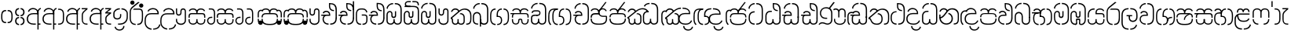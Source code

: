 SplineFontDB: 3.0
FontName: StickNoBillsSinhala-light
FullName: Stick No Bills
FamilyName: Stick No Bills
OS2StyleName: "regular"
Weight: Light
Copyright: Remove All VKern Pairs
UComments: "2015-2-15: Created with FontForge (http://fontforge.org) The  Free Font Editor"
Version: 1.0
ItalicAngle: 0
UnderlinePosition: 0
UnderlineWidth: 0
Ascent: 819
Descent: 250
InvalidEm: 0
UFOAscent: 819
UFODescent: -250
LayerCount: 2
Layer: 0 0 "Back" 1
Layer: 1 0 "Fore" 0
FSType: 0
OS2Version: 0
OS2_WeightWidthSlopeOnly: 0
OS2_UseTypoMetrics: 0
CreationTime: 1443542925
ModificationTime: 1443542925
PfmFamily: 16
TTFWeight: 400
TTFWidth: 5
LineGap: 0
VLineGap: 0
OS2TypoAscent: 819
OS2TypoAOffset: 0
OS2TypoDescent: -250
OS2TypoDOffset: 0
OS2TypoLinegap: 0
OS2WinAscent: 922
OS2WinAOffset: 0
OS2WinDescent: 234
OS2WinDOffset: 0
HheadAscent: 922
HheadAOffset: 0
HheadDescent: -234
HheadDOffset: 0
OS2CapHeight: 0
OS2XHeight: 0
OS2Vendor: 'PfEd'
OS2UnicodeRanges: 00000002.00000000.00000000.00000000
Lookup: 4 0 0 "si_akhands" { "si_akhands subtable"  } ['akhn' ('sinh' <'dflt' > ) ]
Lookup: 4 0 0 "si_reph" { "si_reph subtable"  } ['rphf' ('sinh' <'dflt' > ) ]
Lookup: 4 0 0 "si_halant_1" { "si_halant_1 subtable"  } ['haln' ('sinh' <'dflt' > ) ]
Lookup: 4 0 0 "si_abvs_1" { "si_abvs_1 subtable"  } ['abvs' ('sinh' <'dflt' > ) ]
Lookup: 4 0 0 "si_abvs_2" { "si_abvs_2 subtable"  } ['abvs' ('sinh' <'dflt' > ) ]
Lookup: 4 0 0 "si_abvs_3" { "si_abvs_3 subtable"  } ['abvs' ('sinh' <'dflt' > ) ]
Lookup: 4 0 0 "si_abvs_4" { "si_abvs_4 subtable"  } ['abvs' ('sinh' <'dflt' > ) ]
Lookup: 4 0 0 "si_abvs_5" { "si_abvs_5 subtable"  } ['abvs' ('sinh' <'dflt' > ) ]
Lookup: 4 0 0 "si_abvs_6" { "si_abvs_6 subtable"  } ['abvs' ('sinh' <'dflt' > ) ]
Lookup: 4 0 0 "si_abvs_7" { "si_abvs_7 subtable"  } ['abvs' ('sinh' <'dflt' > ) ]
Lookup: 4 0 0 "si_blws_1" { "si_blws_1 subtable"  } ['blws' ('sinh' <'dflt' > ) ]
Lookup: 4 0 0 "si_blws_2" { "si_blws_2 subtable"  } ['blws' ('sinh' <'dflt' > ) ]
Lookup: 4 0 0 "si_blws_3" { "si_blws_3 subtable"  } ['blws' ('sinh' <'dflt' > ) ]
Lookup: 4 0 0 "si_blws_4" { "si_blws_4 subtable"  } ['blws' ('sinh' <'dflt' > ) ]
Lookup: 4 0 0 "si_blws_5" { "si_blws_5 subtable"  } ['blws' ('sinh' <'dflt' > ) ]
Lookup: 4 0 0 "si_pstf" { "si_pstf subtable"  } ['pstf' ('sinh' <'dflt' > ) ]
Lookup: 4 0 0 "si_rakaar" { "si_rakaar subtable"  } ['rkrf' ('sinh' <'dflt' > ) ]
Lookup: 260 0 0 "abvmAboveBaseMarkinSinhalalooku" { "abvmAboveBaseMarkinSinhalalooku subtable"  } ['abvm' ('sinh' <'dflt' > 'DFLT' <'dflt' > ) ]
DEI: 91125
LangName: 1033 "Remove All VKern Pairs" "" "" "" "" "Version 1.0.1" "" "STICK NO BILLS is a trademark of STICK NO BILLS Gallery, Sri Lanka <http://sticknobillsonline.com>" "mooniak <http://mooniak.com>" "Martyn Hodges <allroundboatbuilder@yahoo.com> , Kosala Senavirathne <kosala@mooniak.com>, mooniak <hello@mooniak.com>" "Stick No Bills - is the bespoke typeface of STICK NO BILLS+ISIA Poster Gallery in Galle, Sri Lanka. " "https://github.com/mooniak/stick-no-bills-font" "http://type.mooniak.com/" "This Font Software is licensed under the SIL Open Font License, Version 1.1. This license is available with a FAQ at: http://scripts.sil.org/OFL" "" "" "Stick No Bills" "Regular"
PickledDataWithLists: "(dp1
S'public.glyphOrder'
p2
(lp3
S'HKD'
p4
aS'uni00B9'
p5
aS'uni00B2'
p6
aS'uni00B3'
p7
aS'quotedbl.alt'
p8
aS'uni00AD'
p9
aS'uni00C6'
p10
aS'uni00D0'
p11
aS'uni0152'
p12
aS'uni00DE'
p13
aS'uni0041'
p14
aS'uni0042'
p15
aS'uni0043'
p16
aS'uni0044'
p17
aS'uni0045'
p18
aS'uni0046'
p19
aS'uni0047'
p20
aS'uni0048'
p21
aS'uni0049'
p22
aS'uni004A'
p23
aS'uni004B'
p24
aS'uni004C'
p25
aS'uni004D'
p26
aS'uni004E'
p27
aS'uni004F'
p28
aS'uni0050'
p29
aS'uni0051'
p30
aS'uni0052'
p31
aS'uni0053'
p32
aS'uni0054'
p33
aS'uni0055'
p34
aS'uni0056'
p35
aS'uni0057'
p36
aS'uni0058'
p37
aS'uni0059'
p38
aS'uni005A'
p39
aS'uni00C0'
p40
aS'uni00C1'
p41
aS'uni00C2'
p42
aS'uni00C3'
p43
aS'uni00C4'
p44
aS'uni00C5'
p45
aS'uni00C7'
p46
aS'uni00C8'
p47
aS'uni00C9'
p48
aS'uni00CA'
p49
aS'uni00CB'
p50
aS'uni00CC'
p51
aS'uni00CD'
p52
aS'uni00CE'
p53
aS'uni00CF'
p54
aS'uni00D1'
p55
aS'uni00D2'
p56
aS'uni00D3'
p57
aS'uni00D4'
p58
aS'uni00D5'
p59
aS'uni00D6'
p60
aS'uni00D8'
p61
aS'uni00D9'
p62
aS'uni00DA'
p63
aS'uni00DB'
p64
aS'uni00DC'
p65
aS'uni00DD'
p66
aS'uni0100'
p67
aS'uni0102'
p68
aS'uni0104'
p69
aS'uni0106'
p70
aS'uni010C'
p71
aS'uni010E'
p72
aS'uni0110'
p73
aS'uni0112'
p74
aS'uni0116'
p75
aS'uni0118'
p76
aS'uni011A'
p77
aS'uni011E'
p78
aS'uni0122'
p79
aS'uni012A'
p80
aS'uni012E'
p81
aS'uni0130'
p82
aS'uni0136'
p83
aS'uni0139'
p84
aS'uni013B'
p85
aS'uni013D'
p86
aS'uni0141'
p87
aS'uni0143'
p88
aS'uni0145'
p89
aS'uni0147'
p90
aS'uni014C'
p91
aS'uni0150'
p92
aS'uni0154'
p93
aS'uni0156'
p94
aS'uni0158'
p95
aS'uni015A'
p96
aS'uni015E'
p97
aS'uni0160'
p98
aS'uni0162'
p99
aS'uni0164'
p100
aS'uni016A'
p101
aS'uni016E'
p102
aS'uni0170'
p103
aS'uni0172'
p104
aS'uni0178'
p105
aS'uni0179'
p106
aS'uni017B'
p107
aS'uni017D'
p108
aS'uni0218'
p109
aS'uni021A'
p110
aS'uni00E6'
p111
aS'uni00F0'
p112
aS'uni0131'
p113
aS'uni0153'
p114
aS'uni00FE'
p115
aS'uni00DF'
p116
aS'uni0061'
p117
aS'uni0062'
p118
aS'uni0063'
p119
aS'uni0064'
p120
aS'uni0065'
p121
aS'uni0066'
p122
aS'uni0067'
p123
aS'uni0068'
p124
aS'uni0069'
p125
aS'uni006A'
p126
aS'uni006B'
p127
aS'uni006C'
p128
aS'uni006D'
p129
aS'uni006E'
p130
aS'uni006F'
p131
aS'uni0070'
p132
aS'uni0071'
p133
aS'uni0072'
p134
aS'uni0073'
p135
aS'uni0074'
p136
aS'uni0075'
p137
aS'uni0076'
p138
aS'uni0077'
p139
aS'uni0078'
p140
aS'uni0079'
p141
aS'uni007A'
p142
aS'uni00E0'
p143
aS'uni00E1'
p144
aS'uni00E2'
p145
aS'uni00E3'
p146
aS'uni00E4'
p147
aS'uni00E5'
p148
aS'uni00E7'
p149
aS'uni00E8'
p150
aS'uni00E9'
p151
aS'uni00EA'
p152
aS'uni00EB'
p153
aS'uni00EC'
p154
aS'uni00ED'
p155
aS'uni00EE'
p156
aS'uni00EF'
p157
aS'uni00F1'
p158
aS'uni00F2'
p159
aS'uni00F3'
p160
aS'uni00F4'
p161
aS'uni00F5'
p162
aS'uni00F6'
p163
aS'uni00F8'
p164
aS'uni00F9'
p165
aS'uni00FA'
p166
aS'uni00FB'
p167
aS'uni00FC'
p168
aS'uni00FD'
p169
aS'uni00FF'
p170
aS'uni0101'
p171
aS'uni0103'
p172
aS'uni0105'
p173
aS'uni0107'
p174
aS'uni010D'
p175
aS'uni010F'
p176
aS'uni0111'
p177
aS'uni0113'
p178
aS'uni0117'
p179
aS'uni0119'
p180
aS'uni011B'
p181
aS'uni011F'
p182
aS'uni0123'
p183
aS'uni012B'
p184
aS'uni012F'
p185
aS'uni0137'
p186
aS'uni013A'
p187
aS'uni013C'
p188
aS'uni013E'
p189
aS'uni0142'
p190
aS'uni0144'
p191
aS'uni0146'
p192
aS'uni0148'
p193
aS'uni014D'
p194
aS'uni0151'
p195
aS'uni0155'
p196
aS'uni0157'
p197
aS'uni0159'
p198
aS'uni015B'
p199
aS'uni015F'
p200
aS'uni0161'
p201
aS'uni0163'
p202
aS'uni0165'
p203
aS'uni016B'
p204
aS'uni016F'
p205
aS'uni0171'
p206
aS'uni0173'
p207
aS'uni017A'
p208
aS'uni017C'
p209
aS'uni017E'
p210
aS'uni0219'
p211
aS'uni021B'
p212
aS'uniFB01'
p213
aS'uniFB02'
p214
aS'uni00AA'
p215
aS'uni00BA'
p216
aS'uni03C0'
p217
aS'uni0030'
p218
aS'uni0031'
p219
aS'uni0032'
p220
aS'uni0033'
p221
aS'uni0034'
p222
aS'uni0035'
p223
aS'uni0036'
p224
aS'uni0037'
p225
aS'uni0038'
p226
aS'uni0039'
p227
aS'uni2044'
p228
aS'uni00BD'
p229
aS'uni00BC'
p230
aS'uni00BE'
p231
aS'uni00B7'
p232
aS'uni0021'
p233
aS'uni0022'
p234
aS'uni0023'
p235
aS'uni0027'
p236
aS'uni002A'
p237
aS'uni002C'
p238
aS'uni002E'
p239
aS'uni002F'
p240
aS'uni003A'
p241
aS'uni003B'
p242
aS'uni003F'
p243
aS'uni005C'
p244
aS'uni005F'
p245
aS'uni00A1'
p246
aS'uni00BF'
p247
aS'uni2022'
p248
aS'uni2026'
p249
aS'uni0028'
p250
aS'uni0029'
p251
aS'uni005B'
p252
aS'uni005D'
p253
aS'uni007B'
p254
aS'uni007D'
p255
aS'uni002D'
p256
aS'uni2013'
p257
aS'uni2014'
p258
aS'uni00AB'
p259
aS'uni00BB'
p260
aS'uni2018'
p261
aS'uni2019'
p262
aS'uni201A'
p263
aS'uni201C'
p264
aS'uni201D'
p265
aS'uni201E'
p266
aS'uni2039'
p267
aS'uni203A'
p268
aS'uni0020'
p269
aS'uni0024'
p270
aS'uni00A2'
p271
aS'uni00A3'
p272
aS'uni00A4'
p273
aS'uni00A5'
p274
aS'uni0192'
p275
aS'uni20AC'
p276
aS'uni007E'
p277
aS'uni0025'
p278
aS'uni002B'
p279
aS'uni003C'
p280
aS'uni003D'
p281
aS'uni003E'
p282
aS'uni00AC'
p283
aS'uni00B1'
p284
aS'uni00B5'
p285
aS'uni00D7'
p286
aS'uni00F7'
p287
aS'uni2030'
p288
aS'uni2126'
p289
aS'uni2202'
p290
aS'uni2206'
p291
aS'uni220F'
p292
aS'uni2211'
p293
aS'uni2212'
p294
aS'uni2215'
p295
aS'uni2219'
p296
aS'uni221A'
p297
aS'uni221E'
p298
aS'uni222B'
p299
aS'uni2248'
p300
aS'uni2260'
p301
aS'uni2264'
p302
aS'uni2265'
p303
aS'uni25CA'
p304
aS'uni00A6'
p305
aS'uni0040'
p306
aS'uni0026'
p307
aS'uni00B6'
p308
aS'uni00A9'
p309
aS'uni00AE'
p310
aS'uni00A7'
p311
aS'uni2122'
p312
aS'uni00B0'
p313
aS'uni212E'
p314
aS'uni2113'
p315
aS'uni005E'
p316
aS'uni007C'
p317
aS'uni2020'
p318
aS'uni2021'
p319
aS'uni0060'
p320
aS'uni00A8'
p321
aS'uni00AF'
p322
aS'uni00B4'
p323
aS'uni00B8'
p324
aS'uni02C6'
p325
aS'uni02C7'
p326
aS'uni02D8'
p327
aS'uni02D9'
p328
aS'uni02DA'
p329
aS'uni02DB'
p330
aS'uni02DC'
p331
aS'uni02DD'
p332
aS'uni02C9'
p333
aS'si_Aae'
p334
aS'si_Aa'
p335
aS'si_A'
p336
aS'si_Ae'
p337
aS'si_Da'
p338
aS'si_Ba'
p339
aS'si_Ka'
p340
aS'si_Ga'
p341
aS'si_Lla'
p342
aS'si_La'
p343
aS'si_Ddha'
p344
aS'si_MatraAe'
p345
aS'si_MatraIi'
p346
aS'si_Ma'
p347
aS'si_Na'
p348
aS'si_NnI'
p349
aS'si_Pa'
p350
aS'si_Ra'
p351
aS'si_Nna'
p352
aS'si_Tta'
p353
aS'si_Ta'
p354
aS'si_Ssa'
p355
aS'si_Sa'
p356
aS'si_Va'
p357
aS'si_Ya'
p358
asS'com.schriftgestaltung.useNiceNames'
p359
I00
sS'com.schriftgestaltung.fontMasterID'
p360
S'DC4431BF-9234-4C16-9154-22D387E42D10'
p361
s."
Encoding: sinhala_abhaya
UnicodeInterp: none
NameList: sinhala
DisplaySize: -48
AntiAlias: 1
FitToEm: 1
WinInfo: 0 22 15
AnchorClass2: "si_rakar" "abvmAboveBaseMarkinSinhalalooku subtable" 
BeginChars: 65538 491

StartChar: NameMe.124
Encoding: 65536 -1 0
GlifName: N_ameM_e.124
Width: 0
VWidth: 0
GlyphClass: 2
Flags: W
LayerCount: 2
Back
Fore
EndChar

StartChar: anusvara
Encoding: 1 3458 1
GlifName: anusvara
Width: 469
VWidth: 0
GlyphClass: 2
Flags: W
HStem: 45 130 384 130
VStem: 30 135 304 135
LayerCount: 2
Back
Fore
SplineSet
259.334 45 m 257
 259.334 85 l 257
 368.889 85 388.668 150.602 388.668 248 c 258
 388.668 311 l 258
 388.668 408.398 366.889 474 259.334 474 c 257
 259.334 514 l 257
 280.405 514 l 258
 425.668 514 428.668 369.253 428.668 311 c 258
 428.668 248 l 258
 428.668 189.747 425.668 45 280.405 45 c 258
 259.334 45 l 257
188.263 45 m 258
 43 45 40 189.747 40 248 c 258
 40 311 l 258
 40 369.253 43 514 188.263 514 c 258
 209.334 514 l 257
 209.334 474 l 257
 101.779 474 80 408.398 80 311 c 258
 80 248 l 258
 80 150.602 99.7793 85 209.334 85 c 257
 209.334 45 l 257
 188.263 45 l 258
EndSplineSet
PickledDataWithLists: "(dp1
S'com.fontlab.hintData'
p2
(dp3
S'vhints'
p4
(lp5
(dp6
S'position'
p7
I30
sS'width'
p8
I135
sa(dp9
g7
I304
sg8
I135
sasS'hhints'
p10
(lp11
(dp12
g7
I45
sg8
I130
sa(dp13
g7
I384
sg8
I130
sass."
EndChar

StartChar: dottedcircle
Encoding: 83 9676 2
GlifName: dottedcircle
Width: 636
VWidth: 0
GlyphClass: 2
Flags: W
LayerCount: 2
Back
Fore
SplineSet
167.958 483.58 m 256
 167.958 502.58 182.958 517.58 201.958 517.58 c 256
 220.958 517.58 235.958 502.58 235.958 483.58 c 256
 235.958 464.58 220.958 449.58 201.958 449.58 c 256
 182.958 449.58 167.958 464.58 167.958 483.58 c 256
82.4199 398.042 m 256
 82.4199 417.042 97.4199 432.042 116.42 432.042 c 256
 135.42 432.042 150.42 417.042 150.42 398.042 c 256
 150.42 379.042 135.42 364.042 116.42 364.042 c 256
 97.4199 364.042 82.4199 379.042 82.4199 398.042 c 256
167.958 72.4199 m 256
 167.958 91.4199 182.958 106.42 201.958 106.42 c 256
 220.958 106.42 235.958 91.4199 235.958 72.4199 c 256
 235.958 53.4199 220.958 38.4199 201.958 38.4199 c 256
 182.958 38.4199 167.958 53.4199 167.958 72.4199 c 256
82.4199 157.958 m 256
 82.4199 176.958 97.4199 191.958 116.42 191.958 c 256
 135.42 191.958 150.42 176.958 150.42 157.958 c 256
 150.42 138.958 135.42 123.958 116.42 123.958 c 256
 97.4199 123.958 82.4199 138.958 82.4199 157.958 c 256
408.042 72.4199 m 256
 408.042 91.4199 423.042 106.42 442.042 106.42 c 256
 461.042 106.42 476.042 91.4199 476.042 72.4199 c 256
 476.042 53.4199 461.042 38.4199 442.042 38.4199 c 256
 423.042 38.4199 408.042 53.4199 408.042 72.4199 c 256
493.58 157.958 m 256
 493.58 176.958 508.58 191.958 527.58 191.958 c 256
 546.58 191.958 561.58 176.958 561.58 157.958 c 256
 561.58 138.958 546.58 123.958 527.58 123.958 c 256
 508.58 123.958 493.58 138.958 493.58 157.958 c 256
493.58 398.042 m 256
 493.58 417.042 508.58 432.042 527.58 432.042 c 256
 546.58 432.042 561.58 417.042 561.58 398.042 c 256
 561.58 379.042 546.58 364.042 527.58 364.042 c 256
 508.58 364.042 493.58 379.042 493.58 398.042 c 256
408.042 483.58 m 256
 408.042 502.58 423.042 517.58 442.042 517.58 c 256
 461.042 517.58 476.042 502.58 476.042 483.58 c 256
 476.042 464.58 461.042 449.58 442.042 449.58 c 256
 423.042 449.58 408.042 464.58 408.042 483.58 c 256
526 278 m 256
 526 297 541 312 560 312 c 256
 579 312 594 297 594 278 c 256
 594 259 579 244 560 244 c 256
 541 244 526 259 526 278 c 256
288 40 m 256
 288 59 303 74 322 74 c 256
 341 74 356 59 356 40 c 256
 356 21 341 6 322 6 c 256
 303 6 288 21 288 40 c 256
50 278 m 256
 50 297 65 312 84 312 c 256
 103 312 118 297 118 278 c 256
 118 259 103 244 84 244 c 256
 65 244 50 259 50 278 c 256
288 516 m 256
 288 535 303 550 322 550 c 256
 341 550 356 535 356 516 c 256
 356 497 341 482 322 482 c 256
 303 482 288 497 288 516 c 256
EndSplineSet
EndChar

StartChar: si_A
Encoding: 3 3461 3
GlifName: si_A_
Width: 541
VWidth: 0
GlyphClass: 2
Flags: W
LayerCount: 2
Back
Fore
SplineSet
392 -169 m 257
 392 433 l 258
 392 519 446 570 503 583 c 257
 511 545 l 257
 453 532 432 474.004 432 433 c 258
 432 41 l 257
 494 41 l 257
 494 0 l 257
 432 0 l 257
 432 -169 l 257
 392 -169 l 257
30 199 m 256
 30 335.29 125.045 402 256 402 c 258
 392 402 l 257
 392 493.372 320.287 537.564 242.646 537.564 c 256
 181.683 537.564 123.614 504.852 107 443 c 257
 68 456 l 257
 89.4072 536.278 163.421 579.363 240.706 579.363 c 256
 339.016 579.363 432 518.503 432 389 c 258
 432 362 l 257
 246 362 l 258
 130.019 362 71.624 293.457 71.624 199 c 256
 71.624 108.484 133.124 40 257 40 c 257
 337 40 l 257
 337 0 l 257
 257 0 l 258
 137 0 30 60.3916 30 199 c 256
EndSplineSet
EndChar

StartChar: si_Aa
Encoding: 4 3462 4
GlifName: si_A_a
Width: 811
VWidth: 0
GlyphClass: 2
Flags: W
HStem: 0 140 263 139 457 121
VStem: 30 143 312 130 312 202 645 141
LayerCount: 2
Back
Fore
Refer: 238 3535 N 1 0 0 0.982578 534 0 2
Refer: 3 3461 N 1 0 0 1 0 0 2
PickledDataWithLists: "(dp1
S'com.fontlab.hintData'
p2
(dp3
S'vhints'
p4
(lp5
(dp6
S'position'
p7
I30
sS'width'
p8
I143
sa(dp9
g7
I312
sg8
I130
sa(dp10
g7
I312
sg8
I202
sa(dp11
g7
I645
sg8
I141
sasS'hhints'
p12
(lp13
(dp14
g7
I0
sg8
I140
sa(dp15
g7
I263
sg8
I139
sa(dp16
g7
I457
sg8
I121
sass."
EndChar

StartChar: si_Aae
Encoding: 6 3464 5
GlifName: si_A_ae
Width: 791
VWidth: 0
GlyphClass: 2
Flags: W
HStem: 0 40 0 140 263 135 383 40 454 121 534 40
VStem: 29 143 311 130 311 202 564 40
LayerCount: 2
Back
Fore
Refer: 240 3537 N 1 0 0 1 514 0 2
Refer: 3 3461 N 1 0 0 1 0 0 2
PickledDataWithLists: "(dp1
S'com.fontlab.hintData'
p2
(dp3
S'vhints'
p4
(lp5
(dp6
S'position'
p7
I29
sS'width'
p8
I143
sa(dp9
g7
I311
sg8
I130
sa(dp10
g7
I311
sg8
I202
sa(dp11
g7
I564
sg8
I40
sasS'hhints'
p12
(lp13
(dp14
g7
I0
sg8
I40
sa(dp15
g7
I0
sg8
I140
sa(dp16
g7
I263
sg8
I135
sa(dp17
g7
I383
sg8
I40
sa(dp18
g7
I454
sg8
I121
sa(dp19
g7
I534
sg8
I40
sass."
EndChar

StartChar: si_Ae
Encoding: 5 3463 6
GlifName: si_A_e
Width: 800
VWidth: 0
GlyphClass: 2
Flags: W
HStem: 0 143 0 140 263 139 457 121
VStem: 30 143 312 130 312 202 551 141 551 217
LayerCount: 2
Back
Fore
Refer: 241 3536 N 1 0 0 1 533 0 2
Refer: 3 3461 N 1 0 0 1 0 0 2
PickledDataWithLists: "(dp1
S'com.fontlab.hintData'
p2
(dp3
S'vhints'
p4
(lp5
(dp6
S'position'
p7
I30
sS'width'
p8
I143
sa(dp9
g7
I312
sg8
I130
sa(dp10
g7
I312
sg8
I202
sa(dp11
g7
I551
sg8
I141
sa(dp12
g7
I551
sg8
I217
sasS'hhints'
p13
(lp14
(dp15
g7
I0
sg8
I143
sa(dp16
g7
I0
sg8
I140
sa(dp17
g7
I263
sg8
I139
sa(dp18
g7
I457
sg8
I121
sass."
EndChar

StartChar: si_Ai
Encoding: 17 3475 7
GlifName: si_A_i
Width: 1051
VWidth: 0
GlyphClass: 2
Flags: W
LayerCount: 2
Back
Fore
Refer: 101 3473 N 1 0 0 1 447 0 2
Refer: 244 3545 N 1 0 0 1 0 0 2
EndChar

StartChar: si_Au
Encoding: 20 3478 8
GlifName: si_A_u
Width: 1020
VWidth: 0
GlyphClass: 2
Flags: W
LayerCount: 2
Back
Fore
Refer: 249 3551 N 1 0 0 1 616 0 2
Refer: 347 3476 N 1 0 0 1 0 0 2
EndChar

StartChar: si_B.halant
Encoding: 326 -1 9
GlifName: si_B_.halant
Width: 586
VWidth: 0
GlyphClass: 3
Flags: W
LayerCount: 2
Back
Fore
Refer: 18 3510 N 1 0 0 1 0 0 2
Ligature2: "si_halant_1 subtable" si_Ba si_Halant
EndChar

StartChar: si_BI
Encoding: 327 -1 10
GlifName: si_B_I_
Width: 586
VWidth: 0
GlyphClass: 3
Flags: W
LayerCount: 2
Back
Fore
Refer: 18 3510 N 1 0 0 1 0 0 2
Ligature2: "si_abvs_1 subtable" si_Ba si_MatraI
EndChar

StartChar: si_BIi
Encoding: 328 -1 11
GlifName: si_B_I_i
Width: 586
VWidth: 0
GlyphClass: 3
Flags: W
LayerCount: 2
Back
Fore
Refer: 18 3510 N 1 0 0 1 0 0 2
Ligature2: "si_abvs_2 subtable" si_Ba si_MatraIi
EndChar

StartChar: si_BR.halant
Encoding: 332 -1 12
GlifName: si_B_R_.halant
Width: 586
VWidth: 0
GlyphClass: 2
Flags: W
LayerCount: 2
Back
Fore
Refer: 18 3510 N 1 0 0 1 0 0 2
EndChar

StartChar: si_BRI
Encoding: 334 -1 13
GlifName: si_B_R_I_
Width: 586
VWidth: 0
GlyphClass: 3
Flags: W
LayerCount: 2
Back
Fore
Refer: 18 3510 N 1 0 0 1 0 0 2
Ligature2: "si_abvs_3 subtable" si_BRa si_MatraI
EndChar

StartChar: si_BRIi
Encoding: 335 -1 14
GlifName: si_B_R_I_i
Width: 586
VWidth: 0
GlyphClass: 3
Flags: W
LayerCount: 2
Back
Fore
Refer: 18 3510 N 1 0 0 1 0 0 2
Ligature2: "si_abvs_4 subtable" si_BRa si_MatraIi
EndChar

StartChar: si_BRa
Encoding: 333 -1 15
GlifName: si_B_R_a
Width: 586
VWidth: 0
GlyphClass: 2
Flags: W
LayerCount: 2
Back
Fore
Refer: 18 3510 N 1 0 0 1 0 0 2
EndChar

StartChar: si_BU
Encoding: 329 -1 16
GlifName: si_B_U_
Width: 586
VWidth: 0
GlyphClass: 3
Flags: W
LayerCount: 2
Back
Fore
Refer: 18 3510 N 1 0 0 1 0 0 2
Ligature2: "si_blws_1 subtable" si_Ba si_MatraU
EndChar

StartChar: si_BUu
Encoding: 330 -1 17
GlifName: si_B_U_u
Width: 586
VWidth: 0
GlyphClass: 3
Flags: W
LayerCount: 2
Back
Fore
Refer: 18 3510 N 1 0 0 1 0 0 2
Ligature2: "si_blws_3 subtable" si_Ba si_MatraUu
EndChar

StartChar: si_Ba
Encoding: 48 3510 18
GlifName: si_B_a
Width: 586
VWidth: 0
GlyphClass: 2
Flags: W
LayerCount: 2
Back
Fore
SplineSet
30 177 m 258
 30 284 l 258
 30 389.836 100.241 443.319 170.235 443.319 c 256
 239.739 443.319 309 390.582 309 284 c 258
 309 141 l 258
 309 74.4023 360.817 40.5402 412.348 40.5402 c 256
 463.314 40.5402 514 73.6635 514 141 c 257
 514 264 l 257
 556 264 l 257
 556 144 l 257
 556 45.5028 483.061 -3.95137 410.596 -3.95137 c 256
 339.067 -3.95137 268 44.234 268 141 c 258
 268 284 l 258
 268 359.832 218.751 397.785 169.502 397.785 c 256
 120.284 397.785 71.0656 359.881 71 284 c 258
 70.917 177 l 258
 71 65 123.457 40 211 40 c 257
 211 0 l 257
 91.1055 0 30 45 30 177 c 258
514 241 m 256
 514 514 l 258
 514 661.715 444.056 715 331 715 c 257
 320 715 l 257
 320 755 l 257
 331 755 l 257
 490.37 755 556 671.037 556 514 c 258
 556 241 l 256
 514 241 l 256
41.375 563 m 257
 41.375 673.921 154.923 755 251 755 c 257
 263 755 l 257
 263 715 l 257
 251 715 l 257
 166.506 715 80.375 644.132 80.375 553 c 257
 41.375 563 l 257
EndSplineSet
EndChar

StartChar: si_Ba.reph
Encoding: 331 -1 19
GlifName: si_B_a.reph
Width: 586
VWidth: 0
GlyphClass: 3
Flags: W
LayerCount: 2
Back
Fore
Refer: 18 3510 N 1 0 0 1 0 0 2
Ligature2: "si_abvs_7 subtable" si_Ba si_Reph
EndChar

StartChar: si_Bh.halant
Encoding: 336 -1 20
GlifName: si_B_h.halant
Width: 743
VWidth: 0
GlyphClass: 3
Flags: W
LayerCount: 2
Back
Fore
Refer: 29 3511 N 1 0 0 1 0 0 2
Ligature2: "si_halant_1 subtable" si_Bha si_Halant
EndChar

StartChar: si_BhI
Encoding: 337 -1 21
GlifName: si_B_hI_
Width: 743
VWidth: 0
GlyphClass: 3
Flags: W
LayerCount: 2
Back
Fore
Refer: 29 3511 N 1 0 0 1 0 0 2
Ligature2: "si_abvs_1 subtable" si_Bha si_MatraI
EndChar

StartChar: si_BhIi
Encoding: 338 -1 22
GlifName: si_B_hI_i
Width: 743
VWidth: 0
GlyphClass: 3
Flags: W
LayerCount: 2
Back
Fore
Refer: 29 3511 N 1 0 0 1 0 0 2
Ligature2: "si_abvs_2 subtable" si_Bha si_MatraIi
EndChar

StartChar: si_BhRI
Encoding: 344 -1 23
GlifName: si_B_hR_I_
Width: 743
VWidth: 0
GlyphClass: 3
Flags: W
LayerCount: 2
Back
Fore
Refer: 29 3511 N 1 0 0 1 0 0 2
Ligature2: "si_abvs_3 subtable" si_BhRa si_MatraI
EndChar

StartChar: si_BhRIi
Encoding: 345 -1 24
GlifName: si_B_hR_I_i
Width: 743
VWidth: 0
GlyphClass: 3
Flags: W
LayerCount: 2
Back
Fore
Refer: 29 3511 N 1 0 0 1 0 0 2
Ligature2: "si_abvs_4 subtable" si_BhRa si_MatraIi
EndChar

StartChar: si_BhRa
Encoding: 343 -1 25
GlifName: si_B_hR_a
Width: 743
VWidth: 0
GlyphClass: 3
Flags: W
LayerCount: 2
Back
Fore
Refer: 29 3511 N 1 0 0 1 0 0 2
Ligature2: "si_rakaar subtable" si_Bha si_Halant si_Ra
EndChar

StartChar: si_BhRa.halant
Encoding: 342 -1 26
GlifName: si_B_hR_a.halant
Width: 743
VWidth: 0
GlyphClass: 2
Flags: W
LayerCount: 2
Back
Fore
Refer: 29 3511 N 1 0 0 1 0 0 2
EndChar

StartChar: si_BhU
Encoding: 339 -1 27
GlifName: si_B_hU_
Width: 743
VWidth: 0
GlyphClass: 3
Flags: W
LayerCount: 2
Back
Fore
Refer: 29 3511 N 1 0 0 1 0 0 2
Ligature2: "si_blws_1 subtable" si_Bha si_MatraU
EndChar

StartChar: si_BhUu
Encoding: 340 -1 28
GlifName: si_B_hU_u
Width: 743
VWidth: 0
GlyphClass: 3
Flags: W
LayerCount: 2
Back
Fore
Refer: 29 3511 N 1 0 0 1 0 0 2
Ligature2: "si_blws_3 subtable" si_Bha si_MatraUu
EndChar

StartChar: si_Bha
Encoding: 49 3511 29
GlifName: si_B_ha
Width: 743
VWidth: 0
GlyphClass: 2
Flags: W
HStem: -8 40<209.944 256 209.944 256 312 351.909 527 573.056> 271 40<309 333 309 346 333 333 309 388.749> 524 40<417.596 471 527 574.556>
VStem: 70 40 292 41<271 361 271 360> 439 40 673 40
LayerCount: 2
Back
Fore
SplineSet
30.0254 394 m 257
 335 394 l 257
 334.932 439 l 258
 335.004 523.08 265.887 563.996 198.724 563.996 c 256
 144.095 563.996 90.7598 536.927 77 484 c 257
 116 474 l 257
 129.99 507.033 163.821 523.116 198.351 523.116 c 256
 245.87 523.116 294.714 492.658 295 434 c 257
 30 434 l 257
 30.0254 394 l 257
673 216 m 258
 673 98.1426 619.112 32 527 32 c 257
 527 -8 l 257
 646.296 -8 712.58 79.7373 712.921 216 c 258
 712.921 340 l 258
 712.58 476.263 646.296 564 527 564 c 257
 527 524 l 257
 622.112 524 673 457.857 673 340 c 258
 673 216 l 258
110 196 m 258
 110 250 l 258
 110 357.857 160.888 394 256 394 c 257
 256 434 l 257
 136.704 434 70.4199 376.263 70.0791 250 c 258
 70.0791 196 l 258
 70.4199 79.7373 136.704 -8 256 -8 c 257
 256 32 l 257
 163.888 32 110 98.1426 110 196 c 258
309 271 m 257
 346 271 l 258
 431.498 271 439.126 199.586 439.126 152.124 c 256
 439.126 66.249 391.817 32 312 32 c 257
 312 -8 l 257
 411.866 -8 479 42.873 479 145 c 258
 479 164 l 258
 479 233 448.232 311 346 311 c 258
 309 311 l 257
 309 271 l 257
292 271 m 256
 333 271 l 257
 333 361 l 258
 333 443 364.192 524 471 524 c 257
 471 564 l 257
 349.062 564 292 478.007 292 360 c 258
 292 271 l 256
414 188 m 1280
EndSplineSet
PickledDataWithLists: "(dp1
S'com.fontlab.hintData'
p2
(dp3
S'vhints'
p4
(lp5
(dp6
S'position'
p7
I70
sS'width'
p8
I40
sa(dp9
g7
I292
sg8
I41
sa(dp10
g7
I439
sg8
I40
sa(dp11
g7
I673
sg8
I40
sasS'hhints'
p12
(lp13
(dp14
g7
I-8
sg8
I40
sa(dp15
g7
I271
sg8
I40
sa(dp16
g7
I524
sg8
I40
sass."
EndChar

StartChar: si_Bha.reph
Encoding: 341 -1 30
GlifName: si_B_ha.reph
Width: 743
VWidth: 0
GlyphClass: 3
Flags: W
LayerCount: 2
Back
Fore
Refer: 29 3511 N 1 0 0 1 0 0 2
Ligature2: "si_abvs_7 subtable" si_Bha si_Reph
EndChar

StartChar: si_C.halant
Encoding: 136 -1 31
GlifName: si_C_.halant
Width: 590
VWidth: 0
GlyphClass: 3
Flags: W
LayerCount: 2
Back
Fore
SplineSet
335 0 m 257
 494.37 0 560 83.9629 560 241 c 258
 560 411 l 258
 560 568.037 494.37 652 335 652 c 257
 335 612 l 257
 448.056 612 519 558.715 519 411 c 258
 519 241 l 258
 519 95.2852 448.056 40 335 40 c 257
 335 0 l 257
85.333 612 m 257
 85.333 652 l 257
 277.333 652 l 257
 277.333 612 l 257
 85.333 612 l 257
206 819 m 258
 279 819 l 257
 279 779 l 257
 196 779 l 258
 154.071 779 132.881 747.025 132.881 715.163 c 256
 132.881 683.526 153.774 652 196 652 c 258
 335 652 l 257
 335 612 l 257
 206 612 l 258
 131.669 612 94.9774 663.304 94.9774 714.83 c 256
 94.9774 766.802 132.309 819 206 819 c 258
334.5 779 m 257
 334.5 819 l 257
 410 819 l 258
 488.359 819 543.333 776 543.333 673 c 257
 503.333 673 l 257
 503.333 770 455.333 779 410 779 c 258
 334.5 779 l 257
30.0254 309 m 257
 30 349 l 257
 209 349 l 257
 295 349 l 257
 294.714 407.658 245.87 438.116 198.351 438.116 c 256
 163.821 438.116 129.99 422.033 116 389 c 257
 77 399 l 257
 90.7598 451.927 144.095 478.996 198.724 478.996 c 256
 265.887 478.996 335.004 438.08 334.932 354 c 258
 335 309 l 257
 209 309 l 258
 149.782 309 114.737 252.398 114.737 191.123 c 256
 114.737 118.816 163.536 40 279 40 c 257
 279 0 l 257
 136.137 0 72.8038 98.7086 72.8038 191.135 c 256
 72.8038 235.86 87.6331 279.113 115.457 309 c 257
 30.0254 309 l 257
EndSplineSet
Ligature2: "si_halant_1 subtable" si_Ca si_Halant
EndChar

StartChar: si_CI
Encoding: 137 -1 32
GlifName: si_C_I_
Width: 590
VWidth: 0
GlyphClass: 3
Flags: W
LayerCount: 2
Back
Fore
SplineSet
30.0254 309 m 257
 30 349 l 257
 209 349 l 257
 295 349 l 257
 294.714 407.658 245.87 438.116 198.351 438.116 c 256
 163.821 438.116 129.99 422.033 116 389 c 257
 77 399 l 257
 90.7598 451.927 144.095 478.996 198.724 478.996 c 256
 232.3055 478.996 266.3755 468.767 292.041125 448.028 c 256
 317.70675 427.289 334.968 396.04 334.932 354 c 258
 335 309 l 257
 209 309 l 258
 149.782 309 114.737 252.398 114.737 191.123 c 256
 114.737 118.816 163.536 40 279 40 c 257
 279 0 l 257
 136.137 0 72.8038 98.7086 72.8038 191.135 c 256
 72.8038 235.86 87.6331 279.113 115.457 309 c 257
 30.0254 309 l 257
186 612 m 258
 111.669 612 74.9774 663.304 74.9774 714.83 c 256
 74.9774 766.802 112.309 819 186 819 c 258
 279 819 l 257
 279 779 l 257
 176 779 l 258
 134.071 779 112.881 747.025 112.881 715.163 c 256
 112.881 683.526 133.774 652 176 652 c 258
 335 652 l 257
 335 612 l 257
 186 612 l 258
335 0 m 257
 335 40 l 257
 448.056 40 519 95.2852 519 241 c 258
 519 411 l 258
 519 558.715 448.056 612 335 612 c 257
 335 652 l 257
 494.37 652 560 568.037 560 411 c 258
 560 241 l 258
 560 83.9629 494.37 0 335 0 c 257
334.5 779 m 257
 334.5 819 l 257
 410 819 l 258
 488.359 819 543.333 776 543.333 673 c 257
 503.333 673 l 257
 503.333 770 455.333 779 410 779 c 258
 334.5 779 l 257
EndSplineSet
Ligature2: "si_abvs_1 subtable" si_Ca si_MatraI
EndChar

StartChar: si_CIi
Encoding: 138 -1 33
GlifName: si_C_I_i
Width: 590
VWidth: 0
GlyphClass: 3
Flags: W
LayerCount: 2
Back
Fore
SplineSet
335 0 m 257
 494.37 0 560 83.9629 560 241 c 258
 560 411 l 258
 560 568.037 494.37 652 335 652 c 257
 335 612 l 257
 448.056 612 519 558.715 519 411 c 258
 519 241 l 258
 519 95.2852 448.056 40 335 40 c 257
 335 0 l 257
393 779 m 258
 439.783 779 526 771 526 693 c 257
 571.2 693.8 l 257
 571.174 789.785 494.222 819 409 819 c 257
 334.5 819 l 257
 334.5 779 l 257
 393 779 l 258
390.72 693.8 m 256
 390.72 643.88 431.04 603.56 480.96 603.56 c 256
 530.88 603.56 571.2 643.88 571.2 693.8 c 256
 571.2 743.72 530.88 784.04 480.96 784.04 c 256
 431.04 784.04 390.72 743.72 390.72 693.8 c 256
186.5 819 m 258
 279.5 819 l 257
 279.5 779 l 257
 176.5 779 l 258
 134.571 779 113.381 747.025 113.381 715.163 c 256
 113.381 683.526 134.274 652 176.5 652 c 258
 335 652 l 257
 335 612 l 257
 186.5 612 l 258
 112.169 612 75.4774 663.304 75.4774 714.83 c 256
 75.4774 766.802 112.809 819 186.5 819 c 258
30.0254 309 m 257
 30 349 l 257
 209 349 l 257
 295 349 l 257
 294.714 407.658 245.87 438.116 198.351 438.116 c 256
 163.821 438.116 129.99 422.033 116 389 c 257
 77 399 l 257
 90.7598 451.927 144.095 478.996 198.724 478.996 c 256
 265.887 478.996 335.004 438.08 334.932 354 c 258
 335 309 l 257
 209 309 l 258
 149.782 309 114.737 252.398 114.737 191.123 c 256
 114.737 118.816 163.536 40 279 40 c 257
 279 0 l 257
 136.137 0 72.8038 98.7086 72.8038 191.135 c 256
 72.8038 235.86 87.6331 279.113 115.457 309 c 257
 30.0254 309 l 257
EndSplineSet
Ligature2: "si_abvs_2 subtable" si_Ca si_MatraIi
EndChar

StartChar: si_CR.halant
Encoding: 142 -1 34
GlifName: si_C_R_.halant
Width: 565
VWidth: 0
GlyphClass: 2
Flags: W
LayerCount: 2
Back
Fore
Refer: 31 -1 N 1 0 0 1 0 0 2
EndChar

StartChar: si_CRI
Encoding: 144 -1 35
GlifName: si_C_R_I_
Width: 565
VWidth: 0
GlyphClass: 3
Flags: W
LayerCount: 2
Back
Fore
Refer: 32 -1 N 1 0 0 1 0 0 2
Ligature2: "si_abvs_3 subtable" si_CRa si_MatraI
EndChar

StartChar: si_CRIi
Encoding: 145 -1 36
GlifName: si_C_R_I_i
Width: 594
VWidth: 0
GlyphClass: 3
Flags: W
LayerCount: 2
Back
Fore
Refer: 33 -1 N 1 0 0 1 0 0 2
Ligature2: "si_abvs_4 subtable" si_CRa si_MatraIi
EndChar

StartChar: si_CRa
Encoding: 143 -1 37
GlifName: si_C_R_a
Width: 590
VWidth: 0
GlyphClass: 3
Flags: W
LayerCount: 2
Back
Fore
Refer: 40 3488 N 1 0 0 1 0 0 2
Ligature2: "si_rakaar subtable" si_Ca si_Halant si_Ra
EndChar

StartChar: si_CU
Encoding: 139 -1 38
GlifName: si_C_U_
Width: 590
VWidth: 0
GlyphClass: 3
Flags: W
LayerCount: 2
Back
Fore
Refer: 254 3540 N 1 0 0 1 80 0 2
Refer: 40 3488 N 1 0 0 1 0 0 2
Ligature2: "si_blws_1 subtable" si_Ca si_MatraU
EndChar

StartChar: si_CUu
Encoding: 140 -1 39
GlifName: si_C_U_u
Width: 590
VWidth: 0
GlyphClass: 3
Flags: W
LayerCount: 2
Back
Fore
Refer: 256 3542 N 1 0 0 1 62 0 2
Refer: 40 3488 N 1 0 0 1 0 0 2
Ligature2: "si_blws_3 subtable" si_Ca si_MatraUu
EndChar

StartChar: si_Ca
Encoding: 27 3488 40
GlifName: si_C_a
Width: 590
VWidth: 0
GlyphClass: 2
Flags: W
HStem: 0 40<221.268 279 221.268 279 335 391.528> 309 40<30.0254 115.457 30.0254 30.0254 179.391 209 209 295> 715 40<236.753 279 335 391.528>
VStem: 69 39 295 40 519 41<241 514>
LayerCount: 2
Back
Fore
SplineSet
279 0 m 257
 136.137 0 72.8038 98.7086 72.8038 191.135 c 256
 72.8038 235.86 87.6331 279.113 115.457 309 c 257
 30.0254 309 l 257
 30 349 l 257
 209 349 l 257
 295 349 l 257
 294.714 407.658 245.87 438.116 198.351 438.116 c 256
 163.821 438.116 129.99 422.033 116 389 c 257
 77 399 l 257
 90.7598 451.927 144.095 478.996 198.724 478.996 c 256
 232.3055 478.996 266.3755 468.767 292.041125 448.028 c 256
 317.70675 427.289 334.968 396.04 334.932 354 c 258
 335 309 l 257
 209 309 l 258
 149.782 309 114.737 252.398 114.737 191.123 c 256
 114.737 118.816 163.536 40 279 40 c 257
 279 0 l 257
335 0 m 257
 335 40 l 257
 448.056 40 519 95.2852 519 241 c 258
 519 514 l 258
 519 661.715 448.056 715 335 715 c 257
 335 755 l 257
 494.37 755 560 671.037 560 514 c 258
 560 241 l 258
 560 83.9629 494.37 0 335 0 c 257
108.375 553 m 257
 69.375 563 l 257
 69.375 673.921 182.923 755 279 755 c 257
 279 715 l 257
 194.506 715 108.375 644.132 108.375 553 c 257
EndSplineSet
PickledDataWithLists: "(dp1
S'com.fontlab.hintData'
p2
(dp3
S'vhints'
p4
(lp5
(dp6
S'position'
p7
I69
sS'width'
p8
I39
sa(dp9
g7
I295
sg8
I40
sa(dp10
g7
I519
sg8
I41
sasS'hhints'
p11
(lp12
(dp13
g7
I0
sg8
I40
sa(dp14
g7
I309
sg8
I40
sa(dp15
g7
I715
sg8
I40
sass."
EndChar

StartChar: si_Ca.reph
Encoding: 141 -1 41
GlifName: si_C_a.reph
Width: 590
VWidth: 0
GlyphClass: 3
Flags: W
LayerCount: 2
Back
Fore
Refer: 40 3488 N 1 0 0 1 0 0 2
Ligature2: "si_abvs_7 subtable" si_Ca si_Reph
EndChar

StartChar: si_Ch.halant
Encoding: 146 -1 42
GlifName: si_C_h.halant
Width: 655
VWidth: 0
GlyphClass: 3
Flags: W
LayerCount: 2
Back
Fore
SplineSet
313.001 489 m 257
 320.685 489 l 257
 353.001 526 l 257
 353.001 819 l 257
 313.001 819 l 257
 313.001 489 l 257
EndSplineSet
Refer: 47 3489 N 1 0 0 1 0 0 2
Ligature2: "si_halant_1 subtable" si_Cha si_Halant
EndChar

StartChar: si_ChI
Encoding: 147 -1 43
GlifName: si_C_hI_
Width: 628
VWidth: 0
GlyphClass: 3
Flags: W
LayerCount: 2
Back
Fore
Refer: 246 3538 N 1 0 0 1 197 29 2
Refer: 47 3489 N 1 0 0 1 0 0 2
Ligature2: "si_abvs_1 subtable" si_Cha si_MatraI
EndChar

StartChar: si_ChIi
Encoding: 148 -1 44
GlifName: si_C_hI_i
Width: 628
VWidth: 0
GlyphClass: 3
Flags: W
LayerCount: 2
Back
Fore
Refer: 47 3489 N 1 0 0 1 0 0 2
Ligature2: "si_abvs_2 subtable" si_Cha si_MatraIi
EndChar

StartChar: si_ChU
Encoding: 149 -1 45
GlifName: si_C_hU_
Width: 628
VWidth: 0
GlyphClass: 3
Flags: W
LayerCount: 2
Back
Fore
Refer: 47 3489 N 1 0 0 1 0 0 2
Ligature2: "si_blws_1 subtable" si_Cha si_MatraU
EndChar

StartChar: si_ChUu
Encoding: 150 -1 46
GlifName: si_C_hU_u
Width: 628
VWidth: 0
GlyphClass: 3
Flags: W
LayerCount: 2
Back
Fore
Refer: 47 3489 N 1 0 0 1 0 0 2
Ligature2: "si_blws_3 subtable" si_Cha si_MatraUu
EndChar

StartChar: si_Cha
Encoding: 28 3489 47
GlifName: si_C_ha
Width: 628
VWidth: 0
GlyphClass: 2
Flags: W
HStem: -12 135 236 124 251 84 283 119 283 52 451 124
VStem: 34 140 250 89 454 140
LayerCount: 2
Back
Fore
SplineSet
279 -12 m 258
 102 -12 30 59.2461 30 202 c 257
 70 202 l 257
 70 70.8008 146 28 279 28 c 258
 341 28 l 258
 474 28 550 71.8008 550 202 c 257
 550 264 l 257
 441 264 l 258
 358 264 290 332 290 415 c 256
 290 498 358 566 441 566 c 256
 503.085 566 556.778 527.952 579.895 474.038 c 257
 544.079 461.744 l 257
 526.184 500.869 486.612 528.25 441 528.25 c 256
 378.75 528.25 327.75 477.25 327.75 415 c 256
 327.75 352.75 378.75 302 441 302 c 258
 549 302 l 257
 581 302 590 288 590 265 c 257
 590 202 l 257
 590 59.2461 518 -12 341 -12 c 258
 279 -12 l 258
30 251 m 257
 30 373 97 402 194 402 c 258
 290 402 l 257
 290 469 259.207 524 181 524 c 256
 118.421 524 83.4727 500.315 70 464 c 257
 31 477 l 257
 56.707 541.871 117.119 564 181 564 c 256
 231.978 564 329.999 539.449 329.951 415 c 257
 330 362 l 257
 195 362 l 258
 86 362 70.001 317.104 70 251 c 257
 30 251 l 257
337 465 m 257
 309 490 l 257
 532.721 785 l 257
 572 774 l 257
 337 465 l 257
EndSplineSet
PickledDataWithLists: "(dp1
S'com.fontlab.hintData'
p2
(dp3
S'vhints'
p4
(lp5
(dp6
S'position'
p7
I34
sS'width'
p8
I140
sa(dp9
g7
I250
sg8
I89
sa(dp10
g7
I454
sg8
I140
sasS'hhints'
p11
(lp12
(dp13
g7
I-12
sg8
I135
sa(dp14
g7
I236
sg8
I124
sa(dp15
g7
I251
sg8
I84
sa(dp16
g7
I283
sg8
I119
sa(dp17
g7
I283
sg8
I52
sa(dp18
g7
I451
sg8
I124
sass."
EndChar

StartChar: si_D.halant
Encoding: 263 -1 48
GlifName: si_D_.halant
Width: 522
VWidth: 0
GlyphClass: 3
Flags: W
LayerCount: 2
Back
Fore
Refer: 145 3530 N 1 0 0 1 272 0 2
Refer: 69 3503 N 1 0 0 1 0 0 2
Ligature2: "si_halant_1 subtable" si_Da si_Halant
EndChar

StartChar: si_DDdh.halant
Encoding: 510 -1 49
GlifName: si_D_D_dh.halant
Width: 721
VWidth: 0
GlyphClass: 2
Flags: W
LayerCount: 2
Back
Fore
SplineSet
30 209 m 258
 30 297 l 258
 30 472 152.993 480.245 237.051 480.245 c 256
 288.372 480.245 339.684 480.082 391 480 c 257
 391 440 l 257
 238 440 l 258
 118.46 440 70 396 70 297 c 258
 70 209 l 258
 70 128.436 70.5576 84.5967 126 8 c 257
 84 -8 l 257
 33.3584 69.1836 30 118.444 30 209 c 258
EndSplineSet
Refer: 88 -1 N 1 0 0 1 141 0 2
EndChar

StartChar: si_DDhI
Encoding: 511 -1 50
GlifName: si_D_D_hI_
Width: 721
VWidth: 0
GlyphClass: 3
Flags: W
LayerCount: 2
Back
Fore
SplineSet
30 209 m 258
 30 297 l 258
 30 472 152.993 480.245 237.051 480.245 c 256
 288.372 480.245 339.684 480.082 391 480 c 257
 391 440 l 257
 238 440 l 258
 118.46 440 70 396 70 297 c 258
 70 209 l 258
 70 128.436 70.5576 84.5967 126 8 c 257
 84 -8 l 257
 33.3584 69.1836 30 118.444 30 209 c 258
EndSplineSet
Refer: 89 -1 N 1 0 0 1 141 0 2
Ligature2: "si_abvs_5 subtable" si_DDha si_MatraI
EndChar

StartChar: si_DDhIi
Encoding: 512 -1 51
GlifName: si_D_D_hI_i
Width: 727
VWidth: 0
GlyphClass: 3
Flags: W
LayerCount: 2
Back
Fore
SplineSet
30 208 m 258
 30 296 l 258
 30 471 152.993 479.245 237.051 479.245 c 256
 288.372 479.245 339.684 479.082 391 479 c 257
 391 439 l 257
 238 439 l 258
 118.46 439 70 395 70 296 c 258
 70 208 l 258
 70 127.436 70.5576 83.5967 126 7 c 257
 84 -9 l 257
 33.3584 68.1836 30 117.444 30 208 c 258
EndSplineSet
Refer: 90 -1 N 1 0 0 1 141 0 2
Ligature2: "si_abvs_6 subtable" si_DDha si_MatraIi
EndChar

StartChar: si_DDhU
Encoding: 513 -1 52
GlifName: si_D_D_hU_
Width: 721
VWidth: 0
GlyphClass: 3
Flags: W
LayerCount: 2
Back
Fore
SplineSet
30 209 m 258
 30 297 l 258
 30 472 152.993 480.245 237.051 480.245 c 256
 288.372 480.245 339.684 480.082 391 480 c 257
 391 440 l 257
 238 440 l 258
 118.46 440 70 396 70 297 c 258
 70 209 l 258
 70 128.436 70.5576 84.5967 126 8 c 257
 84 -8 l 257
 33.3584 69.1836 30 118.444 30 209 c 258
EndSplineSet
Refer: 95 -1 N 1 0 0 1 141 0 2
Ligature2: "si_blws_2 subtable" si_DDha si_MatraU
EndChar

StartChar: si_DDhUu
Encoding: 514 -1 53
GlifName: si_D_D_hU_u
Width: 721
VWidth: 0
GlyphClass: 3
Flags: W
LayerCount: 2
Back
Fore
SplineSet
30 209 m 258
 30 297 l 258
 30 472 152.993 480.245 237.051 480.245 c 256
 288.372 480.245 339.684 480.082 391 480 c 257
 391 440 l 257
 238 440 l 258
 118.46 440 70 396 70 297 c 258
 70 209 l 258
 70 128.436 70.5576 84.5967 126 8 c 257
 84 -8 l 257
 33.3584 69.1836 30 118.444 30 209 c 258
EndSplineSet
Refer: 96 -1 N 1 0 0 1 141 0 2
Ligature2: "si_blws_4 subtable" si_DDha si_MatraUu
EndChar

StartChar: si_DDha
Encoding: 460 -1 54
GlifName: si_D_D_ha
Width: 721
VWidth: 0
GlyphClass: 3
Flags: W
LayerCount: 2
Back
Fore
SplineSet
30 209 m 258
 30 297 l 258
 30 472 152.993 480.245 237.051 480.245 c 256
 288.372 480.245 339.684 480.082 391 480 c 257
 391 440 l 257
 238 440 l 258
 118.46 440 70 396 70 297 c 258
 70 209 l 258
 70 128.436 70.5576 84.5967 126 8 c 257
 84 -8 l 257
 33.3584 69.1836 30 118.444 30 209 c 258
EndSplineSet
Refer: 97 3504 N 1 0 0 1 141 0 2
Ligature2: "si_akhands subtable" si_Da si_Halant si_Dha
EndChar

StartChar: si_DI
Encoding: 267 -1 55
GlifName: si_D_I_
Width: 522
VWidth: 0
GlyphClass: 3
Flags: W
LayerCount: 2
Back
Fore
SplineSet
25 602 m 257
 65 602 l 257
 65 654.112 74.1426 749 217 749 c 257
 271 749 l 257
 413.857 749 423 654.112 423 602 c 257
 463 602 l 257
 463 630 l 257
 463 723 387.259 789 287 789 c 257
 201 789 l 257
 100.741 789 25 723 25 630 c 257
 25 602 l 257
EndSplineSet
Refer: 69 3503 N 1 0 0 1 0 0 2
Ligature2: "si_abvs_1 subtable" si_Da si_MatraI
EndChar

StartChar: si_DIi
Encoding: 268 -1 56
GlifName: si_D_I_i
Width: 522
VWidth: 0
GlyphClass: 3
Flags: W
HStem: 462 119 659 130
VStem: 472 118
LayerCount: 2
Back
Fore
SplineSet
308.72 663.8 m 256
 308.72 613.88 349.04 573.56 398.96 573.56 c 256
 448.88 573.56 489.2 613.88 489.2 663.8 c 256
 489.2 713.72 448.88 754.04 398.96 754.04 c 256
 349.04 754.04 308.72 713.72 308.72 663.8 c 256
489.2 663.8 m 257
 489.174 759.785 412.222 789 327 789 c 257
 196 789 l 257
 95.7412 789 20 723 20 630 c 257
 20 602 l 257
 60 602 l 257
 60 654.112 69.1426 749 212 749 c 257
 311 749 l 257
 357.783 749 444 741 444 663 c 257
 489.2 663.8 l 257
EndSplineSet
Refer: 69 3503 N 1 0 0 1 0 0 2
PickledDataWithLists: "(dp1
S'com.fontlab.hintData'
p2
(dp3
S'vhints'
p4
(lp5
(dp6
S'position'
p7
I472
sS'width'
p8
I118
sasS'hhints'
p9
(lp10
(dp11
g7
I462
sg8
I119
sa(dp12
g7
I659
sg8
I130
sass."
Ligature2: "si_abvs_2 subtable" si_Da si_MatraIi
EndChar

StartChar: si_DR.halant
Encoding: 275 -1 57
GlifName: si_D_R_.halant
Width: 522
VWidth: 0
GlyphClass: 2
Flags: W
LayerCount: 2
Back
Fore
Refer: 69 3503 N 1 0 0 1 0 0 2
EndChar

StartChar: si_DRI
Encoding: 277 -1 58
GlifName: si_D_R_I_
Width: 522
VWidth: 0
GlyphClass: 3
Flags: W
LayerCount: 2
Back
Fore
Refer: 69 3503 N 1 0 0 1 0 0 2
Ligature2: "si_abvs_3 subtable" si_DRa si_MatraI
EndChar

StartChar: si_DRIi
Encoding: 278 -1 59
GlifName: si_D_R_I_i
Width: 522
VWidth: 0
GlyphClass: 3
Flags: W
LayerCount: 2
Back
Fore
Refer: 69 3503 N 1 0 0 1 0 0 2
Ligature2: "si_abvs_4 subtable" si_DRa si_MatraIi
EndChar

StartChar: si_DRa
Encoding: 276 -1 60
GlifName: si_D_R_a
Width: 522
VWidth: 0
GlyphClass: 3
Flags: W
LayerCount: 2
Back
Fore
Refer: 69 3503 N 1 0 0 1 0 0 2
Ligature2: "si_rakaar subtable" si_Da si_Halant si_Ra
EndChar

StartChar: si_DU
Encoding: 269 -1 61
GlifName: si_D_U_
Width: 522
VWidth: 0
GlyphClass: 3
Flags: W
HStem: -197 140
VStem: 30 172
LayerCount: 2
Back
Fore
SplineSet
402 41 m 257
 443 41 l 257
 443 -205 l 257
 402 -205 l 257
 402 41 l 257
35 -165 m 257
 347 -165 l 257
 347 -205 l 257
 35 -205 l 257
 35 -165 l 257
347 0 m 257
 257 0 l 258
 137 0 30 60.3916 30 199 c 256
 30 335.29 125.045 402 256 402 c 258
 392 402 l 257
 392 493.372 320.287 537.564 242.646 537.564 c 256
 181.683 537.564 123.614 504.852 107 443 c 257
 68 456 l 257
 89.4072 536.278 163.421 579.363 240.706 579.363 c 256
 339.016 579.363 432 518.503 432 389 c 258
 432 362 l 257
 246 362 l 258
 130.019 362 71.624 293.457 71.624 199 c 256
 71.624 108.484 133.124 40 257 40 c 257
 347 40 l 257
 347 0 l 257
EndSplineSet
PickledDataWithLists: "(dp1
S'com.fontlab.hintData'
p2
(dp3
S'vhints'
p4
(lp5
(dp6
S'position'
p7
I30
sS'width'
p8
I172
sasS'hhints'
p9
(lp10
(dp11
g7
I-197
sg8
I140
sass."
Ligature2: "si_blws_1 subtable" si_Da si_MatraU
EndChar

StartChar: si_DUu
Encoding: 270 -1 62
GlifName: si_D_U_u
Width: 483
VWidth: 0
GlyphClass: 3
Flags: W
HStem: -205 23 -65 23 0 136 263 139 457 121
VStem: 30 143 45 142 313 140
LayerCount: 2
Back
Fore
SplineSet
347 0 m 257
 257 0 l 258
 137 0 30 60.3916 30 199 c 256
 30 335.29 125.045 402 256 402 c 258
 392 402 l 257
 392 493.372 320.287 537.564 242.646 537.564 c 256
 181.683 537.564 123.614 504.852 107 443 c 257
 68 456 l 257
 89.4072 536.278 163.421 579.363 240.706 579.363 c 256
 339.016 579.363 432 518.503 432 389 c 258
 432 362 l 257
 246 362 l 258
 130.019 362 71.624 293.457 71.624 199 c 256
 71.624 108.484 133.124 40 257 40 c 257
 347 40 l 257
 347 0 l 257
402 41 m 257
 443 41 l 257
 443 -205 l 257
 402 -205 l 257
 402 41 l 257
35 -143 m 257
 59.334 -164.333 100.444 -168.777 121.741 -168.777 c 256
 164.334 -168.777 196.667 -146 256 -146 c 256
 293 -146 328.148 -158.167 347 -165 c 257
 347 -205 l 257
 325.106 -194.639 293 -182 256 -182 c 256
 196.667 -182 164.334 -204.777 121.741 -204.777 c 256
 100.444 -204.777 59.334 -200.333 35 -179 c 257
 35 -143 l 257
EndSplineSet
PickledDataWithLists: "(dp1
S'com.fontlab.hintData'
p2
(dp3
S'vhints'
p4
(lp5
(dp6
S'position'
p7
I30
sS'width'
p8
I143
sa(dp9
g7
I45
sg8
I142
sa(dp10
g7
I313
sg8
I140
sasS'hhints'
p11
(lp12
(dp13
g7
I-205
sg8
I23
sa(dp14
g7
I-65
sg8
I23
sa(dp15
g7
I0
sg8
I136
sa(dp16
g7
I263
sg8
I139
sa(dp17
g7
I457
sg8
I121
sass."
Ligature2: "si_blws_3 subtable" si_Da si_MatraUu
EndChar

StartChar: si_DV.halant
Encoding: 515 -1 63
GlifName: si_D_V_.halant
Width: 755
VWidth: 0
GlyphClass: 2
Flags: W
LayerCount: 2
Back
Fore
SplineSet
273 392 m 257
 254.468 398.285 238.04 401.168 223.518 401.168 c 256
 147.925 401.168 124 323.047 124 240 c 258
 124 209 l 258
 124 128.436 125.558 84.5967 190 8 c 257
 148 -8 l 257
 88.3584 69.1836 84 118.444 84 209 c 258
 84 240 l 258
 84 383.545 149.263 443.66 223.526 443.66 c 256
 239.8 443.66 256.505 440.773 273.051 435.245 c 256
 273 392 l 257
EndSplineSet
Refer: 457 -1 N 1 0 0 1 190 0 2
EndChar

StartChar: si_DVI
Encoding: 516 -1 64
GlifName: si_D_V_I_
Width: 755
VWidth: 0
GlyphClass: 3
Flags: W
LayerCount: 2
Back
Fore
SplineSet
273 392 m 257
 254.468 398.285 238.04 401.168 223.518 401.168 c 256
 147.925 401.168 124 323.047 124 240 c 258
 124 209 l 258
 124 128.436 125.558 84.5967 190 8 c 257
 148 -8 l 257
 88.3584 69.1836 84 118.444 84 209 c 258
 84 240 l 258
 84 383.545 149.263 443.66 223.526 443.66 c 256
 239.8 443.66 256.505 440.773 273.051 435.245 c 256
 273 392 l 257
EndSplineSet
Refer: 458 -1 N 1 0 0 1 190 0 2
Ligature2: "si_abvs_5 subtable" si_DVa si_MatraI
EndChar

StartChar: si_DVIi
Encoding: 517 -1 65
GlifName: si_D_V_I_i
Width: 758
VWidth: 0
GlyphClass: 3
Flags: W
LayerCount: 2
Back
Fore
SplineSet
273 392 m 257
 254.468 398.285 238.04 401.168 223.518 401.168 c 256
 147.925 401.168 124 323.047 124 240 c 258
 124 209 l 258
 124 128.436 125.558 84.5967 190 8 c 257
 148 -8 l 257
 88.3584 69.1836 84 118.444 84 209 c 258
 84 240 l 258
 84 383.545 149.263 443.66 223.526 443.66 c 256
 239.8 443.66 256.505 440.773 273.051 435.245 c 256
 273 392 l 257
EndSplineSet
Refer: 459 -1 N 1 0 0 1 190 0 2
Ligature2: "si_abvs_6 subtable" si_DVa si_MatraIi
EndChar

StartChar: si_DVU
Encoding: 518 -1 66
GlifName: si_D_V_U_
Width: 758
VWidth: 0
GlyphClass: 3
Flags: W
LayerCount: 2
Back
Fore
SplineSet
273 392 m 257
 254.468 398.285 238.04 401.168 223.518 401.168 c 256
 147.925 401.168 124 323.047 124 240 c 258
 124 209 l 258
 124 128.436 125.558 84.5967 190 8 c 257
 148 -8 l 257
 88.3584 69.1836 84 118.444 84 209 c 258
 84 240 l 258
 84 383.545 149.263 443.66 223.526 443.66 c 256
 239.8 443.66 256.505 440.773 273.051 435.245 c 256
 273 392 l 257
EndSplineSet
Refer: 464 -1 N 1 0 0 1 190 0 2
Ligature2: "si_blws_2 subtable" si_DVa si_MatraU
EndChar

StartChar: si_DVUu
Encoding: 519 -1 67
GlifName: si_D_V_U_u
Width: 758
VWidth: 0
GlyphClass: 3
Flags: W
LayerCount: 2
Back
Fore
SplineSet
273 392 m 257
 254.468 398.285 238.04 401.168 223.518 401.168 c 256
 147.925 401.168 124 323.047 124 240 c 258
 124 209 l 258
 124 128.436 125.558 84.5967 190 8 c 257
 148 -8 l 257
 88.3584 69.1836 84 118.444 84 209 c 258
 84 240 l 258
 84 383.545 149.263 443.66 223.526 443.66 c 256
 239.8 443.66 256.505 440.773 273.051 435.245 c 256
 273 392 l 257
EndSplineSet
Refer: 465 -1 N 1 0 0 1 190 0 2
Ligature2: "si_blws_4 subtable" si_DVa si_MatraUu
EndChar

StartChar: si_DVa
Encoding: 461 -1 68
GlifName: si_D_V_a
Width: 687
VWidth: 0
GlyphClass: 3
Flags: W
HStem: 0 40 309 40 715 40
VStem: 30 40<209 240 168.718 311.773> 169 40 410 40 616 41
LayerCount: 2
Back
Fore
SplineSet
219 392 m 257
 200.468 398.285 184.04 401.168 169.518 401.168 c 256
 93.925 401.168 70 323.047 70 240 c 258
 70 209 l 258
 70 128.436 71.5576 84.5967 136 8 c 257
 94 -8 l 257
 34.3584 69.1836 30 118.444 30 209 c 258
 30 240 l 258
 30 383.545 95.2634 443.66 169.526 443.66 c 256
 185.8 443.66 202.505 440.773 219.051 435.245 c 256
 219 392 l 257
EndSplineSet
Refer: 466 3520 N 1 0 0 1 136 0 2
PickledDataWithLists: "(dp1
S'com.fontlab.hintData'
p2
(dp3
S'vhints'
p4
(lp5
(dp6
S'position'
p7
I30
sS'width'
p8
I40
sa(dp9
g7
I169
sg8
I40
sa(dp10
g7
I410
sg8
I40
sa(dp11
g7
I616
sg8
I41
sasS'hhints'
p12
(lp13
(dp14
g7
I0
sg8
I40
sa(dp15
g7
I309
sg8
I40
sa(dp16
g7
I715
sg8
I40
sass."
Ligature2: "si_akhands subtable" si_Da si_Halant si_Va
EndChar

StartChar: si_Da
Encoding: 42 3503 69
GlifName: si_D_a
Width: 522
VWidth: 0
GlyphClass: 2
Flags: W
HStem: -204 126 0 136 263 135 454 121
VStem: 32 143
LayerCount: 2
Back
Fore
SplineSet
361.022 -203.964 m 256
 276.453 -203.964 193 -151.097 193 -45 c 257
 233 -45 l 257
 233 -120.985 299.06 -164.281 365.197 -164.281 c 256
 420.846 -164.281 476.55 -133.627 493 -66 c 257
 532 -76 l 257
 514.009 -161.221 437.064 -203.964 361.022 -203.964 c 256
30 199 m 256
 30 335.29 125.045 402 256 402 c 258
 392 402 l 257
 392 493.372 320.287 537.564 242.646 537.564 c 256
 181.683 537.564 123.614 504.852 107 443 c 257
 68 456 l 257
 89.4072 536.278 163.421 579.363 240.706 579.363 c 256
 339.016 579.363 432 518.503 432 389 c 258
 432 362 l 257
 246 362 l 258
 130.019 362 71.624 293.457 71.624 199 c 256
 71.624 108.484 133.124 40 257 40 c 257
 296 40 l 257
 367 40 426.998 74.5439 461 148 c 257
 498 138 l 257
 456.009 22.3045 353 0 296 0 c 257
 257 0 l 258
 137 0 30 60.3916 30 199 c 256
EndSplineSet
PickledDataWithLists: "(dp1
S'com.fontlab.hintData'
p2
(dp3
S'vhints'
p4
(lp5
(dp6
S'position'
p7
I32
sS'width'
p8
I143
sasS'hhints'
p9
(lp10
(dp11
g7
I-204
sg8
I126
sa(dp12
g7
I0
sg8
I136
sa(dp13
g7
I263
sg8
I135
sa(dp14
g7
I454
sg8
I121
sass."
EndChar

StartChar: si_Da.reph
Encoding: 274 -1 70
GlifName: si_D_a.reph
Width: 522
VWidth: 0
GlyphClass: 3
Flags: W
LayerCount: 2
Back
Fore
Refer: 69 3503 N 1 0 0 1 0 0 2
Ligature2: "si_abvs_7 subtable" si_Da si_Reph
EndChar

StartChar: si_Dd.halant
Encoding: 221 -1 71
GlifName: si_D_d.halant
Width: 632
VWidth: 0
GlyphClass: 3
Flags: W
LayerCount: 2
Back
Fore
SplineSet
369 652 m 257
 528.37 652 594 568.037 594 411 c 258
 594 241 l 256
 552 241 l 256
 552 411 l 258
 552 558.715 482.056 612 369 612 c 257
 369 652 l 257
86.333 612 m 257
 86.333 652 l 257
 278.333 652 l 257
 278.333 612 l 257
 86.333 612 l 257
207 819 m 258
 301 819 l 257
 301 779 l 257
 197 779 l 258
 155.071 779 133.881 747.025 133.881 715.163 c 256
 133.881 683.526 154.774 652 197 652 c 258
 376 652 l 257
 376 612 l 257
 207 612 l 258
 132.669 612 95.9774 663.304 95.9774 714.83 c 256
 95.9774 766.802 133.309 819 207 819 c 258
356.5 779 m 257
 356.5 819 l 257
 446 819 l 258
 524.359 819 579.333 776 579.333 673 c 257
 539.333 673 l 257
 539.333 770 491.333 779 446 779 c 258
 356.5 779 l 257
594 282 m 257
 594 133 l 258
 594 52.25 535.893 0 453 0 c 256
 400.595 0 357.931 21.3961 334 57.9649 c 257
 310.069 21.3961 267.405 3.55271e-15 215 0 c 256
 132.107 0 74 52.25 74 133 c 258
 74 235 l 258
 74 266.714 80.8193 297.654 102 309 c 257
 30.0254 309 l 257
 30 349 l 257
 315 349 l 257
 314.714 407.658 265.87 438.116 218.351 438.116 c 256
 183.821 438.116 149.99 422.033 136 389 c 257
 97 399 l 257
 110.76 451.927 164.095 478.996 218.724 478.996 c 256
 285.887 478.996 355.004 438.08 354.932 354 c 258
 355 309 l 257
 306 309 l 257
 191 309 l 258
 154.631 309 116 301.575 116 235 c 258
 116 139 l 258
 116 104.059 138.846 40 215 40 c 256
 290.154 40 313 104.059 313 139 c 258
 313 192 l 257
 355 192 l 257
 355 139 l 258
 355 104.059 377.846 40 453 40 c 256
 529.154 40 552 104.059 552 139 c 258
 552 282 l 257
 594 282 l 257
EndSplineSet
Ligature2: "si_halant_1 subtable" si_Dda si_Halant
EndChar

StartChar: si_DdI
Encoding: 222 -1 72
GlifName: si_D_dI_
Width: 632
VWidth: 0
GlyphClass: 3
Flags: W
LayerCount: 2
Back
Fore
SplineSet
369 652 m 257
 528.37 652 594 568.037 594 411 c 258
 594 241 l 256
 552 241 l 256
 552 411 l 258
 552 558.715 482.056 612 369 612 c 257
 369 652 l 257
207 819 m 258
 301 819 l 257
 301 779 l 257
 197 779 l 258
 155.071 779 133.881 747.025 133.881 715.163 c 256
 133.881 683.526 154.774 652 197 652 c 258
 376 652 l 257
 376 612 l 257
 207 612 l 258
 132.669 612 95.9774 663.304 95.9774 714.83 c 256
 95.9774 766.802 133.309 819 207 819 c 258
356.5 779 m 257
 356.5 819 l 257
 446 819 l 258
 524.359 819 579.333 776 579.333 673 c 257
 539.333 673 l 257
 539.333 770 491.333 779 446 779 c 258
 356.5 779 l 257
594 282 m 257
 594 133 l 258
 594 52.25 535.893 0 453 0 c 256
 400.595 0 357.931 21.3961 334 57.9649 c 257
 310.069 21.3961 267.405 3.55271e-15 215 0 c 256
 132.107 0 74 52.25 74 133 c 258
 74 235 l 258
 74 266.714 80.8193 297.654 102 309 c 257
 30.0254 309 l 257
 30 349 l 257
 315 349 l 257
 314.714 407.658 265.87 438.116 218.351 438.116 c 256
 183.821 438.116 149.99 422.033 136 389 c 257
 97 399 l 257
 110.76 451.927 164.095 478.996 218.724 478.996 c 256
 285.887 478.996 355.004 438.08 354.932 354 c 258
 355 309 l 257
 306 309 l 257
 191 309 l 258
 154.631 309 116 301.575 116 235 c 258
 116 139 l 258
 116 104.059 138.846 40 215 40 c 256
 290.154 40 313 104.059 313 139 c 258
 313 192 l 257
 355 192 l 257
 355 139 l 258
 355 104.059 377.846 40 453 40 c 256
 529.154 40 552 104.059 552 139 c 258
 552 282 l 257
 594 282 l 257
EndSplineSet
Ligature2: "si_abvs_1 subtable" si_Dda si_MatraI
EndChar

StartChar: si_DdIi
Encoding: 223 -1 73
GlifName: si_D_dI_i
Width: 632
VWidth: 0
GlyphClass: 3
Flags: W
LayerCount: 2
Back
Fore
SplineSet
369 652 m 257
 528.37 652 594 568.037 594 411 c 258
 594 241 l 256
 552 241 l 256
 552 411 l 258
 552 558.715 482.056 612 369 612 c 257
 369 652 l 257
207 819 m 258
 301 819 l 257
 301 779 l 257
 197 779 l 258
 155.071 779 133.881 747.025 133.881 715.163 c 256
 133.881 683.526 154.774 652 197 652 c 258
 376 652 l 257
 376 612 l 257
 207 612 l 258
 132.669 612 95.9774 663.304 95.9774 714.83 c 256
 95.9774 766.802 133.309 819 207 819 c 258
415 779 m 258
 356.5 779 l 257
 356.5 819 l 257
 431 819 l 257
 516.222 819 593.174 789.785 593.2 693.8 c 257
 548 693 l 257
 548 771 461.783 779 415 779 c 258
412.72 693.8 m 256
 412.72 743.72 453.04 784.04 502.96 784.04 c 256
 552.88 784.04 593.2 743.72 593.2 693.8 c 256
 593.2 643.88 552.88 603.56 502.96 603.56 c 256
 453.04 603.56 412.72 643.88 412.72 693.8 c 256
594 282 m 257
 594 133 l 258
 594 52.25 535.893 0 453 0 c 256
 400.595 0 357.931 21.3961 334 57.9649 c 257
 310.069 21.3961 267.405 3.55271e-15 215 0 c 256
 132.107 0 74 52.25 74 133 c 258
 74 235 l 258
 74 266.714 80.8193 297.654 102 309 c 257
 30.0254 309 l 257
 30 349 l 257
 315 349 l 257
 314.714 407.658 265.87 438.116 218.351 438.116 c 256
 183.821 438.116 149.99 422.033 136 389 c 257
 97 399 l 257
 110.76 451.927 164.095 478.996 218.724 478.996 c 256
 285.887 478.996 355.004 438.08 354.932 354 c 258
 355 309 l 257
 306 309 l 257
 191 309 l 258
 154.631 309 116 301.575 116 235 c 258
 116 139 l 258
 116 104.059 138.846 40 215 40 c 256
 290.154 40 313 104.059 313 139 c 258
 313 192 l 257
 355 192 l 257
 355 139 l 258
 355 104.059 377.846 40 453 40 c 256
 529.154 40 552 104.059 552 139 c 258
 552 282 l 257
 594 282 l 257
EndSplineSet
Ligature2: "si_abvs_2 subtable" si_Dda si_MatraIi
EndChar

StartChar: si_DdR.halant
Encoding: 227 -1 74
GlifName: si_D_dR_.halant
Width: 632
VWidth: 0
GlyphClass: 2
Flags: W
LayerCount: 2
Back
Fore
Refer: 80 3497 N 1 0 0 1 0 0 2
EndChar

StartChar: si_DdRI
Encoding: 229 -1 75
GlifName: si_D_dR_I_
Width: 632
VWidth: 0
GlyphClass: 3
Flags: W
LayerCount: 2
Back
Fore
Refer: 72 -1 N 1 0 0 1 0 0 2
Ligature2: "si_abvs_3 subtable" si_DdRa si_MatraI
EndChar

StartChar: si_DdRIi
Encoding: 230 -1 76
GlifName: si_D_dR_I_i
Width: 632
VWidth: 0
GlyphClass: 3
Flags: W
LayerCount: 2
Back
Fore
Refer: 73 -1 N 1 0 0 1 0 0 2
Ligature2: "si_abvs_4 subtable" si_DdRa si_MatraIi
EndChar

StartChar: si_DdRa
Encoding: 228 -1 77
GlifName: si_D_dR_a
Width: 632
VWidth: 0
GlyphClass: 3
Flags: W
LayerCount: 2
Back
Fore
Refer: 80 3497 N 1 0 0 1 0 0 2
Ligature2: "si_rakaar subtable" si_Dda si_Halant si_Ra
EndChar

StartChar: si_DdU
Encoding: 224 -1 78
GlifName: si_D_dU_
Width: 632
VWidth: 0
GlyphClass: 3
Flags: W
LayerCount: 2
Back
Fore
SplineSet
540 83 m 257
 580 83 l 257
 580 -205 l 257
 540 -205 l 257
 540 83 l 257
362 -165 m 257
 540 -165 l 257
 540 -205 l 257
 362 -205 l 257
 362 -165 l 257
93 -165 m 257
 306 -165 l 257
 306 -205 l 257
 93 -205 l 257
 93 -165 l 257
EndSplineSet
Refer: 80 3497 N 1 0 0 1 0 0 2
Ligature2: "si_blws_1 subtable" si_Dda si_MatraU
EndChar

StartChar: si_DdUu
Encoding: 225 -1 79
GlifName: si_D_dU_u
Width: 632
VWidth: 0
GlyphClass: 3
Flags: W
LayerCount: 2
Back
Fore
SplineSet
93 -142 m 257
 119.185 -155.703 140.32 -160.636 159.163 -160.636 c 256
 207.629 -160.636 240.931 -128 306 -128 c 257
 306 -170 l 257
 240.504 -170 206.646 -200.902 157.873 -200.902 c 256
 139.277 -200.902 118.513 -196.41 93 -184 c 257
 93 -142 l 257
362 -128 m 257
 391.143 -128 464.825 -130.922 544 -161 c 257
 544 -205 l 257
 459.61 -171.253 390 -170 362 -170 c 257
 362 -128 l 257
544 83 m 257
 584 103 l 257
 584 -205 l 257
 544 -205 l 257
 544 83 l 257
EndSplineSet
Refer: 80 3497 N 1 0 0 1 0 0 2
Ligature2: "si_blws_3 subtable" si_Dda si_MatraUu
EndChar

StartChar: si_Dda
Encoding: 36 3497 80
GlifName: si_D_da
Width: 632
VWidth: 0
GlyphClass: 2
Flags: W
HStem: 0 40<176.923 215 426.798 491.077> 241 41<552 594 552 594> 309 40<30.0254 102 30.0254 30.0254 172.815 191 191 306 306 315 30 355> 715 40<251.753 306 294 306 362 369>
VStem: 74 42<133 139 139 235> 84 39 313 42<139 192> 552 42<139 282 241 282 282 514 282 282>
LayerCount: 2
Back
Fore
SplineSet
215 0 m 256
 132.107 0 74 52.25 74 133 c 258
 74 235 l 258
 74 266.714 80.8193 297.654 102 309 c 257
 30.0254 309 l 257
 30 349 l 257
 315 349 l 257
 314.714 407.658 265.87 438.116 218.351 438.116 c 256
 183.821 438.116 149.99 422.033 136 389 c 257
 97 399 l 257
 110.76 451.927 164.095 478.996 218.724 478.996 c 256
 285.887 478.996 355.004 438.08 354.932 354 c 258
 355 309 l 257
 306 309 l 257
 191 309 l 258
 154.631 309 116 301.575 116 235 c 258
 116 139 l 258
 116 104.059 138.846 40 215 40 c 256
 290.154 40 313 104.059 313 139 c 258
 313 192 l 257
 355 192 l 257
 355 139 l 258
 355 104.059 377.846 40 453 40 c 256
 529.154 40 552 104.059 552 139 c 258
 552 282 l 257
 594 282 l 257
 594 133 l 258
 594 52.25 535.893 0 453 0 c 256
 400.595 0 357.931 21.3961 334 57.9649 c 257
 310.069 21.3961 267.405 3.55271e-15 215 0 c 256
552 241 m 256
 552 514 l 258
 552 661.715 482.056 715 369 715 c 257
 362 715 l 257
 362 755 l 257
 369 755 l 257
 528.37 755 594 671.037 594 514 c 258
 594 241 l 256
 552 241 l 256
84.375 563 m 257
 84.375 673.921 197.923 755 294 755 c 257
 306 755 l 257
 306 715 l 257
 294 715 l 257
 209.506 715 123.375 644.132 123.375 553 c 257
 84.375 563 l 257
EndSplineSet
PickledDataWithLists: "(dp1
S'com.fontlab.hintData'
p2
(dp3
S'vhints'
p4
(lp5
(dp6
S'position'
p7
I74
sS'width'
p8
I42
sa(dp9
g7
I84
sg8
I39
sa(dp10
g7
I313
sg8
I42
sa(dp11
g7
I552
sg8
I42
sasS'hhints'
p12
(lp13
(dp14
g7
I0
sg8
I40
sa(dp15
g7
I241
sg8
I41
sa(dp16
g7
I309
sg8
I40
sa(dp17
g7
I715
sg8
I40
sass."
EndChar

StartChar: si_Dda.reph
Encoding: 226 -1 81
GlifName: si_D_da.reph
Width: 632
VWidth: 0
GlyphClass: 3
Flags: W
LayerCount: 2
Back
Fore
Refer: 80 3497 N 1 0 0 1 0 0 2
Ligature2: "si_abvs_7 subtable" si_Dda si_Reph
EndChar

StartChar: si_Ddh.halant
Encoding: 231 -1 82
GlifName: si_D_dh.halant
Width: 624
VWidth: 0
GlyphClass: 3
Flags: W
LayerCount: 2
Back
Fore
SplineSet
552.001 518 m 257
 552.001 819 l 257
 594.001 819 l 257
 594.001 518 l 257
 552.001 518 l 257
EndSplineSet
Refer: 87 3498 N 1 0 0 1 0 0 2
Ligature2: "si_halant_1 subtable" si_Ddha si_Halant
EndChar

StartChar: si_DdhI
Encoding: 232 -1 83
GlifName: si_D_dhI_
Width: 624
VWidth: 0
GlyphClass: 3
Flags: W
LayerCount: 2
Back
Fore
SplineSet
272 922 m 258
 439 922 l 258
 545 922 588.333 853.602 588.333 776 c 257
 548.333 776 l 257
 548.333 854.182 491.614 881.917 438.849 882 c 258
 272 882 l 258
 226.505 882 203.848 850.335 203.848 818.627 c 256
 203.848 786.835 226.626 755 272 755 c 257
 272 715 l 257
 196.542 715 158.765 766.793 158.765 818.565 c 256
 158.765 870.293 196.479 922 272 922 c 258
EndSplineSet
Refer: 87 3498 N 1 0 0 1 0 0 2
Ligature2: "si_abvs_1 subtable" si_Ddha si_MatraI
EndChar

StartChar: si_DdhIi
Encoding: 233 -1 84
GlifName: si_D_dhI_i
Width: 624
VWidth: 0
GlyphClass: 3
Flags: W
HStem: -5 140 522 123 603 42 703 116
VStem: 30 138 297 4 316 108 388 140
LayerCount: 2
Back
Fore
SplineSet
447.849 882 m 258
 272 882 l 258
 226.505 882 203.848 850.335 203.848 818.627 c 256
 203.848 786.835 226.626 755 272 755 c 257
 272 715 l 257
 196.555 715 158.805 766.775 158.805 818.538 c 256
 158.805 870.275 196.518 922 272 922 c 258
 465 922 l 258
 549.722 922 626.674 892.785 626.7 796.8 c 256
 626.7 746.88 586.38 706.56 536.46 706.56 c 256
 486.54 706.56 446.22 746.88 446.22 796.8 c 256
 446.22 832.745 467.125 863.713 497.467 878.234 c 257
 479.859 881.291 462.432 882 447.849 882 c 258
EndSplineSet
Refer: 87 3498 N 1 0 0 1 0 0 2
PickledDataWithLists: "(dp1
S'com.fontlab.hintData'
p2
(dp3
S'vhints'
p4
(lp5
(dp6
S'position'
p7
I30
sS'width'
p8
I138
sa(dp9
g7
I297
sg8
I4
sa(dp10
g7
I316
sg8
I108
sa(dp11
g7
I388
sg8
I140
sasS'hhints'
p12
(lp13
(dp14
g7
I-5
sg8
I140
sa(dp15
g7
I522
sg8
I123
sa(dp16
g7
I603
sg8
I42
sa(dp17
g7
I703
sg8
I116
sass."
Ligature2: "si_abvs_2 subtable" si_Ddha si_MatraIi
EndChar

StartChar: si_DdhU
Encoding: 234 -1 85
GlifName: si_D_dhU_
Width: 624
VWidth: 0
GlyphClass: 3
Flags: W
LayerCount: 2
Back
Fore
SplineSet
539 83 m 257
 579 83 l 257
 579 -205 l 257
 539 -205 l 257
 539 83 l 257
361 -165 m 257
 539 -165 l 257
 539 -205 l 257
 361 -205 l 257
 361 -165 l 257
92 -165 m 257
 305 -165 l 257
 305 -205 l 257
 92 -205 l 257
 92 -165 l 257
EndSplineSet
Refer: 87 3498 N 1 0 0 1 0 0 2
Ligature2: "si_blws_1 subtable" si_Ddha si_MatraU
EndChar

StartChar: si_DdhUu
Encoding: 235 -1 86
GlifName: si_D_dhU_u
Width: 624
VWidth: 0
GlyphClass: 3
Flags: W
LayerCount: 2
Back
Fore
SplineSet
95 -142 m 257
 121.185 -155.703 142.32 -160.636 161.163 -160.636 c 256
 209.629 -160.636 242.931 -128 308 -128 c 257
 308 -170 l 257
 242.504 -170 208.646 -200.902 159.873 -200.902 c 256
 141.277 -200.902 120.513 -196.41 95 -184 c 257
 95 -142 l 257
364 -128 m 257
 393.143 -128 462.825 -130.922 542 -161 c 257
 542 -205 l 257
 457.61 -171.253 392 -170 364 -170 c 257
 364 -128 l 257
542 83 m 257
 582 83 l 257
 582 -205 l 257
 542 -205 l 257
 542 83 l 257
EndSplineSet
Refer: 87 3498 N 1 0 0 1 0 0 2
Ligature2: "si_blws_3 subtable" si_Ddha si_MatraUu
EndChar

StartChar: si_Ddha
Encoding: 37 3498 87
GlifName: si_D_dha
Width: 624
VWidth: 0
GlyphClass: 2
Flags: W
HStem: 0 40<176.923 215 426.798 491.077> 235 7<552 594 552 594> 309 40<30.0254 102 30.0254 30.0254 172.815 191 191 315 30 355> 450 41 464 40<465.676 497 465.676 497> 715 40<367 431.851>
VStem: 74 42<133 139 139 235> 313 42<139 192> 327 40<715 715 715 755> 552 42<139 242 235 242 242 498 242 242 498 517>
LayerCount: 2
Back
Fore
SplineSet
215 0 m 256
 132.107 0 74 52.25 74 133 c 258
 74 235 l 258
 74 266.714 80.8193 297.654 102 309 c 257
 30.0254 309 l 257
 30 349 l 257
 315 349 l 257
 314.714 407.658 265.87 438.116 218.351 438.116 c 256
 183.821 438.116 149.99 422.033 136 389 c 257
 97 399 l 257
 110.76 451.927 164.095 478.996 218.724 478.996 c 256
 252.3055 478.996 286.3755 468.767 312.041125 448.028 c 256
 337.70675 427.289 354.968 396.04 354.932 354 c 258
 355 309 l 257
 191 309 l 258
 154.631 309 116 301.575 116 235 c 258
 116 139 l 258
 116 104.059 138.846 40 215 40 c 256
 290.154 40 313 104.059 313 139 c 258
 313 192 l 257
 355 192 l 257
 355 139 l 258
 355 104.059 377.846 40 453 40 c 256
 529.154 40 552 104.059 552 139 c 258
 552 242 l 257
 594 242 l 257
 594 133 l 258
 594 52.25 535.893 0 453 0 c 256
 400.595 0 357.931 21.3961 334 57.9649 c 257
 310.069 21.3961 267.405 3.55271e-15 215 0 c 256
327 637 m 258
 327 755 l 257
 367 755 l 257
 496.702 755 594 700 594 517 c 258
 594 235 l 257
 552 235 l 257
 552 498 l 258
 552 643.279 504.385 715 367 715 c 257
 366.95 637 l 258
 367 536.674 434.352 504 497 504 c 257
 497 464 l 257
 380 464 327 540.655 327 637 c 258
EndSplineSet
PickledDataWithLists: "(dp1
S'com.fontlab.hintData'
p2
(dp3
S'vhints'
p4
(lp5
(dp6
S'position'
p7
I74
sS'width'
p8
I42
sa(dp9
g7
I313
sg8
I42
sa(dp10
g7
I327
sg8
I40
sa(dp11
g7
I552
sg8
I42
sasS'hhints'
p12
(lp13
(dp14
g7
I0
sg8
I40
sa(dp15
g7
I235
sg8
I7
sa(dp16
g7
I309
sg8
I40
sa(dp17
g7
I450
sg8
I41
sa(dp18
g7
I464
sg8
I40
sa(dp19
g7
I715
sg8
I40
sass."
EndChar

StartChar: si_Dh.halant
Encoding: 284 -1 88
GlifName: si_D_h.halant
Width: 632
VWidth: 0
GlyphClass: 3
Flags: W
LayerCount: 2
Back
Fore
SplineSet
48.333 612 m 257
 48.333 652 l 257
 240.333 652 l 257
 240.333 612 l 257
 48.333 612 l 257
169 819 m 258
 263 819 l 257
 263 779 l 257
 159 779 l 258
 117.071 779 95.8813 747.025 95.8813 715.163 c 256
 95.8813 683.526 116.774 652 159 652 c 258
 338 652 l 257
 338 612 l 257
 169 612 l 258
 94.6695 612 57.9774 663.304 57.9774 714.83 c 256
 57.9774 766.802 95.3087 819 169 819 c 258
318.5 779 m 257
 318.5 819 l 257
 408 819 l 258
 486.359 819 541.333 776 541.333 673 c 257
 501.333 673 l 257
 501.333 770 453.333 779 408 779 c 258
 318.5 779 l 257
325 652 m 257
 484.37 652 550 568.037 550 411 c 258
 550 241 l 256
 508 241 l 256
 508 411 l 258
 508 558.715 438.056 612 325 612 c 257
 325 652 l 257
210.667 440 m 258
 84.8457 440 72 335.941 72 301 c 258
 72 139 l 258
 72 104.059 94.8457 40 171 40 c 256
 246.154 40 269 104.059 269 139 c 258
 269 192 l 257
 311 192 l 257
 311 139 l 258
 311 104.059 333.846 40 409 40 c 256
 485.154 40 508 104.059 508 139 c 258
 508 242 l 257
 550 242 l 257
 550 133 l 258
 550 52.25 491.893 0 409 0 c 256
 356.595 0 313.931 21.3961 290 57.9649 c 257
 266.069 21.3961 223.405 3.55271e-15 171 0 c 256
 88.1074 0 30 52.25 30 133 c 258
 30 307 l 258
 30 387.75 78.1074 480 210.667 480 c 258
 250 480 l 257
 250 440 l 257
 210.667 440 l 258
EndSplineSet
Ligature2: "si_halant_1 subtable" si_Dha si_Halant
EndChar

StartChar: si_DhI
Encoding: 285 -1 89
GlifName: si_D_hI_
Width: 632
VWidth: 0
GlyphClass: 3
Flags: W
LayerCount: 2
Back
Fore
SplineSet
169 819 m 258
 263 819 l 257
 263 779 l 257
 159 779 l 258
 117.071 779 95.8813 747.025 95.8813 715.163 c 256
 95.8813 683.526 116.774 652 159 652 c 258
 338 652 l 257
 338 612 l 257
 169 612 l 258
 94.6695 612 57.9774 663.304 57.9774 714.83 c 256
 57.9774 766.802 95.3087 819 169 819 c 258
318.5 779 m 257
 318.5 819 l 257
 408 819 l 258
 486.359 819 541.333 776 541.333 673 c 257
 501.333 673 l 257
 501.333 770 453.333 779 408 779 c 258
 318.5 779 l 257
325 652 m 257
 484.37 652 550 568.037 550 411 c 258
 550 241 l 256
 508 241 l 256
 508 411 l 258
 508 558.715 438.056 612 325 612 c 257
 325 652 l 257
210.667 440 m 258
 84.8457 440 72 335.941 72 301 c 258
 72 139 l 258
 72 104.059 94.8457 40 171 40 c 256
 246.154 40 269 104.059 269 139 c 258
 269 192 l 257
 311 192 l 257
 311 139 l 258
 311 104.059 333.846 40 409 40 c 256
 485.154 40 508 104.059 508 139 c 258
 508 242 l 257
 550 242 l 257
 550 133 l 258
 550 52.25 491.893 0 409 0 c 256
 356.595 0 313.931 21.3961 290 57.9649 c 257
 266.069 21.3961 223.405 3.55271e-15 171 0 c 256
 88.1074 0 30 52.25 30 133 c 258
 30 307 l 258
 30 387.75 78.1074 480 210.667 480 c 258
 250 480 l 257
 250 440 l 257
 210.667 440 l 258
EndSplineSet
Ligature2: "si_abvs_1 subtable" si_Dha si_MatraI
EndChar

StartChar: si_DhIi
Encoding: 286 -1 90
GlifName: si_D_hI_i
Width: 632
VWidth: 0
GlyphClass: 3
Flags: W
LayerCount: 2
Back
Fore
SplineSet
169 819 m 258
 263 819 l 257
 263 779 l 257
 159 779 l 258
 117.071 779 95.8813 747.025 95.8813 715.163 c 256
 95.8813 683.526 116.774 652 159 652 c 258
 338 652 l 257
 338 612 l 257
 169 612 l 258
 94.6695 612 57.9774 663.304 57.9774 714.83 c 256
 57.9774 766.802 95.3087 819 169 819 c 258
325 652 m 257
 484.37 652 550 568.037 550 411 c 258
 550 241 l 256
 508 241 l 256
 508 411 l 258
 508 558.715 438.056 612 325 612 c 257
 325 652 l 257
377 779 m 258
 318.5 779 l 257
 318.5 819 l 257
 393 819 l 257
 478.222 819 555.174 789.785 555.2 693.8 c 257
 510 693 l 257
 510 771 423.783 779 377 779 c 258
374.72 693.8 m 256
 374.72 743.72 415.04 784.04 464.96 784.04 c 256
 514.88 784.04 555.2 743.72 555.2 693.8 c 256
 555.2 643.88 514.88 603.56 464.96 603.56 c 256
 415.04 603.56 374.72 643.88 374.72 693.8 c 256
210.667 440 m 258
 84.8457 440 72 335.941 72 301 c 258
 72 139 l 258
 72 104.059 94.8457 40 171 40 c 256
 246.154 40 269 104.059 269 139 c 258
 269 192 l 257
 311 192 l 257
 311 139 l 258
 311 104.059 333.846 40 409 40 c 256
 485.154 40 508 104.059 508 139 c 258
 508 242 l 257
 550 242 l 257
 550 133 l 258
 550 52.25 491.893 0 409 0 c 256
 356.595 0 313.931 21.3961 290 57.9649 c 257
 266.069 21.3961 223.405 3.55271e-15 171 0 c 256
 88.1074 0 30 52.25 30 133 c 258
 30 307 l 258
 30 387.75 78.1074 480 210.667 480 c 258
 250 480 l 257
 250 440 l 257
 210.667 440 l 258
EndSplineSet
Ligature2: "si_abvs_2 subtable" si_Dha si_MatraIi
EndChar

StartChar: si_DhR.halant
Encoding: 290 -1 91
GlifName: si_D_hR_.halant
Width: 593
VWidth: 0
GlyphClass: 2
Flags: W
LayerCount: 2
Back
Fore
Refer: 88 -1 N 1 0 0 1 0 0 2
EndChar

StartChar: si_DhRI
Encoding: 292 -1 92
GlifName: si_D_hR_I_
Width: 593
VWidth: 0
GlyphClass: 3
Flags: W
LayerCount: 2
Back
Fore
Refer: 89 -1 N 1 0 0 1 0 0 2
Ligature2: "si_abvs_3 subtable" si_DhRa si_MatraI
EndChar

StartChar: si_DhRIi
Encoding: 293 -1 93
GlifName: si_D_hR_I_i
Width: 593
VWidth: 0
GlyphClass: 3
Flags: W
LayerCount: 2
Back
Fore
Refer: 90 -1 N 1 0 0 1 0 0 2
Ligature2: "si_abvs_4 subtable" si_DhRa si_MatraIi
EndChar

StartChar: si_DhRa
Encoding: 291 -1 94
GlifName: si_D_hR_a
Width: 580
VWidth: 0
GlyphClass: 3
Flags: W
LayerCount: 2
Back
Fore
Refer: 97 3504 N 1 0 0 1 0 0 2
Ligature2: "si_rakaar subtable" si_Dha si_Halant si_Ra
EndChar

StartChar: si_DhU
Encoding: 287 -1 95
GlifName: si_D_hU_
Width: 580
VWidth: 0
GlyphClass: 3
Flags: W
LayerCount: 2
Back
Fore
SplineSet
498 83 m 257
 538 83 l 257
 538 -205 l 257
 498 -205 l 257
 498 83 l 257
314 -165 m 257
 498 -165 l 257
 498 -205 l 257
 314 -205 l 257
 314 -165 l 257
49 -165 m 257
 257 -165 l 257
 257 -205 l 257
 49 -205 l 257
 49 -165 l 257
EndSplineSet
Refer: 97 3504 N 1 0 0 1 0 0 2
Ligature2: "si_blws_1 subtable" si_Dha si_MatraU
EndChar

StartChar: si_DhUu
Encoding: 288 -1 96
GlifName: si_D_hU_u
Width: 580
VWidth: 0
GlyphClass: 3
Flags: W
LayerCount: 2
Back
Fore
SplineSet
51 -142 m 257
 77.1853 -155.703 97.8502 -160.636 116.016 -160.636 c 256
 162.739 -160.636 192.931 -128 258 -128 c 257
 258 -170 l 257
 192.504 -170 161.791 -200.902 114.754 -200.902 c 256
 96.82 -200.902 76.5129 -196.41 51 -184 c 257
 51 -142 l 257
314 -128 m 257
 343.143 -128 418.825 -130.922 498 -161 c 257
 498 -205 l 257
 413.61 -171.253 342 -170 314 -170 c 257
 314 -128 l 257
498 83 m 257
 538 83 l 257
 538 -205 l 257
 498 -205 l 257
 498 83 l 257
EndSplineSet
Refer: 97 3504 N 1 0 0 1 0 0 2
Ligature2: "si_blws_3 subtable" si_Dha si_MatraUu
EndChar

StartChar: si_Dha
Encoding: 43 3504 97
GlifName: si_D_ha
Width: 580
VWidth: 0
GlyphClass: 2
Flags: W
HStem: 0 40<132.923 171 382.798 447.077> 241 1<508 550 508 550> 440 40<147.756 250 210.667 250> 715 40<207.753 262 250 262 318 325>
VStem: 25 42 264 42 503 42
LayerCount: 2
Back
Fore
SplineSet
171 0 m 256
 88.1074 0 30 52.25 30 133 c 258
 30 307 l 258
 30 387.75 78.1074 480 210.667 480 c 258
 250 480 l 257
 250 440 l 257
 210.667 440 l 258
 84.8457 440 72 335.941 72 301 c 258
 72 139 l 258
 72 104.059 94.8457 40 171 40 c 256
 246.154 40 269 104.059 269 139 c 258
 269 192 l 257
 311 192 l 257
 311 139 l 258
 311 104.059 333.846 40 409 40 c 256
 485.154 40 508 104.059 508 139 c 258
 508 242 l 257
 550 242 l 257
 550 133 l 258
 550 52.25 491.893 0 409 0 c 256
 356.595 0 313.931 21.3961 290 57.9649 c 257
 266.069 21.3961 223.405 3.55271e-15 171 0 c 256
508 241 m 256
 508 514 l 258
 508 661.715 438.056 715 325 715 c 257
 318 715 l 257
 318 755 l 257
 325 755 l 257
 484.37 755 550 671.037 550 514 c 258
 550 241 l 256
 508 241 l 256
40.375 563 m 257
 40.375 673.921 153.923 755 250 755 c 257
 262 755 l 257
 262 715 l 257
 250 715 l 257
 165.506 715 79.375 644.132 79.375 553 c 257
 40.375 563 l 257
EndSplineSet
PickledDataWithLists: "(dp1
S'com.fontlab.hintData'
p2
(dp3
S'vhints'
p4
(lp5
(dp6
S'position'
p7
I25
sS'width'
p8
I42
sa(dp9
g7
I264
sg8
I42
sa(dp10
g7
I503
sg8
I42
sasS'hhints'
p11
(lp12
(dp13
g7
I0
sg8
I40
sa(dp14
g7
I241
sg8
I1
sa(dp15
g7
I440
sg8
I40
sa(dp16
g7
I715
sg8
I40
sass."
EndChar

StartChar: si_Dha.reph
Encoding: 289 -1 98
GlifName: si_D_ha.reph
Width: 580
VWidth: 0
GlyphClass: 3
Flags: W
LayerCount: 2
Back
Fore
Refer: 97 3504 N 1 0 0 1 0 0 2
Ligature2: "si_abvs_7 subtable" si_Dha si_Reph
EndChar

StartChar: si_DvocR
Encoding: 271 -1 99
GlifName: si_D_vocR_
Width: 867
VWidth: 0
GlyphClass: 3
Flags: W
LayerCount: 2
Back
Fore
Refer: 252 3544 N 1 0 0 1 512 0 2
Refer: 69 3503 N 1 0 0 1 0 0 2
Ligature2: "si_blws_5 subtable" si_Da si_MatraR
EndChar

StartChar: si_DvocRr
Encoding: 272 -1 100
GlifName: si_D_vocR_r
Width: 1212
VWidth: 0
GlyphClass: 3
Flags: W
LayerCount: 2
Back
Fore
Refer: 253 3570 N 1 0 0 1 512 0 2
Refer: 69 3503 N 1 0 0 1 0 0 2
Ligature2: "si_blws_5 subtable" si_Da si_MatraRr
EndChar

StartChar: si_E
Encoding: 15 3473 101
GlifName: si_E_
Width: 589
VWidth: 0
GlyphClass: 2
Flags: W
HStem: 0 40<221.268 279 221.268 279 334 390.528> 235 6<517 559 517 559> 309 40<30.0254 30.0254 30.0254 115.457 179.391 209 209 295> 464 40<430.676 462 430.676 462> 715 40<332 396.851>
VStem: 292 40<715 715 715 755> 517 42<168.143 241 235 241 241 498 498 517>
LayerCount: 2
Back
Fore
SplineSet
30.0254 309 m 257
 30 349 l 257
 209 349 l 257
 295 349 l 257
 294.714 407.658 245.87 438.116 198.351 438.116 c 256
 163.821 438.116 129.99 422.033 116 389 c 257
 77 399 l 257
 90.7598 451.927 144.095 478.996 198.724 478.996 c 256
 232.3055 478.996 266.3755 468.767 292.041125 448.028 c 256
 317.70675 427.289 334.968 396.04 334.932 354 c 258
 335 309 l 257
 209 309 l 258
 149.782 309 114.737 252.398 114.737 191.123 c 256
 114.737 118.816 163.536 40 279 40 c 257
 279 0 l 257
 136.137 0 72.8038 98.7086 72.8038 191.135 c 256
 72.8038 235.86 87.6331 279.113 115.457 309 c 257
 30.0254 309 l 257
292 637 m 258
 292 755 l 257
 332 755 l 257
 461.702 755 559 700 559 517 c 258
 559 235 l 257
 517 235 l 257
 517 498 l 258
 517 643.279 469.385 715 332 715 c 257
 331.95 637 l 258
 332 536.674 399.352 504 462 504 c 257
 462 464 l 257
 345 464 292 540.655 292 637 c 258
334 0 m 257
 334 40 l 257
 447.056 40 517 95.2852 517 241 c 256
 559 241 l 256
 559 83.9629 493.37 0 334 0 c 257
EndSplineSet
PickledDataWithLists: "(dp1
S'com.fontlab.hintData'
p2
(dp3
S'vhints'
p4
(lp5
(dp6
S'position'
p7
I292
sS'width'
p8
I40
sa(dp9
g7
I517
sg8
I42
sasS'hhints'
p10
(lp11
(dp12
g7
I0
sg8
I40
sa(dp13
g7
I235
sg8
I6
sa(dp14
g7
I309
sg8
I40
sa(dp15
g7
I464
sg8
I40
sa(dp16
g7
I715
sg8
I40
sass."
EndChar

StartChar: si_Ee
Encoding: 16 3474 102
GlifName: si_E_e
Width: 589
VWidth: 0
GlyphClass: 2
Flags: W
HStem: 0 40<221.268 279 221.268 279 334 390.528> 235 6<517 559 517 559> 309 40<30.0254 30.0254 30.0254 115.457 179.391 209 209 295> 464 40<430.676 462 430.676 462> 715 40<332 396.851>
VStem: 292 40<715 715 715 755> 517 42<168.143 241 235 241 241 498 498 517>
LayerCount: 2
Back
Fore
SplineSet
30.0254 309 m 257
 30 349 l 257
 209 349 l 257
 295 349 l 257
 294.714 407.658 245.87 438.116 198.351 438.116 c 256
 163.821 438.116 129.99 422.033 116 389 c 257
 77 399 l 257
 90.7598 451.927 144.095 478.996 198.724 478.996 c 256
 232.3055 478.996 266.3755 468.767 292.041125 448.028 c 256
 317.70675 427.289 334.968 396.04 334.932 354 c 258
 335 309 l 257
 209 309 l 258
 149.782 309 114.737 252.398 114.737 191.123 c 256
 114.737 118.816 163.536 40 279 40 c 257
 279 0 l 257
 136.137 0 72.8038 98.7086 72.8038 191.135 c 256
 72.8038 235.86 87.6331 279.113 115.457 309 c 257
 30.0254 309 l 257
292 637 m 258
 292 755 l 257
 332 755 l 257
 461.702 755 559 700 559 517 c 258
 559 235 l 257
 517 235 l 257
 517 498 l 258
 517 643.279 469.385 715 332 715 c 257
 331.95 637 l 258
 332 536.674 399.352 504 462 504 c 257
 462 464 l 257
 345 464 292 540.655 292 637 c 258
334 0 m 257
 334 40 l 257
 447.056 40 517 95.2852 517 241 c 256
 559 241 l 256
 559 83.9629 493.37 0 334 0 c 257
517.001 518 m 257
 517.001 819 l 257
 559.001 819 l 257
 559.001 518 l 257
 517.001 518 l 257
EndSplineSet
PickledDataWithLists: "(dp1
S'com.fontlab.hintData'
p2
(dp3
S'vhints'
p4
(lp5
(dp6
S'position'
p7
I292
sS'width'
p8
I40
sa(dp9
g7
I517
sg8
I42
sasS'hhints'
p10
(lp11
(dp12
g7
I0
sg8
I40
sa(dp13
g7
I235
sg8
I6
sa(dp14
g7
I309
sg8
I40
sa(dp15
g7
I464
sg8
I40
sa(dp16
g7
I715
sg8
I40
sass."
EndChar

StartChar: si_F.halant
Encoding: 441 -1 103
GlifName: si_F_.halant
Width: 650
VWidth: 0
GlyphClass: 3
Flags: W
LayerCount: 2
Back
Fore
Refer: 111 3526 N 1 0 0 1 0 0 2
Ligature2: "si_halant_1 subtable" si_Fa si_Halant
EndChar

StartChar: si_FI
Encoding: 442 -1 104
GlifName: si_F_I_
Width: 650
VWidth: 0
GlyphClass: 3
Flags: W
LayerCount: 2
Back
Fore
Refer: 111 3526 N 1 0 0 1 0 0 2
Ligature2: "si_abvs_1 subtable" si_Fa si_MatraI
EndChar

StartChar: si_FIi
Encoding: 443 -1 105
GlifName: si_F_I_i
Width: 650
VWidth: 0
GlyphClass: 3
Flags: W
LayerCount: 2
Back
Fore
Refer: 111 3526 N 1 0 0 1 0 0 2
Ligature2: "si_abvs_2 subtable" si_Fa si_MatraIi
EndChar

StartChar: si_FRI
Encoding: 449 -1 106
GlifName: si_F_R_I_
Width: 650
VWidth: 0
GlyphClass: 2
Flags: W
LayerCount: 2
Back
Fore
Refer: 111 3526 N 1 0 0 1 0 0 2
EndChar

StartChar: si_FRIi
Encoding: 450 -1 107
GlifName: si_F_R_I_i
Width: 650
VWidth: 0
GlyphClass: 2
Flags: W
LayerCount: 2
Back
Fore
Refer: 111 3526 N 1 0 0 1 0 0 2
EndChar

StartChar: si_FRa
Encoding: 448 -1 108
GlifName: si_F_R_a
Width: 650
VWidth: 0
GlyphClass: 3
Flags: W
LayerCount: 2
Back
Fore
Refer: 111 3526 N 1 0 0 1 0 0 2
Ligature2: "si_rakaar subtable" si_Fa si_Halant si_Ra
EndChar

StartChar: si_FU
Encoding: 444 -1 109
GlifName: si_F_U_
Width: 650
VWidth: 0
GlyphClass: 3
Flags: W
LayerCount: 2
Back
Fore
Refer: 111 3526 N 1 0 0 1 0 0 2
Ligature2: "si_blws_1 subtable" si_Fa si_MatraU
EndChar

StartChar: si_FUu
Encoding: 445 -1 110
GlifName: si_F_U_u
Width: 650
VWidth: 0
GlyphClass: 3
Flags: W
LayerCount: 2
Back
Fore
Refer: 111 3526 N 1 0 0 1 0 0 2
Ligature2: "si_blws_3 subtable" si_Fa si_MatraUu
EndChar

StartChar: si_Fa
Encoding: 61 3526 111
GlifName: si_F_a
Width: 650
VWidth: 0
GlyphClass: 2
Flags: W
HStem: 0 143 425 139
VStem: 30 139 261 128 481 139
LayerCount: 2
Back
Fore
SplineSet
30 241 m 257
 30 424 l 258
 30 508.472 97.6729 564 182 564 c 256
 239.396 564 288.803 538.875 315 496.718 c 257
 341.197 538.875 390.604 564 448 564 c 256
 532.327 564 600 508.472 600 424 c 258
 600 241 l 257
 560 241 l 257
 560 423 l 258
 560 489.688 511.263 524 448 524 c 256
 383.737 524 335 489.688 335 423 c 258
 335 241 l 257
 295 241 l 257
 295 423 l 258
 295 489.688 246.263 524 182 524 c 256
 118.737 524 70 489.688 70 423 c 258
 70 241 l 257
 30 241 l 257
30.0791 192 m 256
 70 192 l 256
 70 127.959 102.888 40 225 40 c 257
 225 0 l 257
 85.7041 0 30 92 30.0791 192 c 256
405 0 m 257
 544.296 0 600 92 599.921 192 c 256
 560 192 l 256
 560 127.959 527.112 40 405 40 c 257
 405 0 l 257
EndSplineSet
PickledDataWithLists: "(dp1
S'com.fontlab.hintData'
p2
(dp3
S'vhints'
p4
(lp5
(dp6
S'position'
p7
I30
sS'width'
p8
I139
sa(dp9
g7
I261
sg8
I128
sa(dp10
g7
I481
sg8
I139
sasS'hhints'
p11
(lp12
(dp13
g7
I0
sg8
I143
sa(dp14
g7
I425
sg8
I139
sass."
EndChar

StartChar: si_Fa.reph
Encoding: 446 -1 112
GlifName: si_F_a.reph
Width: 650
VWidth: 0
GlyphClass: 2
Flags: W
LayerCount: 2
Back
Fore
Refer: 111 3526 N 1 0 0 1 0 0 2
EndChar

StartChar: si_G.halant
Encoding: 108 -1 113
GlifName: si_G_.halant
Width: 703
VWidth: 0
GlyphClass: 3
Flags: W
LayerCount: 2
Back
Fore
Refer: 145 3530 N 1 0 0 1 457 0 2
Refer: 123 3484 N 1 0 0 1 0 0 2
Ligature2: "si_halant_1 subtable" si_Ga si_Halant
EndChar

StartChar: si_GDha
Encoding: 459 -1 114
GlifName: si_G_D_ha
Width: 703
VWidth: 0
GlyphClass: 2
Flags: W
HStem: -8 140 200 2 241 106 616 138
VStem: 30 141 337 124 506 138 721 100 898 141
LayerCount: 2
Back
Fore
SplineSet
269 271 m 257
 269 311 l 257
 306 311 l 258
 408.232 311 439 233 439 164 c 258
 439 145 l 258
 439 42.873 371.866 -8 272 -8 c 257
 272 32 l 257
 351.817 32 399.126 66.249 399.126 152.124 c 256
 399.126 199.586 391.498 271 306 271 c 258
 269 271 l 257
70 216 m 258
 70 340 l 258
 70 457.857 120.888 524 216 524 c 257
 216 564 l 257
 96.7041 564 30.4199 476.263 30.0791 340 c 258
 30.0791 216 l 258
 30.4199 79.7373 96.7041 -8 216 -8 c 257
 216 32 l 257
 123.888 32 70 98.1426 70 216 c 258
669.079 440 m 257
 657.553 495.542 582.338 527.335 502.167 527.335 c 256
 401.491 527.335 293 477.199 293 361 c 258
 293 271 l 257
 252 271 l 256
 252 360 l 258
 252 507.368 379.345 573.144 501.279 573.144 c 256
 605.038 573.144 704.879 525.515 719 440 c 257
 669.079 440 l 257
1019 241 m 256
 977 241 l 256
 977 514 l 258
 977 661.715 907.056 715 794 715 c 257
 787 715 l 257
 787 755 l 257
 794 755 l 257
 953.37 755 1019 671.037 1019 514 c 258
 1019 241 l 256
718 755 m 257
 731 755 l 257
 731 715 l 257
 718 715 l 257
 659.617 715 600.452 681.164 569.461 630.188 c 257
 529.715 643.683 l 257
 567.123 711.087 647.293 755 718 755 c 257
679.667 440 m 258
 553.846 440 541 335.941 541 301 c 258
 541 139 l 258
 541 104.059 563.846 40 640 40 c 256
 715.154 40 738 104.059 738 139 c 258
 738 192 l 257
 780 192 l 257
 780 139 l 258
 780 104.059 802.846 40 878 40 c 256
 954.154 40 977 104.059 977 139 c 258
 977 242 l 257
 1019 242 l 257
 1019 133 l 258
 1019 52.25 960.893 0 878 0 c 256
 825.595 0 782.931 21.3961 759 57.9649 c 257
 735.069 21.3961 692.405 3.55271e-15 640 0 c 256
 557.107 0 499 52.25 499 133 c 258
 499 307 l 258
 499 387.75 547.107 480 679.667 480 c 258
 699 480 l 257
 719 440 l 257
 679.667 440 l 258
EndSplineSet
PickledDataWithLists: "(dp1
S'com.fontlab.hintData'
p2
(dp3
S'vhints'
p4
(lp5
(dp6
S'position'
p7
I30
sS'width'
p8
I141
sa(dp9
g7
I337
sg8
I124
sa(dp10
g7
I506
sg8
I138
sa(dp11
g7
I721
sg8
I100
sa(dp12
g7
I898
sg8
I141
sasS'hhints'
p13
(lp14
(dp15
g7
I-8
sg8
I140
sa(dp16
g7
I200
sg8
I2
sa(dp17
g7
I241
sg8
I106
sa(dp18
g7
I616
sg8
I138
sass."
EndChar

StartChar: si_GI
Encoding: 109 -1 115
GlifName: si_G_I_
Width: 703
VWidth: 0
GlyphClass: 3
Flags: W
LayerCount: 2
Back
Fore
Refer: 246 3538 N 1 0 0 1 65 0 2
Refer: 123 3484 N 1 0 0 1 0 0 2
Ligature2: "si_abvs_1 subtable" si_Ga si_MatraI
EndChar

StartChar: si_GIi
Encoding: 110 -1 116
GlifName: si_G_I_i
Width: 703
VWidth: 0
GlyphClass: 3
Flags: W
LayerCount: 2
Back
Fore
Refer: 247 3539 N 1 0 0 1 80 0 2
Refer: 123 3484 N 1 0 0 1 0 0 2
Ligature2: "si_abvs_2 subtable" si_Ga si_MatraIi
EndChar

StartChar: si_GR.halant
Encoding: 115 -1 117
GlifName: si_G_R_.halant
Width: 717
VWidth: 0
GlyphClass: 2
Flags: W
LayerCount: 2
Back
Fore
Refer: 113 -1 N 1 0 0 1 0 0 2
EndChar

StartChar: si_GRI
Encoding: 116 -1 118
GlifName: si_G_R_I_
Width: 717
VWidth: 0
GlyphClass: 3
Flags: W
LayerCount: 2
Back
Fore
Refer: 115 -1 N 1 0 0 1 0 0 2
Ligature2: "si_abvs_3 subtable" si_GRa si_MatraI
EndChar

StartChar: si_GRIi
Encoding: 117 -1 119
GlifName: si_G_R_I_i
Width: 717
VWidth: 0
GlyphClass: 3
Flags: W
LayerCount: 2
Back
Fore
Refer: 116 -1 N 1 0 0 1 0 0 2
Ligature2: "si_abvs_4 subtable" si_GRa si_MatraIi
EndChar

StartChar: si_GRa
Encoding: 114 -1 120
GlifName: si_G_R_a
Width: 703
VWidth: 0
GlyphClass: 3
Flags: W
LayerCount: 2
Back
Fore
Refer: 123 3484 N 1 0 0 1 0 0 2
Ligature2: "si_rakaar subtable" si_Ga si_Halant si_Ra
EndChar

StartChar: si_GU
Encoding: 111 -1 121
GlifName: si_G_U_
Width: 703
VWidth: 0
GlyphClass: 3
Flags: W
LayerCount: 2
Back
Fore
SplineSet
536.018 -30.9844 m 258
 536 16 547.141 76 611 76 c 258
 673 76 l 257
 673 116 l 257
 611.19 116.003 l 258
 553.365 116.003 496 77 496 -32 c 258
 496 -57 l 258
 496 -166 553.365 -205.003 611.19 -205.003 c 258
 673 -205 l 257
 673 -165 l 257
 611 -165 l 258
 547.141 -165 536 -105 536.018 -58.0156 c 258
 536.018 -30.9844 l 258
672.921 106 m 256
 672.921 340 l 258
 672.58 476.263 606.296 564 487 564 c 257
 487 524 l 257
 582.112 524 633 457.857 633 340 c 258
 633 106 l 256
 672.921 106 l 256
70 216 m 258
 70 98.1426 123.888 32 216 32 c 257
 216 -8 l 257
 96.7041 -8 30.4199 79.7373 30.0791 216 c 258
 30.0791 340 l 258
 30.4199 476.263 96.7041 564 216 564 c 257
 216 524 l 257
 120.888 524 70 457.857 70 340 c 258
 70 216 l 258
269 271 m 257
 306 271 l 258
 391.498 271 399.126 199.586 399.126 152.124 c 256
 399.126 66.249 351.817 32 272 32 c 257
 272 -8 l 257
 371.866 -8 439 42.873 439 145 c 258
 439 164 l 258
 439 233 408.232 311 306 311 c 258
 269 311 l 257
 269 271 l 257
252 271 m 256
 293 271 l 257
 293 361 l 258
 293 443 324.192 524 431 524 c 257
 431 564 l 257
 309.062 564 252 478.007 252 360 c 258
 252 271 l 256
EndSplineSet
Ligature2: "si_blws_1 subtable" si_Ga si_MatraU
EndChar

StartChar: si_GUu
Encoding: 112 -1 122
GlifName: si_G_U_u
Width: 703
VWidth: 0
GlyphClass: 3
Flags: W
HStem: -8 40<169.944 216 169.944 216 272 311.909> 271 40<269 293 269 306 293 293 269 348.749> 524 40<168.444 216 377.596 431 487 534.556>
VStem: 30 40 233 41 613 40
LayerCount: 2
Back
Fore
SplineSet
574 130 m 257
 614.846 130 633.118 145.393 633 178 c 257
 673 178 l 257
 673.021 165.393 669.555 142 660 130 c 257
 574 130 l 257
529 0 m 257
 529 40 l 257
 726 40 l 257
 726 0 l 257
 529 0 l 257
546.945 -64 m 258
 546.945 -28.1055 557.889 -9.99219 574 0 c 256
 712 0 l 257
 704.74 0 668.654 0 662 0 c 256
 605.47 0 587 -28.6729 587 -64 c 258
 587 -104 l 258
 587.12 -133.833 602.775 -164 645 -164 c 256
 658.071 -164 719.624 -164 726 -164 c 257
 726 -205 l 257
 645 -205.003 l 258
 588.875 -205.003 547 -161.81 547 -104 c 258
 546.945 -64 l 258
529 40 m 257
 641 90 l 257
 726 90 l 257
 614 40 l 257
 529 40 l 257
529 90 m 257
 529 130 l 257
 726 130 l 257
 726 90 l 257
 529 90 l 257
672.921 176 m 256
 633 176 l 256
 633 340 l 258
 633 457.857 582.112 524 487 524 c 257
 487 564 l 257
 606.296 564 672.58 476.263 672.921 340 c 258
 672.921 176 l 256
70 216 m 258
 70 98.1426 123.888 32 216 32 c 257
 216 -8 l 257
 96.7041 -8 30.4199 79.7373 30.0791 216 c 258
 30.0791 340 l 258
 30.4199 476.263 96.7041 564 216 564 c 257
 216 524 l 257
 120.888 524 70 457.857 70 340 c 258
 70 216 l 258
269 271 m 257
 306 271 l 258
 391.498 271 399.126 199.586 399.126 152.124 c 256
 399.126 66.249 351.817 32 272 32 c 257
 272 -8 l 257
 371.866 -8 439 42.873 439 145 c 258
 439 164 l 258
 439 233 408.232 311 306 311 c 258
 269 311 l 257
 269 271 l 257
252 271 m 256
 293 271 l 257
 293 361 l 258
 293 443 324.192 524 431 524 c 257
 431 564 l 257
 309.062 564 252 478.007 252 360 c 258
 252 271 l 256
EndSplineSet
PickledDataWithLists: "(dp1
S'com.fontlab.hintData'
p2
(dp3
S'vhints'
p4
(lp5
(dp6
S'position'
p7
I30
sS'width'
p8
I40
sa(dp9
g7
I233
sg8
I41
sa(dp10
g7
I613
sg8
I40
sasS'hhints'
p11
(lp12
(dp13
g7
I-8
sg8
I40
sa(dp14
g7
I271
sg8
I40
sa(dp15
g7
I524
sg8
I40
sass."
Ligature2: "si_blws_3 subtable" si_Ga si_MatraUu
EndChar

StartChar: si_Ga
Encoding: 23 3484 123
GlifName: si_G_a
Width: 703
VWidth: 0
GlyphClass: 2
Flags: W
HStem: -8 40<169.944 216 169.944 216 272 311.909 487 533.056> 271 40<252 306 269 293 269 306 269 306> 524 40<168.444 216 377.596 431 487 534.556>
VStem: 30 40 233 41 613 40
LayerCount: 2
Back
Fore
SplineSet
269 271 m 257
 269 311 l 257
 306 311 l 258
 408.232 311 439 233 439 164 c 258
 439 145 l 258
 439 42.873 371.866 -8 272 -8 c 257
 272 32 l 257
 351.817 32 399.126 66.249 399.126 152.124 c 256
 399.126 199.586 391.498 271 306 271 c 258
 269 271 l 257
216 -8 m 257
 96.7041 -8 30.4199 79.7373 30.0791 216 c 258
 30.0791 340 l 258
 30.4199 476.263 96.7041 564 216 564 c 257
 216 524 l 257
 120.888 524 70 457.857 70 340 c 258
 70 216 l 258
 70 98.1426 123.888 32 216 32 c 257
 216 -8 l 257
487 -8 m 257
 487 32 l 257
 579.112 32 633 98.1426 633 216 c 258
 633 340 l 258
 633 457.857 582.112 524 487 524 c 257
 487 564 l 257
 606.296 564 672.58 476.263 672.921 340 c 258
 672.921 216 l 258
 672.58 79.7373 606.296 -8 487 -8 c 257
252 271 m 256
 252 360 l 258
 252 478.007 309.062 564 431 564 c 257
 431 524 l 257
 324.192 524 293 443 293 361 c 258
 293 271 l 257
 252 271 l 256
EndSplineSet
PickledDataWithLists: "(dp1
S'com.fontlab.hintData'
p2
(dp3
S'vhints'
p4
(lp5
(dp6
S'position'
p7
I30
sS'width'
p8
I40
sa(dp9
g7
I233
sg8
I41
sa(dp10
g7
I613
sg8
I40
sasS'hhints'
p11
(lp12
(dp13
g7
I-8
sg8
I40
sa(dp14
g7
I271
sg8
I40
sa(dp15
g7
I524
sg8
I40
sass."
EndChar

StartChar: si_Ga.reph
Encoding: 113 -1 124
GlifName: si_G_a.reph
Width: 703
VWidth: 0
GlyphClass: 3
Flags: W
LayerCount: 2
Back
Fore
Refer: 368 -1 N 1 0 0 1 145 0 2
Refer: 123 3484 N 1 0 0 1 0 0 2
Ligature2: "si_abvs_7 subtable" si_Ga si_Reph
EndChar

StartChar: si_Gh.halant
Encoding: 118 -1 125
GlifName: si_G_h.halant
Width: 687
VWidth: 0
GlyphClass: 3
Flags: W
LayerCount: 2
Back
Fore
Refer: 145 3530 N 1 0 0 1 401 0 2
Refer: 134 3485 N 1 0 0 1 0 0 2
Ligature2: "si_halant_1 subtable" si_Gha si_Halant
EndChar

StartChar: si_GhI
Encoding: 119 -1 126
GlifName: si_G_hI_
Width: 687
VWidth: 0
GlyphClass: 3
Flags: W
LayerCount: 2
Back
Fore
Refer: 246 3538 N 1 0 0 1 71 1 2
Refer: 134 3485 N 1 0 0 1 0 0 2
Ligature2: "si_abvs_1 subtable" si_Gha si_MatraI
EndChar

StartChar: si_GhIi
Encoding: 120 -1 127
GlifName: si_G_hI_i
Width: 687
VWidth: 0
GlyphClass: 3
Flags: W
LayerCount: 2
Back
Fore
Refer: 247 3539 N 1 0 0 1 80 1 2
Refer: 134 3485 N 1 0 0 1 0 0 2
Ligature2: "si_abvs_2 subtable" si_Gha si_MatraIi
EndChar

StartChar: si_GhR.halant
Encoding: 65537 -1 128
GlifName: si_G_hR_.halant
Width: 687
VWidth: 0
GlyphClass: 2
Flags: W
LayerCount: 2
Back
Fore
Refer: 145 3530 N 1 0 0 1 401 0 2
Refer: 134 3485 N 1 0 0 1 0 0 2
EndChar

StartChar: si_GhRI
Encoding: 125 -1 129
GlifName: si_G_hR_I_
Width: 687
VWidth: 0
GlyphClass: 3
Flags: W
LayerCount: 2
Back
Fore
Refer: 126 -1 N 1 0 0 1 0 0 2
Ligature2: "si_abvs_3 subtable" si_GhRa si_MatraI
EndChar

StartChar: si_GhRIi
Encoding: 126 -1 130
GlifName: si_G_hR_I_i
Width: 687
VWidth: 0
GlyphClass: 3
Flags: W
LayerCount: 2
Back
Fore
Refer: 127 -1 N 1 0 0 1 0 0 2
Ligature2: "si_abvs_4 subtable" si_GhRa si_MatraIi
EndChar

StartChar: si_GhRa
Encoding: 127 -1 131
GlifName: si_G_hR_a
Width: 687
VWidth: 0
GlyphClass: 3
Flags: W
LayerCount: 2
Back
Fore
Refer: 134 3485 N 1 0 0 1 0 0 2
Ligature2: "si_rakaar subtable" si_Gha si_Halant si_Ra
EndChar

StartChar: si_GhU
Encoding: 121 -1 132
GlifName: si_G_hU_
Width: 677
VWidth: 0
GlyphClass: 3
Flags: W
LayerCount: 2
Back
Fore
SplineSet
584 51 m 257
 624 111 l 257
 624 -205 l 257
 584 -205 l 257
 584 51 l 257
388 -165 m 257
 598 -165 l 257
 598 -205 l 257
 388 -205 l 257
 388 -165 l 257
90 -165 m 257
 332 -165 l 257
 332 -205 l 257
 90 -205 l 257
 90 -165 l 257
EndSplineSet
Refer: 134 3485 N 1 0 0 1 0 0 2
Ligature2: "si_blws_1 subtable" si_Gha si_MatraU
EndChar

StartChar: si_GhUu
Encoding: 122 -1 133
GlifName: si_G_hU_u
Width: 687
VWidth: 0
GlyphClass: 3
Flags: W
LayerCount: 2
Back
Fore
SplineSet
82 -122 m 257
 118.512 -153.983 147.53 -164.643 173.712 -164.643 c 256
 226.074 -164.643 267.088 -122 334 -122 c 257
 334 -164 l 257
 267.021 -164 225.538 -204.871 173.197 -204.871 c 256
 147.027 -204.871 118.142 -194.653 82 -164 c 257
 82 -122 l 257
584 51 m 257
 624 111 l 257
 624 -205 l 257
 584 -205 l 257
 584 51 l 257
389 -122 m 257
 418.143 -122 454.825 -121.922 584 -161 c 257
 584 -205 l 257
 459.765 -165.483 412.254 -163.99 393.144 -163.99 c 256
 391.581 -163.99 390.209 -164 389 -164 c 257
 389 -122 l 257
EndSplineSet
Refer: 134 3485 N 1 0 0 1 0 0 2
Ligature2: "si_blws_3 subtable" si_Gha si_MatraUu
EndChar

StartChar: si_Gha
Encoding: 24 3485 134
GlifName: si_G_ha
Width: 687
VWidth: 0
GlyphClass: 2
Flags: W
HStem: -11 143 101 103 251 151 283 119 378 24 451 124
VStem: 67 139 283 158 298 128 518 139
LayerCount: 2
Back
Fore
SplineSet
204.925 0.210736 m 256
 141.034 0.210736 77 47.0178 77 139 c 258
 77 192 l 257
 117 192 l 257
 117 139 l 258
 117 71.4303 160.93 36.9291 204.77 36.9291 c 256
 268.43 36.9291 292 71.1478 292 141 c 256
 292 182.986 307.348 204.04 362.521 204.04 c 256
 362.521 204.04 362.521 204.04 362.521 204.04 c 256
 417.347 204.04 432 183.4 432 142 c 256
 432 71.3093 455.454 37.0534 519.055 37.0534 c 256
 562.953 37.0534 607 71.7768 607 139 c 258
 607 192 l 257
 647 192 l 257
 647 139 l 258
 647 47.2289 583.021 0.335973 519.156 0.335973 c 256
 435.521 0.335973 392 46.8929 392 142 c 256
 392 158.857 387.245 167.322 362.369 167.322 c 256
 337.247 167.322 332 158.574 332 141 c 256
 332 46.6037 288.533 0.210736 204.925 0.210736 c 256
84 477 m 257
 109.707 541.871 170.119 564 234 564 c 256
 270.661 564 331.651 551.303 363 497.885 c 257
 394.349 551.303 455.339 564 492 564 c 256
 555.881 564 616.293 541.871 642 477 c 257
 603 464 l 257
 589.527 500.315 554.579 524 492 524 c 256
 413.793 524 383 469 383 415 c 258
 383 379 l 257
 343 379 l 257
 343 415 l 258
 343 469 312.207 524 234 524 c 256
 171.421 524 136.473 500.315 123 464 c 257
 84 477 l 257
30 362 m 257
 30 402 l 257
 531 402 l 257
 641.795 402 647 336.857 647 288 c 258
 647 241 l 257
 607 241 l 257
 607 288 l 258
 607 354.575 568.369 362 532 362 c 257
 192 362 l 257
 155.631 362 117 354.575 117 288 c 258
 117 241 l 257
 77 241 l 257
 77 288 l 258
 77 319.714 83.819 350.654 105 362 c 257
 30 362 l 257
EndSplineSet
PickledDataWithLists: "(dp1
S'com.fontlab.hintData'
p2
(dp3
S'vhints'
p4
(lp5
(dp6
S'position'
p7
I67
sS'width'
p8
I139
sa(dp9
g7
I283
sg8
I158
sa(dp10
g7
I298
sg8
I128
sa(dp11
g7
I518
sg8
I139
sasS'hhints'
p12
(lp13
(dp14
g7
I-11
sg8
I143
sa(dp15
g7
I101
sg8
I103
sa(dp16
g7
I251
sg8
I151
sa(dp17
g7
I283
sg8
I119
sa(dp18
g7
I378
sg8
I24
sa(dp19
g7
I451
sg8
I124
sass."
EndChar

StartChar: si_Gha.reph
Encoding: 123 -1 135
GlifName: si_G_ha.reph
Width: 687
VWidth: 0
GlyphClass: 3
Flags: W
LayerCount: 2
Back
Fore
Refer: 368 -1 N 1 0 0 1 154 0 2
Refer: 134 3485 N 1 0 0 1 0 0 2
Ligature2: "si_abvs_7 subtable" si_Gha si_Reph
EndChar

StartChar: si_H.halant
Encoding: 426 -1 136
GlifName: si_H_.halant
Width: 703
VWidth: 0
GlyphClass: 3
Flags: W
LayerCount: 2
Back
Fore
Refer: 145 3530 N 1 0 0 1 467 0 2
Refer: 143 3524 N 1 0 0 1 0 0 2
Ligature2: "si_halant_1 subtable" si_Ha si_Halant
EndChar

StartChar: si_HI
Encoding: 427 -1 137
GlifName: si_H_I_
Width: 703
VWidth: 0
GlyphClass: 3
Flags: W
LayerCount: 2
Back
Fore
Refer: 246 3538 N 1 0 0 1 74 0 2
Refer: 143 3524 N 1 0 0 1 0 0 2
Ligature2: "si_abvs_1 subtable" si_Ha si_MatraI
EndChar

StartChar: si_HIi
Encoding: 428 -1 138
GlifName: si_H_I_i
Width: 703
VWidth: 0
GlyphClass: 3
Flags: W
LayerCount: 2
Back
Fore
Refer: 143 3524 N 1 0 0 1 0 0 2
Ligature2: "si_abvs_2 subtable" si_Ha si_MatraIi
EndChar

StartChar: si_HRIi
Encoding: 435 -1 139
GlifName: si_H_R_I_i
Width: 703
VWidth: 0
GlyphClass: 3
Flags: W
LayerCount: 2
Back
Fore
Refer: 143 3524 N 1 0 0 1 0 0 2
Ligature2: "si_abvs_4 subtable" si_HRa si_MatraIi
EndChar

StartChar: si_HRa
Encoding: 433 -1 140
GlifName: si_H_R_a
Width: 703
VWidth: 0
GlyphClass: 3
Flags: W
LayerCount: 2
Back
Fore
Refer: 143 3524 N 1 0 0 1 0 0 2
Ligature2: "si_rakaar subtable" si_Ha si_Halant si_Ra
EndChar

StartChar: si_HU
Encoding: 429 -1 141
GlifName: si_H_U_
Width: 703
VWidth: 0
GlyphClass: 3
Flags: W
LayerCount: 2
Back
Fore
SplineSet
599 51 m 257
 599 -205 l 257
 639 -205 l 257
 639 111 l 257
 599 51 l 257
399 -165 m 257
 399 -205 l 257
 613 -205 l 257
 613 -165 l 257
 399 -165 l 257
105 -165 m 257
 105 -205 l 257
 343 -205 l 257
 343 -165 l 257
 105 -165 l 257
EndSplineSet
Refer: 143 3524 N 1 0 0 1 0 0 2
Ligature2: "si_blws_1 subtable" si_Ha si_MatraU
EndChar

StartChar: si_HUu
Encoding: 430 -1 142
GlifName: si_H_U_u
Width: 703
VWidth: 0
GlyphClass: 3
Flags: W
LayerCount: 2
Back
Fore
SplineSet
81 -122 m 257
 81 -164 l 257
 117.143 -194.653 146.027 -204.871 172.197 -204.871 c 256
 224.538 -204.871 266.021 -164 333 -164 c 257
 333 -122 l 257
 266.088 -122 225.074 -164.643 172.712 -164.643 c 256
 146.53 -164.643 117.512 -153.982 81 -122 c 257
583 51 m 257
 583 -205 l 257
 623 -205 l 257
 623 111 l 257
 583 51 l 257
388 -122 m 257
 388 -164 l 257
 389.209 -164 390.581 -163.99 392.144 -163.99 c 256
 411.254 -163.99 458.765 -165.483 583 -205 c 257
 583 -161 l 257
 453.825 -121.922 417.143 -122 388 -122 c 257
EndSplineSet
Refer: 143 3524 N 1 0 0 1 0 0 2
Ligature2: "si_blws_3 subtable" si_Ha si_MatraUu
EndChar

StartChar: si_Ha
Encoding: 59 3524 143
GlifName: si_H_a
Width: 703
VWidth: 0
GlyphClass: 2
Flags: W
HStem: -8 40<169.944 216 169.944 216 272 311.909 487 533.056> 271 40<269 293 269 306 293 293 269 348.749> 394 40<168.444 216 210.025 216 216 255 156.352 295> 524 40<377.596 431 487 534.556>
VStem: 30 40 210 6<434 434> 252 41<271 361 271 360> 399 40 633 40
LayerCount: 2
Back
Fore
SplineSet
210.025 394 m 257
 295 394 l 257
 294.932 439 l 258
 295.004 523.08 225.887 563.996 158.724 563.996 c 256
 104.095 563.996 50.7598 536.927 37 484 c 257
 76 474 l 257
 89.9904 507.033 123.821 523.116 158.351 523.116 c 256
 205.87 523.116 254.714 492.658 255 434 c 257
 210 434 l 257
 210.025 394 l 257
633 216 m 258
 633 98.1426 579.112 32 487 32 c 257
 487 -8 l 257
 606.296 -8 672.58 79.7373 672.921 216 c 258
 672.921 340 l 258
 672.58 476.263 606.296 564 487 564 c 257
 487 524 l 257
 582.112 524 633 457.857 633 340 c 258
 633 216 l 258
70 196 m 258
 70 250 l 258
 70 357.857 120.888 394 216 394 c 257
 216 434 l 257
 96.7041 434 30.4199 376.263 30.0791 250 c 258
 30.0791 196 l 258
 30.4199 79.7373 96.7041 -8 216 -8 c 257
 216 32 l 257
 123.888 32 70 98.1426 70 196 c 258
269 271 m 257
 306 271 l 258
 391.498 271 399.126 199.586 399.126 152.124 c 256
 399.126 66.249 351.817 32 272 32 c 257
 272 -8 l 257
 371.866 -8 439 42.873 439 145 c 258
 439 164 l 258
 439 233 408.232 311 306 311 c 258
 269 311 l 257
 269 271 l 257
252 271 m 256
 293 271 l 257
 293 361 l 258
 293 443 324.192 524 431 524 c 257
 431 564 l 257
 309.062 564 252 478.007 252 360 c 258
 252 271 l 256
374 188 m 1280
EndSplineSet
PickledDataWithLists: "(dp1
S'com.fontlab.hintData'
p2
(dp3
S'vhints'
p4
(lp5
(dp6
S'position'
p7
I30
sS'width'
p8
I40
sa(dp9
g7
I210
sg8
I6
sa(dp10
g7
I252
sg8
I41
sa(dp11
g7
I399
sg8
I40
sa(dp12
g7
I633
sg8
I40
sasS'hhints'
p13
(lp14
(dp15
g7
I-8
sg8
I40
sa(dp16
g7
I271
sg8
I40
sa(dp17
g7
I394
sg8
I40
sa(dp18
g7
I524
sg8
I40
sass."
EndChar

StartChar: si_Ha.reph
Encoding: 431 -1 144
GlifName: si_H_a.reph
Width: 703
VWidth: 0
GlyphClass: 3
Flags: W
LayerCount: 2
Back
Fore
Refer: 143 3524 N 1 0 0 1 0 0 2
Ligature2: "si_abvs_7 subtable" si_Ha si_Reph
EndChar

StartChar: si_Halant
Encoding: 62 3530 145
GlifName: si_H_alant
Width: 100
VWidth: 0
GlyphClass: 2
Flags: W
HStem: 619 200<30.001 70.001 30.001 70.001>
VStem: 30 40
LayerCount: 2
Back
Fore
SplineSet
30.001 619 m 257
 30.001 819 l 257
 70.001 819 l 257
 70.001 619 l 257
 30.001 619 l 257
EndSplineSet
PickledDataWithLists: "(dp1
S'com.fontlab.hintData'
p2
(dp3
S'vhints'
p4
(lp5
(dp6
S'position'
p7
I30
sS'width'
p8
I40
sasS'hhints'
p9
(lp10
(dp11
g7
I619
sg8
I200
sass."
EndChar

StartChar: si_I
Encoding: 7 3465 146
GlifName: si_I_
Width: 569
VWidth: 0
GlyphClass: 2
Flags: W
HStem: -204 126 0 128 176 140 428 141
VStem: 30 138 402 137
LayerCount: 2
Back
Fore
SplineSet
196 0 m 257
 196 40 l 257
 205.667 40 247.333 40 257 40 c 256
 342.2 40 489 92.9551 489 259 c 258
 489 380 l 258
 489 499.888 366 529 312 529 c 256
 312 569 l 256
 328 569 l 257
 431.754 569 529 496.126 529 380 c 258
 529 259 l 258
 529 105.834 421.519 0 257 0 c 258
 196 0 l 257
75 -76 m 257
 114 -66 l 257
 130.45 -133.627 186.154 -164.281 241.803 -164.281 c 256
 307.94 -164.281 374 -120.985 374 -45 c 257
 414 -45 l 257
 414 -151.097 330.547 -203.964 245.978 -203.964 c 256
 169.936 -203.964 92.9912 -161.221 75 -76 c 257
34 292 m 258
 34 387 l 258
 34 492.126 137.246 569 241 569 c 257
 257 569 l 256
 257 529 l 257
 241 529 l 257
 199.286 529 76.1562 489.334 76 387.5 c 258
 75.9033 292 l 258
 75.9517 242 122.976 217 169.988 217 c 256
 217 217 264 242 264 292 c 258
 264 365 l 257
 304 365 l 257
 304 292 l 258
 304 213.563 236.608 174.437 169.161 174.437 c 256
 101.608 174.437 34 213.688 34 292 c 258
EndSplineSet
PickledDataWithLists: "(dp1
S'com.fontlab.hintData'
p2
(dp3
S'vhints'
p4
(lp5
(dp6
S'position'
p7
I30
sS'width'
p8
I138
sa(dp9
g7
I402
sg8
I137
sasS'hhints'
p10
(lp11
(dp12
g7
I-204
sg8
I126
sa(dp13
g7
I0
sg8
I128
sa(dp14
g7
I176
sg8
I140
sa(dp15
g7
I428
sg8
I141
sass."
EndChar

StartChar: si_Ii
Encoding: 8 3466 147
GlifName: si_I_i
Width: 515
VWidth: 0
GlyphClass: 2
Flags: W
HStem: -6 145 587 145 697 145
VStem: 30 140 50 146<749.502 789.002> 375 140 463 146
LayerCount: 2
Back
Fore
SplineSet
350 667 m 256
 350 707 383 740 423 740 c 256
 463 740 496 707 496 667 c 256
 496 628 463 595 423 595 c 256
 383 595 350 628 350 667 c 256
50 769.002 m 256
 50 809.002 83 842.002 123 842.002 c 256
 163 842.002 196 809.002 196 769.002 c 256
 196 730.002 163 697.002 123 697.002 c 256
 83 697.002 50 730.002 50 769.002 c 256
EndSplineSet
Refer: 366 3515 N 1 0 0 1 0 0 2
PickledDataWithLists: "(dp1
S'com.fontlab.hintData'
p2
(dp3
S'vhints'
p4
(lp5
(dp6
S'position'
p7
I30
sS'width'
p8
I140
sa(dp9
g7
I50
sg8
I146
sa(dp10
g7
I375
sg8
I140
sa(dp11
g7
I463
sg8
I146
sasS'hhints'
p12
(lp13
(dp14
g7
I-6
sg8
I145
sa(dp15
g7
I587
sg8
I145
sa(dp16
g7
I697
sg8
I145
sass."
EndChar

StartChar: si_J.halant
Encoding: 151 -1 148
GlifName: si_J_.halant
Width: 626
VWidth: 0
GlyphClass: 3
Flags: W
HStem: 619 200
VStem: 32 136
LayerCount: 2
Back
Fore
SplineSet
310.001 489 m 257
 317.685 489 l 257
 350.001 526 l 257
 350.001 819 l 257
 310.001 819 l 257
 310.001 489 l 257
EndSplineSet
Refer: 157 3490 N 1 0 0 1 0 0 2
PickledDataWithLists: "(dp1
S'com.fontlab.hintData'
p2
(dp3
S'vhints'
p4
(lp5
(dp6
S'position'
p7
I32
sS'width'
p8
I136
sasS'hhints'
p9
(lp10
(dp11
g7
I619
sg8
I200
sass."
Ligature2: "si_halant_1 subtable" si_Ja si_Halant
EndChar

StartChar: si_JI
Encoding: 152 -1 149
GlifName: si_J_I_
Width: 626
VWidth: 0
GlyphClass: 3
Flags: W
LayerCount: 2
Back
Fore
Refer: 246 3538 N 1 0 0 1 197 29 2
Refer: 157 3490 N 1 0 0 1 -2 0 2
Ligature2: "si_abvs_1 subtable" si_Ja si_MatraI
EndChar

StartChar: si_JIi
Encoding: 153 -1 150
GlifName: si_J_I_i
Width: 626
VWidth: 0
GlyphClass: 3
Flags: W
LayerCount: 2
Back
Fore
Refer: 157 3490 N 1 0 0 1 0 0 2
Ligature2: "si_abvs_2 subtable" si_Ja si_MatraIi
EndChar

StartChar: si_JR.halant
Encoding: 157 -1 151
GlifName: si_J_R_.halant
Width: 626
VWidth: 0
GlyphClass: 2
Flags: W
LayerCount: 2
Back
Fore
Refer: 157 3490 N 1 0 0 1 0 0 2
EndChar

StartChar: si_JRI
Encoding: 159 -1 152
GlifName: si_J_R_I_
Width: 626
VWidth: 0
GlyphClass: 3
Flags: W
LayerCount: 2
Back
Fore
Refer: 157 3490 N 1 0 0 1 0 0 2
Ligature2: "si_abvs_3 subtable" si_JRa si_MatraI
EndChar

StartChar: si_JRIi
Encoding: 160 -1 153
GlifName: si_J_R_I_i
Width: 626
VWidth: 0
GlyphClass: 3
Flags: W
LayerCount: 2
Back
Fore
Refer: 157 3490 N 1 0 0 1 0 0 2
Ligature2: "si_abvs_4 subtable" si_JRa si_MatraIi
EndChar

StartChar: si_JRa
Encoding: 158 -1 154
GlifName: si_J_R_a
Width: 626
VWidth: 0
GlyphClass: 3
Flags: W
LayerCount: 2
Back
Fore
Refer: 157 3490 N 1 0 0 1 0 0 2
Ligature2: "si_rakaar subtable" si_Ja si_Halant si_Ra
EndChar

StartChar: si_JU
Encoding: 154 -1 155
GlifName: si_J_U_
Width: 626
VWidth: 0
GlyphClass: 3
Flags: W
LayerCount: 2
Back
Fore
Refer: 157 3490 N 1 0 0 1 0 0 2
Ligature2: "si_blws_1 subtable" si_Ja si_MatraU
EndChar

StartChar: si_JUu
Encoding: 155 -1 156
GlifName: si_J_U_u
Width: 626
VWidth: 0
GlyphClass: 3
Flags: W
LayerCount: 2
Back
Fore
Refer: 157 3490 N 1 0 0 1 0 0 2
Ligature2: "si_blws_3 subtable" si_Ja si_MatraUu
EndChar

StartChar: si_Ja
Encoding: 29 3490 157
GlifName: si_J_a
Width: 626
VWidth: 0
GlyphClass: 2
Flags: W
HStem: -12 135 378 24 451 124
VStem: 34 140 250 128 454 140
LayerCount: 2
Back
Fore
SplineSet
31 477 m 257
 56.707 541.871 117.119 564 181 564 c 256
 217.661 564 278.651 551.303 310 497.885 c 257
 341.349 551.303 402.339 564 439 564 c 256
 502.881 564 563.293 541.871 589 477 c 257
 550 464 l 257
 536.527 500.315 501.579 524 439 524 c 256
 360.793 524 330 469 330 415 c 258
 330 379 l 257
 290 379 l 257
 290 415 l 258
 290 469 259.207 524 181 524 c 256
 118.421 524 83.4727 500.315 70 464 c 257
 31 477 l 257
279 -12 m 258
 102 -12 30 59.2461 30 202 c 257
 70 202 l 257
 70 70.8008 146 28 279 28 c 258
 341 28 l 258
 474 28 550 71.8008 550 202 c 257
 590 202 l 257
 590 59.2461 518 -12 341 -12 c 258
 279 -12 l 258
30 251 m 257
 30 373 97 402 194 402 c 258
 419 402 l 258
 527 402 590 377 590 251 c 257
 550 251 l 257
 550 329 530 362 421 362 c 258
 195 362 l 258
 85.7383 362 70.001 317.104 70 251 c 257
 30 251 l 257
304 490 m 257
 527.721 785 l 257
 567 774 l 257
 332 465 l 257
 304 490 l 257
EndSplineSet
PickledDataWithLists: "(dp1
S'com.fontlab.hintData'
p2
(dp3
S'vhints'
p4
(lp5
(dp6
S'position'
p7
I34
sS'width'
p8
I140
sa(dp9
g7
I250
sg8
I128
sa(dp10
g7
I454
sg8
I140
sasS'hhints'
p11
(lp12
(dp13
g7
I-12
sg8
I135
sa(dp14
g7
I378
sg8
I24
sa(dp15
g7
I451
sg8
I124
sass."
EndChar

StartChar: si_Ja.reph
Encoding: 156 -1 158
GlifName: si_J_a.reph
Width: 626
VWidth: 0
GlyphClass: 3
Flags: W
LayerCount: 2
Back
Fore
Refer: 157 3490 N 1 0 0 1 0 0 2
Ligature2: "si_abvs_7 subtable" si_Ja si_Reph
EndChar

StartChar: si_Jh.halant
Encoding: 161 -1 159
GlifName: si_J_h.halant
Width: 1138
VWidth: 0
GlyphClass: 3
Flags: W
LayerCount: 2
Back
Fore
SplineSet
848 652 m 257
 1007.37 652 1073 568.037 1073 411 c 258
 1073 241 l 256
 1031 241 l 256
 1031 411 l 258
 1031 558.715 961.056 612 848 612 c 257
 848 652 l 257
706 440 m 257
 679.113 505.605 614.181 538.284 540.39 538.284 c 256
 476.96 538.284 406.983 514.137 349 466 c 257
 69 225 l 257
 30 196 l 257
 30 246 l 257
 320 494 l 257
 389.698 548.094 472.16 577.395 547.339 577.395 c 256
 638.535 577.395 719.016 534.279 753 440 c 257
 706 440 l 257
30 196 m 257
 30 246 l 257
 100 237 105.981 184.713 106 166 c 257
 106 114 l 258
 106 65.1681 146.371 37.5337 185.225 37.5337 c 256
 221.265 37.5337 256 61.31 256 114 c 258
 256 192 l 257
 295.88 192 l 257
 296 114 l 258
 296.081 61.336 334.791 37.5447 374.917 37.5447 c 256
 418.136 37.5447 462.998 65.1464 463 114 c 258
 463.004 240 l 258
 463.004 331.199 426 355 326.776 369.904 c 257
 365 403 l 257
 441 391 503 361.827 503 240 c 258
 503 114 l 258
 503 35.0935 445.06 -3.77233 381.868 -3.77233 c 256
 344.851 -3.77233 306.032 9.56382 276 36 c 257
 250.392 8.16971 216.603 -4.77248 183.589 -4.77248 c 256
 122.991 -4.77248 65.0029 38.8293 65.0029 114 c 258
 65.0488 146.19 l 258
 65.0488 167.92 63.5771 199 44 199 c 256
 40.7168 199 34.2529 197.3 30 196 c 257
33 452 m 257
 64.0312 533.159 124.235 565.088 181.841 565.088 c 256
 244.9 565.088 304.845 526.827 320 473 c 257
 289 445 l 257
 276.237 490.735 229.535 521.199 181.232 521.199 c 256
 138.707 521.199 94.9414 497.588 72 440 c 257
 33 452 l 257
575.333 612 m 257
 575.333 652 l 257
 757.333 652 l 257
 757.333 612 l 257
 575.333 612 l 257
696 819 m 258
 791.667 819 l 257
 791.667 779 l 257
 686 779 l 258
 644.071 779 622.881 747.025 622.881 715.163 c 256
 622.881 683.526 643.774 652 686 652 c 258
 792 652 l 257
 792 612 l 257
 696 612 l 258
 621.669 612 584.977 663.304 584.977 714.83 c 256
 584.977 766.802 622.309 819 696 819 c 258
848 779 m 257
 848 819 l 257
 925 819 l 258
 1003.36 819 1058.33 776 1058.33 673 c 257
 1018.33 673 l 257
 1018.33 770 970.333 779 925 779 c 258
 848 779 l 257
733.667 440 m 258
 607.846 440 595 335.941 595 301 c 258
 595 139 l 258
 595 104.059 617.846 40 694 40 c 256
 769.154 40 792 104.059 792 139 c 258
 792 192 l 257
 834 192 l 257
 834 139 l 258
 834 104.059 856.846 40 932 40 c 256
 1008.15 40 1031 104.059 1031 139 c 258
 1031 242 l 257
 1073 242 l 257
 1073 133 l 258
 1073 52.25 1014.89 0 932 0 c 256
 879.595 0 836.931 21.3961 813 57.9649 c 257
 789.069 21.3961 746.405 3.55271e-15 694 0 c 256
 611.107 0 553 52.25 553 133 c 258
 553 307 l 258
 553 387.75 601.107 480 723.667 480 c 258
 729 480 l 257
 753 440 l 257
 733.667 440 l 258
EndSplineSet
Ligature2: "si_halant_1 subtable" si_Jha si_Halant
EndChar

StartChar: si_JhI
Encoding: 162 -1 160
GlifName: si_J_hI_
Width: 1138
VWidth: 0
GlyphClass: 3
Flags: W
LayerCount: 2
Back
Fore
SplineSet
848 652 m 257
 1007.37 652 1073 568.037 1073 411 c 258
 1073 241 l 256
 1031 241 l 256
 1031 411 l 258
 1031 558.715 961.056 612 848 612 c 257
 848 652 l 257
706 440 m 257
 679.113 505.605 614.181 538.284 540.39 538.284 c 256
 476.96 538.284 406.983 514.137 349 466 c 257
 69 225 l 257
 30 196 l 257
 30 246 l 257
 320 494 l 257
 389.698 548.094 472.16 577.395 547.339 577.395 c 256
 638.535 577.395 719.016 534.279 753 440 c 257
 706 440 l 257
30 196 m 257
 30 246 l 257
 100 237 105.981 184.713 106 166 c 257
 106 114 l 258
 106 65.1681 146.371 37.5337 185.225 37.5337 c 256
 221.265 37.5337 256 61.31 256 114 c 258
 256 192 l 257
 295.88 192 l 257
 296 114 l 258
 296.081 61.336 334.791 37.5447 374.917 37.5447 c 256
 418.136 37.5447 462.998 65.1464 463 114 c 258
 463.004 240 l 258
 463.004 331.199 426 355 326.776 369.904 c 257
 365 403 l 257
 441 391 503 361.827 503 240 c 258
 503 114 l 258
 503 35.0935 445.06 -3.77233 381.868 -3.77233 c 256
 344.851 -3.77233 306.032 9.56382 276 36 c 257
 250.392 8.16971 216.603 -4.77248 183.589 -4.77248 c 256
 122.991 -4.77248 65.0029 38.8293 65.0029 114 c 258
 65.0488 146.19 l 258
 65.0488 167.92 63.5771 199 44 199 c 256
 40.7168 199 34.2529 197.3 30 196 c 257
33 452 m 257
 64.0312 533.159 124.235 565.088 181.841 565.088 c 256
 244.9 565.088 304.845 526.827 320 473 c 257
 289 445 l 257
 276.237 490.735 229.535 521.199 181.232 521.199 c 256
 138.707 521.199 94.9414 497.588 72 440 c 257
 33 452 l 257
696 819 m 258
 791.667 819 l 257
 791.667 779 l 257
 686 779 l 258
 644.071 779 622.881 747.025 622.881 715.163 c 256
 622.881 683.526 643.774 652 686 652 c 258
 792 652 l 257
 792 612 l 257
 696 612 l 258
 621.669 612 584.977 663.304 584.977 714.83 c 256
 584.977 766.802 622.309 819 696 819 c 258
848 779 m 257
 848 819 l 257
 925 819 l 258
 1003.36 819 1058.33 776 1058.33 673 c 257
 1018.33 673 l 257
 1018.33 770 970.333 779 925 779 c 258
 848 779 l 257
733.667 440 m 258
 607.846 440 595 335.941 595 301 c 258
 595 139 l 258
 595 104.059 617.846 40 694 40 c 256
 769.154 40 792 104.059 792 139 c 258
 792 192 l 257
 834 192 l 257
 834 139 l 258
 834 104.059 856.846 40 932 40 c 256
 1008.15 40 1031 104.059 1031 139 c 258
 1031 242 l 257
 1073 242 l 257
 1073 133 l 258
 1073 52.25 1014.89 0 932 0 c 256
 879.595 0 836.931 21.3961 813 57.9649 c 257
 789.069 21.3961 746.405 3.55271e-15 694 0 c 256
 611.107 0 553 52.25 553 133 c 258
 553 307 l 258
 553 387.75 601.107 480 723.667 480 c 258
 729 480 l 257
 753 440 l 257
 733.667 440 l 258
EndSplineSet
Ligature2: "si_abvs_1 subtable" si_Jha si_MatraI
EndChar

StartChar: si_JhIi
Encoding: 163 -1 161
GlifName: si_J_hI_i
Width: 1138
VWidth: 0
GlyphClass: 3
Flags: W
LayerCount: 2
Back
Fore
SplineSet
848 652 m 257
 1007.37 652 1073 568.037 1073 411 c 258
 1073 241 l 256
 1031 241 l 256
 1031 411 l 258
 1031 558.715 961.056 612 848 612 c 257
 848 652 l 257
706 440 m 257
 679.113 505.605 614.181 538.284 540.39 538.284 c 256
 476.96 538.284 406.983 514.137 349 466 c 257
 69 225 l 257
 30 196 l 257
 30 246 l 257
 320 494 l 257
 389.698 548.094 472.16 577.395 547.339 577.395 c 256
 638.535 577.395 719.016 534.279 753 440 c 257
 706 440 l 257
30 196 m 257
 30 246 l 257
 100 237 105.981 184.713 106 166 c 257
 106 114 l 258
 106 65.1681 146.371 37.5337 185.225 37.5337 c 256
 221.265 37.5337 256 61.31 256 114 c 258
 256 192 l 257
 295.88 192 l 257
 296 114 l 258
 296.081 61.336 334.791 37.5447 374.917 37.5447 c 256
 418.136 37.5447 462.998 65.1464 463 114 c 258
 463.004 240 l 258
 463.004 331.199 426 355 326.776 369.904 c 257
 365 403 l 257
 441 391 503 361.827 503 240 c 258
 503 114 l 258
 503 35.0935 445.06 -3.77233 381.868 -3.77233 c 256
 344.851 -3.77233 306.032 9.56382 276 36 c 257
 250.392 8.16971 216.603 -4.77248 183.589 -4.77248 c 256
 122.991 -4.77248 65.0029 38.8293 65.0029 114 c 258
 65.0488 146.19 l 258
 65.0488 167.92 63.5771 199 44 199 c 256
 40.7168 199 34.2529 197.3 30 196 c 257
33 452 m 257
 64.0312 533.159 124.235 565.088 181.841 565.088 c 256
 244.9 565.088 304.845 526.827 320 473 c 257
 289 445 l 257
 276.237 490.735 229.535 521.199 181.232 521.199 c 256
 138.707 521.199 94.9414 497.588 72 440 c 257
 33 452 l 257
696 819 m 258
 791.667 819 l 257
 791.667 779 l 257
 686 779 l 258
 644.071 779 622.881 747.025 622.881 715.163 c 256
 622.881 683.526 643.774 652 686 652 c 258
 792 652 l 257
 792 612 l 257
 696 612 l 258
 621.669 612 584.977 663.304 584.977 714.83 c 256
 584.977 766.802 622.309 819 696 819 c 258
906.5 779 m 258
 848 779 l 257
 848 819 l 257
 922.5 819 l 257
 1007.72 819 1084.67 789.785 1084.7 693.8 c 257
 1039.5 693 l 257
 1039.5 771 953.283 779 906.5 779 c 258
904.22 693.8 m 256
 904.22 743.72 944.54 784.04 994.46 784.04 c 256
 1044.38 784.04 1084.7 743.72 1084.7 693.8 c 256
 1084.7 643.88 1044.38 603.56 994.46 603.56 c 256
 944.54 603.56 904.22 643.88 904.22 693.8 c 256
733.667 440 m 258
 607.846 440 595 335.941 595 301 c 258
 595 139 l 258
 595 104.059 617.846 40 694 40 c 256
 769.154 40 792 104.059 792 139 c 258
 792 192 l 257
 834 192 l 257
 834 139 l 258
 834 104.059 856.846 40 932 40 c 256
 1008.15 40 1031 104.059 1031 139 c 258
 1031 242 l 257
 1073 242 l 257
 1073 133 l 258
 1073 52.25 1014.89 0 932 0 c 256
 879.595 0 836.931 21.3961 813 57.9649 c 257
 789.069 21.3961 746.405 3.55271e-15 694 0 c 256
 611.107 0 553 52.25 553 133 c 258
 553 307 l 258
 553 387.75 601.107 480 723.667 480 c 258
 729 480 l 257
 753 440 l 257
 733.667 440 l 258
EndSplineSet
Ligature2: "si_abvs_2 subtable" si_Jha si_MatraIi
EndChar

StartChar: si_JhR.halant
Encoding: 169 -1 162
GlifName: si_J_hR_.halant
Width: 1138
VWidth: 0
GlyphClass: 2
Flags: W
LayerCount: 2
Back
Fore
Refer: 159 -1 N 1 0 0 1 0 0 2
EndChar

StartChar: si_JhRI
Encoding: 171 -1 163
GlifName: si_J_hR_I_
Width: 1138
VWidth: 0
GlyphClass: 3
Flags: W
LayerCount: 2
Back
Fore
Refer: 160 -1 N 1 0 0 1 0 0 2
Ligature2: "si_abvs_3 subtable" si_JhRa si_MatraI
EndChar

StartChar: si_JhRIi
Encoding: 172 -1 164
GlifName: si_J_hR_I_i
Width: 1138
VWidth: 0
GlyphClass: 3
Flags: W
LayerCount: 2
Back
Fore
Refer: 161 -1 N 1 0 0 1 0 0 2
Ligature2: "si_abvs_4 subtable" si_JhRa si_MatraIi
EndChar

StartChar: si_JhRa
Encoding: 170 -1 165
GlifName: si_J_hR_a
Width: 1138
VWidth: 0
GlyphClass: 3
Flags: W
LayerCount: 2
Back
Fore
Refer: 170 3491 N 1 0 0 1 0 0 2
Ligature2: "si_rakaar subtable" si_Jha si_Halant si_Ra
EndChar

StartChar: si_JhU
Encoding: 164 -1 166
GlifName: si_J_hU_
Width: 1138
VWidth: 0
GlyphClass: 3
Flags: W
LayerCount: 2
Back
Fore
SplineSet
1021 83 m 257
 1061 83 l 257
 1061 -205 l 257
 1021 -205 l 257
 1021 83 l 257
837 -165 m 257
 1021 -165 l 257
 1021 -205 l 257
 837 -205 l 257
 837 -165 l 257
572 -165 m 257
 780 -165 l 257
 780 -205 l 257
 572 -205 l 257
 572 -165 l 257
EndSplineSet
Refer: 170 3491 N 1 0 0 1 0 0 2
Ligature2: "si_blws_1 subtable" si_Jha si_MatraU
EndChar

StartChar: si_JhU.reph
Encoding: 167 -1 167
GlifName: si_J_hU_.reph
Width: 1138
VWidth: 0
GlyphClass: 2
Flags: W
LayerCount: 2
Back
Fore
Refer: 368 -1 N 1 0 0 1 190 1 2
Refer: 166 -1 N 1 0 0 1 0 0 2
EndChar

StartChar: si_JhUu
Encoding: 165 -1 168
GlifName: si_J_hU_u
Width: 1138
VWidth: 0
GlyphClass: 3
Flags: W
LayerCount: 2
Back
Fore
SplineSet
574 -142 m 257
 600.185 -155.703 620.85 -160.636 639.016 -160.636 c 256
 685.739 -160.636 715.931 -128 781 -128 c 257
 781 -170 l 257
 715.504 -170 684.791 -200.902 637.754 -200.902 c 256
 619.82 -200.902 599.513 -196.41 574 -184 c 257
 574 -142 l 257
837 -128 m 257
 866.143 -128 941.825 -130.922 1021 -161 c 257
 1021 -205 l 257
 936.61 -171.253 865 -170 837 -170 c 257
 837 -128 l 257
1021 83 m 257
 1061 83 l 257
 1061 -205 l 257
 1021 -205 l 257
 1021 83 l 257
EndSplineSet
Refer: 170 3491 N 1 0 0 1 0 0 2
Ligature2: "si_blws_3 subtable" si_Jha si_MatraUu
EndChar

StartChar: si_JhUu.reph
Encoding: 168 -1 169
GlifName: si_J_hU_u.reph
Width: 1138
VWidth: 0
GlyphClass: 2
Flags: W
LayerCount: 2
Back
Fore
Refer: 368 -1 N 1 0 0 1 190 1 2
Refer: 168 -1 N 1 0 0 1 0 0 2
EndChar

StartChar: si_Jha
Encoding: 30 3491 170
GlifName: si_J_ha
Width: 1138
VWidth: 0
GlyphClass: 2
Flags: W
HStem: -8 140 200 2 446 121 616 138
VStem: 240 100 400 129 575 138 790 100 967 141
LayerCount: 2
Back
Fore
SplineSet
30 196 m 257
 30 246 l 257
 100 237 105.981 184.713 106 166 c 257
 106 114 l 258
 106 65.1681 146.371 37.5337 185.225 37.5337 c 256
 221.265 37.5337 256 61.31 256 114 c 258
 256 192 l 257
 295.88 192 l 257
 296 114 l 258
 296.081 61.336 334.791 37.5447 374.917 37.5447 c 256
 418.136 37.5447 462.998 65.1464 463 114 c 258
 463.004 240 l 258
 463.004 331.199 426 355 326.776 369.904 c 257
 365 403 l 257
 441 391 503 361.827 503 240 c 258
 503 114 l 258
 503 35.0935 445.06 -3.77233 381.868 -3.77233 c 256
 344.851 -3.77233 306.032 9.56382 276 36 c 257
 250.392 8.16971 216.603 -4.77248 183.589 -4.77248 c 256
 122.991 -4.77248 65.0029 38.8293 65.0029 114 c 258
 65.0488 146.19 l 258
 65.0488 167.92 63.5771 199 44 199 c 256
 40.7168 199 34.2529 197.3 30 196 c 257
694 0 m 256
 611.107 0 553 52.25 553 133 c 258
 553 307 l 258
 553 387.75 601.107 480 723.667 480 c 258
 729 480 l 257
 753 440 l 257
 733.667 440 l 258
 607.846 440 595 335.941 595 301 c 258
 595 139 l 258
 595 104.059 617.846 40 694 40 c 256
 769.154 40 792 104.059 792 139 c 258
 792 192 l 257
 834 192 l 257
 834 139 l 258
 834 104.059 856.846 40 932 40 c 256
 1008.15 40 1031 104.059 1031 139 c 258
 1031 242 l 257
 1073 242 l 257
 1073 133 l 258
 1073 52.25 1014.89 0 932 0 c 256
 879.595 0 836.931 21.3961 813 57.9649 c 257
 789.069 21.3961 746.405 3.55271e-15 694 0 c 256
30 196 m 257
 30 246 l 257
 320 494 l 257
 389.698 548.094 472.16 577.395 547.339 577.395 c 256
 638.535 577.395 719.016 534.279 753 440 c 257
 706 440 l 257
 679.113 505.605 614.181 538.284 540.39 538.284 c 256
 476.96 538.284 406.983 514.137 349 466 c 257
 69 225 l 257
 30 196 l 257
1031 241 m 256
 1031 514 l 258
 1031 661.715 961.056 715 848 715 c 257
 837 715 l 257
 837 755 l 257
 848 755 l 257
 1007.37 755 1073 671.037 1073 514 c 258
 1073 241 l 256
 1031 241 l 256
33 452 m 257
 64.0312 533.159 124.235 565.088 181.841 565.088 c 256
 244.9 565.088 304.845 526.827 320 473 c 257
 289 445 l 257
 276.237 490.735 229.535 521.199 181.232 521.199 c 256
 138.707 521.199 94.9414 497.588 72 440 c 257
 33 452 l 257
582.761 642.542 m 257
 609.601 715.893 697.944 755 768 755 c 257
 780 755 l 257
 780 715 l 257
 768 715 l 257
 710.018 715 640.265 683.627 622.103 628.235 c 257
 582.761 642.542 l 257
EndSplineSet
PickledDataWithLists: "(dp1
S'com.fontlab.hintData'
p2
(dp3
S'vhints'
p4
(lp5
(dp6
S'position'
p7
I240
sS'width'
p8
I100
sa(dp9
g7
I400
sg8
I129
sa(dp10
g7
I575
sg8
I138
sa(dp11
g7
I790
sg8
I100
sa(dp12
g7
I967
sg8
I141
sasS'hhints'
p13
(lp14
(dp15
g7
I-8
sg8
I140
sa(dp16
g7
I200
sg8
I2
sa(dp17
g7
I446
sg8
I121
sa(dp18
g7
I616
sg8
I138
sass."
EndChar

StartChar: si_Jha.reph
Encoding: 166 -1 171
GlifName: si_J_ha.reph
Width: 1138
VWidth: 0
GlyphClass: 2
Flags: W
LayerCount: 2
Back
Fore
Refer: 368 -1 N 1 0 0 1 190 1 2
Refer: 170 3491 N 1 0 0 1 0 0 2
EndChar

StartChar: si_Jny.halant
Encoding: 186 -1 172
GlifName: si_J_ny.halant
Width: 1083
VWidth: 0
GlyphClass: 3
Flags: W
LayerCount: 2
Back
Fore
Refer: 145 3530 N 1 0 0 1 680 0 2
Refer: 181 3493 N 1 0 0 1 0 0 2
Ligature2: "si_halant_1 subtable" si_Jnya si_Halant
EndChar

StartChar: si_JnyI
Encoding: 191 -1 173
GlifName: si_J_nyI_
Width: 1083
VWidth: 0
GlyphClass: 3
Flags: W
LayerCount: 2
Back
Fore
Refer: 246 3538 N 1 0 0 1 390 0 2
Refer: 181 3493 N 1 0 0 1 0 0 2
Ligature2: "si_abvs_1 subtable" si_Jnya si_MatraI
EndChar

StartChar: si_JnyIi
Encoding: 192 -1 174
GlifName: si_J_nyI_i
Width: 1083
VWidth: 0
GlyphClass: 3
Flags: W
LayerCount: 2
Back
Fore
Refer: 247 3539 N 1 0 0 1 391 0 2
Refer: 181 3493 N 1 0 0 1 0 0 2
Ligature2: "si_abvs_2 subtable" si_Jnya si_MatraIi
EndChar

StartChar: si_JnyR.halant
Encoding: 195 -1 175
GlifName: si_J_nyR_.halant
Width: 1083
VWidth: 0
GlyphClass: 2
Flags: W
LayerCount: 2
Back
Fore
Refer: 181 3493 N 1 0 0 1 0 0 2
EndChar

StartChar: si_JnyRI
Encoding: 197 -1 176
GlifName: si_J_nyR_I_
Width: 1083
VWidth: 0
GlyphClass: 3
Flags: W
LayerCount: 2
Back
Fore
Refer: 181 3493 N 1 0 0 1 0 0 2
Ligature2: "si_abvs_3 subtable" si_JnyRa si_MatraI
EndChar

StartChar: si_JnyRIi
Encoding: 198 -1 177
GlifName: si_J_nyR_I_i
Width: 1083
VWidth: 0
GlyphClass: 3
Flags: W
LayerCount: 2
Back
Fore
Refer: 181 3493 N 1 0 0 1 0 0 2
Ligature2: "si_abvs_4 subtable" si_JnyRa si_MatraIi
EndChar

StartChar: si_JnyRa
Encoding: 196 -1 178
GlifName: si_J_nyR_a
Width: 1083
VWidth: 0
GlyphClass: 3
Flags: W
LayerCount: 2
Back
Fore
Refer: 181 3493 N 1 0 0 1 0 0 2
Ligature2: "si_rakaar subtable" si_Jnya si_Halant si_Ra
EndChar

StartChar: si_JnyU
Encoding: 193 -1 179
GlifName: si_J_nyU_
Width: 1083
VWidth: 0
GlyphClass: 3
Flags: W
LayerCount: 2
Back
Fore
Refer: 181 3493 N 1 0 0 1 0 0 2
Ligature2: "si_blws_1 subtable" si_Jnya si_MatraU
EndChar

StartChar: si_JnyUu
Encoding: 194 -1 180
GlifName: si_J_nyU_u
Width: 1083
VWidth: 0
GlyphClass: 3
Flags: W
LayerCount: 2
Back
Fore
Refer: 181 3493 N 1 0 0 1 0 0 2
Ligature2: "si_blws_3 subtable" si_Jnya si_MatraUu
EndChar

StartChar: si_Jnya
Encoding: 32 3493 181
GlifName: si_J_nya
Width: 1083
VWidth: 0
GlyphClass: 2
Flags: W
HStem: -8 143 421 143
VStem: 224 141 448 139 531 124 740 141
LayerCount: 2
Back
Fore
SplineSet
776 0 m 258
 656 0 549 60.3916 549 199 c 256
 549 335.29 644.045 389 775 389 c 258
 911 389 l 257
 911 516.372 769.581 533.201 691.94 533.201 c 256
 692 574 l 256
 790.31 574 951 555.503 951 376 c 258
 951 349 l 257
 765 349 l 258
 649.019 349 590.624 293.457 590.624 199 c 256
 590.624 108.484 652.124 40 776 40 c 257
 815 40 l 257
 886 40 945.998 74.5439 980 148 c 257
 1017 138 l 257
 975.009 22.3047 872 0 815 0 c 257
 776 0 l 258
30 208 m 258
 30 287 l 258
 30 452 60.9932 564.245 265.051 564.245 c 256
 316.372 564.245 304.684 564.082 356 564 c 257
 356 524 l 257
 238 524 l 258
 68.46 524 70 376 70 287 c 258
 70 208 l 258
 70 127.436 71.5576 83.5967 136 7 c 257
 94 -9 l 257
 34.3584 68.1836 30 117.444 30 208 c 258
409 271 m 257
 409 311 l 257
 446 311 l 258
 548.232 311 579 233 579 164 c 258
 579 145 l 258
 579 42.873 511.866 -8 412 -8 c 257
 412 32 l 257
 491.817 32 539.126 66.249 539.126 152.124 c 256
 539.126 199.586 531.498 271 446 271 c 258
 409 271 l 257
356 -8 m 257
 236.704 -8 170.42 79.7373 170.079 216 c 258
 170.079 340 l 258
 170.42 476.263 236.704 564 356 564 c 257
 356 524 l 257
 260.888 524 210 457.857 210 340 c 258
 210 216 l 258
 210 98.1426 263.888 32 356 32 c 257
 356 -8 l 257
392 271 m 256
 392 360 l 258
 392 515.642708136 510.436450807 572.301489312 630.526574494 573.962235717 c 256
 632.350804525 573.987463299 634.175416144 574 636 574 c 257
 636 534 l 257
 634.248370874 534 632.499596956 533.986283386 630.754055702 533.958761942 c 256
 526.062813309 532.308125402 433 480.999225214 433 361 c 258
 433 271 l 257
 392 271 l 256
880.022 -203.964 m 256
 795.453 -203.964 712 -151.098 712 -45 c 257
 752 -45 l 257
 752 -120.984 818.061 -164.281 884.197 -164.281 c 256
 939.847 -164.281 995.55 -133.627 1012 -66 c 257
 1051 -76 l 257
 1033.01 -161.222 956.064 -203.964 880.022 -203.964 c 256
EndSplineSet
PickledDataWithLists: "(dp1
S'com.fontlab.hintData'
p2
(dp3
S'vhints'
p4
(lp5
(dp6
S'position'
p7
I224
sS'width'
p8
I141
sa(dp9
g7
I448
sg8
I139
sa(dp10
g7
I531
sg8
I124
sa(dp11
g7
I740
sg8
I141
sasS'hhints'
p12
(lp13
(dp14
g7
I-8
sg8
I143
sa(dp15
g7
I421
sg8
I143
sass."
EndChar

StartChar: si_K.halant
Encoding: 89 -1 182
GlifName: si_K_.halant
Width: 760
VWidth: 0
GlyphClass: 3
Flags: W
LayerCount: 2
Back
Fore
Refer: 145 3530 N 1 0 0 1 623 0 2
Refer: 203 3482 N 1 0 0 1 0 0 2
Ligature2: "si_halant_1 subtable" si_Ka si_Halant
EndChar

StartChar: si_KI
Encoding: 90 -1 183
GlifName: si_K_I_
Width: 760
VWidth: 0
GlyphClass: 3
Flags: W
LayerCount: 2
Back
Fore
Refer: 246 3538 N 1 0 0 1 137 0 2
Refer: 203 3482 N 1 0 0 1 0 0 2
Ligature2: "si_abvs_1 subtable" si_Ka si_MatraI
EndChar

StartChar: si_KIi
Encoding: 91 -1 184
GlifName: si_K_I_i
Width: 760
VWidth: 0
GlyphClass: 3
Flags: W
LayerCount: 2
Back
Fore
Refer: 247 3539 N 1 0 0 1 137 0 2
Refer: 203 3482 N 1 0 0 1 0 0 2
Ligature2: "si_abvs_2 subtable" si_Ka si_MatraIi
EndChar

StartChar: si_KRI
Encoding: 97 -1 185
GlifName: si_K_R_I_
Width: 760
VWidth: 0
GlyphClass: 3
Flags: W
LayerCount: 2
Back
Fore
Refer: 183 -1 N 1 0 0 1 0 0 2
Ligature2: "si_abvs_3 subtable" si_KRa si_MatraI
EndChar

StartChar: si_KRIi
Encoding: 98 -1 186
GlifName: si_K_R_I_i
Width: 760
VWidth: 0
GlyphClass: 3
Flags: W
LayerCount: 2
Back
Fore
Refer: 184 -1 N 1 0 0 1 0 0 2
Ligature2: "si_abvs_4 subtable" si_KRa si_MatraIi
EndChar

StartChar: si_KRa
Encoding: 96 -1 187
GlifName: si_K_R_a
Width: 760
VWidth: 0
GlyphClass: 3
Flags: W
LayerCount: 2
Back
Fore
SplineSet
116 -47 m 257
 246 -47 l 257
 246 -84.543 350.16 -103.663 408.012 -103.663 c 256
 472.697 -103.663 600.891 -86.5312 600.891 -43.6387 c 256
 600.891 -31.624 599.683 -5 554 -5 c 257
 554 115 l 257
 714.985 115 733.003 18.3564 733.003 -47 c 256
 733.003 -180.135 545.689 -234.375 408.578 -234.375 c 256
 285.781 -234.375 116 -181.124 116 -75 c 258
 116 -47 l 257
EndSplineSet
Refer: 203 3482 N 1 0 0 1 0 0 2
Ligature2: "si_rakaar subtable" si_Ka si_Halant si_Ra
EndChar

StartChar: si_KSs.halant
Encoding: 462 -1 188
GlifName: si_K_S_s.halant
Width: 1138
VWidth: 0
GlyphClass: 2
Flags: W
LayerCount: 2
Back
Fore
Refer: 145 3530 N 1 0 0 1 911 0 2
Refer: 193 -1 N 1 0 0 1 0 0 2
EndChar

StartChar: si_KSsI
Encoding: 463 -1 189
GlifName: si_K_S_sI_
Width: 1155
VWidth: 0
GlyphClass: 3
Flags: W
LayerCount: 2
Back
Fore
Refer: 246 3538 N 1 0 0 1 544 20 2
Refer: 193 -1 N 1 0 0 1 0 0 2
Ligature2: "si_abvs_5 subtable" si_KSsa si_MatraI
EndChar

StartChar: si_KSsIi
Encoding: 464 -1 190
GlifName: si_K_S_sI_i
Width: 1155
VWidth: 0
GlyphClass: 3
Flags: W
LayerCount: 2
Back
Fore
Refer: 247 3539 N 1 0 0 1 563 20 2
Refer: 193 -1 N 1 0 0 1 0 0 2
Ligature2: "si_abvs_6 subtable" si_KSsa si_MatraIi
EndChar

StartChar: si_KSsU
Encoding: 465 -1 191
GlifName: si_K_S_sU_
Width: 1155
VWidth: 0
GlyphClass: 3
Flags: W
LayerCount: 2
Back
Fore
SplineSet
1064 51 m 257
 1064 -205 l 257
 1104 -205 l 257
 1104 111 l 257
 1064 51 l 257
873 -165 m 257
 873 -205 l 257
 1078 -205 l 257
 1078 -165 l 257
 873 -165 l 257
580 -165 m 257
 580 -205 l 257
 817 -205 l 257
 817 -165 l 257
 580 -165 l 257
EndSplineSet
Refer: 193 -1 N 1 0 0 1 0 0 2
Ligature2: "si_blws_2 subtable" si_KSsa si_MatraU
EndChar

StartChar: si_KSsUu
Encoding: 466 -1 192
GlifName: si_K_S_sU_u
Width: 1155
VWidth: 0
GlyphClass: 3
Flags: W
LayerCount: 2
Back
Fore
SplineSet
571 -122 m 257
 571 -164 l 257
 607.143 -194.653 637.138 -204.871 664.049 -204.871 c 256
 717.871 -204.871 759.355 -164 813 -164 c 257
 813 -122 l 257
 759.421 -122 718.408 -164.643 664.563 -164.643 c 256
 637.641 -164.643 607.512 -153.982 571 -122 c 257
1064 51 m 257
 1064 -205 l 257
 1104 -205 l 257
 1104 111 l 257
 1064 51 l 257
869 -122 m 257
 869 -164 l 257
 870.209 -164 871.581 -163.99 873.144 -163.99 c 256
 892.254 -163.99 939.765 -165.483 1064 -205 c 257
 1064 -161 l 257
 934.825 -121.922 898.143 -122 869 -122 c 257
EndSplineSet
Refer: 193 -1 N 1 0 0 1 0 0 2
Ligature2: "si_blws_4 subtable" si_KSsa si_MatraUu
EndChar

StartChar: si_KSsa
Encoding: 451 -1 193
GlifName: si_K_S_sa
Width: 1155
VWidth: 0
GlyphClass: 3
Flags: W
LayerCount: 2
Back
Fore
SplineSet
857 168 m 257
 817 168 l 257
 817 257.976 875 337 979 367 c 257
 1045 367 l 257
 937 318 857 276.977 857 168 c 257
825 379 m 257
 865 379 l 257
 865 415 l 257
 865 469 895.793 524 974 524 c 256
 1036.58 524 1071.53 500.315 1085 464 c 257
 1124 477 l 257
 1098.29 541.871 1037.88 564 974 564 c 256
 923.022 564 825.001 539.449 825.049 415 c 257
 825 379 l 257
876 -12 m 258
 1053 -12 1125 59.2461 1125 202 c 257
 1085 202 l 257
 1085 71.8008 1009 28 876 28 c 258
 814 28 l 258
 681 28 605 70.8008 605 202 c 257
 565 202 l 257
 565 59.2461 637 -12 814 -12 c 258
 876 -12 l 258
565 251 m 257
 565 373 632 402 729 402 c 258
 954 402 l 258
 1062 402 1125 377 1125 251 c 257
 1085 251 l 257
 1085 329 1065 362 956 362 c 258
 730 362 l 258
 620.738 362 605.001 317.104 605 251 c 257
 565 251 l 257
33 452 m 257
 72 440 l 257
 94.9414 497.588 138.707 521.199 181.232 521.199 c 256
 229.535 521.199 276.237 490.735 289 445 c 257
 320 473 l 257
 304.845 526.827 244.9 565.088 181.841 565.088 c 256
 124.235 565.088 64.0312 533.159 33 452 c 257
30 196 m 257
 34.2529 197.3 40.7168 199 44 199 c 256
 63.5771 199 65.0488 167.92 65.0488 146.19 c 258
 65.0029 114 l 258
 65.0029 38.8293 122.991 -4.77248 183.589 -4.77248 c 256
 216.603 -4.77248 250.392 8.16971 276 36 c 257
 306.032 9.56382 344.851 -3.77233 381.868 -3.77233 c 256
 445.06 -3.77233 503 35.0935 503 114 c 258
 503 240 l 258
 503 361.827 441 391 365 403 c 257
 326.776 369.904 l 257
 426 355 463.004 331.199 463.004 240 c 258
 463 114 l 258
 462.998 65.1464 418.136 37.5447 374.917 37.5447 c 256
 334.791 37.5447 296.081 61.336 296 114 c 258
 295.88 192 l 257
 256 192 l 257
 256 114 l 258
 256 61.31 221.265 37.5337 185.225 37.5337 c 256
 146.371 37.5337 106 65.1681 106 114 c 258
 106 166 l 257
 105.981 184.713 100 237 30 246 c 257
 30 196 l 257
825 379 m 257
 865 379 l 257
 859.328 510.012 737.69 574.937 596.513 574.937 c 256
 488.766 574.937 369.64 537.12 282 462 c 258
 30 246 l 257
 30 196 l 257
 69 225 l 257
 282 409 l 258
 381.142 494.644 495.96 531.109 594.428 531.109 c 256
 720.258 531.109 819.39 471.564 825 379 c 257
EndSplineSet
Ligature2: "si_akhands subtable" si_Ka si_Halant si_Ssa
EndChar

StartChar: si_KU
Encoding: 92 -1 194
GlifName: si_K_U_
Width: 760
VWidth: 0
GlyphClass: 3
Flags: W
LayerCount: 2
Back
Fore
SplineSet
593.018 -30.9844 m 258
 593.018 -58.0156 l 258
 593 -105 604.141 -165 668 -165 c 258
 730 -165 l 257
 730 -205 l 257
 668.19 -205.003 l 258
 610.365 -205.003 553 -166 553 -57 c 258
 553 -32 l 258
 553 77 610.365 116.003 668.19 116.003 c 258
 730 116 l 257
 730 76 l 257
 668 76 l 258
 604.141 76 593 16 593.018 -30.9844 c 258
33 452 m 257
 64.0312 533.159 124.235 565.088 181.841 565.088 c 256
 244.9 565.088 304.845 526.827 320 473 c 257
 289 445 l 257
 276.237 490.735 229.535 521.199 181.232 521.199 c 256
 138.707 521.199 94.9414 497.588 72 440 c 257
 33 452 l 257
30 196 m 257
 30 246 l 257
 100 237 105.981 184.713 106 166 c 257
 106 114 l 258
 106 65.1681 146.371 37.5337 185.225 37.5337 c 256
 221.265 37.5337 256 61.31 256 114 c 258
 256 192 l 257
 295.88 192 l 257
 296 114 l 258
 296.081 61.336 334.791 37.5447 374.917 37.5447 c 256
 418.136 37.5447 462.998 65.1464 463 114 c 258
 463.004 240 l 258
 463.004 331.199 426 355 326.776 369.904 c 257
 365 403 l 257
 441 391 503 361.827 503 240 c 258
 503 114 l 258
 503 35.0935 445.06 -3.77233 381.868 -3.77233 c 256
 344.851 -3.77233 306.032 9.56382 276 36 c 257
 250.392 8.16971 216.603 -4.77248 183.589 -4.77248 c 256
 122.991 -4.77248 65.0029 38.8293 65.0029 114 c 258
 65.0488 146.19 l 258
 65.0488 167.92 63.5771 199 44 199 c 256
 40.7168 199 34.2529 197.3 30 196 c 257
690 92 m 256
 690 314 l 258
 690 454.189 597.759 520.572 498.843 520.572 c 256
 446.546 520.572 392.383 502.016 349 466 c 257
 69 225 l 257
 30 196 l 257
 30 246 l 257
 320 494 l 257
 375.041 536.719 443.008 559.834 507.668 559.834 c 256
 624.207 559.834 730 484.744 730 314 c 258
 730 92 l 256
 690 92 l 256
EndSplineSet
Ligature2: "si_blws_1 subtable" si_Ka si_MatraU
EndChar

StartChar: si_KU.reph
Encoding: 95 -1 195
GlifName: si_K_U_.reph
Width: 840
VWidth: 0
GlyphClass: 2
Flags: W
LayerCount: 2
Back
Fore
Refer: 368 -1 N 1 0 0 1 204 0 2
Refer: 194 -1 N 1 0 0 1 0 0 2
EndChar

StartChar: si_KUu
Encoding: 93 -1 196
GlifName: si_K_U_u
Width: 788
VWidth: 0
GlyphClass: 3
Flags: W
HStem: -205 205<586 783> -205 114 0 70 122 80 191 11 446 121
VStem: 239 100 400 129 591 217 630 140
LayerCount: 2
Back
Fore
SplineSet
631 130 m 257
 671.846 130 690.118 145.393 690 178 c 257
 730 178 l 257
 730.021 165.393 726.555 142 717 130 c 257
 631 130 l 257
586 0 m 257
 586 40 l 257
 783 40 l 257
 783 0 l 257
 586 0 l 257
603.945 -64 m 258
 603.945 -28.1055 614.889 -9.99219 631 0 c 256
 769 0 l 257
 761.74 0 725.654 0 719 0 c 256
 662.47 0 644 -28.6729 644 -64 c 258
 644 -104 l 258
 644.12 -133.833 659.775 -164 702 -164 c 256
 715.071 -164 776.624 -164 783 -164 c 257
 783 -205 l 257
 702 -205.003 l 258
 645.875 -205.003 604 -161.81 604 -104 c 258
 603.945 -64 l 258
586 40 m 257
 698 90 l 257
 783 90 l 257
 671 40 l 257
 586 40 l 257
586 90 m 257
 586 130 l 257
 783 130 l 257
 783 90 l 257
 586 90 l 257
33 452 m 257
 64.0312 533.159 124.235 565.088 181.841 565.088 c 256
 244.9 565.088 304.845 526.827 320 473 c 257
 289 445 l 257
 276.237 490.735 229.535 521.199 181.232 521.199 c 256
 138.707 521.199 94.9414 497.588 72 440 c 257
 33 452 l 257
30 196 m 257
 30 246 l 257
 100 237 105.981 184.713 106 166 c 257
 106 114 l 258
 106 65.1681 146.371 37.5337 185.225 37.5337 c 256
 221.265 37.5337 256 61.31 256 114 c 258
 256 192 l 257
 295.88 192 l 257
 296 114 l 258
 296.081 61.336 334.791 37.5447 374.917 37.5447 c 256
 418.136 37.5447 462.998 65.1464 463 114 c 258
 463.004 240 l 258
 463.004 331.199 426 355 326.776 369.904 c 257
 365 403 l 257
 441 391 503 361.827 503 240 c 258
 503 114 l 258
 503 35.0935 445.06 -3.77233 381.868 -3.77233 c 256
 344.851 -3.77233 306.032 9.56382 276 36 c 257
 250.392 8.16971 216.603 -4.77248 183.589 -4.77248 c 256
 122.991 -4.77248 65.0029 38.8293 65.0029 114 c 258
 65.0488 146.19 l 258
 65.0488 167.92 63.5771 199 44 199 c 256
 40.7168 199 34.2529 197.3 30 196 c 257
690 106 m 256
 690 314 l 258
 690 454.189 597.759 520.572 498.843 520.572 c 256
 446.546 520.572 392.383 502.016 349 466 c 257
 69 225 l 257
 30 196 l 257
 30 246 l 257
 320 494 l 257
 375.041 536.719 443.008 559.834 507.668 559.834 c 256
 624.207 559.834 730 484.744 730 314 c 258
 730 178 l 257
 710 106 l 256
 690 106 l 256
EndSplineSet
PickledDataWithLists: "(dp1
S'com.fontlab.hintData'
p2
(dp3
S'vhints'
p4
(lp5
(dp6
S'position'
p7
I239
sS'width'
p8
I100
sa(dp9
g7
I400
sg8
I129
sa(dp10
g7
I591
sg8
I217
sa(dp11
g7
I630
sg8
I140
sasS'hhints'
p12
(lp13
(dp14
g7
I-205
sg8
I205
sa(dp15
g7
I-205
sg8
I114
sa(dp16
g7
I0
sg8
I70
sa(dp17
g7
I122
sg8
I80
sa(dp18
g7
I191
sg8
I11
sa(dp19
g7
I446
sg8
I121
sass."
Ligature2: "si_blws_3 subtable" si_Ka si_MatraUu
EndChar

StartChar: si_KV.halant
Encoding: 467 -1 197
GlifName: si_K_V_.halant
Width: 1155
VWidth: 0
GlyphClass: 2
Flags: W
LayerCount: 2
Back
Fore
SplineSet
836 0 m 257
 836 40 l 257
 949.056 40 1020 95.2852 1020 241 c 258
 1020 411 l 258
 1020 558.715 949.056 612 836 612 c 257
 836 652 l 257
 995.37 652 1061 568.037 1061 411 c 258
 1061 241 l 258
 1061 83.9629 995.37 0 836 0 c 257
835.5 779 m 257
 835.5 819 l 257
 918 819 l 258
 996.359 819 1051.33 776 1051.33 673 c 257
 1011.33 673 l 257
 1011.33 770 963.333 779 918 779 c 258
 835.5 779 l 257
714 819 m 258
 780 819 l 257
 780 779 l 257
 704 779 l 258
 662.071 779 640.881 747.025 640.881 715.163 c 256
 640.881 683.526 661.774 652 704 652 c 258
 780 652 l 257
 780 612 l 257
 714 612 l 258
 639.669 612 602.977 663.304 602.977 714.83 c 256
 602.977 766.802 640.309 819 714 819 c 258
593.333 612 m 257
 593.333 652 l 257
 780.333 652 l 257
 780.333 612 l 257
 593.333 612 l 257
33 452 m 257
 72 440 l 257
 94.9414 497.588 138.707 521.199 181.232 521.199 c 256
 229.535 521.199 276.237 490.735 289 445 c 257
 320 473 l 257
 304.845 526.827 244.9 565.088 181.841 565.088 c 256
 124.235 565.088 64.0312 533.159 33 452 c 257
30 196 m 257
 34.2529 197.3 40.7168 199 44 199 c 256
 63.5771 199 65.0488 167.92 65.0488 146.19 c 258
 65.0029 114 l 258
 65.0029 38.8293 122.991 -4.77248 183.589 -4.77248 c 256
 216.603 -4.77248 250.392 8.16971 276 36 c 257
 306.032 9.56382 344.851 -3.77233 381.868 -3.77233 c 256
 445.06 -3.77233 503 35.0935 503 114 c 258
 503 240 l 258
 503 361.827 441 391 365 403 c 257
 326.776 369.904 l 257
 426 355 463.004 331.199 463.004 240 c 258
 463 114 l 258
 462.998 65.1464 418.136 37.5447 374.917 37.5447 c 256
 334.791 37.5447 296.081 61.336 296 114 c 258
 295.88 192 l 257
 256 192 l 257
 256 114 l 258
 256 61.31 221.265 37.5337 185.225 37.5337 c 256
 146.371 37.5337 106 65.1681 106 114 c 258
 106 166 l 257
 105.981 184.713 100 237 30 246 c 257
 30 196 l 257
813 349 m 257
 718.439 349 652.614 341.928 610 296 c 256
 584.247 268.244 573 230.761 573 181 c 256
 573 85.7334 660.896 0 780 0 c 257
 780 40 l 257
 672.708 40 613 111.89 613 181 c 256
 613 285.762 667.373 309 805 309 c 258
 854 309 l 257
 853.932 350 l 257
 853.974 483.457 715.702 566.684 561.324 566.684 c 256
 469.312 566.684 371.578 537.118 294 471 c 258
 30 246 l 257
 30 196 l 257
 69 225 l 257
 323 443 l 258
 390.41 500.856 473.074 525.129 551.169 525.129 c 256
 689.223 525.129 813 449.276 813 349 c 257
EndSplineSet
EndChar

StartChar: si_KVI
Encoding: 468 -1 198
GlifName: si_K_V_I_
Width: 1155
VWidth: 0
GlyphClass: 3
Flags: W
LayerCount: 2
Back
Fore
SplineSet
704 819 m 258
 780 819 l 257
 780 779 l 257
 694 779 l 258
 652.071 779 630.881 747.025 630.881 715.163 c 256
 630.881 683.526 651.774 652 694 652 c 258
 779.5 652 l 257
 779.5 612 l 257
 704 612 l 258
 629.669 612 592.977 663.304 592.977 714.83 c 256
 592.977 766.802 630.309 819 704 819 c 258
835.5 779 m 257
 835.5 819 l 257
 918 819 l 258
 996.359 819 1061.33 776 1061.33 673 c 257
 1021.33 673 l 257
 1021.33 770 963.333 779 918 779 c 258
 835.5 779 l 257
836 0 m 257
 836 40 l 257
 949.056 40 1020 95.2852 1020 241 c 258
 1020 411 l 258
 1020 558.715 949.056 612 836 612 c 257
 836 652 l 257
 995.37 652 1061 568.037 1061 411 c 258
 1061 241 l 258
 1061 83.9629 995.37 0 836 0 c 257
33 452 m 257
 72 440 l 257
 94.9414 497.588 138.707 521.199 181.232 521.199 c 256
 229.535 521.199 276.237 490.735 289 445 c 257
 320 473 l 257
 304.845 526.827 244.9 565.088 181.841 565.088 c 256
 124.235 565.088 64.0312 533.159 33 452 c 257
30 196 m 257
 34.2529 197.3 40.7168 199 44 199 c 256
 63.5771 199 65.0488 167.92 65.0488 146.19 c 258
 65.0029 114 l 258
 65.0029 38.8293 122.991 -4.77248 183.589 -4.77248 c 256
 216.603 -4.77248 250.392 8.16971 276 36 c 257
 306.032 9.56382 344.851 -3.77233 381.868 -3.77233 c 256
 445.06 -3.77233 503 35.0935 503 114 c 258
 503 240 l 258
 503 361.827 441 391 365 403 c 257
 326.776 369.904 l 257
 426 355 463.004 331.199 463.004 240 c 258
 463 114 l 258
 462.998 65.1464 418.136 37.5447 374.917 37.5447 c 256
 334.791 37.5447 296.081 61.336 296 114 c 258
 295.88 192 l 257
 256 192 l 257
 256 114 l 258
 256 61.31 221.265 37.5337 185.225 37.5337 c 256
 146.371 37.5337 106 65.1681 106 114 c 258
 106 166 l 257
 105.981 184.713 100 237 30 246 c 257
 30 196 l 257
813 349 m 257
 718.439 349 652.614 341.928 610 296 c 256
 584.247 268.244 573 230.761 573 181 c 256
 573 85.7334 660.896 0 780 0 c 257
 780 40 l 257
 672.708 40 613 111.89 613 181 c 256
 613 285.762 667.373 309 805 309 c 258
 854 309 l 257
 853.932 350 l 257
 853.974 483.457 715.702 566.684 561.324 566.684 c 256
 469.312 566.684 371.578 537.118 294 471 c 258
 30 246 l 257
 30 196 l 257
 69 225 l 257
 323 443 l 258
 390.41 500.856 473.074 525.129 551.169 525.129 c 256
 689.223 525.129 813 449.276 813 349 c 257
EndSplineSet
Ligature2: "si_abvs_5 subtable" si_KVa si_MatraI
EndChar

StartChar: si_KVIi
Encoding: 469 -1 199
GlifName: si_K_V_I_i
Width: 1155
VWidth: 0
GlyphClass: 3
Flags: W
LayerCount: 2
Back
Fore
SplineSet
898.72 693.8 m 256
 898.72 743.72 939.04 784.04 988.96 784.04 c 256
 1038.88 784.04 1079.2 743.72 1079.2 693.8 c 256
 1079.2 643.88 1038.88 603.56 988.96 603.56 c 256
 939.04 603.56 898.72 643.88 898.72 693.8 c 256
901 779 m 258
 835.5 779 l 257
 835.5 819 l 257
 917 819 l 257
 1002.22 819 1079.17 789.785 1079.2 693.8 c 257
 1034 693 l 257
 1034 771 947.783 779 901 779 c 258
704 819 m 258
 780 819 l 257
 780 779 l 257
 694 779 l 258
 652.071 779 630.881 747.025 630.881 715.163 c 256
 630.881 683.526 651.774 652 694 652 c 258
 779.5 652 l 257
 779.5 612 l 257
 704 612 l 258
 629.669 612 592.977 663.304 592.977 714.83 c 256
 592.977 766.802 630.309 819 704 819 c 258
836 0 m 257
 836 40 l 257
 949.056 40 1020 95.2852 1020 241 c 258
 1020 411 l 258
 1020 558.715 949.056 612 836 612 c 257
 836 652 l 257
 995.37 652 1061 568.037 1061 411 c 258
 1061 241 l 258
 1061 83.9629 995.37 0 836 0 c 257
33 452 m 257
 72 440 l 257
 94.9414 497.588 138.707 521.199 181.232 521.199 c 256
 229.535 521.199 276.237 490.735 289 445 c 257
 320 473 l 257
 304.845 526.827 244.9 565.088 181.841 565.088 c 256
 124.235 565.088 64.0312 533.159 33 452 c 257
30 196 m 257
 34.2529 197.3 40.7168 199 44 199 c 256
 63.5771 199 65.0488 167.92 65.0488 146.19 c 258
 65.0029 114 l 258
 65.0029 38.8293 122.991 -4.77248 183.589 -4.77248 c 256
 216.603 -4.77248 250.392 8.16971 276 36 c 257
 306.032 9.56382 344.851 -3.77233 381.868 -3.77233 c 256
 445.06 -3.77233 503 35.0935 503 114 c 258
 503 240 l 258
 503 361.827 441 391 365 403 c 257
 326.776 369.904 l 257
 426 355 463.004 331.199 463.004 240 c 258
 463 114 l 258
 462.998 65.1464 418.136 37.5447 374.917 37.5447 c 256
 334.791 37.5447 296.081 61.336 296 114 c 258
 295.88 192 l 257
 256 192 l 257
 256 114 l 258
 256 61.31 221.265 37.5337 185.225 37.5337 c 256
 146.371 37.5337 106 65.1681 106 114 c 258
 106 166 l 257
 105.981 184.713 100 237 30 246 c 257
 30 196 l 257
813 349 m 257
 718.439 349 652.614 341.928 610 296 c 256
 584.247 268.244 573 230.761 573 181 c 256
 573 85.7334 660.896 0 780 0 c 257
 780 40 l 257
 672.708 40 613 111.89 613 181 c 256
 613 285.762 667.373 309 805 309 c 258
 854 309 l 257
 853.932 350 l 257
 853.974 483.457 715.702 566.684 561.324 566.684 c 256
 469.312 566.684 371.578 537.118 294 471 c 258
 30 246 l 257
 30 196 l 257
 69 225 l 257
 323 443 l 258
 390.41 500.856 473.074 525.129 551.169 525.129 c 256
 689.223 525.129 813 449.276 813 349 c 257
EndSplineSet
Ligature2: "si_abvs_6 subtable" si_KVa si_MatraIi
EndChar

StartChar: si_KVU
Encoding: 470 -1 200
GlifName: si_K_V_U_
Width: 1108
VWidth: 0
GlyphClass: 3
Flags: W
LayerCount: 2
Back
Fore
Refer: 254 3540 N 1 0 0 1 585 0 2
Refer: 202 -1 N 1 0 0 1 0 0 2
Ligature2: "si_blws_2 subtable" si_KVa si_MatraU
EndChar

StartChar: si_KVUu
Encoding: 471 -1 201
GlifName: si_K_V_U_u
Width: 1138
VWidth: 0
GlyphClass: 3
Flags: W
LayerCount: 2
Back
Fore
Refer: 256 3542 N 1 0 0 1 567 0 2
Refer: 202 -1 N 1 0 0 1 0 0 2
Ligature2: "si_blws_4 subtable" si_KVa si_MatraUu
EndChar

StartChar: si_KVa
Encoding: 452 -1 202
GlifName: si_K_V_a
Width: 1155
VWidth: 0
GlyphClass: 3
Flags: W
HStem: -5 140 399 102 616 138
VStem: 33 138 398 140
LayerCount: 2
Back
Fore
SplineSet
591.715 643.683 m 257
 629.123 711.087 709.293 755 780 755 c 257
 780 715 l 257
 721.617 715 662.452 681.164 631.461 630.188 c 257
 591.715 643.683 l 257
836 0 m 257
 995.37 0 1061 83.9629 1061 241 c 258
 1061 514 l 258
 1061 671.037 995.37 755 836 755 c 257
 836 715 l 257
 949.056 715 1020 661.715 1020 514 c 258
 1020 241 l 258
 1020 95.2852 949.056 40 836 40 c 257
 836 0 l 257
33 452 m 257
 72 440 l 257
 94.9414 497.588 138.707 521.199 181.232 521.199 c 256
 229.535 521.199 276.237 490.735 289 445 c 257
 320 473 l 257
 304.845 526.827 244.9 565.088 181.841 565.088 c 256
 124.235 565.088 64.0312 533.159 33 452 c 257
30 196 m 257
 34.2529 197.3 40.7168 199 44 199 c 256
 63.5771 199 65.0488 167.92 65.0488 146.19 c 258
 65.0029 114 l 258
 65.0029 38.8293 122.991 -4.77248 183.589 -4.77248 c 256
 216.603 -4.77248 250.392 8.16971 276 36 c 257
 306.032 9.56382 344.851 -3.77233 381.868 -3.77233 c 256
 445.06 -3.77233 503 35.0935 503 114 c 258
 503 240 l 258
 503 361.827 441 391 365 403 c 257
 326.776 369.904 l 257
 426 355 463.004 331.199 463.004 240 c 258
 463 114 l 258
 462.998 65.1464 418.136 37.5447 374.917 37.5447 c 256
 334.791 37.5447 296.081 61.336 296 114 c 258
 295.88 192 l 257
 256 192 l 257
 256 114 l 258
 256 61.31 221.265 37.5337 185.225 37.5337 c 256
 146.371 37.5337 106 65.1681 106 114 c 258
 106 166 l 257
 105.981 184.713 100 237 30 246 c 257
 30 196 l 257
813 349 m 257
 718.439 349 652.614 341.928 610 296 c 256
 584.247 268.244 573 230.761 573 181 c 256
 573 85.7334 660.896 0 780 0 c 257
 780 40 l 257
 672.708 40 613 111.89 613 181 c 256
 613 285.762 667.373 309 805 309 c 258
 854 309 l 257
 853.932 350 l 257
 853.974 483.457 715.702 566.684 561.324 566.684 c 256
 469.312 566.684 371.578 537.118 294 471 c 258
 30 246 l 257
 30 196 l 257
 69 225 l 257
 323 443 l 258
 390.41 500.856 473.074 525.129 551.169 525.129 c 256
 689.223 525.129 813 449.276 813 349 c 257
EndSplineSet
PickledDataWithLists: "(dp1
S'com.fontlab.hintData'
p2
(dp3
S'vhints'
p4
(lp5
(dp6
S'position'
p7
I33
sS'width'
p8
I138
sa(dp9
g7
I398
sg8
I140
sasS'hhints'
p10
(lp11
(dp12
g7
I-5
sg8
I140
sa(dp13
g7
I399
sg8
I102
sa(dp14
g7
I616
sg8
I138
sass."
Ligature2: "si_akhands subtable" si_Ka si_Halant si_Va
EndChar

StartChar: si_Ka
Encoding: 21 3482 203
GlifName: si_K_a
Width: 760
VWidth: 0
GlyphClass: 2
Flags: W
LayerCount: 2
Back
Fore
SplineSet
33 452 m 257
 64.0312 533.159 124.235 565.088 181.841 565.088 c 256
 244.9 565.088 304.845 526.827 320 473 c 257
 289 445 l 257
 276.237 490.735 229.535 521.199 181.232 521.199 c 256
 138.707 521.199 94.9414 497.588 72 440 c 257
 33 452 l 257
30 196 m 257
 30 246 l 257
 100 237 105.981 184.713 106 166 c 257
 106 114 l 258
 106 65.1681 146.371 37.5337 185.225 37.5337 c 256
 221.265 37.5337 256 61.31 256 114 c 258
 256 192 l 257
 295.88 192 l 257
 296 114 l 258
 296.081 61.336 334.791 37.5447 374.917 37.5447 c 256
 418.136 37.5447 462.998 65.1464 463 114 c 258
 463.004 240 l 258
 463.004 331.199 426 355 326.776 369.904 c 257
 365 403 l 257
 441 391 503 361.827 503 240 c 258
 503 114 l 258
 503 35.0935 445.06 -3.77233 381.868 -3.77233 c 256
 344.851 -3.77233 306.032 9.56382 276 36 c 257
 250.392 8.16971 216.603 -4.77248 183.589 -4.77248 c 256
 122.991 -4.77248 65.0029 38.8293 65.0029 114 c 258
 65.0488 146.19 l 258
 65.0488 167.92 63.5771 199 44 199 c 256
 40.7168 199 34.2529 197.3 30 196 c 257
30 196 m 257
 30 246 l 257
 320 494 l 257
 375.041 536.719 443.008 559.834 507.668 559.834 c 256
 624.207 559.834 730 484.744 730 314 c 258
 730 192 l 258
 729.58 65.7373 693.296 -1 554 -1 c 257
 554 39 l 257
 616.112 39 690 47.959 690 192 c 258
 690 314 l 258
 690 454.189 597.759 520.572 498.843 520.572 c 256
 446.546 520.572 392.383 502.016 349 466 c 257
 69 225 l 257
 30 196 l 257
EndSplineSet
EndChar

StartChar: si_Ka.reph
Encoding: 94 -1 204
GlifName: si_K_a.reph
Width: 760
VWidth: 0
GlyphClass: 3
Flags: W
LayerCount: 2
Back
Fore
Refer: 368 -1 N 1 0 0 1 180 0 2
Refer: 203 3482 N 1 0 0 1 0 0 2
Ligature2: "si_abvs_7 subtable" si_Ka si_Reph
EndChar

StartChar: si_Kh.halant
Encoding: 99 -1 205
GlifName: si_K_h.halant
Width: 586
VWidth: 0
GlyphClass: 3
Flags: W
LayerCount: 2
Back
Fore
SplineSet
268 -65 m 257
 268 284 l 258
 268 359.832 218.751 397.785 169.502 397.785 c 256
 120.284 397.785 71.0654 359.881 71 284 c 258
 70.917 177 l 258
 71 65 123.457 40 211 40 c 257
 211 0 l 257
 91.1055 0 30 45 30 177 c 258
 30 284 l 258
 30 389.836 100.241 443.319 170.235 443.319 c 256
 239.739 443.319 309 390.582 309 284 c 258
 309 -65 l 257
 268 -65 l 257
41.333 612 m 257
 41.333 652 l 257
 233.333 652 l 257
 233.333 612 l 257
 41.333 612 l 257
162 819 m 258
 256 819 l 257
 256 779 l 257
 152 779 l 258
 110.071 779 88.8813 747.025 88.8813 715.163 c 256
 88.8813 683.526 109.774 652 152 652 c 258
 331 652 l 257
 331 612 l 257
 162 612 l 258
 87.6695 612 50.9774 663.304 50.9774 714.83 c 256
 50.9774 766.802 88.3087 819 162 819 c 258
311.5 779 m 257
 311.5 819 l 257
 401 819 l 258
 479.359 819 534.333 776 534.333 673 c 257
 494.333 673 l 257
 494.333 770 446.333 779 401 779 c 258
 311.5 779 l 257
309 192 m 257
 309 142 l 258
 309 75.4023 360.817 41.5402 412.348 41.5402 c 256
 463.314 41.5402 514 74.6635 514 142 c 258
 514 241 l 257
 514 264 l 257
 514 411 l 258
 514 558.715 444.056 612 331 612 c 257
 331 652 l 257
 490.37 652 556 568.037 556 411 c 258
 556 264 l 257
 556 241 l 257
 556 142 l 258
 556 44.2545 484.17 -4.4454 412.256 -4.4454 c 256
 340.171 -4.4454 268 44.4857 268 142 c 258
 268 192 l 257
 309 192 l 257
EndSplineSet
Ligature2: "si_halant_1 subtable" si_Kha si_Halant
EndChar

StartChar: si_KhI
Encoding: 100 -1 206
GlifName: si_K_hI_
Width: 586
VWidth: 0
GlyphClass: 3
Flags: W
HStem: 0 21<151.053 211> 616 138
VStem: 32 135 262 135 457 140
LayerCount: 2
Back
Fore
SplineSet
268 -65 m 257
 268 284 l 258
 268 359.832 218.751 397.785 169.502 397.785 c 256
 120.284 397.785 71.0654 359.881 71 284 c 258
 70.917 177 l 258
 71 65 123.457 40 211 40 c 257
 211 0 l 257
 91.1055 0 30 45 30 177 c 258
 30 284 l 258
 30 389.836 100.241 443.319 170.235 443.319 c 256
 239.739 443.319 309 390.582 309 284 c 258
 309 -65 l 257
 268 -65 l 257
311.5 779 m 257
 311.5 819 l 257
 401 819 l 258
 479.359 819 534.333 776 534.333 673 c 257
 494.333 673 l 257
 494.333 770 446.333 779 401 779 c 258
 311.5 779 l 257
163 819 m 258
 256 819 l 257
 256 779 l 257
 153 779 l 258
 111.071 779 89.8813 747.025 89.8813 715.163 c 256
 89.8813 683.526 110.774 652 153 652 c 258
 331.5 652 l 257
 331.5 612 l 257
 163 612 l 258
 88.6695 612 51.9774 663.304 51.9774 714.83 c 256
 51.9774 766.802 89.3087 819 163 819 c 258
309 192 m 257
 309 142 l 258
 309 75.4023 360.817 41.5402 412.348 41.5402 c 256
 463.314 41.5402 514 74.6635 514 142 c 258
 514 241 l 257
 514 264 l 257
 514 411 l 258
 514 558.715 444.056 612 331 612 c 257
 331 652 l 257
 490.37 652 556 568.037 556 411 c 258
 556 264 l 257
 556 241 l 257
 556 142 l 258
 556 44.2545 484.17 -4.4454 412.256 -4.4454 c 256
 340.171 -4.4454 268 44.4857 268 142 c 258
 268 192 l 257
 309 192 l 257
EndSplineSet
PickledDataWithLists: "(dp1
S'com.fontlab.hintData'
p2
(dp3
S'vhints'
p4
(lp5
(dp6
S'position'
p7
I32
sS'width'
p8
I135
sa(dp9
g7
I262
sg8
I135
sa(dp10
g7
I457
sg8
I140
sasS'hhints'
p11
(lp12
(dp13
g7
I0
sg8
I21
sa(dp14
g7
I616
sg8
I138
sass."
Ligature2: "si_abvs_1 subtable" si_Kha si_MatraI
EndChar

StartChar: si_KhIi
Encoding: 101 -1 207
GlifName: si_K_hI_i
Width: 586
VWidth: 0
GlyphClass: 3
Flags: W
HStem: 0 21<151.053 211> 616 138
VStem: 32 135 262 135 457 140
LayerCount: 2
Back
Fore
SplineSet
268 -65 m 257
 268 284 l 258
 268 359.832 218.751 397.785 169.502 397.785 c 256
 120.284 397.785 71.0654 359.881 71 284 c 258
 70.917 177 l 258
 71 65 123.457 40 211 40 c 257
 211 0 l 257
 91.1055 0 30 45 30 177 c 258
 30 284 l 258
 30 389.836 100.241 443.319 170.235 443.319 c 256
 239.739 443.319 309 390.582 309 284 c 258
 309 -65 l 257
 268 -65 l 257
370 779 m 258
 311.5 779 l 257
 311.5 819 l 257
 386 819 l 257
 471.222 819 548.174 789.785 548.2 693.8 c 257
 503 693 l 257
 503 771 416.783 779 370 779 c 258
367.72 693.8 m 256
 367.72 743.72 408.04 784.04 457.96 784.04 c 256
 507.88 784.04 548.2 743.72 548.2 693.8 c 256
 548.2 643.88 507.88 603.56 457.96 603.56 c 256
 408.04 603.56 367.72 643.88 367.72 693.8 c 256
163 819 m 258
 256 819 l 257
 256 779 l 257
 153 779 l 258
 111.071 779 89.8813 747.025 89.8813 715.163 c 256
 89.8813 683.526 110.774 652 153 652 c 258
 331 652 l 257
 331 612 l 257
 163 612 l 258
 88.6695 612 51.9774 663.304 51.9774 714.83 c 256
 51.9774 766.802 89.3087 819 163 819 c 258
309 192 m 257
 309 142 l 258
 309 75.4023 360.817 41.5402 412.348 41.5402 c 256
 463.314 41.5402 514 74.6635 514 142 c 258
 514 241 l 257
 514 264 l 257
 514 411 l 258
 514 558.715 444.056 612 331 612 c 257
 331 652 l 257
 490.37 652 556 568.037 556 411 c 258
 556 264 l 257
 556 241 l 257
 556 142 l 258
 556 44.2545 484.17 -4.4454 412.256 -4.4454 c 256
 340.171 -4.4454 268 44.4857 268 142 c 258
 268 192 l 257
 309 192 l 257
EndSplineSet
PickledDataWithLists: "(dp1
S'com.fontlab.hintData'
p2
(dp3
S'vhints'
p4
(lp5
(dp6
S'position'
p7
I32
sS'width'
p8
I135
sa(dp9
g7
I262
sg8
I135
sa(dp10
g7
I457
sg8
I140
sasS'hhints'
p11
(lp12
(dp13
g7
I0
sg8
I21
sa(dp14
g7
I616
sg8
I138
sass."
Ligature2: "si_abvs_2 subtable" si_Kha si_MatraIi
EndChar

StartChar: si_KhR.halant
Encoding: 105 -1 208
GlifName: si_K_hR_.halant
Width: 622
VWidth: 0
GlyphClass: 2
Flags: W
LayerCount: 2
Back
Fore
Refer: 205 -1 N 1 0 0 1 0 0 2
EndChar

StartChar: si_KhRI
Encoding: 106 -1 209
GlifName: si_K_hR_I_
Width: 623
VWidth: 0
GlyphClass: 3
Flags: W
LayerCount: 2
Back
Fore
Refer: 206 -1 N 1 0 0 1 0 0 2
Ligature2: "si_abvs_3 subtable" si_KhRa si_MatraI
EndChar

StartChar: si_KhRIi
Encoding: 107 -1 210
GlifName: si_K_hR_I_i
Width: 623
VWidth: 0
GlyphClass: 3
Flags: W
LayerCount: 2
Back
Fore
Refer: 207 -1 N 1 0 0 1 0 0 2
Ligature2: "si_abvs_4 subtable" si_KhRa si_MatraIi
EndChar

StartChar: si_KhRa
Encoding: 104 -1 211
GlifName: si_K_hR_a
Width: 586
VWidth: 0
GlyphClass: 3
Flags: W
LayerCount: 2
Back
Fore
Refer: 214 3483 N 1 0 0 1 0 0 2
Ligature2: "si_rakaar subtable" si_Kha si_Halant si_Ra
EndChar

StartChar: si_KhU
Encoding: 102 -1 212
GlifName: si_K_hU_
Width: 586
VWidth: 0
GlyphClass: 3
Flags: W
HStem: 0 40<167.228 211 167.228 211> 241 23<514 514> 715 40<209.753 264 252 264 320 331>
VStem: 30 41<177 284 284 336.918> 41 39 268 41<-65 284 142 192 192 192 -65 321.916> 514 42<142 241 241 264 264 514>
LayerCount: 2
Back
Fore
SplineSet
268 -65 m 257
 268 284 l 258
 268 359.832 218.751 397.785 169.502 397.785 c 256
 120.284 397.785 71.0654 359.881 71 284 c 258
 70.917 177 l 258
 71 65 123.457 40 211 40 c 257
 211 0 l 257
 91.1055 0 30 45 30 177 c 258
 30 284 l 258
 30 389.836 100.24 443.319 170.234 443.319 c 256
 239.739 443.319 309 390.582 309 284 c 258
 309 -65 l 257
 268 -65 l 257
42.375 563 m 257
 42.375 673.921 155.923 755 252 755 c 257
 264 755 l 257
 264 715 l 257
 252 715 l 257
 167.506 715 81.375 644.132 81.375 553 c 257
 42.375 563 l 257
309 192 m 257
 309 142 l 258
 309 75.4023 360.816 41.54 412.348 41.54 c 256
 463.313 41.54 514 74.6631 514 142 c 258
 514 241 l 257
 514 264 l 257
 514 514 l 258
 514 661.715 444.056 715 331 715 c 258
 320 715 l 257
 320 755 l 257
 331 755 l 258
 490.37 755 556 671.037 556 514 c 258
 556 264 l 257
 556 241 l 257
 556 142 l 258
 556 44.2549 484.17 -4.44531 412.256 -4.44531 c 256
 340.171 -4.44531 268 44.4854 268 142 c 258
 268 192 l 257
 309 192 l 257
498 83 m 257
 538 83 l 257
 538 -205 l 257
 498 -205 l 257
 498 83 l 257
320 -165 m 257
 498 -165 l 257
 498 -205 l 257
 320 -205 l 257
 320 -165 l 257
49 -165 m 257
 264 -165 l 257
 264 -205 l 257
 49 -205 l 257
 49 -165 l 257
EndSplineSet
PickledDataWithLists: "(dp1
S'com.fontlab.hintData'
p2
(dp3
S'vhints'
p4
(lp5
(dp6
S'position'
p7
I30
sS'width'
p8
I41
sa(dp9
g7
I41
sg8
I39
sa(dp10
g7
I268
sg8
I41
sa(dp11
g7
I514
sg8
I42
sasS'hhints'
p12
(lp13
(dp14
g7
I0
sg8
I40
sa(dp15
g7
I241
sg8
I23
sa(dp16
g7
I715
sg8
I40
sass."
Ligature2: "si_blws_1 subtable" si_Kha si_MatraU
EndChar

StartChar: si_KhUu
Encoding: 103 -1 213
GlifName: si_K_hU_u
Width: 586
VWidth: 0
GlyphClass: 3
Flags: W
HStem: -205 140 -182 140 0 21<151.053 211> 616 139
VStem: 30 135 68 212 260 135 461 140 470 140
LayerCount: 2
Back
Fore
SplineSet
268 -65 m 257
 268 284 l 258
 268 359.832 218.751 397.785 169.502 397.785 c 256
 120.284 397.785 71.0654 359.881 71 284 c 258
 70.917 177 l 258
 71 65 123.457 40 211 40 c 257
 211 0 l 257
 91.1055 0 30 45 30 177 c 258
 30 284 l 258
 30 389.836 100.24 443.319 170.234 443.319 c 256
 239.739 443.319 309 390.582 309 284 c 258
 309 -65 l 257
 268 -65 l 257
42.375 563 m 257
 42.375 673.921 155.923 755 252 755 c 257
 264 755 l 257
 264 715 l 257
 252 715 l 257
 167.506 715 81.375 644.132 81.375 553 c 257
 42.375 563 l 257
309 192 m 257
 309 142 l 258
 309 75.4023 360.816 41.54 412.348 41.54 c 256
 463.313 41.54 514 74.6631 514 142 c 258
 514 241 l 257
 514 264 l 257
 514 514 l 258
 514 661.715 444.056 715 331 715 c 258
 320 715 l 257
 320 755 l 257
 331 755 l 258
 490.37 755 556 671.037 556 514 c 258
 556 264 l 257
 556 241 l 257
 556 142 l 258
 556 44.2549 484.17 -4.44531 412.256 -4.44531 c 256
 340.171 -4.44531 268 44.4854 268 142 c 258
 268 192 l 257
 309 192 l 257
51 -142 m 257
 77.1853 -155.703 98.3204 -160.636 117.163 -160.636 c 256
 165.629 -160.636 198.931 -128 264 -128 c 257
 264 -170 l 257
 198.504 -170 164.646 -200.902 115.873 -200.902 c 256
 97.2771 -200.902 76.5129 -196.41 51 -184 c 257
 51 -142 l 257
320 -128 m 257
 349.143 -128 418.825 -130.922 498 -161 c 257
 498 -205 l 257
 413.61 -171.253 348 -170 320 -170 c 257
 320 -128 l 257
498 83 m 257
 538 83 l 257
 538 -205 l 257
 498 -205 l 257
 498 83 l 257
EndSplineSet
PickledDataWithLists: "(dp1
S'com.fontlab.hintData'
p2
(dp3
S'vhints'
p4
(lp5
(dp6
S'position'
p7
I30
sS'width'
p8
I135
sa(dp9
g7
I68
sg8
I212
sa(dp10
g7
I260
sg8
I135
sa(dp11
g7
I461
sg8
I140
sa(dp12
g7
I470
sg8
I140
sasS'hhints'
p13
(lp14
(dp15
g7
I-205
sg8
I140
sa(dp16
g7
I-182
sg8
I140
sa(dp17
g7
I0
sg8
I21
sa(dp18
g7
I616
sg8
I139
sass."
Ligature2: "si_blws_3 subtable" si_Kha si_MatraUu
EndChar

StartChar: si_Kha
Encoding: 22 3483 214
GlifName: si_K_ha
Width: 586
VWidth: 0
GlyphClass: 2
Flags: W
HStem: 0 40<167.228 211 167.228 211> 241 23 715 40<209.753 264 252 264 320 331>
VStem: 30 41<177 284 284 336.918> 42 39 268 41<-65 284 142 192 192 192 -65 321.916> 514 42<142 514>
LayerCount: 2
Back
Fore
SplineSet
412.256 -4.4454 m 256
 340.171 -4.4454 268 44.4857 268 142 c 258
 268 192 l 257
 309 192 l 257
 309 142 l 258
 309 75.4023 360.817 41.5402 412.348 41.5402 c 256
 463.314 41.5402 514 74.6635 514 142 c 258
 514 142 514 514 514 514 c 258
 514 661.715 444.056 715 331 715 c 258
 320 715 l 257
 320 755 l 257
 331 755 l 258
 490.37 755 556 671.037 556 514 c 258
 556 514 556 142 556 142 c 258
 556 44.2545 484.17 -4.4454 412.256 -4.4454 c 256
268 -65 m 257
 268 284 l 258
 268 359.832 218.751 397.785 169.502 397.785 c 256
 120.284 397.785 71.0654 359.881 71 284 c 258
 70.917 177 l 258
 71 65 123.457 40 211 40 c 257
 211 0 l 257
 91.1055 0 30 45 30 177 c 258
 30 284 l 258
 30 389.836 100.241 443.319 170.235 443.319 c 256
 239.739 443.319 309 390.582 309 284 c 258
 309 -65 l 257
 268 -65 l 257
81.375 553 m 257
 42.375 563 l 257
 42.375 673.921 155.923 755 252 755 c 257
 264 755 l 257
 264 715 l 257
 252 715 l 257
 167.506 715 81.375 644.132 81.375 553 c 257
EndSplineSet
PickledDataWithLists: "(dp1
S'com.fontlab.hintData'
p2
(dp3
S'vhints'
p4
(lp5
(dp6
S'position'
p7
I30
sS'width'
p8
I41
sa(dp9
g7
I42
sg8
I39
sa(dp10
g7
I268
sg8
I41
sa(dp11
g7
I514
sg8
I42
sasS'hhints'
p12
(lp13
(dp14
g7
I0
sg8
I40
sa(dp15
g7
I241
sg8
I23
sa(dp16
g7
I715
sg8
I40
sass."
EndChar

StartChar: si_L.halant
Encoding: 381 -1 215
GlifName: si_L_.halant
Width: 606
VWidth: 0
GlyphClass: 3
Flags: W
LayerCount: 2
Back
Fore
Refer: 145 3530 N 1 0 0 1 314 0 2
Refer: 220 3517 N 1 0 0 1 0 0 2
Ligature2: "si_halant_1 subtable" si_La si_Halant
EndChar

StartChar: si_LI
Encoding: 382 -1 216
GlifName: si_L_I_
Width: 606
VWidth: 0
GlyphClass: 3
Flags: W
LayerCount: 2
Back
Fore
SplineSet
266 530 m 257
 333 530 l 257
 333 570 l 257
 266 570 l 257
 266 530 l 257
EndSplineSet
Refer: 246 3538 N 1 0 0 1 22 0 2
Refer: 220 3517 N 1 0 0 1 0 0 2
Ligature2: "si_abvs_1 subtable" si_La si_MatraI
EndChar

StartChar: si_LIi
Encoding: 383 -1 217
GlifName: si_L_I_i
Width: 570
VWidth: 0
GlyphClass: 3
Flags: W
LayerCount: 2
Back
Fore
SplineSet
266 530 m 257
 333 530 l 257
 333 570 l 257
 266 570 l 257
 266 530 l 257
EndSplineSet
Refer: 247 3539 N 1 0 0 1 2 0 2
Refer: 220 3517 N 1 0 0 1 0 0 2
Ligature2: "si_abvs_2 subtable" si_La si_MatraIi
EndChar

StartChar: si_LU
Encoding: 384 -1 218
GlifName: si_L_U_
Width: 606
VWidth: 0
GlyphClass: 3
Flags: W
LayerCount: 2
Back
Fore
SplineSet
330 0 m 257
 330 -40 l 257
 526 -40 l 257
 526 0 l 257
 330 0 l 257
494 0 m 257
 494 -205 l 257
 534 -205 l 257
 534 0 l 257
 494 0 l 257
330 -165 m 257
 330 -205 l 257
 510 -205 l 257
 510 -165 l 257
 330 -165 l 257
74 -165 m 257
 270 -165 l 257
 270 -205 l 257
 74 -205 l 257
 74 -165 l 257
72.8047 204.5 m 258
 72.8047 325.5 l 258
 73.1318 473.147 160.614 530 270 530 c 257
 270 570 l 257
 163.82 570 30 526.216 30 325.5 c 258
 30 204.5 l 258
 30 3.78418 163.82 -40 270 -40 c 257
 270 0 l 257
 160.614 0 73.1318 56.8525 72.8047 204.5 c 258
203 290.5 m 257
 203 330.5 l 257
 393 330.5 l 257
 393 290.5 l 257
 203 290.5 l 257
276 234.5 m 258
 276 234.5 276 292.52 276 299.5 c 257
 319 299.5 l 257
 319 234.5 l 258
 319 171.441 367.608 138.414 418.599 138.414 c 256
 474.736 138.414 533.762 178.443 534 262.5 c 258
 534.195 335.5 l 258
 533.856 493.147 443.391 530 330 530 c 257
 330 570 l 257
 438.902 570 576 546.216 576 335.5 c 258
 576 262.5 l 258
 576 148.563 496.88 94.6728 419.904 94.6728 c 256
 346.99 94.6728 276 143.026 276 234.5 c 258
EndSplineSet
Ligature2: "si_blws_1 subtable" si_La si_MatraU
EndChar

StartChar: si_LUu
Encoding: 385 -1 219
GlifName: si_L_U_u
Width: 606
VWidth: 0
GlyphClass: 3
Flags: W
HStem: -245 129 -217 124 -61 133 114 100 251 114 251 72 426 140
VStem: 30 146 258 128 303 61 364 230 465 129 478 143
LayerCount: 2
Back
Fore
SplineSet
75 -122 m 257
 106.12 -149.181 129.923 -158.24 150.573 -158.24 c 256
 191.875 -158.24 220.571 -122 270 -122 c 257
 270 -164 l 257
 222.079 -164 191.759 -199.417 149.955 -199.417 c 256
 129.053 -199.417 105.279 -190.562 75 -164 c 257
 75 -122 l 257
330 -122 m 257
 330 -164 l 257
 332.369 -164 335.467 -163.942 339.257 -163.942 c 256
 364.267 -163.942 419.41 -166.477 494 -205 c 257
 494 -161 l 257
 417.974 -123.531 357.697 -121.988 335.146 -121.988 c 256
 333.121 -121.988 331.401 -122 330 -122 c 257
330 0 m 257
 330 -40 l 257
 526 -40 l 257
 526 0 l 257
 330 0 l 257
494 0 m 257
 494 -205 l 257
 534 -205 l 257
 534 0 l 257
 494 0 l 257
72.8047 204.5 m 258
 72.8047 325.5 l 258
 73.1318 473.147 160.614 530 270 530 c 257
 270 570 l 257
 163.82 570 30 526.216 30 325.5 c 258
 30 204.5 l 258
 30 3.78418 163.82 -40 270 -40 c 257
 270 0 l 257
 160.614 0 73.1318 56.8525 72.8047 204.5 c 258
203 290.5 m 257
 203 330.5 l 257
 393 330.5 l 257
 393 290.5 l 257
 203 290.5 l 257
276 234.5 m 258
 276 234.5 276 292.52 276 299.5 c 257
 319 299.5 l 257
 319 234.5 l 258
 319 171.441 367.608 138.414 418.599 138.414 c 256
 474.736 138.414 533.762 178.443 534 262.5 c 258
 534.195 335.5 l 258
 533.856 493.147 443.391 530 330 530 c 257
 330 570 l 257
 438.902 570 576 546.216 576 335.5 c 258
 576 262.5 l 258
 576 148.563 496.88 94.6728 419.904 94.6728 c 256
 346.99 94.6728 276 143.026 276 234.5 c 258
EndSplineSet
PickledDataWithLists: "(dp1
S'com.fontlab.hintData'
p2
(dp3
S'vhints'
p4
(lp5
(dp6
S'position'
p7
I30
sS'width'
p8
I146
sa(dp9
g7
I258
sg8
I128
sa(dp10
g7
I303
sg8
I61
sa(dp11
g7
I364
sg8
I230
sa(dp12
g7
I465
sg8
I129
sa(dp13
g7
I478
sg8
I143
sasS'hhints'
p14
(lp15
(dp16
g7
I-245
sg8
I129
sa(dp17
g7
I-217
sg8
I124
sa(dp18
g7
I-61
sg8
I133
sa(dp19
g7
I114
sg8
I100
sa(dp20
g7
I251
sg8
I114
sa(dp21
g7
I251
sg8
I72
sa(dp22
g7
I426
sg8
I140
sass."
Ligature2: "si_blws_3 subtable" si_La si_MatraUu
EndChar

StartChar: si_La
Encoding: 54 3517 220
GlifName: si_L_a
Width: 606
VWidth: 0
GlyphClass: 2
Flags: W
HStem: -169 40<216.91 270> 290 40 290 9 530 40<216.91 270 216.91 270 330 384.451>
VStem: 30 43 276 43<234.5 299.5 296.01 299.5> 534 42<205.531 262.5>
LayerCount: 2
Back
Fore
SplineSet
276 234.5 m 258
 276 234.5 276 292.52 276 299.5 c 257
 319 299.5 l 257
 319 234.5 l 258
 319 171.441 367.608 138.414 418.599 138.414 c 256
 474.736 138.414 533.762 178.443 534 262.5 c 258
 534.195 335.5 l 258
 533.856 493.147 443.391 530 330 530 c 257
 330 570 l 257
 438.902 570 576 546.216 576 335.5 c 258
 576 262.5 l 258
 576 148.563 496.88 94.6728 419.904 94.6728 c 256
 346.99 94.6728 276 143.026 276 234.5 c 258
270 -169 m 257
 163.82 -169 30 -125.216 30 75.5 c 258
 30 325.5 l 258
 30 526.216 163.82 570 270 570 c 257
 270 530 l 257
 160.614 530 73.1318 473.147 72.8047 325.5 c 258
 72.8047 75.5 l 258
 73.1318 -72.1475 160.614 -129 270 -129 c 257
 270 -169 l 257
203 290.5 m 257
 203 330.5 l 257
 393 330.5 l 257
 393 290.5 l 257
 203 290.5 l 257
330 -129.1 m 257
 330 -169.1 l 257
 427.035 -169.1 519.201 -137.797 563 -10.875 c 257
 524 0 l 257
 490.998 -90.0127 428.963 -129.1 330 -129.1 c 257
EndSplineSet
PickledDataWithLists: "(dp1
S'com.fontlab.hintData'
p2
(dp3
S'vhints'
p4
(lp5
(dp6
S'position'
p7
I30
sS'width'
p8
I43
sa(dp9
g7
I276
sg8
I43
sa(dp10
g7
I534
sg8
I42
sasS'hhints'
p11
(lp12
(dp13
g7
I-169
sg8
I40
sa(dp14
g7
I290
sg8
I40
sa(dp15
g7
I290
sg8
I9
sa(dp16
g7
I530
sg8
I40
sass."
EndChar

StartChar: si_Ll.halant
Encoding: 436 -1 221
GlifName: si_L_l.halant
Width: 609
VWidth: 0
GlyphClass: 3
Flags: W
LayerCount: 2
Back
Fore
Refer: 226 3525 N 1 0 0 1 0 0 2
Ligature2: "si_halant_1 subtable" si_Lla si_Halant
EndChar

StartChar: si_LlI
Encoding: 437 -1 222
GlifName: si_L_lI_
Width: 609
VWidth: 0
GlyphClass: 3
Flags: W
LayerCount: 2
Back
Fore
Refer: 226 3525 N 1 0 0 1 0 0 2
Ligature2: "si_abvs_1 subtable" si_Lla si_MatraI
EndChar

StartChar: si_LlIi
Encoding: 438 -1 223
GlifName: si_L_lI_i
Width: 609
VWidth: 0
GlyphClass: 3
Flags: W
LayerCount: 2
Back
Fore
Refer: 226 3525 N 1 0 0 1 0 0 2
Ligature2: "si_abvs_2 subtable" si_Lla si_MatraIi
EndChar

StartChar: si_LlU
Encoding: 439 -1 224
GlifName: si_L_lU_
Width: 687
VWidth: 0
GlyphClass: 3
Flags: W
LayerCount: 2
Back
Fore
SplineSet
219 392 m 257
 219.051 435.245 l 256
 202.505 440.773 185.8 443.66 169.526 443.66 c 256
 95.2634 443.66 30 383.545 30 240 c 258
 30 209 l 258
 30 118.444 34.3584 69.1836 94 -8 c 257
 136 8 l 257
 71.5576 84.5967 70 128.436 70 209 c 258
 70 240 l 258
 70 323.047 93.925 401.168 169.518 401.168 c 256
 184.04 401.168 200.468 398.285 219 392 c 257
EndSplineSet
Refer: 364 3509 N 1 0 0 1 139 0 2
Ligature2: "si_blws_1 subtable" si_Lla si_MatraU
EndChar

StartChar: si_LlUu
Encoding: 440 -1 225
GlifName: si_L_lU_u
Width: 944
VWidth: 0
GlyphClass: 3
Flags: W
LayerCount: 2
Back
Fore
SplineSet
219 392 m 257
 219.051 435.245 l 256
 202.505 440.773 185.8 443.66 169.526 443.66 c 256
 95.2634 443.66 30 383.545 30 240 c 258
 30 209 l 258
 30 118.444 34.3584 69.1836 94 -8 c 257
 136 8 l 257
 71.5576 84.5967 70 128.436 70 209 c 258
 70 240 l 258
 70 323.047 93.925 401.168 169.518 401.168 c 256
 184.04 401.168 200.468 398.285 219 392 c 257
EndSplineSet
Refer: 240 3537 N 1 0 0 1 667 0 2
Refer: 364 3509 N 1 0 0 1 139 0 2
Ligature2: "si_blws_3 subtable" si_Lla si_MatraUu
EndChar

StartChar: si_Lla
Encoding: 60 3525 226
GlifName: si_L_la
Width: 609
VWidth: 0
GlyphClass: 2
Flags: W
LayerCount: 2
Back
Fore
SplineSet
108 415 m 257
 108.025 437 l 257
 108.025 519.284 156.137 564 231.516 564 c 256
 261.301 564 302.082 551.1 324.758 515.948 c 257
 347.434 551.1 388.215 564 418 564 c 256
 496.379 564 540.125 519.284 540.125 437 c 257
 499.854 437 l 257
 499.85 495.545 467.64 522.298 421.258 522.298 c 256
 379.687 522.298 345.15 492 345.075 436.376 c 257
 305.075 436.376 l 257
 305 492 269.829 522.298 228.258 522.298 c 256
 177.876 522.298 148.301 495.545 148.296 425 c 257
 108 415 l 257
30 77 m 258
 30 194 l 258
 30 322.197 131.979 388 215 388 c 258
 540 388 l 257
 540 348 l 257
 218 348 l 258
 149.378 348 72.002 296.882 71.9961 195 c 258
 72 77 l 258
 72 -84.5693 184.412 -129 283 -129 c 256
 283 -170 l 256
 131.835 -170 30.1154 -89.9693 30 77 c 258
115 323 m 257
 156 349.2 l 257
 156 302.128 160.198 139.11 315 139.11 c 258
 367 139.11 l 258
 432.105 139.11 478.389 167.704 499 216 c 257
 540 205 l 257
 515 146 462.733 99.0869 367 99 c 258
 315 99.1104 l 258
 107.263 99.1104 115 323 115 323 c 257
344 -130 m 257
 344 -170 l 257
 443.057 -170 559.601 -140.143 589 -0.875 c 257
 549 10 l 257
 523 -102 436.158 -130 344 -130 c 257
EndSplineSet
EndChar

StartChar: si_M.halant
Encoding: 346 -1 227
GlifName: si_M_.halant
Width: 570
VWidth: 0
GlyphClass: 3
Flags: W
LayerCount: 2
Back
Fore
Refer: 236 3512 N 1 0 0 1 0 0 2
Ligature2: "si_halant_1 subtable" si_Ma si_Halant
EndChar

StartChar: si_MI
Encoding: 347 -1 228
GlifName: si_M_I_
Width: 570
VWidth: 0
GlyphClass: 3
Flags: W
LayerCount: 2
Back
Fore
Refer: 236 3512 N 1 0 0 1 0 0 2
Ligature2: "si_abvs_1 subtable" si_Ma si_MatraI
EndChar

StartChar: si_MIi
Encoding: 348 -1 229
GlifName: si_M_I_i
Width: 570
VWidth: 0
GlyphClass: 3
Flags: W
LayerCount: 2
Back
Fore
Refer: 236 3512 N 1 0 0 1 0 0 2
Ligature2: "si_abvs_2 subtable" si_Ma si_MatraIi
EndChar

StartChar: si_MR.halant
Encoding: 352 -1 230
GlifName: si_M_R_.halant
Width: 570
VWidth: 0
GlyphClass: 2
Flags: W
LayerCount: 2
Back
Fore
Refer: 236 3512 N 1 0 0 1 0 0 2
EndChar

StartChar: si_MRI
Encoding: 354 -1 231
GlifName: si_M_R_I_
Width: 570
VWidth: 0
GlyphClass: 3
Flags: W
LayerCount: 2
Back
Fore
Refer: 236 3512 N 1 0 0 1 0 0 2
Ligature2: "si_abvs_3 subtable" si_MRa si_MatraI
EndChar

StartChar: si_MRIi
Encoding: 355 -1 232
GlifName: si_M_R_I_i
Width: 570
VWidth: 0
GlyphClass: 3
Flags: W
LayerCount: 2
Back
Fore
Refer: 236 3512 N 1 0 0 1 0 0 2
Ligature2: "si_abvs_4 subtable" si_MRa si_MatraIi
EndChar

StartChar: si_MRa
Encoding: 353 -1 233
GlifName: si_M_R_a
Width: 570
VWidth: 0
GlyphClass: 3
Flags: W
LayerCount: 2
Back
Fore
Refer: 236 3512 N 1 0 0 1 0 0 2
Ligature2: "si_rakaar subtable" si_Ma si_Halant si_Ra
EndChar

StartChar: si_MU
Encoding: 349 -1 234
GlifName: si_M_U_
Width: 570
VWidth: 0
GlyphClass: 3
Flags: W
LayerCount: 2
Back
Fore
Refer: 236 3512 N 1 0 0 1 0 0 2
Ligature2: "si_blws_1 subtable" si_Ma si_MatraU
EndChar

StartChar: si_MUu
Encoding: 350 -1 235
GlifName: si_M_U_u
Width: 570
VWidth: 0
GlyphClass: 3
Flags: W
LayerCount: 2
Back
Fore
Refer: 236 3512 N 1 0 0 1 0 0 2
Ligature2: "si_blws_3 subtable" si_Ma si_MatraUu
EndChar

StartChar: si_Ma
Encoding: 50 3512 236
GlifName: si_M_a
Width: 570
VWidth: 0
GlyphClass: 2
Flags: W
AnchorPoint: "si_rakar" 320 -3 basechar 0
LayerCount: 2
Back
Fore
SplineSet
30 252 m 258
 30 336 l 258
 30 433.794 87.6278 478.511 141.625 478.511 c 256
 189.223 478.511 234 443.766 234 380 c 258
 234 315 l 258
 234 288.714 254.711 275.607 275.442 275.607 c 256
 296.211 275.607 317 288.763 317 315 c 258
 317 469 l 257
 357 469 l 257
 357 310 l 258
 357 256.851 316.223 230.25 275.46 230.25 c 256
 234.723 230.25 194 256.816 194 310 c 258
 194 380 l 258
 194 415.421 166.887 437.969 138.018 437.969 c 256
 105.148 437.969 70 408.739 70 336 c 258
 70 252 l 258
 70 53.8477 203.323 40 243 40 c 257
 243 0 l 257
 67.2822 0 30 143 30 252 c 258
299 0 m 257
 299 40 l 257
 412.056 40 499 95.2852 499 241 c 258
 499 514 l 258
 499 661.715 412.056 715 299 715 c 257
 299 755 l 257
 458.37 755 540 671.037 540 514 c 258
 540 241 l 258
 540 83.9629 458.37 0 299 0 c 257
30.375 563 m 257
 30.375 673.921 146.923 755 243 755 c 257
 243 715 l 257
 158.506 715 69.375 644.132 69.375 553 c 257
 30.375 563 l 257
EndSplineSet
EndChar

StartChar: si_Ma.reph
Encoding: 351 -1 237
GlifName: si_M_a.reph
Width: 570
VWidth: 0
GlyphClass: 3
Flags: W
LayerCount: 2
Back
Fore
Refer: 236 3512 N 1 0 0 1 0 0 2
Ligature2: "si_abvs_7 subtable" si_Ma si_Reph
EndChar

StartChar: si_MatraAa
Encoding: 63 3535 238
GlifName: si_M_atraA_a
Width: 260
VWidth: 0
GlyphClass: 2
Flags: W
HStem: 0 40<30 50 30 50> 534 40
VStem: 189 41
LayerCount: 2
Back
Fore
SplineSet
30 0 m 257
 30 40 l 257
 50 40 l 257
 102.112 40 189 46.1426 189 197 c 258
 189 367 l 258
 189 517.857 102.112 524 50 524 c 257
 30 524 l 257
 30 564 l 257
 50 564 l 257
 180.219 564 229.921 496.119 229.921 367.229 c 258
 229.921 196.771 l 258
 229.921 67.8809 180.219 0 50 0 c 257
 30 0 l 257
EndSplineSet
PickledDataWithLists: "(dp1
S'com.fontlab.hintData'
p2
(dp3
S'vhints'
p4
(lp5
(dp6
S'position'
p7
I189
sS'width'
p8
I41
sasS'hhints'
p9
(lp10
(dp11
g7
I0
sg8
I40
sa(dp12
g7
I534
sg8
I40
sass."
EndChar

StartChar: si_MatraAa.halant
Encoding: 84 -1 239
GlifName: si_M_atraA_a.halant
Width: 278
VWidth: 0
GlyphClass: 3
Flags: W
LayerCount: 2
Back
Fore
Refer: 145 3530 N 1 0 0 1 1 0 2
Refer: 238 3535 N 1 0 0 1 1 0 2
Ligature2: "si_halant_1 subtable" si_MatraAa si_Halant
EndChar

StartChar: si_MatraAae
Encoding: 65 3537 240
GlifName: si_M_atraA_ae
Width: 277
VWidth: 0
GlyphClass: 2
Flags: W
HStem: 0 40<215 247> 383 40<50 50 50 247 179 247> 534 40<50 247 50 247 184 247 50 247>
VStem: 50 40<135.5 160 135.5 160>
LayerCount: 2
Back
Fore
SplineSet
49.9893 206.358 m 258
 49.9893 269.528 64 304 179 383 c 257
 247 383 l 257
 92 275 90 251.229 90 206 c 258
 90 160 l 258
 90 111 92.8037 40 215 40 c 256
 223.854 40 242.681 40 247 40 c 257
 247 0 l 257
 239.533 -0.00195312 223.229 -0.00292969 216.19 -0.00292969 c 256
 119.365 -0.00292969 50 33 50 160 c 258
 49.9893 206.358 l 258
50 423 m 257
 184 534 l 257
 247 534 l 257
 112 423 l 257
 50 423 l 257
50 534 m 257
 50 574 l 257
 247 574 l 257
 247 534 l 257
 50 534 l 257
50 383 m 257
 50 423 l 257
 247 423 l 257
 247 383 l 257
 50 383 l 257
EndSplineSet
PickledDataWithLists: "(dp1
S'com.fontlab.hintData'
p2
(dp3
S'vhints'
p4
(lp5
(dp6
S'position'
p7
I50
sS'width'
p8
I40
sasS'hhints'
p9
(lp10
(dp11
g7
I0
sg8
I40
sa(dp12
g7
I383
sg8
I40
sa(dp13
g7
I534
sg8
I40
sass."
EndChar

StartChar: si_MatraAe
Encoding: 64 3536 241
GlifName: si_M_atraA_e
Width: 277
VWidth: 0
GlyphClass: 2
Flags: W
HStem: 0 40<195 227> 534 40<30 167 30 227 30 227>
VStem: 30 40<183 309>
LayerCount: 2
Back
Fore
SplineSet
196.19 -0.00292969 m 256
 99.3652 -0.00292969 30 56 30 183 c 258
 30 309 l 258
 30 407.58 48 434 167 534 c 257
 30 534 l 257
 30 574 l 257
 227 574 l 257
 227 534 l 257
 74 408 70 387 70 309 c 258
 70 183 l 258
 70 134 72.8037 40 195 40 c 256
 203.854 40 222.681 40 227 40 c 257
 227 0 l 257
 219.533 -0.00195312 203.229 -0.00292969 196.19 -0.00292969 c 256
EndSplineSet
PickledDataWithLists: "(dp1
S'com.fontlab.hintData'
p2
(dp3
S'vhints'
p4
(lp5
(dp6
S'position'
p7
I30
sS'width'
p8
I40
sasS'hhints'
p9
(lp10
(dp11
g7
I0
sg8
I40
sa(dp12
g7
I534
sg8
I40
sass."
EndChar

StartChar: si_MatraAi
Encoding: 73 3547 242
GlifName: si_M_atraA_i
Width: 878
VWidth: 0
GlyphClass: 2
Flags: W
LayerCount: 2
Back
Fore
Refer: 244 3545 N 1 0 0 1 431 3 2
Refer: 244 3545 N 1 0 0 1 0 0 2
EndChar

StartChar: si_MatraAu
Encoding: 76 3550 243
GlifName: si_M_atraA_u
Width: 1024
VWidth: 0
GlyphClass: 2
Flags: W
LayerCount: 2
Back
Fore
Refer: 249 3551 N 1 0 0 1 620 0 2
Refer: 244 3545 N 1 0 0 1 0 0 2
EndChar

StartChar: si_MatraE
Encoding: 71 3545 244
GlifName: si_M_atraE_
Width: 447
VWidth: 0
GlyphClass: 2
Flags: W
HStem: -5 40<155.056 188.263 188.263 209.334 257.334 278.405> 314 40 524 40<208.263 209.334 209.334 249.334 249.334 270.405 270.405 308.672>
VStem: 30 40<198 371> 387 40<117 154>
LayerCount: 2
Back
Fore
SplineSet
249.334 524 m 257
 249.334 564 l 257
 270.405 564 l 258
 367.099 564 416.702 487.265 423.658 430.848 c 257
 383.409 421 l 257
 379.858 442.834 368.01 524 249.334 524 c 257
233 314.2 m 257
 233 354.2 l 257
 320.071 354.2 l 258
 379 354.2 427 335 427 255 c 258
 427 157 l 258
 427 69.7471 383.668 -5 278.405 -5 c 258
 257.334 -5 l 257
 257.334 35 l 257
 350.232 35 387 80 387 154 c 258
 387.013 253.472 l 258
 387.013 311.458 347.32 314.2 320 314.2 c 258
 233 314.2 l 257
30 198 m 258
 30 371 l 258
 30 449.253 63 564 208.263 564 c 258
 249.334 564 l 257
 249.334 524 l 257
 209.334 524 l 257
 99.7793 524 70 450.398 70 371 c 258
 70 198 l 258
 70 98.6016 100.779 35 209.334 35 c 257
 209.334 -5 l 257
 188.263 -5 l 258
 43 -5 30 139.747 30 198 c 258
EndSplineSet
PickledDataWithLists: "(dp1
S'com.fontlab.hintData'
p2
(dp3
S'vhints'
p4
(lp5
(dp6
S'position'
p7
I30
sS'width'
p8
I40
sa(dp9
g7
I387
sg8
I40
sasS'hhints'
p10
(lp11
(dp12
g7
I-5
sg8
I40
sa(dp13
g7
I314
sg8
I40
sa(dp14
g7
I524
sg8
I40
sass."
EndChar

StartChar: si_MatraEe
Encoding: 72 3546 245
GlifName: si_M_atraE_e
Width: 796
VWidth: 0
GlyphClass: 2
Flags: W
LayerCount: 2
Back
Fore
Refer: 145 3530 N 1 0 0 1 600 0 2
Refer: 244 3545 N 1 0 0 1 0 0 2
EndChar

StartChar: si_MatraI
Encoding: 66 3538 246
GlifName: si_M_atraI_i
Width: 583
VWidth: 0
GlyphClass: 2
Flags: W
LayerCount: 2
Back
Fore
SplineSet
30 602 m 257
 30 630 l 257
 30 723 105.741 789 206 789 c 257
 377 789 l 257
 477.259 789 553 723 553 630 c 257
 553 602 l 257
 513 602 l 257
 513 654.112 503.857 749 361 749 c 257
 222 749 l 257
 79.1426 749 70 654.112 70 602 c 257
 30 602 l 257
EndSplineSet
EndChar

StartChar: si_MatraIi
Encoding: 67 3539 247
GlifName: si_M_atraI_i000000000000001
Width: 570
VWidth: 0
GlyphClass: 2
Flags: W
LayerCount: 2
Back
Fore
SplineSet
358.72 663.8 m 256
 358.72 613.88 399.04 573.56 448.96 573.56 c 256
 498.88 573.56 539.2 613.88 539.2 663.8 c 256
 539.2 713.72 498.88 754.04 448.96 754.04 c 256
 399.04 754.04 358.72 713.72 358.72 663.8 c 256
539.2 663.8 m 257
 539.174 759.785 462.222 789 377 789 c 257
 206 789 l 257
 105.741 789 30 723 30 630 c 257
 30 602 l 257
 70 602 l 257
 70 654.112 79.1426 749 222 749 c 257
 361 749 l 257
 407.783 749 494 741 494 663 c 257
 539.2 663.8 l 257
EndSplineSet
EndChar

StartChar: si_MatraLl
Encoding: 78 3571 248
GlifName: si_M_atraL_l
Width: 610
VWidth: 0
GlyphClass: 2
Flags: W
LayerCount: 2
Back
Fore
Refer: 249 3551 N 1 0 0 1 0 0 2
EndChar

StartChar: si_MatraLs
Encoding: 77 3551 249
GlifName: si_M_atraL_s
Width: 610
VWidth: 0
GlyphClass: 2
Flags: W
VStem: 116 141
LayerCount: 2
Back
Fore
SplineSet
180.997 -7.94722 m 256
 95.6657 -7.94722 10 44.7823 10 149 c 258
 10 202 l 257
 50 202 l 257
 50 148 l 257
 50 74.5364 116.264 36.6962 181.886 36.6962 c 256
 246.251 36.6962 310 73.1002 310 148 c 257
 310 466 l 257
 310 503.786 282.536 522.643 255.053 522.643 c 256
 227.536 522.643 200 503.737 200 466 c 257
 200 414 l 257
 200 346.518 152.403 312.674 104.855 312.674 c 256
 57.4032 312.674 10 346.381 10 414 c 257
 10 564 l 257
 50 564 l 257
 50 413 l 257
 50 375.263 77.5356 356.357 105.053 356.357 c 256
 132.536 356.357 160 375.214 160 413 c 257
 160 465 l 257
 160 532.619 207.403 566.326 254.855 566.326 c 256
 302.403 566.326 350 532.482 350 465 c 257
 350 149 l 257
 350 43.9644 265.663 -7.94722 180.997 -7.94722 c 256
EndSplineSet
PickledDataWithLists: "(dp1
S'com.fontlab.hintData'
p2
(dp3
S'vhints'
p4
(lp5
(dp6
S'position'
p7
I116
sS'width'
p8
I141
sass."
EndChar

StartChar: si_MatraO
Encoding: 74 3548 250
GlifName: si_M_atraO_
Width: 801
VWidth: 0
GlyphClass: 2
Flags: W
LayerCount: 2
Back
Fore
Refer: 238 3535 N 1 0 0 1 524 0 2
Refer: 244 3545 N 1 0 0 1 0 0 2
EndChar

StartChar: si_MatraOo
Encoding: 75 3549 251
GlifName: si_M_atraO_o
Width: 801
VWidth: 0
GlyphClass: 2
Flags: W
LayerCount: 2
Back
Fore
Refer: 145 3530 N 1 0 0 1 523 0 2
Refer: 238 3535 N 1 0 0 1 524 0 2
Refer: 244 3545 N 1 0 0 1 0 0 2
EndChar

StartChar: si_MatraR
Encoding: 70 3544 252
GlifName: si_M_atraR_
Width: 355
VWidth: 0
GlyphClass: 2
Flags: W
LayerCount: 2
Back
Fore
SplineSet
146 -0.257812 m 256
 70.8076 -0.257812 8.74219 61.8076 8.74219 137 c 256
 8.74219 212.192 70.8076 274.258 146 274.258 c 258
 187 274.258 l 257
 187 233.88 l 257
 146 233.88 l 258
 92.9268 233.88 49.1201 190.073 49.1201 137 c 256
 49.1201 83.9268 92.9268 40.1201 146 40.1201 c 256
 199.073 40.1201 242.88 83.9268 242.88 137 c 258
 243 398.623 l 257
 243 477.623 210.112 524 158 524 c 257
 68 524 l 257
 68 564 l 257
 156 564 l 257
 246 564 283.258 497.882 283.258 398.623 c 257
 283.258 137 l 258
 283.258 61.8076 221.192 -0.257812 146 -0.257812 c 256
EndSplineSet
EndChar

StartChar: si_MatraRr
Encoding: 79 3570 253
GlifName: si_M_atraR_r
Width: 700
VWidth: 0
GlyphClass: 2
Flags: W
LayerCount: 2
Back
Fore
Refer: 252 3544 N 1 0 0 1 345 0 2
Refer: 252 3544 N 1 0 0 1 0 0 2
EndChar

StartChar: si_MatraU
Encoding: 68 3540 254
GlifName: si_M_atraU_
Width: 498
VWidth: 0
GlyphClass: 2
Flags: W
HStem: -197 140
VStem: 30 172
LayerCount: 2
Back
Fore
SplineSet
428 133 m 257
 468 133 l 257
 468 -205 l 257
 428 -205 l 257
 428 133 l 257
258 -165 m 257
 438 -165 l 257
 438 -205 l 257
 258 -205 l 257
 258 -165 l 257
20 -165 m 257
 202 -165 l 257
 202 -205 l 257
 20 -205 l 257
 20 -165 l 257
EndSplineSet
PickledDataWithLists: "(dp1
S'com.fontlab.hintData'
p2
(dp3
S'vhints'
p4
(lp5
(dp6
S'position'
p7
I30
sS'width'
p8
I172
sasS'hhints'
p9
(lp10
(dp11
g7
I-197
sg8
I140
sass."
EndChar

StartChar: si_MatraU.alt
Encoding: 85 -1 255
GlifName: si_M_atraU_.alt
Width: 237
VWidth: 0
GlyphClass: 2
Flags: W
LayerCount: 2
Back
Fore
SplineSet
70.0176 -30.9844 m 258
 70.0176 -58.0156 l 258
 70 -105 81.1406 -165 145 -165 c 258
 207 -165 l 257
 207 -205 l 257
 145.19 -205.003 l 258
 87.3652 -205.003 30 -166 30 -57 c 258
 30 -32 l 258
 30 77 87.3652 116.003 145.19 116.003 c 258
 207 116 l 257
 207 76 l 257
 145 76 l 258
 81.1406 76 70 16 70.0176 -30.9844 c 258
EndSplineSet
EndChar

StartChar: si_MatraUu
Encoding: 69 3542 256
GlifName: si_M_atraU_u
Width: 516
VWidth: 0
GlyphClass: 2
Flags: W
HStem: -199 41 -164 42<30 30 201.04 225 281 285.67>
LayerCount: 2
Back
Fore
SplineSet
30 -122 m 257
 61.1204 -149.18 84.9225 -158.24 105.573 -158.24 c 256
 146.875 -158.24 175.572 -122 225 -122 c 257
 225 -164 l 257
 177.079 -164 146.759 -199.417 104.955 -199.417 c 256
 84.0527 -199.417 60.2796 -190.563 30 -164 c 257
 30 -122 l 257
446 -205 m 257
 446 123 l 257
 486 123 l 257
 486 -205 l 257
 446 -205 l 257
281 -122 m 257
 290.34 -122 356.557647059 -116.918823529 446 -161 c 257
 446 -205 l 257
 358.247058824 -159.678823529 296.793333333 -164 281 -164 c 257
 281 -122 l 257
EndSplineSet
PickledDataWithLists: "(dp1
S'com.fontlab.hintData'
p2
(dp3
S'hhints'
p4
(lp5
(dp6
S'position'
p7
I-199
sS'width'
p8
I41
sa(dp9
g7
I-164
sg8
I42
sass."
EndChar

StartChar: si_MatraUu.alt
Encoding: 86 -1 257
GlifName: si_M_atraU_u.alt
Width: 257
VWidth: 0
GlyphClass: 2
Flags: W
LayerCount: 2
Back
Fore
SplineSet
30 0 m 257
 30 40 l 257
 227 40 l 257
 227 0 l 257
 30 0 l 257
47.9453 -64 m 258
 47.9453 -28.1055 58.8887 -9.99219 75 0 c 256
 213 0 l 257
 205.74 0 169.654 0 163 0 c 256
 106.47 0 88 -28.6729 88 -64 c 258
 88 -104 l 258
 88.1201 -133.833 103.775 -164 146 -164 c 256
 159.071 -164 220.624 -164 227 -164 c 257
 227 -205 l 257
 146 -205.003 l 258
 89.875 -205.003 48 -161.81 48 -104 c 258
 47.9453 -64 l 258
30 40 m 257
 142 90 l 257
 227 90 l 257
 115 40 l 257
 30 40 l 257
30 90 m 257
 30 130 l 257
 227 130 l 257
 227 90 l 257
 30 90 l 257
EndSplineSet
EndChar

StartChar: si_Mb.halant
Encoding: 356 -1 258
GlifName: si_M_b.halant
Width: 600
VWidth: 0
GlyphClass: 3
Flags: W
LayerCount: 2
Back
Fore
Refer: 263 3513 N 1 0 0 1 0 0 2
Ligature2: "si_halant_1 subtable" si_Mba si_Halant
EndChar

StartChar: si_MbI
Encoding: 357 -1 259
GlifName: si_M_bI_
Width: 600
VWidth: 0
GlyphClass: 3
Flags: W
LayerCount: 2
Back
Fore
Refer: 263 3513 N 1 0 0 1 0 0 2
Ligature2: "si_abvs_1 subtable" si_Mba si_MatraI
EndChar

StartChar: si_MbIi
Encoding: 358 -1 260
GlifName: si_M_bI_i
Width: 600
VWidth: 0
GlyphClass: 3
Flags: W
LayerCount: 2
Back
Fore
Refer: 263 3513 N 1 0 0 1 0 0 2
Ligature2: "si_abvs_2 subtable" si_Mba si_MatraIi
EndChar

StartChar: si_MbU
Encoding: 359 -1 261
GlifName: si_M_bU_
Width: 600
VWidth: 0
GlyphClass: 3
Flags: W
LayerCount: 2
Back
Fore
Refer: 263 3513 N 1 0 0 1 0 0 2
Ligature2: "si_blws_1 subtable" si_Mba si_MatraU
EndChar

StartChar: si_MbUu
Encoding: 360 -1 262
GlifName: si_M_bU_u
Width: 600
VWidth: 0
GlyphClass: 3
Flags: W
LayerCount: 2
Back
Fore
Refer: 263 3513 N 1 0 0 1 0 0 2
Ligature2: "si_blws_3 subtable" si_Mba si_MatraUu
EndChar

StartChar: si_Mba
Encoding: 51 3513 263
GlifName: si_M_ba
Width: 600
VWidth: 0
GlyphClass: 2
Flags: W
HStem: -11 146 100 104 348 125 616 139
VStem: 30 136 223 157 311 92 437 140
LayerCount: 2
Back
Fore
SplineSet
185 -11 m 256
 89.8105 -11 30 65 30 167 c 258
 30 336 l 258
 30 433.794 91.8652 478.511 149.833 478.511 c 256
 200.931 478.511 249 443.766 249 380 c 258
 249 315 l 258
 249 288.714 269.711 275.607 290.442 275.607 c 256
 311.211 275.607 332 288.763 332 315 c 258
 332 469 l 257
 372 469 l 257
 372 310 l 258
 372 256.851 331.223 230.25 290.46 230.25 c 256
 249.723 230.25 209 256.816 209 310 c 258
 209 380 l 258
 209 415.421 178.608 437.969 146.246 437.969 c 256
 109.4 437.969 70 408.739 70 336 c 258
 70 167 l 258
 70 102.152 113.086 29 185 29 c 256
 215.878 29 222.906 42.0168 222.906 68.9291 c 256
 222.906 91.4149 218 123.601 218 166 c 256
 218 180.669 225.158 204 252 204 c 258
 331 204 l 258
 357.842 204 365 180.669 365 166 c 256
 365 123.601 360.094 91.4149 360.094 68.9291 c 256
 360.094 42.0168 367.122 29 398 29 c 256
 469.914 29 513 102.17 513 167 c 258
 513 514 l 258
 513 661.715 409.056 715 296 715 c 257
 296 755 l 257
 455.37 755 553 671.037 553 514 c 258
 553 167 l 258
 553 65 493.189 -11 398 -11 c 256
 342.85 -11 320.641 17.2227 320.641 57.807 c 256
 320.641 77.8003333333 328.018 119.288117647 328.018 138.174 c 256
 328.018 159.923 309.204 171.282 290.673 171.282 c 256
 272.693 171.282 254.98 160.588 254.98 138.313 c 256
 254.98 119.327117647 262.359 77.8003333333 262.359 57.807 c 256
 262.359 17.2227 240.15 -11 185 -11 c 256
69.375 553 m 257
 30.375 563 l 257
 30.375 673.921 143.923 755 240 755 c 257
 240 715 l 257
 155.506 715 69.375 644.132 69.375 553 c 257
EndSplineSet
PickledDataWithLists: "(dp1
S'com.fontlab.hintData'
p2
(dp3
S'vhints'
p4
(lp5
(dp6
S'position'
p7
I30
sS'width'
p8
I136
sa(dp9
g7
I223
sg8
I157
sa(dp10
g7
I311
sg8
I92
sa(dp11
g7
I437
sg8
I140
sasS'hhints'
p12
(lp13
(dp14
g7
I-11
sg8
I146
sa(dp15
g7
I100
sg8
I104
sa(dp16
g7
I348
sg8
I125
sa(dp17
g7
I616
sg8
I139
sass."
EndChar

StartChar: si_N.halant
Encoding: 294 -1 264
GlifName: si_N_.halant
Width: 728
VWidth: 0
GlyphClass: 3
Flags: W
LayerCount: 2
Back
Fore
Refer: 145 3530 N 1 0 0 1 484 0 2
Refer: 296 3505 N 1 0 0 1 0 0 2
Ligature2: "si_halant_1 subtable" si_Na si_Halant
EndChar

StartChar: si_ND.halant
Encoding: 477 -1 265
GlifName: si_N_D_.halant
Width: 1023
VWidth: 0
GlyphClass: 2
Flags: W
LayerCount: 2
Back
Fore
Refer: 145 3530 N 1 0 0 1 567 0 2
Refer: 273 -1 N 1 0 0 1 0 0 2
EndChar

StartChar: si_NDI
Encoding: 482 -1 266
GlifName: si_N_D_I_
Width: 942
VWidth: 0
GlyphClass: 3
Flags: W
LayerCount: 2
Back
Fore
Refer: 246 3538 N 1 0 0 1 281 0 2
Refer: 273 -1 N 1 0 0 1 0 0 2
Ligature2: "si_abvs_5 subtable" si_NDa si_MatraI
EndChar

StartChar: si_NDIi
Encoding: 483 -1 267
GlifName: si_N_D_I_i
Width: 942
VWidth: 0
GlyphClass: 3
Flags: W
LayerCount: 2
Back
Fore
Refer: 247 3539 N 1 0 0 1 290 0 2
Refer: 273 -1 N 1 0 0 1 0 0 2
Ligature2: "si_abvs_6 subtable" si_NDa si_MatraIi
EndChar

StartChar: si_NDRI
Encoding: 487 -1 268
GlifName: si_N_D_R_I_
Width: 1023
VWidth: 0
GlyphClass: 2
Flags: W
LayerCount: 2
Back
Fore
Refer: 273 -1 N 1 0 0 1 0 0 2
EndChar

StartChar: si_NDRIi
Encoding: 488 -1 269
GlifName: si_N_D_R_I_i
Width: 1023
VWidth: 0
GlyphClass: 2
Flags: W
LayerCount: 2
Back
Fore
Refer: 273 -1 N 1 0 0 1 0 0 2
EndChar

StartChar: si_NDRa
Encoding: 486 -1 270
GlifName: si_N_D_R_a
Width: 1023
VWidth: 0
GlyphClass: 3
Flags: W
LayerCount: 2
Back
Fore
Refer: 273 -1 N 1 0 0 1 0 0 2
Ligature2: "si_rakaar subtable" si_NDa si_Halant si_Ra
EndChar

StartChar: si_NDU
Encoding: 484 -1 271
GlifName: si_N_D_U_
Width: 1097
VWidth: 0
GlyphClass: 3
Flags: W
LayerCount: 2
Back
Fore
SplineSet
832 41 m 257
 873 41 l 257
 873 -205 l 257
 832 -205 l 257
 832 41 l 257
465 -165 m 257
 777 -165 l 257
 777 -205 l 257
 465 -205 l 257
 465 -165 l 257
776 0 m 257
 687 0 l 258
 567 0 460 60.3916 460 199 c 256
 460 335.29 555.045 402 686 402 c 258
 822 402 l 257
 822 493.372 761.581 550.201 596.94 550.201 c 256
 597 592 l 256
 782.31 592 862 518.503 862 389 c 258
 862 362 l 257
 676 362 l 258
 560.019 362 501.624 293.457 501.624 199 c 256
 501.624 108.484 563.124 40 687 40 c 257
 776 40 l 257
 776 0 l 257
541.95 549.579 m 257
 462.099 549.336 386.623 534.532 324 452 c 258
 245.998 349.2 l 258
 197.26 285.26 135.828 212.587 66.6181 212.587 c 256
 61.1269 212.587 55.5867 213.044 50 214 c 257
 50 258 l 256
 54.3891 256.664 58.9252 256.041 63.5673 256.041 c 256
 112.157 256.041 172.354 324.252 196.999 356.2 c 258
 294.013 485 l 258
 355.23 566.275 444 592 542 592 c 257
 541.95 549.579 l 257
33 452 m 257
 64.0312 533.159 124.235 565.088 181.841 565.088 c 256
 244.9 565.088 304.845 526.827 320 473 c 257
 289 445 l 257
 276.237 490.735 229.535 521.199 181.232 521.199 c 256
 138.707 521.199 94.9414 497.588 72 440 c 257
 33 452 l 257
30 256 m 258
 30 344 l 257
 71 344 l 257
 71 313 71 301 71 270 c 256
 71 111.066 175.557 37.2843 274.531 37.2843 c 256
 363.473 37.2843 447.907 96.8668 447.907 207.781 c 256
 447.907 269.002 423.599 334.853 330 370 c 257
 355 403 l 257
 451.48 372.244 492.414 287.188 492.414 208.132 c 256
 492.414 68.7225 384.57 -4.50763 273.044 -4.50763 c 256
 153.632 -4.50763 30 79.4433 30 256 c 258
EndSplineSet
Ligature2: "si_blws_2 subtable" si_NDa si_MatraU
EndChar

StartChar: si_NDUu
Encoding: 485 -1 272
GlifName: si_N_D_U_u
Width: 1097
VWidth: 0
GlyphClass: 3
Flags: W
LayerCount: 2
Back
Fore
SplineSet
465 -143 m 257
 489.334 -164.333 530.444 -168.777 551.741 -168.777 c 256
 594.334 -168.777 626.667 -146 686 -146 c 256
 723 -146 758.148 -158.167 777 -165 c 257
 777 -205 l 257
 755.106 -194.639 723 -182 686 -182 c 256
 626.667 -182 594.334 -204.777 551.741 -204.777 c 256
 530.444 -204.777 489.334 -200.333 465 -179 c 257
 465 -143 l 257
832 41 m 257
 873 41 l 257
 873 -205 l 257
 832 -205 l 257
 832 41 l 257
776 0 m 257
 687 0 l 258
 567 0 460 60.3916 460 199 c 256
 460 335.29 555.045 402 686 402 c 258
 822 402 l 257
 822 493.372 761.581 550.201 596.94 550.201 c 256
 597 592 l 256
 782.31 592 862 518.503 862 389 c 258
 862 362 l 257
 676 362 l 258
 560.019 362 501.624 293.457 501.624 199 c 256
 501.624 108.484 563.124 40 687 40 c 257
 776 40 l 257
 776 0 l 257
541.95 549.579 m 257
 462.099 549.336 386.623 534.532 324 452 c 258
 245.998 349.2 l 258
 197.26 285.26 135.828 212.587 66.6181 212.587 c 256
 61.1269 212.587 55.5867 213.044 50 214 c 257
 50 258 l 256
 54.3891 256.664 58.9252 256.041 63.5673 256.041 c 256
 112.157 256.041 172.354 324.252 196.999 356.2 c 258
 294.013 485 l 258
 355.23 566.275 444 592 542 592 c 257
 541.95 549.579 l 257
33 452 m 257
 64.0312 533.159 124.235 565.088 181.841 565.088 c 256
 244.9 565.088 304.845 526.827 320 473 c 257
 289 445 l 257
 276.237 490.735 229.535 521.199 181.232 521.199 c 256
 138.707 521.199 94.9414 497.588 72 440 c 257
 33 452 l 257
30 256 m 258
 30 344 l 257
 71 344 l 257
 71 313 71 301 71 270 c 256
 71 111.066 175.557 37.2843 274.531 37.2843 c 256
 363.473 37.2843 447.907 96.8668 447.907 207.781 c 256
 447.907 269.002 423.599 334.853 330 370 c 257
 355 403 l 257
 451.48 372.244 492.414 287.188 492.414 208.132 c 256
 492.414 68.7225 384.57 -4.50763 273.044 -4.50763 c 256
 153.632 -4.50763 30 79.4433 30 256 c 258
EndSplineSet
Ligature2: "si_blws_4 subtable" si_NDa si_MatraUu
EndChar

StartChar: si_NDa
Encoding: 454 -1 273
GlifName: si_N_D_a
Width: 1097
VWidth: 0
GlyphClass: 3
Flags: W
HStem: -204 126 0 136 263 135 454 121
VStem: 32 143
LayerCount: 2
Back
Fore
SplineSet
962 -76 m 257
 923 -66 l 257
 906.55 -133.627 850.847 -164.281 795.197 -164.281 c 256
 729.061 -164.281 663 -120.984 663 -45 c 257
 623 -45 l 257
 623 -151.098 706.453 -203.964 791.022 -203.964 c 256
 867.064 -203.964 944.009 -161.222 962 -76 c 257
597 592 m 256
 782.31 592 862 518.503 862 389 c 258
 862 362 l 257
 676 362 l 258
 560.019 362 501.624 293.457 501.624 199 c 256
 501.624 108.484 563.124 40 687 40 c 257
 726 40 l 257
 797 40 856.998 74.5439 891 148 c 257
 928 138 l 257
 886.009 22.3047 783 0 726 0 c 257
 687 0 l 258
 567 0 460 60.3916 460 199 c 256
 460 335.29 555.045 402 686 402 c 258
 822 402 l 257
 822 493.372 761.581 550.201 596.94 550.201 c 256
 597 592 l 256
541.95 549.579 m 257
 462.099 549.336 386.623 534.532 324 452 c 258
 245.998 349.2 l 258
 197.26 285.26 135.828 212.587 66.6181 212.587 c 256
 61.1269 212.587 55.5867 213.044 50 214 c 257
 50 258 l 256
 54.3891 256.664 58.9252 256.041 63.5673 256.041 c 256
 112.157 256.041 172.354 324.252 196.999 356.2 c 258
 294.013 485 l 258
 355.23 566.275 444 592 542 592 c 257
 541.95 549.579 l 257
33 452 m 257
 64.0312 533.159 124.235 565.088 181.841 565.088 c 256
 244.9 565.088 304.845 526.827 320 473 c 257
 289 445 l 257
 276.237 490.735 229.535 521.199 181.232 521.199 c 256
 138.707 521.199 94.9414 497.588 72 440 c 257
 33 452 l 257
30 256 m 258
 30 344 l 257
 71 344 l 257
 71 313 71 301 71 270 c 256
 71 111.066 175.557 37.2843 274.531 37.2843 c 256
 363.473 37.2843 447.907 96.8668 447.907 207.781 c 256
 447.907 269.002 423.599 334.853 330 370 c 257
 355 403 l 257
 451.48 372.244 492.414 287.188 492.414 208.132 c 256
 492.414 68.7225 384.57 -4.50763 273.044 -4.50763 c 256
 153.632 -4.50763 30 79.4433 30 256 c 258
EndSplineSet
PickledDataWithLists: "(dp1
S'com.fontlab.hintData'
p2
(dp3
S'vhints'
p4
(lp5
(dp6
S'position'
p7
I32
sS'width'
p8
I143
sasS'hhints'
p9
(lp10
(dp11
g7
I-204
sg8
I126
sa(dp12
g7
I0
sg8
I136
sa(dp13
g7
I263
sg8
I135
sa(dp14
g7
I454
sg8
I121
sass."
Ligature2: "si_akhands subtable" si_Na si_Halant si_Da
EndChar

StartChar: si_NDh.halant
Encoding: 472 -1 274
GlifName: si_N_D_h.halant
Width: 1097
VWidth: 0
GlyphClass: 2
Flags: W
LayerCount: 2
Back
Fore
SplineSet
30 256 m 258
 30 344 l 257
 71 344 l 257
 71 313 71 301 71 270 c 256
 71 111.066 175.557 37.2843 274.531 37.2843 c 256
 363.473 37.2843 447.907 96.8668 447.907 207.781 c 256
 447.907 269.002 423.599 334.853 330 370 c 257
 355 403 l 257
 451.48 372.244 492.414 287.188 492.414 208.132 c 256
 492.414 68.7225 384.57 -4.50763 273.044 -4.50763 c 256
 153.632 -4.50763 30 79.4433 30 256 c 258
33 452 m 257
 64.0312 533.159 124.235 565.088 181.841 565.088 c 256
 244.9 565.088 304.845 526.827 320 473 c 257
 289 445 l 257
 276.237 490.735 229.535 521.199 181.232 521.199 c 256
 138.707 521.199 94.9414 497.588 72 440 c 257
 33 452 l 257
727 440 m 257
 704.323 500.212 615.7 545.915 521.724 545.915 c 256
 449.935 545.915 375.024 519.245 324 452 c 258
 245.998 349.2 l 258
 197.26 285.26 135.828 212.587 66.6181 212.587 c 256
 61.1269 212.587 55.5867 213.044 50 214 c 257
 50 258 l 256
 54.3891 256.664 58.9252 256.041 63.5673 256.041 c 256
 112.157 256.041 172.354 324.252 196.999 356.2 c 258
 294.013 485 l 258
 346.701 554.952 440.485 589.47 531.046 589.47 c 256
 640.433 589.47 745.117 539.109 767 440 c 257
 727 440 l 257
565.333 612 m 257
 565.333 652 l 257
 757.333 652 l 257
 757.333 612 l 257
 565.333 612 l 257
686 819 m 258
 780 819 l 257
 780 779 l 257
 676 779 l 258
 634.071 779 612.881 747.025 612.881 715.163 c 256
 612.881 683.526 633.774 652 676 652 c 258
 782 652 l 257
 782 612 l 257
 686 612 l 258
 611.669 612 574.977 663.304 574.977 714.83 c 256
 574.977 766.802 612.309 819 686 819 c 258
835.5 779 m 257
 835.5 819 l 257
 925 819 l 258
 1003.36 819 1058.33 776 1058.33 673 c 257
 1018.33 673 l 257
 1018.33 770 970.333 779 925 779 c 258
 835.5 779 l 257
842 652 m 257
 1001.37 652 1067 568.037 1067 411 c 258
 1067 241 l 256
 1025 241 l 256
 1025 411 l 258
 1025 558.715 955.056 612 842 612 c 257
 842 652 l 257
727.667 440 m 258
 601.846 440 589 335.941 589 301 c 258
 589 139 l 258
 589 104.059 611.846 40 688 40 c 256
 763.154 40 786 104.059 786 139 c 258
 786 192 l 257
 828 192 l 257
 828 139 l 258
 828 104.059 850.846 40 926 40 c 256
 1002.15 40 1025 104.059 1025 139 c 258
 1025 242 l 257
 1067 242 l 257
 1067 133 l 258
 1067 52.25 1008.89 0 926 0 c 256
 873.595 0 830.931 21.3961 807 57.9649 c 257
 783.069 21.3961 740.405 3.55271e-15 688 0 c 256
 605.107 0 547 52.25 547 133 c 258
 547 307 l 258
 547 387.75 595.107 480 727.667 480 c 258
 747 480 l 257
 767 440 l 257
 727.667 440 l 258
EndSplineSet
EndChar

StartChar: si_NDhI
Encoding: 473 -1 275
GlifName: si_N_D_hI_
Width: 1097
VWidth: 0
GlyphClass: 3
Flags: W
LayerCount: 2
Back
Fore
SplineSet
30 256 m 258
 30 344 l 257
 71 344 l 257
 71 313 71 301 71 270 c 256
 71 111.066 175.557 37.2843 274.531 37.2843 c 256
 363.473 37.2843 447.907 96.8668 447.907 207.781 c 256
 447.907 269.002 423.599 334.853 330 370 c 257
 355 403 l 257
 451.48 372.244 492.414 287.188 492.414 208.132 c 256
 492.414 68.7225 384.57 -4.50763 273.044 -4.50763 c 256
 153.632 -4.50763 30 79.4433 30 256 c 258
33 452 m 257
 64.0312 533.159 124.235 565.088 181.841 565.088 c 256
 244.9 565.088 304.845 526.827 320 473 c 257
 289 445 l 257
 276.237 490.735 229.535 521.199 181.232 521.199 c 256
 138.707 521.199 94.9414 497.588 72 440 c 257
 33 452 l 257
727 440 m 257
 704.323 500.212 615.7 545.915 521.724 545.915 c 256
 449.935 545.915 375.024 519.245 324 452 c 258
 245.998 349.2 l 258
 197.26 285.26 135.828 212.587 66.6181 212.587 c 256
 61.1269 212.587 55.5867 213.044 50 214 c 257
 50 258 l 256
 54.3891 256.664 58.9252 256.041 63.5673 256.041 c 256
 112.157 256.041 172.354 324.252 196.999 356.2 c 258
 294.013 485 l 258
 346.701 554.952 440.485 589.47 531.046 589.47 c 256
 640.433 589.47 745.117 539.109 767 440 c 257
 727 440 l 257
686 819 m 258
 780 819 l 257
 780 779 l 257
 676 779 l 258
 634.071 779 612.881 747.025 612.881 715.163 c 256
 612.881 683.526 633.774 652 676 652 c 258
 780 652 l 257
 780 612 l 257
 686 612 l 258
 611.669 612 574.977 663.304 574.977 714.83 c 256
 574.977 766.802 612.309 819 686 819 c 258
835.5 779 m 257
 835.5 819 l 257
 925 819 l 258
 1003.36 819 1058.33 776 1058.33 673 c 257
 1018.33 673 l 257
 1018.33 770 970.333 779 925 779 c 258
 835.5 779 l 257
835 652 m 257
 1001.37 652 1067 568.037 1067 411 c 258
 1067 241 l 256
 1025 241 l 256
 1025 411 l 258
 1025 558.715 955.056 612 835 612 c 257
 835 652 l 257
727.667 440 m 258
 601.846 440 589 335.941 589 301 c 258
 589 139 l 258
 589 104.059 611.846 40 688 40 c 256
 763.154 40 786 104.059 786 139 c 258
 786 192 l 257
 828 192 l 257
 828 139 l 258
 828 104.059 850.846 40 926 40 c 256
 1002.15 40 1025 104.059 1025 139 c 258
 1025 242 l 257
 1067 242 l 257
 1067 133 l 258
 1067 52.25 1008.89 0 926 0 c 256
 873.595 0 830.931 21.3961 807 57.9649 c 257
 783.069 21.3961 740.405 3.55271e-15 688 0 c 256
 605.107 0 547 52.25 547 133 c 258
 547 307 l 258
 547 387.75 595.107 480 727.667 480 c 258
 747 480 l 257
 767 440 l 257
 727.667 440 l 258
EndSplineSet
Ligature2: "si_abvs_5 subtable" si_NDha si_MatraI
EndChar

StartChar: si_NDhIi
Encoding: 474 -1 276
GlifName: si_N_D_hI_i
Width: 1097
VWidth: 0
GlyphClass: 3
Flags: W
LayerCount: 2
Back
Fore
SplineSet
30 256 m 258
 30 344 l 257
 71 344 l 257
 71 313 71 301 71 270 c 256
 71 111.066 175.557 37.2843 274.531 37.2843 c 256
 363.473 37.2843 447.907 96.8668 447.907 207.781 c 256
 447.907 269.002 423.599 334.853 330 370 c 257
 355 403 l 257
 451.48 372.244 492.414 287.188 492.414 208.132 c 256
 492.414 68.7225 384.57 -4.50763 273.044 -4.50763 c 256
 153.632 -4.50763 30 79.4433 30 256 c 258
33 452 m 257
 64.0312 533.159 124.235 565.088 181.841 565.088 c 256
 244.9 565.088 304.845 526.827 320 473 c 257
 289 445 l 257
 276.237 490.735 229.535 521.199 181.232 521.199 c 256
 138.707 521.199 94.9414 497.588 72 440 c 257
 33 452 l 257
727 440 m 257
 704.323 500.212 615.7 545.915 521.724 545.915 c 256
 449.935 545.915 375.024 519.245 324 452 c 258
 245.998 349.2 l 258
 197.26 285.26 135.828 212.587 66.6181 212.587 c 256
 61.1269 212.587 55.5867 213.044 50 214 c 257
 50 258 l 256
 54.3891 256.664 58.9252 256.041 63.5673 256.041 c 256
 112.157 256.041 172.354 324.252 196.999 356.2 c 258
 294.013 485 l 258
 346.701 554.952 440.485 589.47 531.046 589.47 c 256
 640.433 589.47 745.117 539.109 767 440 c 257
 727 440 l 257
686 819 m 258
 780 819 l 257
 780 779 l 257
 676 779 l 258
 634.071 779 612.881 747.025 612.881 715.163 c 256
 612.881 683.526 633.774 652 676 652 c 258
 780 652 l 257
 780 612 l 257
 686 612 l 258
 611.669 612 574.977 663.304 574.977 714.83 c 256
 574.977 766.802 612.309 819 686 819 c 258
835 652 m 257
 1001.37 652 1067 568.037 1067 411 c 258
 1067 241 l 256
 1025 241 l 256
 1025 411 l 258
 1025 558.715 955.056 612 835 612 c 257
 835 652 l 257
893.5 779 m 258
 835 779 l 257
 835 819 l 257
 909.5 819 l 257
 994.722 819 1071.67 789.785 1071.7 693.8 c 257
 1026.5 693 l 257
 1026.5 771 940.283 779 893.5 779 c 258
891.22 693.8 m 256
 891.22 743.72 931.54 784.04 981.46 784.04 c 256
 1031.38 784.04 1071.7 743.72 1071.7 693.8 c 256
 1071.7 643.88 1031.38 603.56 981.46 603.56 c 256
 931.54 603.56 891.22 643.88 891.22 693.8 c 256
727.667 440 m 258
 601.846 440 589 335.941 589 301 c 258
 589 139 l 258
 589 104.059 611.846 40 688 40 c 256
 763.154 40 786 104.059 786 139 c 258
 786 192 l 257
 828 192 l 257
 828 139 l 258
 828 104.059 850.846 40 926 40 c 256
 1002.15 40 1025 104.059 1025 139 c 258
 1025 242 l 257
 1067 242 l 257
 1067 133 l 258
 1067 52.25 1008.89 0 926 0 c 256
 873.595 0 830.931 21.3961 807 57.9649 c 257
 783.069 21.3961 740.405 3.55271e-15 688 0 c 256
 605.107 0 547 52.25 547 133 c 258
 547 307 l 258
 547 387.75 595.107 480 727.667 480 c 258
 747 480 l 257
 767 440 l 257
 727.667 440 l 258
EndSplineSet
Ligature2: "si_abvs_6 subtable" si_NDha si_MatraIi
EndChar

StartChar: si_NDhU
Encoding: 475 -1 277
GlifName: si_N_D_hU_
Width: 969
VWidth: 0
GlyphClass: 3
Flags: W
LayerCount: 2
Back
Fore
Refer: 279 -1 N 1 0 0 1 0 0 2
Ligature2: "si_blws_2 subtable" si_NDha si_MatraU
EndChar

StartChar: si_NDhUu
Encoding: 476 -1 278
GlifName: si_N_D_hU_u
Width: 969
VWidth: 0
GlyphClass: 3
Flags: W
LayerCount: 2
Back
Fore
Refer: 279 -1 N 1 0 0 1 0 0 2
Ligature2: "si_blws_4 subtable" si_NDha si_MatraUu
EndChar

StartChar: si_NDha
Encoding: 453 -1 279
GlifName: si_N_D_ha
Width: 1097
VWidth: 0
GlyphClass: 3
Flags: W
HStem: -8 140 200 2 336 138 616 138
VStem: 30 138 245 100 422 141
LayerCount: 2
Back
Fore
SplineSet
30 256 m 258
 30 344 l 257
 71 344 l 257
 71 313 71 301 71 270 c 256
 71 111.066 175.557 37.2843 274.531 37.2843 c 256
 363.473 37.2843 447.907 96.8668 447.907 207.781 c 256
 447.907 269.002 423.599 334.853 330 370 c 257
 355 403 l 257
 451.48 372.244 492.414 287.188 492.414 208.132 c 256
 492.414 68.7225 384.57 -4.50763 273.044 -4.50763 c 256
 153.632 -4.50763 30 79.4433 30 256 c 258
33 452 m 257
 64.0312 533.159 124.235 565.088 181.841 565.088 c 256
 244.9 565.088 304.845 526.827 320 473 c 257
 289 445 l 257
 276.237 490.735 229.535 521.199 181.232 521.199 c 256
 138.707 521.199 94.9414 497.588 72 440 c 257
 33 452 l 257
727 440 m 257
 704.323 500.212 615.7 545.915 521.724 545.915 c 256
 449.935 545.915 375.024 519.245 324 452 c 258
 245.998 349.2 l 258
 197.26 285.26 135.828 212.587 66.6181 212.587 c 256
 61.1269 212.587 55.5867 213.044 50 214 c 257
 50 258 l 256
 54.3891 256.664 58.9252 256.041 63.5673 256.041 c 256
 112.157 256.041 172.354 324.252 196.999 356.2 c 258
 294.013 485 l 258
 346.701 554.952 440.485 589.47 531.046 589.47 c 256
 640.433 589.47 745.117 539.109 767 440 c 257
 727 440 l 257
1067 241 m 256
 1025 241 l 256
 1025 514 l 258
 1025 661.715 955.056 715 842 715 c 257
 835 715 l 257
 835 755 l 257
 842 755 l 257
 1001.37 755 1067 671.037 1067 514 c 258
 1067 241 l 256
766 755 m 257
 779 755 l 257
 779 715 l 257
 766 715 l 257
 707.617 715 648.452 681.164 617.461 630.188 c 257
 577.715 643.683 l 257
 615.123 711.087 695.293 755 766 755 c 257
727.667 440 m 258
 601.846 440 589 335.941 589 301 c 258
 589 139 l 258
 589 104.059 611.846 40 688 40 c 256
 763.154 40 786 104.059 786 139 c 258
 786 192 l 257
 828 192 l 257
 828 139 l 258
 828 104.059 850.846 40 926 40 c 256
 1002.15 40 1025 104.059 1025 139 c 258
 1025 242 l 257
 1067 242 l 257
 1067 133 l 258
 1067 52.25 1008.89 0 926 0 c 256
 873.595 0 830.931 21.3961 807 57.9649 c 257
 783.069 21.3961 740.405 3.55271e-15 688 0 c 256
 605.107 0 547 52.25 547 133 c 258
 547 307 l 258
 547 387.75 595.107 480 727.667 480 c 258
 747 480 l 257
 767 440 l 257
 727.667 440 l 258
EndSplineSet
PickledDataWithLists: "(dp1
S'com.fontlab.hintData'
p2
(dp3
S'vhints'
p4
(lp5
(dp6
S'position'
p7
I30
sS'width'
p8
I138
sa(dp9
g7
I245
sg8
I100
sa(dp10
g7
I422
sg8
I141
sasS'hhints'
p11
(lp12
(dp13
g7
I-8
sg8
I140
sa(dp14
g7
I200
sg8
I2
sa(dp15
g7
I336
sg8
I138
sa(dp16
g7
I616
sg8
I138
sass."
Ligature2: "si_akhands subtable" si_Na si_Halant si_Dha
EndChar

StartChar: si_NI
Encoding: 295 -1 280
GlifName: si_N_I_
Width: 728
VWidth: 0
GlyphClass: 3
Flags: W
LayerCount: 2
Back
Fore
Refer: 246 3538 N 1 0 0 1 156 0 2
Refer: 296 3505 N 1 0 0 1 0 0 2
Ligature2: "si_abvs_1 subtable" si_Na si_MatraI
EndChar

StartChar: si_NIi
Encoding: 296 -1 281
GlifName: si_N_I_i
Width: 728
VWidth: 0
GlyphClass: 3
Flags: W
LayerCount: 2
Back
Fore
Refer: 247 3539 N 1 0 0 1 155 0 2
Refer: 296 3505 N 1 0 0 1 0 0 2
Ligature2: "si_abvs_2 subtable" si_Na si_MatraIi
EndChar

StartChar: si_NTh.halant
Encoding: 489 -1 282
GlifName: si_N_T_h.halant
Width: 1078
VWidth: 0
GlyphClass: 2
Flags: W
LayerCount: 2
Back
Fore
SplineSet
989.001 518 m 257
 1031 518 l 257
 1031 819 l 257
 989.001 819 l 257
 989.001 518 l 257
EndSplineSet
Refer: 287 -1 N 1 0 0 1 0 0 2
EndChar

StartChar: si_NThI
Encoding: 490 -1 283
GlifName: si_N_T_hI_
Width: 1078
VWidth: 0
GlyphClass: 3
Flags: W
LayerCount: 2
Back
Fore
SplineSet
709 922 m 258
 876 922 l 258
 982 922 1025.33 853.602 1025.33 776 c 257
 985.333 776 l 257
 985.333 854.182 928.614 881.917 875.849 882 c 258
 709 882 l 258
 663.505 882 640.848 850.335 640.848 818.627 c 256
 640.848 786.835 663.626 755 709 755 c 257
 709 715 l 257
 633.542 715 595.765 766.793 595.765 818.565 c 256
 595.765 870.293 633.479 922 709 922 c 258
EndSplineSet
Refer: 287 -1 N 1 0 0 1 0 0 2
Ligature2: "si_abvs_5 subtable" si_NTha si_MatraI
EndChar

StartChar: si_NThIi
Encoding: 491 -1 284
GlifName: si_N_T_hI_i
Width: 1078
VWidth: 0
GlyphClass: 3
Flags: W
LayerCount: 2
Back
Fore
SplineSet
884.849 882 m 258
 899.432 882 916.859 881.291 934.467 878.234 c 257
 904.125 863.713 883.22 832.745 883.22 796.8 c 256
 883.22 746.88 923.54 706.56 973.46 706.56 c 256
 1023.38 706.56 1063.7 746.88 1063.7 796.8 c 256
 1063.67 892.785 986.722 922 902 922 c 258
 709 922 l 258
 633.518 922 595.805 870.275 595.805 818.538 c 256
 595.805 766.775 633.555 715 709 715 c 257
 709 755 l 257
 663.626 755 640.848 786.835 640.848 818.627 c 256
 640.848 850.335 663.505 882 709 882 c 258
 884.849 882 l 258
EndSplineSet
Refer: 287 -1 N 1 0 0 1 0 0 2
Ligature2: "si_abvs_6 subtable" si_NTha si_MatraIi
EndChar

StartChar: si_NThU
Encoding: 492 -1 285
GlifName: si_N_T_hU_
Width: 561
VWidth: 0
GlyphClass: 3
Flags: W
LayerCount: 2
Back
Fore
Refer: 254 3540 N 1 0 0 1 555 0 2
Refer: 287 -1 N 1 0 0 1 0 0 2
Ligature2: "si_blws_2 subtable" si_NTha si_MatraU
EndChar

StartChar: si_NThUu
Encoding: 493 -1 286
GlifName: si_N_T_hU_u
Width: 561
VWidth: 0
GlyphClass: 3
Flags: W
LayerCount: 2
Back
Fore
Refer: 256 3542 N 1 0 0 1 537 0 2
Refer: 287 -1 N 1 0 0 1 0 0 2
Ligature2: "si_blws_4 subtable" si_NTha si_MatraUu
EndChar

StartChar: si_NTha
Encoding: 455 -1 287
GlifName: si_N_T_ha
Width: 1097
VWidth: 0
GlyphClass: 3
Flags: W
HStem: -8 135 -5 145 446 121 454 86 616 139
VStem: 30 118 125 23 547 138 733 80 908 140
LayerCount: 2
Back
Fore
SplineSet
547.374 270 m 258
 547.375 200 l 258
 547.375 116 600.759 0 750 0 c 257
 750 40.0693 l 257
 649.265 40.0039 588.375 112 588.375 200 c 258
 588.375 270 l 258
 588.375 357.23 638.341 429.996 750 429.931 c 257
 750 470 l 257
 590.035 470 547.374 354.561 547.374 270 c 258
989 241 m 256
 989 95.2852 919.056 40 806 40 c 257
 806 0 l 257
 965.37 0 1031 83.9629 1031 241 c 256
 989 241 l 256
764 637 m 258
 764 540.655 817 464 934 464 c 257
 934 504 l 257
 871.352 504 804 536.674 803.95 637 c 258
 804 715 l 257
 941.385 715 989 643.279 989 498 c 258
 989 235 l 257
 1031 235 l 257
 1031 517 l 258
 1031 700 933.702 755 804 755 c 257
 764 755 l 257
 764 637 l 258
727 430 m 257
 767 430 l 257
 742.077 532.05 632.805 588.147 520.548 588.147 c 256
 434.623 588.147 346.949 555.281 294.013 485 c 258
 196.999 356.2 l 258
 172.354 324.252 112.157 256.041 63.5673 256.041 c 256
 58.9252 256.041 54.3891 256.664 50 258 c 256
 50 214 l 257
 55.5867 213.044 61.1269 212.587 66.6181 212.587 c 256
 135.828 212.587 197.26 285.26 245.998 349.2 c 258
 324 452 l 258
 374.308 518.302 448.395 545.532 519.733 545.532 c 256
 614.097 545.532 703.651 497.886 727 430 c 257
33 452 m 257
 72 440 l 257
 94.9414 497.588 138.707 521.199 181.232 521.199 c 256
 229.535 521.199 276.237 490.735 289 445 c 257
 320 473 l 257
 304.845 526.827 244.9 565.088 181.841 565.088 c 256
 124.235 565.088 64.0312 533.159 33 452 c 257
30 256 m 258
 30 79.4433 153.632 -4.50763 273.044 -4.50763 c 256
 384.57 -4.50763 492.414 68.7225 492.414 208.132 c 256
 492.414 287.188 451.48 372.244 355 403 c 257
 330 370 l 257
 423.599 334.853 447.907 269.002 447.907 207.781 c 256
 447.907 96.8668 363.473 37.2843 274.531 37.2843 c 256
 175.557 37.2843 71 111.066 71 270 c 256
 71 301 71 313 71 344 c 257
 30 344 l 257
 30 256 l 258
EndSplineSet
PickledDataWithLists: "(dp1
S'com.fontlab.hintData'
p2
(dp3
S'vhints'
p4
(lp5
(dp6
S'position'
p7
I30
sS'width'
p8
I118
sa(dp9
g7
I125
sg8
I23
sa(dp10
g7
I547
sg8
I138
sa(dp11
g7
I733
sg8
I80
sa(dp12
g7
I908
sg8
I140
sasS'hhints'
p13
(lp14
(dp15
g7
I-8
sg8
I135
sa(dp16
g7
I-5
sg8
I145
sa(dp17
g7
I446
sg8
I121
sa(dp18
g7
I454
sg8
I86
sa(dp19
g7
I616
sg8
I139
sass."
Ligature2: "si_akhands subtable" si_Na si_Halant si_Tha
EndChar

StartChar: si_NU
Encoding: 297 -1 288
GlifName: si_N_U_
Width: 728
VWidth: 0
GlyphClass: 3
Flags: W
LayerCount: 2
Back
Fore
SplineSet
382 -165 m 257
 382 -205 l 257
 640 -205 l 257
 640 -165 l 257
 382 -165 l 257
640 83 m 257
 680 103 l 257
 680 -205 l 257
 640 -205 l 257
 640 83 l 257
69 -165 m 257
 69 -205 l 257
 335 -205 l 257
 335 -165 l 257
 69 -165 l 257
EndSplineSet
Refer: 296 3505 N 1 0 0 1 0 0 2
Ligature2: "si_blws_1 subtable" si_Na si_MatraU
EndChar

StartChar: si_NUu
Encoding: 298 -1 289
GlifName: si_N_U_u
Width: 728
VWidth: 0
GlyphClass: 3
Flags: W
LayerCount: 2
Back
Fore
SplineSet
640 83 m 257
 680 103 l 257
 680 -205 l 257
 640 -205 l 257
 640 83 l 257
69 -122 m 257
 69 -164 l 257
 99.2793 -190.562 151.053 -199.417 171.955 -199.417 c 256
 227.759 -199.417 280.079 -164 348 -164 c 257
 348 -122 l 257
 278.571 -122 227.875 -158.24 172.573 -158.24 c 256
 151.923 -158.24 100.12 -149.181 69 -122 c 257
404 -122 m 257
 461 -122 497.148 -124.167 640 -161 c 257
 640 -205 l 257
 494.106 -164.639 462 -164 404 -164 c 257
 404 -122 l 257
EndSplineSet
Refer: 296 3505 N 1 0 0 1 0 0 2
Ligature2: "si_blws_3 subtable" si_Na si_MatraUu
EndChar

StartChar: si_NV.halant
Encoding: 494 -1 290
GlifName: si_N_V_.halant
Width: 1155
VWidth: 0
GlyphClass: 2
Flags: W
LayerCount: 2
Back
Fore
SplineSet
810 0 m 257
 810 40 l 257
 923.056 40 994 95.2852 994 241 c 258
 994 411 l 258
 994 558.715 923.056 612 810 612 c 257
 810 652 l 257
 969.37 652 1035 568.037 1035 411 c 258
 1035 241 l 258
 1035 83.9629 969.37 0 810 0 c 257
809.5 779 m 257
 809.5 819 l 257
 892 819 l 258
 970.359 819 1025.33 776 1025.33 673 c 257
 985.333 673 l 257
 985.333 770 937.333 779 892 779 c 258
 809.5 779 l 257
688 819 m 258
 754 819 l 257
 754 779 l 257
 678 779 l 258
 636.071 779 614.881 747.025 614.881 715.163 c 256
 614.881 683.526 635.774 652 678 652 c 258
 754 652 l 257
 754 612 l 257
 688 612 l 258
 613.669 612 576.977 663.304 576.977 714.83 c 256
 576.977 766.802 614.309 819 688 819 c 258
567.333 612 m 257
 567.333 652 l 257
 754.333 652 l 257
 754.333 612 l 257
 567.333 612 l 257
827.932 350 m 257
 828 309 l 257
 779 309 l 258
 641.373 309 587 285.762 587 181 c 256
 587 111.89 646.708 40 754 40 c 257
 754 0 l 257
 634.896 0 547 85.7334 547 181 c 256
 547 230.761 558.247 268.244 584 296 c 256
 626.614 341.928 689.439 349 784.932 350 c 257
 784.932 474.11 659.074 541.738 533.745 541.738 c 256
 451.85 541.738 370.181 512.862 324 452 c 258
 245.998 349.2 l 258
 197.26 285.26 135.828 212.587 66.6181 212.587 c 256
 61.1269 212.587 55.5867 213.044 50 214 c 257
 50 258 l 256
 54.3891 256.664 58.9252 256.041 63.5673 256.041 c 256
 112.157 256.041 172.354 324.252 196.999 356.2 c 258
 294.013 485 l 258
 343.119 550.195 439.09 584.165 536.286 584.165 c 256
 680.756 584.165 827.932 509.114 827.932 350 c 257
33 452 m 257
 64.0312 533.159 124.235 565.088 181.841 565.088 c 256
 244.9 565.088 304.845 526.827 320 473 c 257
 289 445 l 257
 276.237 490.735 229.535 521.199 181.232 521.199 c 256
 138.707 521.199 94.9414 497.588 72 440 c 257
 33 452 l 257
30 256 m 258
 30 344 l 257
 71 344 l 257
 71 313 71 301 71 270 c 256
 71 111.066 175.557 37.2843 274.531 37.2843 c 256
 363.473 37.2843 447.907 96.8668 447.907 207.781 c 256
 447.907 269.002 423.599 334.853 330 370 c 257
 355 403 l 257
 451.48 372.244 492.414 287.188 492.414 208.132 c 256
 492.414 68.7225 384.57 -4.50763 273.044 -4.50763 c 256
 153.632 -4.50763 30 79.4433 30 256 c 258
EndSplineSet
EndChar

StartChar: si_NVI
Encoding: 495 -1 291
GlifName: si_N_V_I_
Width: 1155
VWidth: 0
GlyphClass: 3
Flags: W
LayerCount: 2
Back
Fore
SplineSet
678 819 m 258
 754 819 l 257
 754 779 l 257
 668 779 l 258
 626.071 779 604.881 747.025 604.881 715.163 c 256
 604.881 683.526 625.774 652 668 652 c 258
 753.5 652 l 257
 753.5 612 l 257
 678 612 l 258
 603.669 612 566.977 663.304 566.977 714.83 c 256
 566.977 766.802 604.309 819 678 819 c 258
809.5 779 m 257
 809.5 819 l 257
 892 819 l 258
 970.359 819 1035.33 776 1035.33 673 c 257
 995.333 673 l 257
 995.333 770 937.333 779 892 779 c 258
 809.5 779 l 257
810 0 m 257
 810 40 l 257
 923.056 40 994 95.2852 994 241 c 258
 994 411 l 258
 994 558.715 923.056 612 810 612 c 257
 810 652 l 257
 969.37 652 1035 568.037 1035 411 c 258
 1035 241 l 258
 1035 83.9629 969.37 0 810 0 c 257
827.932 350 m 257
 828 309 l 257
 779 309 l 258
 641.373 309 587 285.762 587 181 c 256
 587 111.89 646.708 40 754 40 c 257
 754 0 l 257
 634.896 0 547 85.7334 547 181 c 256
 547 230.761 558.247 268.244 584 296 c 256
 626.614 341.928 689.439 349 784.932 350 c 257
 784.932 474.11 659.074 541.738 533.745 541.738 c 256
 451.85 541.738 370.181 512.862 324 452 c 258
 245.998 349.2 l 258
 197.26 285.26 135.828 212.587 66.6181 212.587 c 256
 61.1269 212.587 55.5867 213.044 50 214 c 257
 50 258 l 256
 54.3891 256.664 58.9252 256.041 63.5673 256.041 c 256
 112.157 256.041 172.354 324.252 196.999 356.2 c 258
 294.013 485 l 258
 343.119 550.195 439.09 584.165 536.286 584.165 c 256
 680.756 584.165 827.932 509.114 827.932 350 c 257
33 452 m 257
 64.0312 533.159 124.235 565.088 181.841 565.088 c 256
 244.9 565.088 304.845 526.827 320 473 c 257
 289 445 l 257
 276.237 490.735 229.535 521.199 181.232 521.199 c 256
 138.707 521.199 94.9414 497.588 72 440 c 257
 33 452 l 257
30 256 m 258
 30 344 l 257
 71 344 l 257
 71 313 71 301 71 270 c 256
 71 111.066 175.557 37.2843 274.531 37.2843 c 256
 363.473 37.2843 447.907 96.8668 447.907 207.781 c 256
 447.907 269.002 423.599 334.853 330 370 c 257
 355 403 l 257
 451.48 372.244 492.414 287.188 492.414 208.132 c 256
 492.414 68.7225 384.57 -4.50763 273.044 -4.50763 c 256
 153.632 -4.50763 30 79.4433 30 256 c 258
EndSplineSet
Ligature2: "si_abvs_5 subtable" si_NVa si_MatraI
EndChar

StartChar: si_NVIi
Encoding: 496 -1 292
GlifName: si_N_V_I_i
Width: 1155
VWidth: 0
GlyphClass: 3
Flags: W
LayerCount: 2
Back
Fore
SplineSet
872.72 693.8 m 256
 872.72 743.72 913.04 784.04 962.96 784.04 c 256
 1012.88 784.04 1053.2 743.72 1053.2 693.8 c 256
 1053.2 643.88 1012.88 603.56 962.96 603.56 c 256
 913.04 603.56 872.72 643.88 872.72 693.8 c 256
875 779 m 258
 809.5 779 l 257
 809.5 819 l 257
 891 819 l 257
 976.222 819 1053.17 789.785 1053.2 693.8 c 257
 1008 693 l 257
 1008 771 921.783 779 875 779 c 258
678 819 m 258
 754 819 l 257
 754 779 l 257
 668 779 l 258
 626.071 779 604.881 747.025 604.881 715.163 c 256
 604.881 683.526 625.774 652 668 652 c 258
 753.5 652 l 257
 753.5 612 l 257
 678 612 l 258
 603.669 612 566.977 663.304 566.977 714.83 c 256
 566.977 766.802 604.309 819 678 819 c 258
810 0 m 257
 810 40 l 257
 923.056 40 994 95.2852 994 241 c 258
 994 411 l 258
 994 558.715 923.056 612 810 612 c 257
 810 652 l 257
 969.37 652 1035 568.037 1035 411 c 258
 1035 241 l 258
 1035 83.9629 969.37 0 810 0 c 257
827.932 350 m 257
 828 309 l 257
 779 309 l 258
 641.373 309 587 285.762 587 181 c 256
 587 111.89 646.708 40 754 40 c 257
 754 0 l 257
 634.896 0 547 85.7334 547 181 c 256
 547 230.761 558.247 268.244 584 296 c 256
 626.614 341.928 689.439 349 784.932 350 c 257
 784.932 474.11 659.074 541.738 533.745 541.738 c 256
 451.85 541.738 370.181 512.862 324 452 c 258
 245.998 349.2 l 258
 197.26 285.26 135.828 212.587 66.6181 212.587 c 256
 61.1269 212.587 55.5867 213.044 50 214 c 257
 50 258 l 256
 54.3891 256.664 58.9252 256.041 63.5673 256.041 c 256
 112.157 256.041 172.354 324.252 196.999 356.2 c 258
 294.013 485 l 258
 343.119 550.195 439.09 584.165 536.286 584.165 c 256
 680.756 584.165 827.932 509.114 827.932 350 c 257
33 452 m 257
 64.0312 533.159 124.235 565.088 181.841 565.088 c 256
 244.9 565.088 304.845 526.827 320 473 c 257
 289 445 l 257
 276.237 490.735 229.535 521.199 181.232 521.199 c 256
 138.707 521.199 94.9414 497.588 72 440 c 257
 33 452 l 257
30 256 m 258
 30 344 l 257
 71 344 l 257
 71 313 71 301 71 270 c 256
 71 111.066 175.557 37.2843 274.531 37.2843 c 256
 363.473 37.2843 447.907 96.8668 447.907 207.781 c 256
 447.907 269.002 423.599 334.853 330 370 c 257
 355 403 l 257
 451.48 372.244 492.414 287.188 492.414 208.132 c 256
 492.414 68.7225 384.57 -4.50763 273.044 -4.50763 c 256
 153.632 -4.50763 30 79.4433 30 256 c 258
EndSplineSet
Ligature2: "si_abvs_6 subtable" si_NVa si_MatraIi
EndChar

StartChar: si_NVU
Encoding: 497 -1 293
GlifName: si_N_V_U_
Width: 1082
VWidth: 0
GlyphClass: 3
Flags: W
LayerCount: 2
Back
Fore
Refer: 254 3540 N 1 0 0 1 559 0 2
Refer: 295 -1 N 1 0 0 1 0 0 2
Ligature2: "si_blws_2 subtable" si_NVa si_MatraU
EndChar

StartChar: si_NVUu
Encoding: 498 -1 294
GlifName: si_N_V_U_u
Width: 1082
VWidth: 0
GlyphClass: 3
Flags: W
LayerCount: 2
Back
Fore
Refer: 256 3542 N 1 0 0 1 541 0 2
Refer: 295 -1 N 1 0 0 1 0 0 2
Ligature2: "si_blws_4 subtable" si_NVa si_MatraUu
EndChar

StartChar: si_NVa
Encoding: 456 -1 295
GlifName: si_N_V_a
Width: 1155
VWidth: 0
GlyphClass: 3
Flags: W
HStem: -5 140 399 102 616 138
VStem: 33 138 398 140
LayerCount: 2
Back
Fore
SplineSet
827.932 350 m 257
 828 309 l 257
 779 309 l 258
 641.373 309 587 285.762 587 181 c 256
 587 111.89 646.708 40 754 40 c 257
 754 0 l 257
 634.896 0 547 85.7334 547 181 c 256
 547 230.761 558.247 268.244 584 296 c 256
 626.614 341.928 689.439 349 784.932 350 c 257
 784.932 474.11 659.074 541.738 533.745 541.738 c 256
 451.85 541.738 370.181 512.862 324 452 c 258
 245.998 349.2 l 258
 197.26 285.26 135.828 212.587 66.6181 212.587 c 256
 61.1269 212.587 55.5867 213.044 50 214 c 257
 50 258 l 256
 54.3891 256.664 58.9252 256.041 63.5673 256.041 c 256
 112.157 256.041 172.354 324.252 196.999 356.2 c 258
 294.013 485 l 258
 343.119 550.195 439.09 584.165 536.286 584.165 c 256
 680.756 584.165 827.932 509.114 827.932 350 c 257
33 452 m 257
 64.0312 533.159 124.235 565.088 181.841 565.088 c 256
 244.9 565.088 304.845 526.827 320 473 c 257
 289 445 l 257
 276.237 490.735 229.535 521.199 181.232 521.199 c 256
 138.707 521.199 94.9414 497.588 72 440 c 257
 33 452 l 257
30 256 m 258
 30 344 l 257
 71 344 l 257
 71 313 71 301 71 270 c 256
 71 111.066 175.557 37.2843 274.531 37.2843 c 256
 363.473 37.2843 447.907 96.8668 447.907 207.781 c 256
 447.907 269.002 423.599 334.853 330 370 c 257
 355 403 l 257
 451.48 372.244 492.414 287.188 492.414 208.132 c 256
 492.414 68.7225 384.57 -4.50763 273.044 -4.50763 c 256
 153.632 -4.50763 30 79.4433 30 256 c 258
565.715 643.683 m 257
 603.123 711.087 683.293 755 754 755 c 257
 754 715 l 257
 695.617 715 636.452 681.164 605.461 630.188 c 257
 565.715 643.683 l 257
810 0 m 257
 969.37 0 1035 83.9629 1035 241 c 258
 1035 514 l 258
 1035 671.037 969.37 755 810 755 c 257
 810 715 l 257
 923.056 715 994 661.715 994 514 c 258
 994 241 l 258
 994 95.2852 923.056 40 810 40 c 257
 810 0 l 257
EndSplineSet
PickledDataWithLists: "(dp1
S'com.fontlab.hintData'
p2
(dp3
S'vhints'
p4
(lp5
(dp6
S'position'
p7
I33
sS'width'
p8
I138
sa(dp9
g7
I398
sg8
I140
sasS'hhints'
p10
(lp11
(dp12
g7
I-5
sg8
I140
sa(dp13
g7
I399
sg8
I102
sa(dp14
g7
I616
sg8
I138
sass."
Ligature2: "si_akhands subtable" si_Na si_Halant si_Va
EndChar

StartChar: si_Na
Encoding: 44 3505 296
GlifName: si_N_a
Width: 728
VWidth: 0
GlyphClass: 2
Flags: W
HStem: -8 135 436 138 446 121
VStem: 44 118 139 23 602 140
LayerCount: 2
Back
Fore
SplineSet
522 -1 m 257
 522 39 l 257
 584.112 39 658 47.959 658 192 c 258
 658 336 l 258
 658 454.297 562.975 521.527 468.392 521.527 c 256
 414.095 521.527 359.944 499.371 324 452 c 258
 245.998 349.2 l 258
 197.26 285.26 135.828 212.587 66.6181 212.587 c 256
 61.1269 212.587 55.5867 213.044 50 214 c 257
 50 258 l 256
 54.3891 256.664 58.9252 256.041 63.5673 256.041 c 256
 112.157 256.041 172.354 324.252 196.999 356.2 c 258
 294.013 485 l 258
 331.957 535.376 401.929 563.509 473.107 563.509 c 256
 584.089 563.509 698 495.114 698 336 c 258
 698 192 l 258
 697.58 65.7373 661.296 -1 522 -1 c 257
30 256 m 258
 30 344 l 257
 71 344 l 257
 71 313 71 301 71 270 c 256
 71 111.066 175.557 37.2843 274.531 37.2843 c 256
 363.473 37.2843 447.907 96.8668 447.907 207.781 c 256
 447.907 269.002 423.599 334.853 330 370 c 257
 355 403 l 257
 451.48 372.244 492.414 287.188 492.414 208.132 c 256
 492.414 68.7225 384.57 -4.50763 273.044 -4.50763 c 256
 153.632 -4.50763 30 79.4433 30 256 c 258
33 452 m 257
 64.0312 533.159 124.235 565.088 181.841 565.088 c 256
 244.9 565.088 304.845 526.827 320 473 c 257
 289 445 l 257
 276.237 490.735 229.535 521.199 181.232 521.199 c 256
 138.707 521.199 94.9414 497.588 72 440 c 257
 33 452 l 257
EndSplineSet
PickledDataWithLists: "(dp1
S'com.fontlab.hintData'
p2
(dp3
S'vhints'
p4
(lp5
(dp6
S'position'
p7
I44
sS'width'
p8
I118
sa(dp9
g7
I139
sg8
I23
sa(dp10
g7
I602
sg8
I140
sasS'hhints'
p11
(lp12
(dp13
g7
I-8
sg8
I135
sa(dp14
g7
I436
sg8
I138
sa(dp15
g7
I446
sg8
I121
sass."
EndChar

StartChar: si_Na.reph
Encoding: 299 -1 297
GlifName: si_N_a.reph
Width: 728
VWidth: 0
GlyphClass: 2
Flags: W
LayerCount: 2
Back
Fore
Refer: 296 3505 N 1 0 0 1 0 0 2
EndChar

StartChar: si_Nd.halant
Encoding: 300 -1 298
GlifName: si_N_d.halant
Width: 672
VWidth: 0
GlyphClass: 3
Flags: W
LayerCount: 2
Back
Fore
Refer: 304 3507 N 1 0 0 1 0 0 2
Ligature2: "si_halant_1 subtable" si_Nda si_Halant
EndChar

StartChar: si_NdI
Encoding: 305 -1 299
GlifName: si_N_dI_
Width: 672
VWidth: 0
GlyphClass: 3
Flags: W
LayerCount: 2
Back
Fore
Refer: 304 3507 N 1 0 0 1 0 0 2
Ligature2: "si_abvs_1 subtable" si_Nda si_MatraI
EndChar

StartChar: si_NdIi
Encoding: 306 -1 300
GlifName: si_N_dI_i
Width: 672
VWidth: 0
GlyphClass: 3
Flags: W
LayerCount: 2
Back
Fore
Refer: 304 3507 N 1 0 0 1 0 0 2
Ligature2: "si_abvs_2 subtable" si_Nda si_MatraIi
EndChar

StartChar: si_NdRa
Encoding: 309 -1 301
GlifName: si_N_dR_a
Width: 672
VWidth: 0
GlyphClass: 2
Flags: W
LayerCount: 2
Back
Fore
Refer: 304 3507 N 1 0 0 1 0 0 2
EndChar

StartChar: si_NdU
Encoding: 307 -1 302
GlifName: si_N_dU_
Width: 613
VWidth: 0
GlyphClass: 3
Flags: W
LayerCount: 2
Back
Fore
SplineSet
238 446 m 257
 220.287 452.007 204.045 454.74 189.241 454.74 c 256
 107.931 454.74 70 372.292 70 297 c 258
 70 209 l 258
 70 128.436 71.5576 84.5967 136 8 c 257
 94 -8 l 257
 34.3584 69.1836 30 118.444 30 209 c 258
 30 297 l 258
 30 433.904 109.859 497.145 189.636 497.145 c 256
 206.008 497.145 222.377 494.482 238.051 489.245 c 256
 238 446 l 257
EndSplineSet
Refer: 61 -1 N 1 0 0 1 140 0 2
Ligature2: "si_blws_1 subtable" si_Nda si_MatraU
EndChar

StartChar: si_NdUu
Encoding: 308 -1 303
GlifName: si_N_dU_u
Width: 613
VWidth: 0
GlyphClass: 3
Flags: W
LayerCount: 2
Back
Fore
SplineSet
238 446 m 257
 220.287 452.007 204.045 454.74 189.241 454.74 c 256
 107.931 454.74 70 372.292 70 297 c 258
 70 209 l 258
 70 128.436 71.5576 84.5967 136 8 c 257
 94 -8 l 257
 34.3584 69.1836 30 118.444 30 209 c 258
 30 297 l 258
 30 433.904 109.859 497.145 189.636 497.145 c 256
 206.008 497.145 222.377 494.482 238.051 489.245 c 256
 238 446 l 257
EndSplineSet
Refer: 62 -1 N 1 0 0 1 140 0 2
Ligature2: "si_blws_3 subtable" si_Nda si_MatraUu
EndChar

StartChar: si_Nda
Encoding: 45 3507 304
GlifName: si_N_da
Width: 672
VWidth: 0
GlyphClass: 2
Flags: W
HStem: -204 126 0 136 263 135 454 121
VStem: 30 136 222 143
LayerCount: 2
Back
Fore
SplineSet
238 446 m 257
 220.287 452.007 204.045 454.74 189.241 454.74 c 256
 107.931 454.74 70 372.292 70 297 c 258
 70 209 l 258
 70 128.436 71.5576 84.5967 136 8 c 257
 94 -8 l 257
 34.3584 69.1836 30 118.444 30 209 c 258
 30 297 l 258
 30 433.904 109.859 497.145 189.636 497.145 c 256
 206.008 497.145 222.377 494.482 238.051 489.245 c 256
 238 446 l 257
EndSplineSet
Refer: 69 3503 N 1 0 0 1 140 0 2
PickledDataWithLists: "(dp1
S'com.fontlab.hintData'
p2
(dp3
S'vhints'
p4
(lp5
(dp6
S'position'
p7
I30
sS'width'
p8
I136
sa(dp9
g7
I222
sg8
I143
sasS'hhints'
p10
(lp11
(dp12
g7
I-204
sg8
I126
sa(dp13
g7
I0
sg8
I136
sa(dp14
g7
I263
sg8
I135
sa(dp15
g7
I454
sg8
I121
sass."
EndChar

StartChar: si_Ndj.halant
Encoding: 199 -1 305
GlifName: si_N_dj.halant
Width: 765
VWidth: 0
GlyphClass: 3
Flags: W
LayerCount: 2
Back
Fore
SplineSet
455.001 489 m 257
 462.685 489 l 257
 495.001 526 l 257
 495.001 819 l 257
 455.001 819 l 257
 455.001 489 l 257
EndSplineSet
Refer: 312 3494 N 1 0 0 1 0 0 2
Ligature2: "si_halant_1 subtable" si_Ndja si_Halant
EndChar

StartChar: si_NdjI
Encoding: 200 -1 306
GlifName: si_N_djI_
Width: 765
VWidth: 0
GlyphClass: 2
Flags: W
LayerCount: 2
Back
Fore
Refer: 312 3494 N 1 0 0 1 0 0 2
EndChar

StartChar: si_NdjIi
Encoding: 201 -1 307
GlifName: si_N_djI_i
Width: 765
VWidth: 0
GlyphClass: 3
Flags: W
LayerCount: 2
Back
Fore
Refer: 312 3494 N 1 0 0 1 0 0 2
Ligature2: "si_abvs_2 subtable" si_Ndja si_MatraIi
EndChar

StartChar: si_NdjR.halant
Encoding: 204 -1 308
GlifName: si_N_djR_.halant
Width: 765
VWidth: 0
GlyphClass: 2
Flags: W
LayerCount: 2
Back
Fore
Refer: 312 3494 N 1 0 0 1 0 0 2
EndChar

StartChar: si_NdjRa
Encoding: 205 -1 309
GlifName: si_N_djR_a
Width: 765
VWidth: 0
GlyphClass: 3
Flags: W
LayerCount: 2
Back
Fore
Refer: 312 3494 N 1 0 0 1 0 0 2
Ligature2: "si_rakaar subtable" si_Ndja si_Halant si_Ra
EndChar

StartChar: si_NdjU
Encoding: 202 -1 310
GlifName: si_N_djU_
Width: 765
VWidth: 0
GlyphClass: 2
Flags: W
LayerCount: 2
Back
Fore
SplineSet
674 51 m 257
 714 111 l 257
 714 -205 l 257
 674 -205 l 257
 674 51 l 257
483 -165 m 257
 688 -165 l 257
 688 -205 l 257
 483 -205 l 257
 483 -165 l 257
197 -165 m 257
 427 -165 l 257
 427 -205 l 257
 197 -205 l 257
 197 -165 l 257
EndSplineSet
Refer: 312 3494 N 1 0 0 1 0 0 2
EndChar

StartChar: si_NdjUu
Encoding: 203 -1 311
GlifName: si_N_djU_u
Width: 765
VWidth: 0
GlyphClass: 3
Flags: W
LayerCount: 2
Back
Fore
SplineSet
185 -122 m 257
 221.512 -153.982 251.641 -164.643 278.563 -164.643 c 256
 332.408 -164.643 373.421 -122 427 -122 c 257
 427 -164 l 257
 373.355 -164 331.871 -204.871 278.049 -204.871 c 256
 251.138 -204.871 221.143 -194.653 185 -164 c 257
 185 -122 l 257
678 51 m 257
 718 111 l 257
 718 -205 l 257
 678 -205 l 257
 678 51 l 257
483 -122 m 257
 512.143 -122 548.825 -121.922 678 -161 c 257
 678 -205 l 257
 553.765 -165.483 506.254 -163.99 487.144 -163.99 c 256
 485.581 -163.99 484.209 -164 483 -164 c 257
 483 -122 l 257
EndSplineSet
Refer: 312 3494 N 1 0 0 1 0 0 2
Ligature2: "si_blws_3 subtable" si_Ndja si_MatraUu
EndChar

StartChar: si_Ndja
Encoding: 33 3494 312
GlifName: si_N_dja
Width: 765
VWidth: 0
GlyphClass: 2
Flags: W
LayerCount: 2
Back
Fore
SplineSet
94 -8 m 257
 34.3584 69.1836 30 118.444 30 209 c 258
 30 349 l 258
 30 477.44 89.9884 518.018 154.803 518.018 c 256
 173.252 518.018 192.092 514.73 210.051 509.245 c 256
 210 466 l 257
 188.838 474.062 170.519 477.737 154.757 477.737 c 256
 92.3135 477.737 70 420.062 70 349 c 258
 70 209 l 258
 70 128.436 71.5576 84.5967 136 8 c 257
 94 -8 l 257
EndSplineSet
Refer: 157 3490 N 1 0 0 1 145 0 2
EndChar

StartChar: si_Ng.halant
Encoding: 128 -1 313
GlifName: si_N_g.halant
Width: 580
VWidth: 0
GlyphClass: 3
Flags: W
HStem: -8 140 200 2 251 100 397 100 616 138
VStem: 30 138 245 100 287 105 422 141
LayerCount: 2
Back
Fore
SplineSet
53 402.8 m 256
 53 464.327 93.2119 495.8 173 495.8 c 257
 258 495.8 l 258
 322.961 495.8 354.745 450.032 354.745 403.927 c 256
 354.745 357.137 322.01 310 258 310 c 258
 214 310 l 257
 214 350 l 257
 259 350 l 258
 297.429 350 317.144 377.602 317.144 404.609 c 256
 317.144 430.477 299.056 455.8 262 455.8 c 258
 174 455.8 l 257
 96.3633 455.8 93 414.199 93 402.8 c 256
 53 402.8 l 256
325 652 m 257
 484.37 652 550 568.037 550 411 c 258
 550 241 l 256
 508 241 l 256
 508 411 l 258
 508 558.715 438.056 612 325 612 c 257
 325 652 l 257
42.333 612 m 257
 42.333 652 l 257
 234.333 652 l 257
 234.333 612 l 257
 42.333 612 l 257
163 819 m 258
 257 819 l 257
 257 779 l 257
 153 779 l 258
 111.071 779 89.8813 747.025 89.8813 715.163 c 256
 89.8813 683.526 110.774 652 153 652 c 258
 332 652 l 257
 332 612 l 257
 163 612 l 258
 88.6695 612 51.9774 663.304 51.9774 714.83 c 256
 51.9774 766.802 89.3087 819 163 819 c 258
312.5 779 m 257
 312.5 819 l 257
 402 819 l 258
 480.359 819 535.333 776 535.333 673 c 257
 495.333 673 l 257
 495.333 770 447.333 779 402 779 c 258
 312.5 779 l 257
210.667 310 m 258
 84.8457 310 72 279.941 72 228 c 258
 72 139 l 258
 72 104.059 94.8457 40 171 40 c 256
 246.154 40 269 104.059 269 139 c 258
 269 192 l 257
 311 192 l 257
 311 139 l 258
 311 104.059 333.846 40 409 40 c 256
 485.154 40 508 104.059 508 139 c 258
 508 242 l 257
 550 242 l 257
 550 133 l 258
 550 52.25 491.893 0 409 0 c 256
 356.595 0 313.931 21.3961 290 57.9649 c 257
 266.069 21.3961 223.405 3.55271e-15 171 0 c 256
 88.1074 0 30 52.25 30 133 c 258
 30 227 l 258
 30 307.75 70.1074 350 160.667 350 c 258
 250 350 l 257
 250 310 l 257
 210.667 310 l 258
EndSplineSet
PickledDataWithLists: "(dp1
S'com.fontlab.hintData'
p2
(dp3
S'vhints'
p4
(lp5
(dp6
S'position'
p7
I30
sS'width'
p8
I138
sa(dp9
g7
I245
sg8
I100
sa(dp10
g7
I287
sg8
I105
sa(dp11
g7
I422
sg8
I141
sasS'hhints'
p12
(lp13
(dp14
g7
I-8
sg8
I140
sa(dp15
g7
I200
sg8
I2
sa(dp16
g7
I251
sg8
I100
sa(dp17
g7
I397
sg8
I100
sa(dp18
g7
I616
sg8
I138
sass."
Ligature2: "si_halant_1 subtable" si_Nga si_Halant
EndChar

StartChar: si_NgI
Encoding: 129 -1 314
GlifName: si_N_gI_
Width: 580
VWidth: 0
GlyphClass: 3
Flags: W
HStem: 0 40<132.923 171 382.798 447.077> 241 1<508 550 508 550> 310 40<160.667 210.667 210.667 250 214 250 250 258 214 214> 456 40 612 40<150 160 160 325 325 381.528> 779 40<129.036 253 160 253 160 253 308.5 402>
VStem: 30 42<133 139 139 227 227 228> 53 40<402.8 408.5 402.8 433.563> 214 36<310 350 310 350> 269 42<139 192> 325 3 495 40 508 42<139 242 241 242 242 411 242 242>
LayerCount: 2
Back
Fore
SplineSet
53 402.8 m 256
 53 464.327 93.2119 495.8 173 495.8 c 257
 258 495.8 l 258
 322.961 495.8 354.745 450.032 354.745 403.927 c 256
 354.745 357.137 322.01 310 258 310 c 258
 214 310 l 257
 214 350 l 257
 259 350 l 258
 297.429 350 317.144 377.602 317.144 404.609 c 256
 317.144 430.477 299.056 455.8 262 455.8 c 258
 174 455.8 l 257
 96.3633 455.8 93 414.199 93 402.8 c 256
 53 402.8 l 256
325 652 m 257
 484.37 652 550 568.037 550 411 c 258
 550 241 l 256
 508 241 l 256
 508 411 l 258
 508 558.715 438.056 612 325 612 c 257
 325 652 l 257
308.5 779 m 257
 308.5 819 l 257
 402 819 l 258
 480.359 819 535.333 776 535.333 673 c 257
 495.333 673 l 257
 495.333 770 447.333 779 402 779 c 258
 308.5 779 l 257
160 819 m 258
 253 819 l 257
 253 779 l 257
 150 779 l 258
 108.071 779 86.8813 747.025 86.8813 715.163 c 256
 86.8813 683.526 107.774 652 150 652 c 258
 325 652 l 257
 325 612 l 257
 160 612 l 258
 85.6695 612 48.9774 663.304 48.9774 714.83 c 256
 48.9774 766.802 86.3087 819 160 819 c 258
210.667 310 m 258
 84.8457 310 72 279.941 72 228 c 258
 72 139 l 258
 72 104.059 94.8457 40 171 40 c 256
 246.154 40 269 104.059 269 139 c 258
 269 192 l 257
 311 192 l 257
 311 139 l 258
 311 104.059 333.846 40 409 40 c 256
 485.154 40 508 104.059 508 139 c 258
 508 242 l 257
 550 242 l 257
 550 133 l 258
 550 52.25 491.893 0 409 0 c 256
 356.595 0 313.931 21.3961 290 57.9649 c 257
 266.069 21.3961 223.405 3.55271e-15 171 0 c 256
 88.1074 0 30 52.25 30 133 c 258
 30 227 l 258
 30 307.75 70.1074 350 160.667 350 c 258
 250 350 l 257
 250 310 l 257
 210.667 310 l 258
EndSplineSet
PickledDataWithLists: "(dp1
S'com.fontlab.hintData'
p2
(dp3
S'vhints'
p4
(lp5
(dp6
S'position'
p7
I30
sS'width'
p8
I42
sa(dp9
g7
I53
sg8
I40
sa(dp10
g7
I214
sg8
I36
sa(dp11
g7
I269
sg8
I42
sa(dp12
g7
I325
sg8
I3
sa(dp13
g7
I495
sg8
I40
sa(dp14
g7
I508
sg8
I42
sasS'hhints'
p15
(lp16
(dp17
g7
I0
sg8
I40
sa(dp18
g7
I241
sg8
I1
sa(dp19
g7
I310
sg8
I40
sa(dp20
g7
I456
sg8
I40
sa(dp21
g7
I612
sg8
I40
sa(dp22
g7
I779
sg8
I40
sass."
Ligature2: "si_abvs_1 subtable" si_Nga si_MatraI
EndChar

StartChar: si_NgIi
Encoding: 130 -1 315
GlifName: si_N_gI_i
Width: 580
VWidth: 0
GlyphClass: 3
Flags: W
HStem: -8 140 200 2 251 100 397 100 616 138
VStem: 30 138 245 100 287 105 422 141
LayerCount: 2
Back
Fore
SplineSet
53 402.8 m 256
 53 464.327 93.2119 495.8 173 495.8 c 257
 258 495.8 l 258
 322.961 495.8 354.745 450.032 354.745 403.927 c 256
 354.745 357.137 322.01 310 258 310 c 258
 214 310 l 257
 214 350 l 257
 259 350 l 258
 297.429 350 317.144 377.602 317.144 404.609 c 256
 317.144 430.477 299.056 455.8 262 455.8 c 258
 174 455.8 l 257
 96.3633 455.8 93 414.199 93 402.8 c 256
 53 402.8 l 256
325 652 m 257
 484.37 652 550 568.037 550 411 c 258
 550 241 l 256
 508 241 l 256
 508 411 l 258
 508 558.715 438.056 612 325 612 c 257
 325 652 l 257
371 779 m 258
 308.5 779 l 257
 308.5 819 l 257
 387 819 l 257
 472.222 819 549.174 789.785 549.2 693.8 c 257
 504 693 l 257
 504 771 417.783 779 371 779 c 258
368.72 693.8 m 256
 368.72 743.72 409.04 784.04 458.96 784.04 c 256
 508.88 784.04 549.2 743.72 549.2 693.8 c 256
 549.2 643.88 508.88 603.56 458.96 603.56 c 256
 409.04 603.56 368.72 643.88 368.72 693.8 c 256
160 819 m 258
 253 819 l 257
 253 779 l 257
 150 779 l 258
 108.072 779 86.8845 747.026 86.8845 715.165 c 256
 86.8845 683.527 107.777 652 150 652 c 258
 325 652 l 257
 325 612 l 257
 160 612 l 258
 85.6759 612 48.9839 663.307 48.9839 714.834 c 256
 48.9839 766.805 86.3108 819 160 819 c 258
210.667 310 m 258
 84.8457 310 72 279.941 72 228 c 258
 72 139 l 258
 72 104.059 94.8457 40 171 40 c 256
 246.154 40 269 104.059 269 139 c 258
 269 192 l 257
 311 192 l 257
 311 139 l 258
 311 104.059 333.846 40 409 40 c 256
 485.154 40 508 104.059 508 139 c 258
 508 242 l 257
 550 242 l 257
 550 133 l 258
 550 52.25 491.893 0 409 0 c 256
 356.595 0 313.931 21.3961 290 57.9649 c 257
 266.069 21.3961 223.405 3.55271e-15 171 0 c 256
 88.1074 0 30 52.25 30 133 c 258
 30 227 l 258
 30 307.75 70.1074 350 160.667 350 c 258
 250 350 l 257
 250 310 l 257
 210.667 310 l 258
EndSplineSet
PickledDataWithLists: "(dp1
S'com.fontlab.hintData'
p2
(dp3
S'vhints'
p4
(lp5
(dp6
S'position'
p7
I30
sS'width'
p8
I138
sa(dp9
g7
I245
sg8
I100
sa(dp10
g7
I287
sg8
I105
sa(dp11
g7
I422
sg8
I141
sasS'hhints'
p12
(lp13
(dp14
g7
I-8
sg8
I140
sa(dp15
g7
I200
sg8
I2
sa(dp16
g7
I251
sg8
I100
sa(dp17
g7
I397
sg8
I100
sa(dp18
g7
I616
sg8
I138
sass."
Ligature2: "si_abvs_2 subtable" si_Nga si_MatraIi
EndChar

StartChar: si_Nga
Encoding: 25 3486 316
GlifName: si_N_ga
Width: 580
VWidth: 0
GlyphClass: 2
Flags: W
HStem: -8 140 200 2 251 100 397 100 616 138
VStem: 30 138 245 100 287 105 422 141
LayerCount: 2
Back
Fore
SplineSet
171 0 m 256
 88.1074 0 30 52.25 30 133 c 258
 30 227 l 258
 30 307.75 70.1074 350 160.667 350 c 258
 250 350 l 257
 250 310 l 257
 210.667 310 l 258
 84.8457 310 72 279.941 72 228 c 258
 72 139 l 258
 72 104.059 94.8457 40 171 40 c 256
 246.154 40 269 104.059 269 139 c 258
 269 192 l 257
 311 192 l 257
 311 139 l 258
 311 104.059 333.846 40 409 40 c 256
 485.154 40 508 104.059 508 139 c 258
 508 242 l 257
 550 242 l 257
 550 133 l 258
 550 52.25 491.893 0 409 0 c 256
 356.595 0 313.931 21.3961 290 57.9649 c 257
 266.069 21.3961 223.405 3.55271e-15 171 0 c 256
53 402.8 m 256
 53 464.327 93.2119 495.8 173 495.8 c 257
 258 495.8 l 258
 322.961 495.8 354.745 450.032 354.745 403.927 c 256
 354.745 357.137 322.01 310 258 310 c 258
 214 310 l 257
 214 350 l 257
 259 350 l 258
 297.429 350 317.144 377.602 317.144 404.609 c 256
 317.144 430.477 299.056 455.8 262 455.8 c 258
 174 455.8 l 257
 96.3633 455.8 93 414.199 93 402.8 c 256
 53 402.8 l 256
508 241 m 256
 508 514 l 258
 508 661.715 438.056 715 325 715 c 257
 314 715 l 257
 314 755 l 257
 325 755 l 257
 484.37 755 550 671.037 550 514 c 258
 550 241 l 256
 508 241 l 256
35.375 563 m 257
 35.375 673.921 148.923 755 245 755 c 257
 257 755 l 257
 257 715 l 257
 245 715 l 257
 160.506 715 74.375 644.132 74.375 553 c 257
 35.375 563 l 257
EndSplineSet
PickledDataWithLists: "(dp1
S'com.fontlab.hintData'
p2
(dp3
S'vhints'
p4
(lp5
(dp6
S'position'
p7
I30
sS'width'
p8
I138
sa(dp9
g7
I245
sg8
I100
sa(dp10
g7
I287
sg8
I105
sa(dp11
g7
I422
sg8
I141
sasS'hhints'
p12
(lp13
(dp14
g7
I-8
sg8
I140
sa(dp15
g7
I200
sg8
I2
sa(dp16
g7
I251
sg8
I100
sa(dp17
g7
I397
sg8
I100
sa(dp18
g7
I616
sg8
I138
sass."
EndChar

StartChar: si_Nn.halant
Encoding: 236 -1 317
GlifName: si_N_n.halant000000000000001
Width: 1019
VWidth: 0
GlyphClass: 3
Flags: W
LayerCount: 2
Back
Fore
SplineSet
554 160 m 258
 554 202 l 257
 594 202 l 257
 594 160 l 258
 594 75.9271 683.644 33.789 773.216 33.789 c 256
 862.644 33.789 952 75.7919 952 160 c 258
 952 202 l 257
 992 202 l 257
 992 160 l 258
 992 48.8428 882.673 -6.60447 773.26 -6.60447 c 256
 663.673 -6.60447 554 49.0183 554 160 c 258
18.999 2 m 257
 57 79 119.746 81.625 149.294 81.625 c 256
 227.58 81.625 275.148 37.6621 336.312 37.6621 c 256
 378.779 37.6621 458 68.5 458 173 c 258
 458 383 l 258
 458 511.834 382.322 566 287 566 c 256
 133.17 566 105 434.254 105 398 c 256
 105 365.455 114.839 242 266 242 c 256
 286.513 242 306 242 322 242 c 257
 322 202 l 257
 312 202 271.156 201.959 245.25 201.959 c 256
 148.378 201.959 65 275.274 65 398 c 256
 65 535 177 606 287 606 c 256
 497.698 606 499.075 430.731 499.075 383 c 256
 499.075 368.861 499 191.315 499 173 c 256
 499 35.7334 393.319 -2.80078 337.145 -2.80078 c 256
 265.229 -2.80078 214.196 40.3574 149.294 40.3574 c 256
 113.717 40.3574 75 31 58 -8 c 257
 18.999 2 l 257
381.277 581 m 257
 534.999 784 l 257
 581 772 l 257
 409.999 546 l 257
 381.277 581 l 257
544.713 496.966 m 257
 565.939 514.641 592.834 523.919 619.104 523.919 c 256
 670.235 523.919 719 488.775 719 412 c 257
 719 251 l 257
 759 251 l 257
 759 412 l 258
 759 487.498 807.192 525.181 855.414 525.181 c 256
 903.692 525.181 952 487.408 952 412 c 258
 952 251 l 257
 992 251 l 257
 992 412 l 258
 992 514.768 925.214 564.559 857.708 564.559 c 256
 811.491 564.559 764.938 541.222 739.246 495.568 c 257
 713.782 541.438 667.228 563.793 620.729 563.793 c 256
 588.852 563.793 557.002 553.288 531.991 532.649 c 257
 544.713 496.966 l 257
EndSplineSet
Ligature2: "si_halant_1 subtable" si_Nna si_Halant
Ligature2: "si_halant_1 subtable" si_Nna si_Halant
EndChar

StartChar: si_NnI
Encoding: 237 -1 318
GlifName: si_N_nI_
Width: 11
VWidth: 0
GlyphClass: 3
Flags: W
LayerCount: 2
Back
Fore
Refer: 322 3499 N 1 0 0 1 0 0 2
PickledDataWithLists: "(dp1
."
Ligature2: "si_abvs_1 subtable" si_Nna si_MatraI
EndChar

StartChar: si_NnIi
Encoding: 238 -1 319
GlifName: si_N_nI_i000000000000001
Width: 1019
VWidth: 0
GlyphClass: 3
Flags: W
LayerCount: 2
Back
Fore
SplineSet
554 160 m 258
 554 202 l 257
 594 202 l 257
 594 160 l 258
 594 75.9271 683.644 33.789 773.216 33.789 c 256
 862.644 33.789 952 75.7919 952 160 c 258
 952 202 l 257
 992 202 l 257
 992 160 l 258
 992 48.8428 882.673 -6.60447 773.26 -6.60447 c 256
 663.673 -6.60447 554 49.0183 554 160 c 258
18.999 2 m 257
 57 79 119.746 81.625 149.294 81.625 c 256
 227.58 81.625 275.148 37.6621 336.312 37.6621 c 256
 378.779 37.6621 458 68.5 458 173 c 258
 458 383 l 258
 458 511.834 382.322 566 287 566 c 256
 133.17 566 105 434.254 105 398 c 256
 105 365.455 114.839 242 266 242 c 256
 286.513 242 306 242 322 242 c 257
 322 202 l 257
 312 202 271.156 201.959 245.25 201.959 c 256
 148.378 201.959 65 275.274 65 398 c 256
 65 535 177 606 287 606 c 256
 497.698 606 499.075 430.731 499.075 383 c 256
 499.075 368.861 499 191.315 499 173 c 256
 499 35.7334 393.319 -2.80078 337.145 -2.80078 c 256
 265.229 -2.80078 214.196 40.3574 149.294 40.3574 c 256
 113.717 40.3574 75 31 58 -8 c 257
 18.999 2 l 257
381.277 581 m 257
 534.999 784 l 257
 581 772 l 257
 409.999 546 l 257
 381.277 581 l 257
544.713 496.966 m 257
 565.939 514.641 592.834 523.919 619.104 523.919 c 256
 670.235 523.919 719 488.775 719 412 c 257
 719 251 l 257
 759 251 l 257
 759 412 l 258
 759 487.498 807.192 525.181 855.414 525.181 c 256
 903.692 525.181 952 487.408 952 412 c 258
 952 251 l 257
 992 251 l 257
 992 412 l 258
 992 514.768 925.214 564.559 857.708 564.559 c 256
 811.491 564.559 764.938 541.222 739.246 495.568 c 257
 713.782 541.438 667.228 563.793 620.729 563.793 c 256
 588.852 563.793 557.002 553.288 531.991 532.649 c 257
 544.713 496.966 l 257
EndSplineSet
Ligature2: "si_abvs_2 subtable" si_Nna si_MatraIi
Ligature2: "si_abvs_2 subtable" si_Nna si_MatraIi
EndChar

StartChar: si_NnU
Encoding: 239 -1 320
GlifName: si_N_nU_
Width: 963
VWidth: 0
GlyphClass: 3
Flags: W
LayerCount: 2
Back
Fore
SplineSet
616 -165 m 257
 616 -205 l 257
 874 -205 l 257
 874 -165 l 257
 616 -165 l 257
874 83 m 257
 914 103 l 257
 914 -205 l 257
 874 -205 l 257
 874 83 l 257
303 -165 m 257
 303 -205 l 257
 569 -205 l 257
 569 -165 l 257
 303 -165 l 257
EndSplineSet
Refer: 322 3499 N 1 0 0 1 0 0 2
Ligature2: "si_blws_1 subtable" si_Nna si_MatraU
EndChar

StartChar: si_NnUu
Encoding: 240 -1 321
GlifName: si_N_nU_u
Width: 963
VWidth: 0
GlyphClass: 3
Flags: W
LayerCount: 2
Back
Fore
SplineSet
874 83 m 257
 914 103 l 257
 914 -205 l 257
 874 -205 l 257
 874 83 l 257
303 -122 m 257
 303 -164 l 257
 333.279 -190.562 385.053 -199.417 405.955 -199.417 c 256
 461.759 -199.417 514.079 -164 582 -164 c 257
 582 -122 l 257
 512.571 -122 461.875 -158.24 406.573 -158.24 c 256
 385.923 -158.24 334.12 -149.181 303 -122 c 257
638 -122 m 257
 695 -122 731.148 -124.167 874 -161 c 257
 874 -205 l 257
 728.106 -164.639 696 -164 638 -164 c 257
 638 -122 l 257
EndSplineSet
Refer: 322 3499 N 1 0 0 1 0 0 2
Ligature2: "si_blws_3 subtable" si_Nna si_MatraUu
EndChar

StartChar: si_Nna
Encoding: 38 3499 322
GlifName: si_N_na
Width: 963
VWidth: 0
GlyphClass: 2
Flags: W
LayerCount: 2
Back
Fore
SplineSet
9.99902 5 m 257
 48 82 110.746 84.625 140.294 84.625 c 256
 218.58 84.625 256.148 40.6621 317.312 40.6621 c 256
 359.779 40.6621 439 71.5 439 176 c 258
 439 383 l 258
 439 511.834 363.322 566 268 566 c 256
 114.17 566 96 434.254 96 398 c 256
 96 365.455 105.839 242 257 242 c 256
 277.513 242 287 242 303 242 c 257
 303 202 l 257
 293 202 262.156 201.959 236.25 201.959 c 256
 139.378 201.959 56 275.274 56 398 c 256
 56 535 158 606 268 606 c 256
 478.698 606 480.075 430.731 480.075 383 c 256
 480.075 368.861 480 194.315 480 176 c 256
 480 38.7334 374.319 0.199219 318.145 0.199219 c 256
 246.229 0.199219 205.196 43.3574 140.294 43.3574 c 256
 104.717 43.3574 66 34 49 -5 c 257
 9.99902 5 l 257
680 251 m 257
 680 432 l 258
 680 491.918 636.698 521.93 593.423 521.93 c 256
 569.728 521.93 546.041 512.933 529.474 494.92 c 257
 509.655 534.323 l 257
 532.965 554.529 563.184 564.625 593.41 564.625 c 256
 634.845 564.625 676.292 545.653 699.971 507.745 c 257
 723.606 545.677 765.002 564.625 806.41 564.625 c 256
 869.69 564.625 933 520.375 933 432 c 258
 933 251 l 257
 893 251 l 257
 893 432 l 258
 893 491.918 849.699 521.93 806.423 521.93 c 256
 763.199 521.93 720 491.989 720 432 c 258
 720 251 l 257
 680 251 l 257
535 160 m 258
 535 202 l 257
 575 202 l 257
 575 160 l 258
 575 75.9271 654.628 33.789 734.192 33.789 c 256
 813.628 33.789 893 75.7919 893 160 c 258
 893 202 l 257
 933 202 l 257
 933 160 l 258
 933 48.8428 833.657 -6.60447 734.236 -6.60447 c 256
 634.657 -6.60447 535 49.0183 535 160 c 258
362.277 581 m 257
 515.999 784 l 257
 562 772 l 257
 390.999 546 l 257
 362.277 581 l 257
EndSplineSet
EndChar

StartChar: si_Nna.reph
Encoding: 241 -1 323
GlifName: si_N_na.reph000000000000001
Width: 1019
VWidth: 0
GlyphClass: 3
Flags: W
LayerCount: 2
Back
Fore
SplineSet
554 160 m 258
 554 202 l 257
 594 202 l 257
 594 160 l 258
 594 75.9271 683.644 33.789 773.216 33.789 c 256
 862.644 33.789 952 75.7919 952 160 c 258
 952 202 l 257
 992 202 l 257
 992 160 l 258
 992 48.8428 882.673 -6.60447 773.26 -6.60447 c 256
 663.673 -6.60447 554 49.0183 554 160 c 258
18.999 2 m 257
 57 79 119.746 81.625 149.294 81.625 c 256
 227.58 81.625 275.148 37.6621 336.312 37.6621 c 256
 378.779 37.6621 458 68.5 458 173 c 258
 458 383 l 258
 458 511.834 382.322 566 287 566 c 256
 133.17 566 105 434.254 105 398 c 256
 105 365.455 114.839 242 266 242 c 256
 286.513 242 306 242 322 242 c 257
 322 202 l 257
 312 202 271.156 201.959 245.25 201.959 c 256
 148.378 201.959 65 275.274 65 398 c 256
 65 535 177 606 287 606 c 256
 497.698 606 499.075 430.731 499.075 383 c 256
 499.075 368.861 499 191.315 499 173 c 256
 499 35.7334 393.319 -2.80078 337.145 -2.80078 c 256
 265.229 -2.80078 214.196 40.3574 149.294 40.3574 c 256
 113.717 40.3574 75 31 58 -8 c 257
 18.999 2 l 257
381.277 581 m 257
 534.999 784 l 257
 581 772 l 257
 409.999 546 l 257
 381.277 581 l 257
544.713 496.966 m 257
 565.939 514.641 592.834 523.919 619.104 523.919 c 256
 670.235 523.919 719 488.775 719 412 c 257
 719 251 l 257
 759 251 l 257
 759 412 l 258
 759 487.498 807.192 525.181 855.414 525.181 c 256
 903.692 525.181 952 487.408 952 412 c 258
 952 251 l 257
 992 251 l 257
 992 412 l 258
 992 514.768 925.214 564.559 857.708 564.559 c 256
 811.491 564.559 764.938 541.222 739.246 495.568 c 257
 713.782 541.438 667.228 563.793 620.729 563.793 c 256
 588.852 563.793 557.002 553.288 531.991 532.649 c 257
 544.713 496.966 l 257
EndSplineSet
Ligature2: "si_abvs_7 subtable" si_Nna si_Reph
Ligature2: "si_abvs_7 subtable" si_Nna si_Reph
EndChar

StartChar: si_Nndd.halant
Encoding: 242 -1 324
GlifName: si_N_ndd.halant
Width: 730
VWidth: 0
GlyphClass: 3
Flags: W
LayerCount: 2
Back
Fore
SplineSet
229 392 m 257
 205.092 399.3 184.614 402.504 167.112 402.504 c 256
 88.7123 402.504 70 338.232 70 290 c 258
 70 209 l 258
 70 190.741 69.515 174.369 69.515 159.074 c 256
 69.515 106.882 75.1625 67.2373 125 8 c 257
 83 -8 l 257
 34.2221 55.1247 29.7796 99.5723 29.7796 163.208 c 256
 29.7796 177.381 30 192.505 30 209 c 258
 30 290 l 258
 30 392.505 87.0764 444.852 165.771 444.852 c 256
 190.718 444.852 217.838 439.591 246 429 c 256
 229 392 l 257
EndSplineSet
Refer: 71 -1 N 1 0 0 1 106 0 2
Ligature2: "si_halant_1 subtable" si_Nndda si_Halant
EndChar

StartChar: si_NnddI
Encoding: 243 -1 325
GlifName: si_N_nddI_
Width: 730
VWidth: 0
GlyphClass: 3
Flags: W
LayerCount: 2
Back
Fore
SplineSet
229 392 m 257
 205.092 399.3 184.614 402.504 167.112 402.504 c 256
 88.7123 402.504 70 338.232 70 290 c 258
 70 209 l 258
 70 190.741 69.515 174.369 69.515 159.074 c 256
 69.515 106.882 75.1625 67.2373 125 8 c 257
 83 -8 l 257
 34.2221 55.1247 29.7796 99.5723 29.7796 163.208 c 256
 29.7796 177.381 30 192.505 30 209 c 258
 30 290 l 258
 30 392.505 87.0764 444.852 165.771 444.852 c 256
 190.718 444.852 217.838 439.591 246 429 c 256
 229 392 l 257
EndSplineSet
Refer: 72 -1 N 1 0 0 1 106 0 2
Ligature2: "si_abvs_1 subtable" si_Nndda si_MatraI
EndChar

StartChar: si_NnddIi
Encoding: 244 -1 326
GlifName: si_N_nddI_i
Width: 730
VWidth: 0
GlyphClass: 3
Flags: W
LayerCount: 2
Back
Fore
SplineSet
229 392 m 257
 205.092 399.3 184.614 402.504 167.112 402.504 c 256
 88.7123 402.504 70 338.232 70 290 c 258
 70 209 l 258
 70 190.741 69.515 174.369 69.515 159.074 c 256
 69.515 106.882 75.1625 67.2373 125 8 c 257
 83 -8 l 257
 34.2221 55.1247 29.7796 99.5723 29.7796 163.208 c 256
 29.7796 177.381 30 192.505 30 209 c 258
 30 290 l 258
 30 392.505 87.0764 444.852 165.771 444.852 c 256
 190.718 444.852 217.838 439.591 246 429 c 256
 229 392 l 257
EndSplineSet
Refer: 73 -1 N 1 0 0 1 106 0 2
Ligature2: "si_abvs_2 subtable" si_Nndda si_MatraIi
EndChar

StartChar: si_NnddU
Encoding: 245 -1 327
GlifName: si_N_nddU_
Width: 728
VWidth: 0
GlyphClass: 3
Flags: W
LayerCount: 2
Back
Fore
SplineSet
644 83 m 257
 684 83 l 257
 684 -205 l 257
 644 -205 l 257
 644 83 l 257
466 -165 m 257
 644 -165 l 257
 644 -205 l 257
 466 -205 l 257
 466 -165 l 257
197 -165 m 257
 410 -165 l 257
 410 -205 l 257
 197 -205 l 257
 197 -165 l 257
EndSplineSet
Refer: 329 3500 N 1 0 0 1 0 0 2
Ligature2: "si_blws_1 subtable" si_Nndda si_MatraU
EndChar

StartChar: si_NnddUu
Encoding: 246 -1 328
GlifName: si_N_nddU_u
Width: 728
VWidth: 0
GlyphClass: 3
Flags: W
LayerCount: 2
Back
Fore
SplineSet
197 -142 m 257
 223.185 -155.703 244.32 -160.636 263.163 -160.636 c 256
 311.629 -160.636 344.931 -128 410 -128 c 257
 410 -170 l 257
 344.504 -170 310.646 -200.902 261.873 -200.902 c 256
 243.277 -200.902 222.513 -196.41 197 -184 c 257
 197 -142 l 257
466 -128 m 257
 495.143 -128 564.825 -130.922 644 -161 c 257
 644 -205 l 257
 559.61 -171.253 494 -170 466 -170 c 257
 466 -128 l 257
644 83 m 257
 684 83 l 257
 684 -205 l 257
 644 -205 l 257
 644 83 l 257
EndSplineSet
Refer: 329 3500 N 1 0 0 1 0 0 2
Ligature2: "si_blws_3 subtable" si_Nndda si_MatraUu
EndChar

StartChar: si_Nndda
Encoding: 39 3500 329
GlifName: si_N_ndda
Width: 728
VWidth: 0
GlyphClass: 2
Flags: W
LayerCount: 2
Back
Fore
SplineSet
319 0 m 256
 236.107 0 178 52.25 178 133 c 258
 178 235 l 258
 178 266.714 184.819 297.654 206 309 c 257
 134.025 309 l 257
 134 349 l 257
 419 349 l 257
 418.714 407.658 369.87 438.116 322.351 438.116 c 256
 287.821 438.116 253.99 422.033 240 389 c 257
 201 399 l 257
 214.76 451.927 268.095 478.996 322.724 478.996 c 256
 389.887 478.996 459.004 438.08 458.932 354 c 258
 459 309 l 257
 295 309 l 258
 258.631 309 220 301.575 220 235 c 258
 220 139 l 258
 220 104.059 242.846 40 319 40 c 256
 394.154 40 417 104.059 417 139 c 258
 417 192 l 257
 459 192 l 257
 459 139 l 258
 459 104.059 481.846 40 557 40 c 256
 633.154 40 656 104.059 656 139 c 258
 656 282 l 257
 698 282 l 257
 698 133 l 258
 698 52.25 639.893 0 557 0 c 256
 504.595 0 461.931 21.3961 438 57.9649 c 257
 414.069 21.3961 371.405 3.55271e-15 319 0 c 256
83 -8 m 257
 34.2221 55.1247 29.7796 99.5723 29.7796 163.208 c 256
 29.7796 177.381 30 192.505 30 290 c 256
 30 392.505 87.0764 444.852 165.771 444.852 c 256
 190.718 444.852 217.838 439.591 246 429 c 256
 229 392 l 257
 205.092 399.3 184.614 402.504 167.112 402.504 c 256
 88.7123 402.504 70 338.232 70 290 c 256
 70 190.741 69.515 174.369 69.515 159.074 c 256
 69.515 106.882 75.1625 67.2373 125 8 c 257
 83 -8 l 257
656 241 m 256
 656 514 l 258
 656 661.715 586.056 715 473 715 c 257
 466 715 l 257
 466 755 l 257
 473 755 l 257
 632.37 755 698 671.037 698 514 c 258
 698 241 l 256
 656 241 l 256
188.375 563 m 257
 188.375 673.921 301.923 755 398 755 c 257
 410 755 l 257
 410 715 l 257
 398 715 l 257
 313.506 715 227.375 644.132 227.375 553 c 257
 188.375 563 l 257
EndSplineSet
EndChar

StartChar: si_Nng.halant
Encoding: 131 -1 330
GlifName: si_N_ng.halant
Width: 843
VWidth: 0
GlyphClass: 3
Flags: W
LayerCount: 2
Back
Fore
Refer: 145 3530 N 1 0 0 1 690 0 2
Refer: 335 3487 N 1 0 0 1 0 0 2
Ligature2: "si_halant_1 subtable" si_Nnga si_Halant
EndChar

StartChar: si_NngI
Encoding: 132 -1 331
GlifName: si_N_ngI_
Width: 843
VWidth: 0
GlyphClass: 3
Flags: W
LayerCount: 2
Back
Fore
Refer: 246 3538 N 1 0 0 1 212 0 2
Refer: 335 3487 N 1 0 0 1 0 0 2
Ligature2: "si_abvs_1 subtable" si_Nnga si_MatraI
EndChar

StartChar: si_NngIi
Encoding: 133 -1 332
GlifName: si_N_ngI_i
Width: 843
VWidth: 0
GlyphClass: 3
Flags: W
LayerCount: 2
Back
Fore
Refer: 247 3539 N 1 0 0 1 227 0 2
Refer: 335 3487 N 1 0 0 1 0 0 2
Ligature2: "si_abvs_2 subtable" si_Nnga si_MatraIi
EndChar

StartChar: si_NngU
Encoding: 134 -1 333
GlifName: si_N_ngU_
Width: 843
VWidth: 0
GlyphClass: 3
Flags: W
LayerCount: 2
Back
Fore
SplineSet
30 209 m 258
 30 287 l 258
 30 452 60.9932 564.245 265.051 564.245 c 256
 316.372 564.245 304.684 564.082 356 564 c 257
 356 524 l 257
 238 524 l 258
 68.46 524 70 376 70 287 c 258
 70 209 l 258
 70 128.436 71.5576 84.5967 136 8 c 257
 94 -8 l 257
 34.3584 69.1836 30 118.444 30 209 c 258
EndSplineSet
Refer: 121 -1 N 1 0 0 1 140 0 2
Ligature2: "si_blws_1 subtable" si_Nnga si_MatraU
EndChar

StartChar: si_NngUu
Encoding: 135 -1 334
GlifName: si_N_ngU_u
Width: 896
VWidth: 0
GlyphClass: 3
Flags: W
LayerCount: 2
Back
Fore
SplineSet
30 209 m 258
 30 287 l 258
 30 452 60.9932 564.245 265.051 564.245 c 256
 316.372 564.245 304.684 564.082 356 564 c 257
 356 524 l 257
 238 524 l 258
 68.46 524 70 376 70 287 c 258
 70 209 l 258
 70 128.436 71.5576 84.5967 136 8 c 257
 94 -8 l 257
 34.3584 69.1836 30 118.444 30 209 c 258
EndSplineSet
Refer: 122 -1 N 1 0 0 1 140 0 2
Ligature2: "si_blws_3 subtable" si_Nnga si_MatraUu
EndChar

StartChar: si_Nnga
Encoding: 26 3487 335
GlifName: si_N_nga
Width: 843
VWidth: 0
GlyphClass: 2
Flags: W
HStem: -8 40<309.944 356 309.944 356 412 451.909 627 673.056> 271 40<392 446 409 433 409 446 409 446> 524 40<296.352 356 296.352 356 308.444 356 517.596 571 627 674.556>
VStem: 30 40<209 287> 170 40 392 41<271 360 360 361 271 419.004> 539 40 773 40
LayerCount: 2
Back
Fore
SplineSet
30 209 m 258
 30 287 l 258
 30 452 60.9932 564.245 265.051 564.245 c 256
 316.372 564.245 304.684 564.082 356 564 c 257
 356 524 l 257
 238 524 l 258
 68.46 524 70 376 70 287 c 258
 70 209 l 258
 70 128.436 71.5576 84.5967 136 8 c 257
 94 -8 l 257
 34.3584 69.1836 30 118.444 30 209 c 258
409 271 m 257
 409 311 l 257
 446 311 l 258
 548.232 311 579 233 579 164 c 258
 579 145 l 258
 579 42.873 511.866 -8 412 -8 c 257
 412 32 l 257
 491.817 32 539.126 66.249 539.126 152.124 c 256
 539.126 199.586 531.498 271 446 271 c 258
 409 271 l 257
356 -8 m 257
 236.704 -8 170.42 79.7373 170.079 216 c 258
 170.079 340 l 258
 170.42 476.263 236.704 564 356 564 c 257
 356 524 l 257
 260.888 524 210 457.857 210 340 c 258
 210 216 l 258
 210 98.1426 263.888 32 356 32 c 257
 356 -8 l 257
627 -8 m 257
 627 32 l 257
 719.112 32 773 98.1426 773 216 c 258
 773 340 l 258
 773 457.857 722.112 524 627 524 c 257
 627 564 l 257
 746.296 564 812.58 476.263 812.921 340 c 258
 812.921 216 l 258
 812.58 79.7373 746.296 -8 627 -8 c 257
392 271 m 256
 392 360 l 258
 392 478.007 449.062 564 571 564 c 257
 571 524 l 257
 464.192 524 433 443 433 361 c 258
 433 271 l 257
 392 271 l 256
EndSplineSet
PickledDataWithLists: "(dp1
S'com.fontlab.hintData'
p2
(dp3
S'vhints'
p4
(lp5
(dp6
S'position'
p7
I30
sS'width'
p8
I40
sa(dp9
g7
I170
sg8
I40
sa(dp10
g7
I392
sg8
I41
sa(dp11
g7
I539
sg8
I40
sa(dp12
g7
I773
sg8
I40
sasS'hhints'
p13
(lp14
(dp15
g7
I-8
sg8
I40
sa(dp16
g7
I271
sg8
I40
sa(dp17
g7
I524
sg8
I40
sass."
EndChar

StartChar: si_Ny.halant
Encoding: 173 -1 336
GlifName: si_N_y.halant
Width: 1083
VWidth: 0
GlyphClass: 3
Flags: W
LayerCount: 2
Back
Fore
Refer: 145 3530 N 1 0 0 1 796 0 2
Refer: 345 3492 N 1 0 0 1 0 0 2
Ligature2: "si_halant_1 subtable" si_Nya si_Halant
EndChar

StartChar: si_NyI
Encoding: 178 -1 337
GlifName: si_N_yI_
Width: 1083
VWidth: 0
GlyphClass: 3
Flags: W
LayerCount: 2
Back
Fore
Refer: 246 3538 N 1 0 0 1 512 0 2
Refer: 345 3492 N 1 0 0 1 0 0 2
Ligature2: "si_abvs_1 subtable" si_Nya si_MatraI
EndChar

StartChar: si_NyIi
Encoding: 179 -1 338
GlifName: si_N_yI_i
Width: 1083
VWidth: 0
GlyphClass: 3
Flags: W
LayerCount: 2
Back
Fore
Refer: 247 3539 N 1 0 0 1 490 0 2
Refer: 345 3492 N 1 0 0 1 0 0 2
Ligature2: "si_abvs_2 subtable" si_Nya si_MatraIi
EndChar

StartChar: si_NyR.halant
Encoding: 182 -1 339
GlifName: si_N_yR_.halant
Width: 1083
VWidth: 0
GlyphClass: 2
Flags: W
LayerCount: 2
Back
Fore
Refer: 345 3492 N 1 0 0 1 0 0 2
EndChar

StartChar: si_NyRI
Encoding: 184 -1 340
GlifName: si_N_yR_I_
Width: 1083
VWidth: 0
GlyphClass: 3
Flags: W
LayerCount: 2
Back
Fore
Refer: 345 3492 N 1 0 0 1 0 0 2
Ligature2: "si_abvs_3 subtable" si_NyRa si_MatraI
EndChar

StartChar: si_NyRIi
Encoding: 185 -1 341
GlifName: si_N_yR_I_i
Width: 1083
VWidth: 0
GlyphClass: 3
Flags: W
LayerCount: 2
Back
Fore
Refer: 345 3492 N 1 0 0 1 0 0 2
Ligature2: "si_abvs_4 subtable" si_NyRa si_MatraIi
EndChar

StartChar: si_NyRa
Encoding: 183 -1 342
GlifName: si_N_yR_a
Width: 1083
VWidth: 0
GlyphClass: 3
Flags: W
LayerCount: 2
Back
Fore
Refer: 345 3492 N 1 0 0 1 0 0 2
Ligature2: "si_rakaar subtable" si_Nya si_Halant si_Ra
EndChar

StartChar: si_NyU
Encoding: 180 -1 343
GlifName: si_N_yU_
Width: 1083
VWidth: 0
GlyphClass: 3
Flags: W
LayerCount: 2
Back
Fore
Refer: 345 3492 N 1 0 0 1 0 0 2
Ligature2: "si_blws_1 subtable" si_Nya si_MatraU
EndChar

StartChar: si_NyUu
Encoding: 181 -1 344
GlifName: si_N_yU_u
Width: 1083
VWidth: 0
GlyphClass: 3
Flags: W
LayerCount: 2
Back
Fore
Refer: 345 3492 N 1 0 0 1 0 0 2
Ligature2: "si_blws_3 subtable" si_Nya si_MatraUu
EndChar

StartChar: si_Nya
Encoding: 31 3492 345
GlifName: si_N_ya
Width: 1083
VWidth: 0
GlyphClass: 2
Flags: W
HStem: -204 126 0 136 263 135 454 121
VStem: 241 143
LayerCount: 2
Back
Fore
SplineSet
168 196 m 257
 168 246 l 257
 238 237 243.981 184.713 244 166 c 257
 244 114 l 258
 244 65.1681 284.371 37.5337 323.225 37.5337 c 256
 359.265 37.5337 394 61.31 394 114 c 258
 394 192 l 257
 433.88 192 l 257
 434 114 l 258
 434.081 61.336 472.791 37.5447 512.917 37.5447 c 256
 556.136 37.5447 600.998 65.1464 601 114 c 258
 601.004 240 l 258
 601.004 331.199 564 355 464.776 369.904 c 257
 503 403 l 257
 579 391 641 361.827 641 240 c 258
 641 114 l 258
 641 35.0935 583.06 -3.77233 519.868 -3.77233 c 256
 482.851 -3.77233 444.032 9.56382 414 36 c 257
 388.392 8.16971 354.603 -4.77248 321.589 -4.77248 c 256
 260.991 -4.77248 203.003 38.8293 203.003 114 c 258
 203.049 146.19 l 258
 203.049 167.92 201.577 199 182 199 c 256
 178.717 199 172.253 197.3 168 196 c 257
838 0 m 258
 718 0 611 60.3916 611 199 c 256
 611 335.29 706.045 402 837 402 c 258
 973 402 l 257
 973 533.372 831.581 550.201 753.94 550.201 c 256
 754 592 l 256
 852.31 592 1013 558.503 1013 389 c 258
 1013 362 l 257
 827 362 l 258
 711.019 362 652.624 293.457 652.624 199 c 256
 652.624 108.484 714.124 40 838 40 c 257
 877 40 l 257
 948 40 1008 74.5439 1042 148 c 257
 1079 138 l 257
 1037.01 22.3047 934 0 877 0 c 257
 838 0 l 258
94 -24 m 257
 34.3584 53.1836 30 102.444 30 193 c 258
 30 323 l 258
 30 451.44 89.9884 492.018 154.803 492.018 c 256
 173.252 492.018 192.092 488.73 210.051 483.245 c 256
 210 440 l 257
 188.838 448.062 170.519 451.737 154.757 451.737 c 256
 92.3135 451.737 70 394.062 70 323 c 258
 70 193 l 258
 70 112.436 71.5576 68.5967 136 -8 c 257
 94 -24 l 257
168 196 m 257
 168 246 l 257
 458 494 l 257
 548 564 632 592 699 592 c 257
 698.94 550.201 l 257
 633 550 558 525 487 466 c 257
 207 225 l 257
 168 196 l 257
171 452 m 257
 202.031 533.159 262.235 565.088 319.841 565.088 c 256
 382.9 565.088 442.845 526.827 458 473 c 257
 427 445 l 257
 414.237 490.735 367.535 521.199 319.232 521.199 c 256
 276.707 521.199 232.941 497.588 210 440 c 257
 171 452 l 257
942.022 -203.964 m 256
 857.453 -203.964 774 -151.098 774 -45 c 257
 814 -45 l 257
 814 -120.984 880.061 -164.281 946.197 -164.281 c 256
 1001.85 -164.281 1057.55 -133.627 1074 -66 c 257
 1113 -76 l 257
 1095.01 -161.222 1018.06 -203.964 942.022 -203.964 c 256
EndSplineSet
PickledDataWithLists: "(dp1
S'com.fontlab.hintData'
p2
(dp3
S'vhints'
p4
(lp5
(dp6
S'position'
p7
I241
sS'width'
p8
I143
sasS'hhints'
p9
(lp10
(dp11
g7
I-204
sg8
I126
sa(dp12
g7
I0
sg8
I136
sa(dp13
g7
I263
sg8
I135
sa(dp14
g7
I454
sg8
I121
sass."
EndChar

StartChar: si_Oo
Encoding: 19 3477 346
GlifName: si_O_o
Width: 580
VWidth: 0
GlyphClass: 2
Flags: W
LayerCount: 2
Back
Fore
SplineSet
312 348 m 1280
348 612 m 257
 348 652 l 257
 507.638 652 550 589.89 550 474 c 258
 550 197 l 256
 508 197 l 256
 508 465 l 258
 508 583.936 463.736 612 348 612 c 257
58.333 612 m 257
 58.333 652 l 257
 347.333 652 l 257
 347.333 612 l 257
 58.333 612 l 257
183 819 m 258
 269 819 l 257
 269 779 l 257
 179 779 l 258
 131.44 779 107.918 747.482 107.918 715.848 c 256
 107.918 683.982 131.787 652 179 652 c 258
 260 652 l 257
 260 612 l 257
 193.617 611.877 l 258
 141.024 611.877 93.8486 614.938 93.8486 651.652 c 257
 72.1846 671.542 66.5934 695.102 66.5934 718.17 c 256
 66.5934 769.818 114.676 819 183 819 c 258
325.5 779 m 257
 325.5 819 l 257
 391 819 l 258
 539.359 819 546.333 752 546.333 673 c 257
 506.333 673 l 257
 506.333 771.056 457.995 779.343 415.643 779.343 c 256
 407.028 779.343 398.662 779 391 779 c 258
 325.5 779 l 257
72 336 m 258
 72 139 l 258
 72 104.059 94.8457 40 171 40 c 256
 246.154 40 269 104.059 269 139 c 258
 269 192 l 257
 311 192 l 257
 311 139 l 258
 311 104.059 333.846 40 409 40 c 256
 485.154 40 508 104.059 508 139 c 258
 508 197 l 257
 550 197 l 257
 550 133 l 258
 550 52.25 491.893 0 409 0 c 256
 356.595 0 313.931 21.3961 290 57.9649 c 257
 266.069 21.3961 223.405 3.55271e-15 171 0 c 256
 88.1074 0 30 52.25 30 133 c 258
 30 336 l 258
 30 433.794 88.1928 478.511 142.72 478.511 c 256
 190.784 478.511 236 443.766 236 380 c 258
 236 315 l 258
 236 288.714 256.711 275.607 277.442 275.607 c 256
 298.211 275.607 319 288.763 319 315 c 258
 319 469 l 257
 359 469 l 257
 359 310 l 258
 359 256.851 318.223 230.25 277.46 230.25 c 256
 236.723 230.25 196 256.816 196 310 c 258
 196 380 l 258
 196 415.421 168.887 437.969 140.018 437.969 c 256
 107.148 437.969 72 408.739 72 336 c 258
EndSplineSet
EndChar

StartChar: si_Os
Encoding: 18 3476 347
GlifName: si_O_s
Width: 580
VWidth: 0
GlyphClass: 2
Flags: W
HStem: 0 40<132.923 171 382.798 447.077> 241 1<508 550 508 550> 715 40<202.753 257 245 257 314 325>
VStem: 30 42<133 139 139 336> 196 40<310 315 315 380> 269 42<139 192> 319 40<315 469> 508 42<139 242 241 242 242 514 242 242>
LayerCount: 2
Back
Fore
SplineSet
171 0 m 256
 88.1074 0 30 52.25 30 133 c 258
 30 336 l 258
 30 433.794 88.1928 478.511 142.72 478.511 c 256
 190.784 478.511 236 443.766 236 380 c 258
 236 315 l 258
 236 288.714 256.711 275.607 277.442 275.607 c 256
 298.211 275.607 319 288.763 319 315 c 258
 319 469 l 257
 359 469 l 257
 359 310 l 258
 359 256.851 318.223 230.25 277.46 230.25 c 256
 236.723 230.25 196 256.816 196 310 c 258
 196 380 l 258
 196 415.421 168.887 437.969 140.018 437.969 c 256
 107.148 437.969 72 408.739 72 336 c 258
 72 139 l 258
 72 104.059 94.8457 40 171 40 c 256
 246.154 40 269 104.059 269 139 c 258
 269 192 l 257
 311 192 l 257
 311 139 l 258
 311 104.059 333.846 40 409 40 c 256
 485.154 40 508 104.059 508 139 c 258
 508 242 l 257
 550 242 l 257
 550 133 l 258
 550 52.25 491.893 0 409 0 c 256
 356.595 0 313.931 21.3961 290 57.9649 c 257
 266.069 21.3961 223.405 3.55271e-15 171 0 c 256
508 241 m 256
 508 514 l 258
 508 661.715 438.056 715 325 715 c 257
 314 715 l 257
 314 755 l 257
 325 755 l 257
 484.37 755 550 671.037 550 514 c 258
 550 241 l 256
 508 241 l 256
74.375 553 m 257
 35.375 563 l 257
 35.375 673.921 148.923 755 245 755 c 257
 257 755 l 257
 257 715 l 257
 245 715 l 257
 160.506 715 74.375 644.132 74.375 553 c 257
EndSplineSet
PickledDataWithLists: "(dp1
S'com.fontlab.hintData'
p2
(dp3
S'vhints'
p4
(lp5
(dp6
S'position'
p7
I30
sS'width'
p8
I42
sa(dp9
g7
I196
sg8
I40
sa(dp10
g7
I269
sg8
I42
sa(dp11
g7
I319
sg8
I40
sa(dp12
g7
I508
sg8
I42
sasS'hhints'
p13
(lp14
(dp15
g7
I0
sg8
I40
sa(dp16
g7
I241
sg8
I1
sa(dp17
g7
I715
sg8
I40
sass."
EndChar

StartChar: si_P.halant
Encoding: 310 -1 348
GlifName: si_P_.halant
Width: 620
VWidth: 0
GlyphClass: 3
Flags: W
LayerCount: 2
Back
Fore
Refer: 145 3530 N 1 0 0 1 342 0 2
Refer: 357 3508 N 1 0 0 1 0 0 2
Ligature2: "si_halant_1 subtable" si_Pa si_Halant
EndChar

StartChar: si_PI
Encoding: 311 -1 349
GlifName: si_P_I_
Width: 620
VWidth: 0
GlyphClass: 3
Flags: W
LayerCount: 2
Back
Fore
Refer: 246 3538 N 1 0 0 1 23 0 2
Refer: 357 3508 N 1 0 0 1 0 0 2
Ligature2: "si_abvs_1 subtable" si_Pa si_MatraI
EndChar

StartChar: si_PIi
Encoding: 312 -1 350
GlifName: si_P_I_i
Width: 620
VWidth: 0
GlyphClass: 3
Flags: W
LayerCount: 2
Back
Fore
Refer: 247 3539 N 1 0 0 1 4 0 2
Refer: 357 3508 N 1 0 0 1 0 0 2
Ligature2: "si_abvs_2 subtable" si_Pa si_MatraIi
EndChar

StartChar: si_PR.halant
Encoding: 316 -1 351
GlifName: si_P_R_.halant
Width: 628
VWidth: 0
GlyphClass: 2
Flags: W
LayerCount: 2
Back
Fore
Refer: 348 -1 N 1 0 0 1 0 0 2
EndChar

StartChar: si_PRI
Encoding: 318 -1 352
GlifName: si_P_R_I_
Width: 628
VWidth: 0
GlyphClass: 3
Flags: W
LayerCount: 2
Back
Fore
Refer: 349 -1 N 1 0 0 1 0 0 2
Ligature2: "si_abvs_3 subtable" si_PRa si_MatraI
EndChar

StartChar: si_PRIi
Encoding: 319 -1 353
GlifName: si_P_R_I_i
Width: 628
VWidth: 0
GlyphClass: 3
Flags: W
LayerCount: 2
Back
Fore
Refer: 350 -1 N 1 0 0 1 0 0 2
Ligature2: "si_abvs_4 subtable" si_PRa si_MatraIi
EndChar

StartChar: si_PRa
Encoding: 317 -1 354
GlifName: si_P_R_a
Width: 620
VWidth: 0
GlyphClass: 3
Flags: W
LayerCount: 2
Back
Fore
Refer: 357 3508 N 1 0 0 1 0 0 2
Ligature2: "si_rakaar subtable" si_Pa si_Halant si_Ra
EndChar

StartChar: si_PU
Encoding: 313 -1 355
GlifName: si_P_U_
Width: 620
VWidth: 0
GlyphClass: 3
Flags: W
LayerCount: 2
Back
Fore
SplineSet
529 51 m 257
 529 -205 l 257
 569 -205 l 257
 569 111 l 257
 529 51 l 257
338 -165 m 257
 338 -205 l 257
 543 -205 l 257
 543 -165 l 257
 338 -165 l 257
45 -165 m 257
 45 -205 l 257
 282 -205 l 257
 282 -165 l 257
 45 -165 l 257
EndSplineSet
Refer: 357 3508 N 1 0 0 1 0 0 2
Ligature2: "si_blws_1 subtable" si_Pa si_MatraU
EndChar

StartChar: si_PUu
Encoding: 314 -1 356
GlifName: si_P_U_u
Width: 620
VWidth: 0
GlyphClass: 3
Flags: W
LayerCount: 2
Back
Fore
SplineSet
40 -122 m 257
 76.5117 -153.982 106.641 -164.643 133.563 -164.643 c 256
 187.408 -164.643 228.421 -122 282 -122 c 257
 282 -164 l 257
 228.355 -164 186.871 -204.871 133.049 -204.871 c 256
 106.138 -204.871 76.1426 -194.653 40 -164 c 257
 40 -122 l 257
533 51 m 257
 573 111 l 257
 573 -205 l 257
 533 -205 l 257
 533 51 l 257
338 -122 m 257
 367.143 -122 403.825 -121.922 533 -161 c 257
 533 -205 l 257
 408.765 -165.483 361.254 -163.99 342.144 -163.99 c 256
 340.581 -163.99 339.209 -164 338 -164 c 257
 338 -122 l 257
EndSplineSet
Refer: 357 3508 N 1 0 0 1 0 0 2
Ligature2: "si_blws_3 subtable" si_Pa si_MatraUu
EndChar

StartChar: si_Pa
Encoding: 46 3508 357
GlifName: si_P_a
Width: 620
VWidth: 0
GlyphClass: 2
Flags: W
HStem: -12 135 283 119 378 24 451 124
VStem: 34 140 250 128 454 140
LayerCount: 2
Back
Fore
SplineSet
31 477 m 257
 56.707 541.871 117.119 564 181 564 c 256
 217.661 564 278.651 551.303 310 497.885 c 257
 341.349 551.303 402.339 564 439 564 c 256
 502.881 564 563.293 541.871 589 477 c 257
 550 464 l 257
 536.527 500.315 501.579 524 439 524 c 256
 360.793 524 330 469 330 415 c 258
 330 379 l 257
 290 379 l 257
 290 415 l 258
 290 469 259.207 524 181 524 c 256
 118.421 524 83.4727 500.315 70 464 c 257
 31 477 l 257
279 -12 m 258
 102 -12 30 59.2461 30 202 c 257
 70 202 l 257
 70 70.8008 146 28 279 28 c 258
 341 28 l 258
 474 28 550 71.8008 550 202 c 257
 590 202 l 257
 590 59.2461 518 -12 341 -12 c 258
 279 -12 l 258
30 251 m 257
 30 373 97 402 194 402 c 258
 419 402 l 258
 527 402 590 377 590 251 c 257
 550 251 l 257
 550 329 530 362 421 362 c 258
 195 362 l 258
 85.7383 362 70.001 317.104 70 251 c 257
 30 251 l 257
EndSplineSet
PickledDataWithLists: "(dp1
S'com.fontlab.hintData'
p2
(dp3
S'vhints'
p4
(lp5
(dp6
S'position'
p7
I34
sS'width'
p8
I140
sa(dp9
g7
I250
sg8
I128
sa(dp10
g7
I454
sg8
I140
sasS'hhints'
p11
(lp12
(dp13
g7
I-12
sg8
I135
sa(dp14
g7
I283
sg8
I119
sa(dp15
g7
I378
sg8
I24
sa(dp16
g7
I451
sg8
I124
sass."
EndChar

StartChar: si_Pa.reph
Encoding: 315 -1 358
GlifName: si_P_a.reph
Width: 620
VWidth: 0
GlyphClass: 3
Flags: W
LayerCount: 2
Back
Fore
Refer: 357 3508 N 1 0 0 1 0 0 2
Ligature2: "si_abvs_7 subtable" si_Pa si_Reph
EndChar

StartChar: si_Ph.halant
Encoding: 320 -1 359
GlifName: si_P_h.halant
Width: 548
VWidth: 0
GlyphClass: 3
Flags: W
LayerCount: 2
Back
Fore
SplineSet
476.001 518 m 257
 518.001 518 l 257
 518.001 819 l 257
 476.001 819 l 257
 476.001 518 l 257
EndSplineSet
Refer: 364 3509 N 1 0 0 1 0 0 2
Ligature2: "si_halant_1 subtable" si_Pha si_Halant
EndChar

StartChar: si_PhI
Encoding: 321 -1 360
GlifName: si_P_hI_
Width: 548
VWidth: 0
GlyphClass: 3
Flags: W
LayerCount: 2
Back
Fore
SplineSet
196 922 m 258
 363 922 l 258
 469 922 512.333 853.602 512.333 776 c 257
 472.333 776 l 257
 472.333 854.182 415.614 881.917 362.849 882 c 258
 196 882 l 258
 150.505 882 127.848 850.335 127.848 818.627 c 256
 127.848 786.835 150.626 755 196 755 c 257
 196 715 l 257
 120.542 715 82.7654 766.793 82.7654 818.565 c 256
 82.7654 870.293 120.479 922 196 922 c 258
EndSplineSet
Refer: 364 3509 N 1 0 0 1 0 0 2
Ligature2: "si_abvs_1 subtable" si_Pha si_MatraI
EndChar

StartChar: si_PhIi
Encoding: 322 -1 361
GlifName: si_P_hI_i
Width: 548
VWidth: 0
GlyphClass: 3
Flags: W
LayerCount: 2
Back
Fore
SplineSet
371.849 882 m 258
 386.432 882 403.859 881.291 421.467 878.234 c 257
 391.125 863.713 370.22 832.745 370.22 796.8 c 256
 370.22 746.88 410.54 706.56 460.46 706.56 c 256
 510.38 706.56 550.7 746.88 550.7 796.8 c 256
 550.674 892.785 473.722 922 389 922 c 258
 196 922 l 258
 120.518 922 82.8049 870.275 82.8049 818.538 c 256
 82.8049 766.775 120.555 715 196 715 c 257
 196 755 l 257
 150.626 755 127.848 786.835 127.848 818.627 c 256
 127.848 850.335 150.505 882 196 882 c 258
 371.849 882 l 258
EndSplineSet
Refer: 364 3509 N 1 0 0 1 0 0 2
Ligature2: "si_abvs_2 subtable" si_Pha si_MatraIi
EndChar

StartChar: si_PhU
Encoding: 323 -1 362
GlifName: si_P_hU_
Width: 548
VWidth: 0
GlyphClass: 3
Flags: W
LayerCount: 2
Back
Fore
Refer: 254 3540 N 1 0 0 1 45 0 2
Refer: 364 3509 N 1 0 0 1 0 0 2
Ligature2: "si_blws_1 subtable" si_Pha si_MatraU
EndChar

StartChar: si_PhUu
Encoding: 324 -1 363
GlifName: si_P_hU_u
Width: 548
VWidth: 0
GlyphClass: 3
Flags: W
LayerCount: 2
Back
Fore
Refer: 256 3542 N 1 0 0 1 27 0 2
Refer: 364 3509 N 1 0 0 1 0 0 2
Ligature2: "si_blws_3 subtable" si_Pha si_MatraUu
EndChar

StartChar: si_Pha
Encoding: 47 3509 364
GlifName: si_P_ha
Width: 548
VWidth: 0
GlyphClass: 2
Flags: W
HStem: 0 40<183.354 237 183.354 237 293 349.528> 235 6<476 518 476 518> 309 40<223.719 262 262 271 223.719 311> 464 40<389.676 421 389.676 421> 715 40<291 355.851>
VStem: 30 40<146.445 205.88> 251 40<715 715 715 755> 271 40 476 42<168.143 241 235 241 241 498 498 517>
LayerCount: 2
Back
Fore
SplineSet
237 0 m 257
 117.896 0 30 85.7334 30 181 c 256
 30 230.761 41.2471 268.244 67 296 c 256
 109.613 341.929 176.439 349 271 349 c 257
 270.714 407.658 221.87 438.116 174.351 438.116 c 256
 139.821 438.116 105.99 422.033 92 389 c 257
 53 399 l 257
 66.7441 451.867 119.961 478.84 174.516 478.84 c 256
 241.727 478.84 310.969 437.9 310.932 354 c 258
 311 309 l 257
 262 309 l 258
 124.373 309 70 285.762 70 181 c 256
 70 111.89 129.708 40 237 40 c 257
 237 0 l 257
251 637 m 258
 251 755 l 257
 291 755 l 257
 420.702 755 518 700 518 517 c 258
 518 235 l 257
 476 235 l 257
 476 498 l 258
 476 643.279 428.385 715 291 715 c 257
 290.95 637 l 258
 291 536.674 358.352 504 421 504 c 257
 421 464 l 257
 304 464 251 540.655 251 637 c 258
293 0 m 257
 293 40 l 257
 406.056 40 476 95.2852 476 241 c 256
 518 241 l 256
 518 83.9629 452.37 0 293 0 c 257
EndSplineSet
PickledDataWithLists: "(dp1
S'com.fontlab.hintData'
p2
(dp3
S'vhints'
p4
(lp5
(dp6
S'position'
p7
I30
sS'width'
p8
I40
sa(dp9
g7
I251
sg8
I40
sa(dp10
g7
I271
sg8
I40
sa(dp11
g7
I476
sg8
I42
sasS'hhints'
p12
(lp13
(dp14
g7
I0
sg8
I40
sa(dp15
g7
I235
sg8
I6
sa(dp16
g7
I309
sg8
I40
sa(dp17
g7
I464
sg8
I40
sa(dp18
g7
I715
sg8
I40
sass."
EndChar

StartChar: si_Pha.reph
Encoding: 325 -1 365
GlifName: si_P_ha.reph
Width: 548
VWidth: 0
GlyphClass: 2
Flags: W
LayerCount: 2
Back
Fore
Refer: 364 3509 N 1 0 0 1 0 0 2
EndChar

StartChar: si_Ra
Encoding: 53 3515 366
GlifName: si_R_a
Width: 515
VWidth: 0
GlyphClass: 2
Flags: W
HStem: -6 145
VStem: 30 140 375 140
LayerCount: 2
Back
Fore
SplineSet
30 235 m 258
 30 427 l 258
 30 478 31 559.142 123 634.002 c 258
 318 793 l 257
 369 780 l 257
 147 599 l 258
 72 539 70 487 70 420 c 258
 70 235 l 258
 70 94 134.222 34 234 34 c 257
 234 -6 l 257
 131.578 -6 30 51.1748 30 235 c 258
139.926 524 m 257
 181 564 l 257
 335 563.981 l 257
 467.509 563.953 485 504.189 485 381 c 258
 485 235 l 258
 485 42.8447 402.532 -5 290 -5 c 257
 290 35 l 257
 400.586 35 445 102.591 445 235 c 258
 445 380 l 258
 445 513.865 405.742 524 334 524 c 258
 140 524 l 257
 139.926 524 l 257
EndSplineSet
PickledDataWithLists: "(dp1
S'com.fontlab.hintData'
p2
(dp3
S'vhints'
p4
(lp5
(dp6
S'position'
p7
I30
sS'width'
p8
I140
sa(dp9
g7
I375
sg8
I140
sasS'hhints'
p10
(lp11
(dp12
g7
I-6
sg8
I145
sass."
EndChar

StartChar: si_Rakar
Encoding: 88 -1 367
GlifName: si_R_akar
Width: 547
VWidth: 0
GlyphClass: 4
Flags: W
AnchorPoint: "si_rakar" 288 -5 mark 0
LayerCount: 2
Back
Fore
SplineSet
30 -47 m 257
 30 -75 l 258
 30 -181.124 149.781 -234.375 272.578 -234.375 c 256
 409.689 -234.375 517.003 -171.773 517.003 -48.6387 c 256
 517.003 46.7178 448.985 115 288 115 c 257
 288 -5 l 256
 351 -5 382 -9.45703 382 -47 c 257
 382 -84.543 326.84 -103.663 272.012 -103.663 c 256
 214.16 -103.663 160 -84.543 160 -47 c 257
 30 -47 l 257
EndSplineSet
EndChar

StartChar: si_Reph
Encoding: 87 -1 368
GlifName: si_R_eph
Width: 399
VWidth: 0
GlyphClass: 3
Flags: W
LayerCount: 2
Back
Fore
SplineSet
169 819 m 258
 229 819 l 258
 309.645 819 369 771.21 369 699.75 c 258
 369.047 617.75 l 257
 329.047 617.853 l 257
 329.047 701.853 l 257
 329.047 770.937 260.703 778.853 229 778.853 c 258
 169 778.853 l 258
 99.4639 778.853 68.96 737.664 68.96 698.311 c 256
 68.96 662.313 94.4814 627.853 139 627.853 c 256
 203 627.853 204.047 683.853 204.047 696.853 c 257
 244.047 696.853 l 257
 244.047 646.985 223.963 587.853 139 587.853 c 256
 69.1982 587.853 30.8633 642.178 30.8633 698.155 c 256
 30.8633 757.645 74.1602 819 169 819 c 258
EndSplineSet
Ligature2: "si_reph subtable" si_Ra si_Halant
EndChar

StartChar: si_S.halant
Encoding: 416 -1 369
GlifName: si_S_.halant
Width: 677
VWidth: 0
GlyphClass: 3
Flags: W
LayerCount: 2
Back
Fore
Refer: 145 3530 N 1 0 0 1 396 0 2
Refer: 378 3523 N 1 0 0 1 0 0 2
Ligature2: "si_halant_1 subtable" si_Sa si_Halant
EndChar

StartChar: si_SI
Encoding: 417 -1 370
GlifName: si_S_I_
Width: 677
VWidth: 0
GlyphClass: 3
Flags: W
LayerCount: 2
Back
Fore
Refer: 246 3538 N 1 0 0 1 67 1 2
Refer: 378 3523 N 1 0 0 1 0 0 2
Ligature2: "si_abvs_1 subtable" si_Sa si_MatraI
EndChar

StartChar: si_SIi
Encoding: 418 -1 371
GlifName: si_S_I_i
Width: 677
VWidth: 0
GlyphClass: 3
Flags: W
HStem: 463 119 660 130
VStem: 522 118
LayerCount: 2
Back
Fore
Refer: 247 3539 N 1 0 0 1 52 1 2
Refer: 378 3523 N 1 0 0 1 0 0 2
PickledDataWithLists: "(dp1
S'com.fontlab.hintData'
p2
(dp3
S'vhints'
p4
(lp5
(dp6
S'position'
p7
I522
sS'width'
p8
I118
sasS'hhints'
p9
(lp10
(dp11
g7
I463
sg8
I119
sa(dp12
g7
I660
sg8
I130
sass."
Ligature2: "si_abvs_2 subtable" si_Sa si_MatraIi
EndChar

StartChar: si_SR.halant
Encoding: 422 -1 372
GlifName: si_S_R_.halant
Width: 677
VWidth: 0
GlyphClass: 2
Flags: W
LayerCount: 2
Back
Fore
Refer: 378 3523 N 1 0 0 1 0 0 2
EndChar

StartChar: si_SRI
Encoding: 424 -1 373
GlifName: si_S_R_I_
Width: 677
VWidth: 0
GlyphClass: 3
Flags: W
LayerCount: 2
Back
Fore
Refer: 378 3523 N 1 0 0 1 0 0 2
Ligature2: "si_abvs_3 subtable" si_SRa si_MatraI
EndChar

StartChar: si_SRIi
Encoding: 425 -1 374
GlifName: si_S_R_I_i
Width: 677
VWidth: 0
GlyphClass: 3
Flags: W
LayerCount: 2
Back
Fore
Refer: 378 3523 N 1 0 0 1 0 0 2
Ligature2: "si_abvs_4 subtable" si_SRa si_MatraIi
EndChar

StartChar: si_SRa
Encoding: 423 -1 375
GlifName: si_S_R_a
Width: 677
VWidth: 0
GlyphClass: 3
Flags: W
LayerCount: 2
Back
Fore
Refer: 378 3523 N 1 0 0 1 0 0 2
Ligature2: "si_rakaar subtable" si_Sa si_Halant si_Ra
EndChar

StartChar: si_SU
Encoding: 419 -1 376
GlifName: si_S_U_
Width: 678
VWidth: 0
GlyphClass: 3
Flags: W
HStem: -205 140
VStem: 508 140 508 10
LayerCount: 2
Back
Fore
SplineSet
584 51 m 257
 584 -205 l 257
 624 -205 l 257
 624 111 l 257
 584 51 l 257
388 -165 m 257
 388 -205 l 257
 598 -205 l 257
 598 -165 l 257
 388 -165 l 257
90 -165 m 257
 90 -205 l 257
 332 -205 l 257
 332 -165 l 257
 90 -165 l 257
EndSplineSet
Refer: 378 3523 N 1 0 0 1 0 0 2
PickledDataWithLists: "(dp1
S'com.fontlab.hintData'
p2
(dp3
S'vhints'
p4
(lp5
(dp6
S'position'
p7
I508
sS'width'
p8
I140
sa(dp9
g7
I508
sg8
I10
sasS'hhints'
p10
(lp11
(dp12
g7
I-205
sg8
I140
sass."
Ligature2: "si_blws_1 subtable" si_Sa si_MatraU
EndChar

StartChar: si_SUu
Encoding: 420 -1 377
GlifName: si_S_U_u
Width: 677
VWidth: 0
GlyphClass: 3
Flags: W
HStem: -205 137 -174 140
LayerCount: 2
Back
Fore
SplineSet
81 -122 m 257
 81 -164 l 257
 117.143 -194.653 146.027 -204.871 172.197 -204.871 c 256
 224.538 -204.871 266.021 -164 333 -164 c 257
 333 -122 l 257
 266.088 -122 225.074 -164.643 172.712 -164.643 c 256
 146.53 -164.643 117.512 -153.982 81 -122 c 257
583 51 m 257
 583 -205 l 257
 623 -205 l 257
 623 111 l 257
 583 51 l 257
388 -122 m 257
 388 -164 l 257
 389.209 -164 390.581 -163.99 392.144 -163.99 c 256
 411.254 -163.99 458.765 -165.483 583 -205 c 257
 583 -161 l 257
 453.825 -121.922 417.143 -122 388 -122 c 257
EndSplineSet
Refer: 378 3523 N 1 0 0 1 0 0 2
PickledDataWithLists: "(dp1
S'com.fontlab.hintData'
p2
(dp3
S'hhints'
p4
(lp5
(dp6
S'position'
p7
I-205
sS'width'
p8
I137
sa(dp9
g7
I-174
sg8
I140
sass."
Ligature2: "si_blws_3 subtable" si_Sa si_MatraUu
EndChar

StartChar: si_Sa
Encoding: 58 3523 378
GlifName: si_S_a
Width: 677
VWidth: 0
GlyphClass: 2
Flags: W
HStem: 0 40<197.368 261.131 197.368 271.663 462.869 526.631> 362 40<30 105 105 105 192 531 30 532 30 550.185> 523 40
VStem: 77 40<97.764 192 141 192 141 192 241 288> 342 40<97.764 192 140 141 140 192 141 192> 607 40<140 141 141 192 241 288>
LayerCount: 2
Back
Fore
SplineSet
30 362 m 257
 105 362 l 257
 83.819 350.654 77 319.714 77 288 c 258
 77 241 l 257
 117 241 l 257
 117 288 l 258
 117 354.575 155.631 362 192 362 c 257
 532 362 l 257
 568.369 362 607 354.575 607 288 c 258
 607 241 l 257
 647 241 l 257
 647 288 l 258
 647 336.857 641.795 402 531 402 c 257
 30 402 l 257
 30 362 l 257
84 477 m 257
 123 464 l 257
 136.473 500.315 171.421 524 234 524 c 256
 312.207 524 343 469 343 415 c 258
 343 379 l 257
 383 379 l 257
 383 415 l 258
 383 469 413.793 524 492 524 c 256
 554.579 524 589.527 500.315 603 464 c 257
 642 477 l 257
 616.293 541.871 555.881 564 492 564 c 256
 455.339 564 394.349 551.303 363 497.885 c 257
 331.651 551.303 270.661 564 234 564 c 256
 170.119 564 109.707 541.871 84 477 c 257
77 140 m 258
 77 55.528 144.673 0 229 0 c 256
 314.327 0 382 55.528 382 140 c 258
 382 192 l 257
 342 192 l 257
 342 141 l 258
 342 74.3121 293.263 40 229 40 c 256
 165.737 40 117 74.3121 117 141 c 258
 117 192 l 257
 77 192 l 257
 77 140 l 258
342 140 m 258
 342 55.528 409.673 0 495 0 c 256
 579.327 0 647 55.528 647 140 c 258
 647 192 l 257
 607 192 l 257
 607 141 l 258
 607 74.3121 558.263 40 495 40 c 256
 430.737 40 382 74.3121 382 141 c 258
 382 192 l 257
 342 192 l 257
 342 140 l 258
EndSplineSet
PickledDataWithLists: "(dp1
S'com.fontlab.hintData'
p2
(dp3
S'vhints'
p4
(lp5
(dp6
S'position'
p7
I77
sS'width'
p8
I40
sa(dp9
g7
I342
sg8
I40
sa(dp10
g7
I607
sg8
I40
sasS'hhints'
p11
(lp12
(dp13
g7
I0
sg8
I40
sa(dp14
g7
I362
sg8
I40
sa(dp15
g7
I523
sg8
I40
sass."
EndChar

StartChar: si_Sa.reph
Encoding: 421 -1 379
GlifName: si_S_a.reph
Width: 677
VWidth: 0
GlyphClass: 3
Flags: W
LayerCount: 2
Back
Fore
Refer: 378 3523 N 1 0 0 1 0 0 2
Ligature2: "si_abvs_7 subtable" si_Sa si_Reph
EndChar

StartChar: si_Sh.halant
Encoding: 396 -1 380
GlifName: si_S_h.halant
Width: 703
VWidth: 0
GlyphClass: 3
Flags: W
LayerCount: 2
Back
Fore
Refer: 145 3530 N 1 0 0 1 460 0 2
Refer: 389 3521 N 1 0 0 1 0 0 2
Ligature2: "si_halant_1 subtable" si_Sha si_Halant
EndChar

StartChar: si_ShI
Encoding: 397 -1 381
GlifName: si_S_hI_
Width: 703
VWidth: 0
GlyphClass: 3
Flags: W
LayerCount: 2
Back
Fore
Refer: 246 3538 N 1 0 0 1 67 0 2
Refer: 389 3521 N 1 0 0 1 0 0 2
Ligature2: "si_abvs_1 subtable" si_Sha si_MatraI
EndChar

StartChar: si_ShIi
Encoding: 398 -1 382
GlifName: si_S_hI_i
Width: 703
VWidth: 0
GlyphClass: 3
Flags: W
HStem: 462 119 659 130
VStem: 472 118
LayerCount: 2
Back
Fore
Refer: 389 3521 N 1 0 0 1 0 0 2
PickledDataWithLists: "(dp1
S'com.fontlab.hintData'
p2
(dp3
S'vhints'
p4
(lp5
(dp6
S'position'
p7
I472
sS'width'
p8
I118
sasS'hhints'
p9
(lp10
(dp11
g7
I462
sg8
I119
sa(dp12
g7
I659
sg8
I130
sass."
Ligature2: "si_abvs_2 subtable" si_Sha si_MatraIi
EndChar

StartChar: si_ShR.halant
Encoding: 402 -1 383
GlifName: si_S_hR_.halant
Width: 703
VWidth: 0
GlyphClass: 2
Flags: W
LayerCount: 2
Back
Fore
Refer: 389 3521 N 1 0 0 1 0 0 2
EndChar

StartChar: si_ShRI
Encoding: 404 -1 384
GlifName: si_S_hR_I_
Width: 703
VWidth: 0
GlyphClass: 3
Flags: W
LayerCount: 2
Back
Fore
Refer: 389 3521 N 1 0 0 1 0 0 2
Ligature2: "si_abvs_3 subtable" si_ShRa si_MatraI
EndChar

StartChar: si_ShRIi
Encoding: 405 -1 385
GlifName: si_S_hR_I_i
Width: 703
VWidth: 0
GlyphClass: 3
Flags: W
LayerCount: 2
Back
Fore
Refer: 389 3521 N 1 0 0 1 0 0 2
Ligature2: "si_abvs_4 subtable" si_ShRa si_MatraIi
EndChar

StartChar: si_ShRa
Encoding: 403 -1 386
GlifName: si_S_hR_a
Width: 703
VWidth: 0
GlyphClass: 3
Flags: W
LayerCount: 2
Back
Fore
Refer: 389 3521 N 1 0 0 1 0 0 2
Ligature2: "si_rakaar subtable" si_Sha si_Halant si_Ra
EndChar

StartChar: si_ShU
Encoding: 399 -1 387
GlifName: si_S_hU_
Width: 703
VWidth: 0
GlyphClass: 3
Flags: W
LayerCount: 2
Back
Fore
Refer: 389 3521 N 1 0 0 1 0 0 2
Ligature2: "si_blws_1 subtable" si_Sha si_MatraU
EndChar

StartChar: si_ShUu
Encoding: 400 -1 388
GlifName: si_S_hU_u
Width: 703
VWidth: 0
GlyphClass: 3
Flags: W
LayerCount: 2
Back
Fore
Refer: 389 3521 N 1 0 0 1 0 0 2
Ligature2: "si_blws_3 subtable" si_Sha si_MatraUu
EndChar

StartChar: si_Sha
Encoding: 56 3521 389
GlifName: si_S_ha
Width: 703
VWidth: 0
GlyphClass: 2
Flags: W
HStem: -8 40<169.944 216 169.944 216 272 311.909 487 533.056> 271 40<252 306 269 293 269 306 269 306> 524 40<168.444 216 377.596 431 487 534.556>
VStem: 30 40 252 41<271 360 360 361 271 419.004> 399 40 633 40
LayerCount: 2
Back
Fore
SplineSet
216 -8 m 257
 96.7041 -8 30.4199 79.7373 30.0791 216 c 258
 30.0791 340 l 258
 30.4199 476.263 96.7041 564 216 564 c 257
 216 524 l 257
 120.888 524 70 457.857 70 340 c 258
 70 216 l 258
 70 98.1426 123.888 32 216 32 c 257
 216 -8 l 257
487 -8 m 257
 487 32 l 257
 579.112 32 633 98.1426 633 216 c 258
 633 340 l 258
 633 457.857 582.112 524 487 524 c 257
 487 564 l 257
 606.296 564 672.58 476.263 672.921 340 c 258
 672.921 216 l 258
 672.58 79.7373 606.296 -8 487 -8 c 257
269 271 m 257
 269 311 l 257
 306 311 l 258
 408.232 311 439 233 439 164 c 258
 439 145 l 258
 439 42.873 371.866 -8 272 -8 c 257
 272 32 l 257
 351.817 32 399.126 66.249 399.126 152.124 c 256
 399.126 199.586 391.498 271 306 271 c 258
 269 271 l 257
400.05 124 m 256
 400.05 135.466666667 380.663195818 269.496658134 565.250816423 274.84584342 c 256
 568.775102417 274.947974098 572.374301198 275 576.05 275 c 257
 576.05 235 l 257
 572.831839968 235 569.688605306 234.952516699 566.618553965 234.859421017 c 256
 443.144481868 231.115215561 438.048786964 153.590269455 438 124 c 256
 400.05 124 l 256
252 271 m 256
 252 360 l 258
 252 478.007 309.062 564 431 564 c 257
 431 524 l 257
 324.192 524 293 443 293 361 c 258
 293 271 l 257
 252 271 l 256
EndSplineSet
PickledDataWithLists: "(dp1
S'com.fontlab.hintData'
p2
(dp3
S'vhints'
p4
(lp5
(dp6
S'position'
p7
I30
sS'width'
p8
I40
sa(dp9
g7
I252
sg8
I41
sa(dp10
g7
I399
sg8
I40
sa(dp11
g7
I633
sg8
I40
sasS'hhints'
p12
(lp13
(dp14
g7
I-8
sg8
I40
sa(dp15
g7
I271
sg8
I40
sa(dp16
g7
I524
sg8
I40
sass."
EndChar

StartChar: si_Sha.reph
Encoding: 401 -1 390
GlifName: si_S_ha.reph
Width: 703
VWidth: 0
GlyphClass: 3
Flags: W
LayerCount: 2
Back
Fore
Refer: 389 3521 N 1 0 0 1 0 0 2
Ligature2: "si_abvs_7 subtable" si_Sha si_Reph
EndChar

StartChar: si_Ss.halant
Encoding: 406 -1 391
GlifName: si_S_s.halant
Width: 620
VWidth: 0
GlyphClass: 3
Flags: W
LayerCount: 2
Back
Fore
Refer: 400 3522 N 1 0 0 1 0 0 2
Refer: 145 3530 N 1 0 0 1 366 0 2
Ligature2: "si_halant_1 subtable" si_Ssa si_Halant
EndChar

StartChar: si_SsI
Encoding: 407 -1 392
GlifName: si_S_sI_
Width: 620
VWidth: 0
GlyphClass: 3
Flags: W
LayerCount: 2
Back
Fore
Refer: 246 3538 N 1 0 0 1 39 0 2
Refer: 400 3522 N 1 0 0 1 0 0 2
Ligature2: "si_abvs_1 subtable" si_Ssa si_MatraI
EndChar

StartChar: si_SsIi
Encoding: 408 -1 393
GlifName: si_S_sI_i
Width: 620
VWidth: 0
GlyphClass: 3
Flags: W
LayerCount: 2
Back
Fore
Refer: 247 3539 N 1 0 0 1 22 0 2
Refer: 400 3522 N 1 0 0 1 0 0 2
Ligature2: "si_abvs_2 subtable" si_Ssa si_MatraIi
EndChar

StartChar: si_SsR.halant
Encoding: 412 -1 394
GlifName: si_S_sR_.halant
Width: 620
VWidth: 0
GlyphClass: 2
Flags: W
LayerCount: 2
Back
Fore
Refer: 400 3522 N 1 0 0 1 0 0 2
EndChar

StartChar: si_SsRI
Encoding: 414 -1 395
GlifName: si_S_sR_I_
Width: 620
VWidth: 0
GlyphClass: 2
Flags: W
LayerCount: 2
Back
Fore
Refer: 400 3522 N 1 0 0 1 0 0 2
EndChar

StartChar: si_SsRIi
Encoding: 415 -1 396
GlifName: si_S_sR_I_i
Width: 620
VWidth: 0
GlyphClass: 2
Flags: W
LayerCount: 2
Back
Fore
Refer: 400 3522 N 1 0 0 1 0 0 2
EndChar

StartChar: si_SsRa
Encoding: 413 -1 397
GlifName: si_S_sR_a
Width: 620
VWidth: 0
GlyphClass: 3
Flags: W
LayerCount: 2
Back
Fore
Refer: 400 3522 N 1 0 0 1 0 0 2
Ligature2: "si_rakaar subtable" si_Ssa si_Halant si_Ra
EndChar

StartChar: si_SsU
Encoding: 409 -1 398
GlifName: si_S_sU_
Width: 620
VWidth: 0
GlyphClass: 3
Flags: W
LayerCount: 2
Back
Fore
SplineSet
529 51 m 257
 529 -205 l 257
 569 -205 l 257
 569 111 l 257
 529 51 l 257
338 -165 m 257
 338 -205 l 257
 543 -205 l 257
 543 -165 l 257
 338 -165 l 257
45 -165 m 257
 45 -205 l 257
 282 -205 l 257
 282 -165 l 257
 45 -165 l 257
EndSplineSet
Refer: 400 3522 N 1 0 0 1 0 0 2
Ligature2: "si_blws_1 subtable" si_Ssa si_MatraU
EndChar

StartChar: si_SsUu
Encoding: 410 -1 399
GlifName: si_S_sU_u
Width: 620
VWidth: 0
GlyphClass: 3
Flags: W
LayerCount: 2
Back
Fore
SplineSet
40 -122 m 257
 40 -164 l 257
 76.1426 -194.653 106.138 -204.871 133.049 -204.871 c 256
 186.871 -204.871 228.355 -164 282 -164 c 257
 282 -122 l 257
 228.421 -122 187.408 -164.643 133.563 -164.643 c 256
 106.641 -164.643 76.5117 -153.982 40 -122 c 257
533 51 m 257
 533 -205 l 257
 573 -205 l 257
 573 111 l 257
 533 51 l 257
338 -122 m 257
 338 -164 l 257
 339.209 -164 340.581 -163.99 342.144 -163.99 c 256
 361.254 -163.99 408.765 -165.483 533 -205 c 257
 533 -161 l 257
 403.825 -121.922 367.143 -122 338 -122 c 257
EndSplineSet
Refer: 400 3522 N 1 0 0 1 0 0 2
Ligature2: "si_blws_3 subtable" si_Ssa si_MatraUu
EndChar

StartChar: si_Ssa
Encoding: 57 3522 400
GlifName: si_S_sa
Width: 620
VWidth: 0
GlyphClass: 2
Flags: W
LayerCount: 2
Back
Fore
SplineSet
31 477 m 257
 56.707 541.871 117.119 564 181 564 c 256
 217.661 564 278.651 551.303 310 497.885 c 257
 341.349 551.303 402.339 564 439 564 c 256
 502.881 564 563.293 541.871 589 477 c 257
 550 464 l 257
 536.527 500.315 501.579 524 439 524 c 256
 360.793 524 330 469 330 415 c 258
 330 379 l 257
 290 379 l 257
 290 415 l 258
 290 469 259.207 524 181 524 c 256
 118.421 524 83.4727 500.315 70 464 c 257
 31 477 l 257
279 -12 m 258
 102 -12 30 59.2461 30 202 c 257
 70 202 l 257
 70 70.8008 146 28 279 28 c 258
 341 28 l 258
 474 28 550 71.8008 550 202 c 257
 590 202 l 257
 590 59.2461 518 -12 341 -12 c 258
 279 -12 l 258
30 251 m 257
 30 373 97 402 194 402 c 258
 419 402 l 258
 527 402 590 377 590 251 c 257
 550 251 l 257
 550 329 530 362 421 362 c 258
 195 362 l 258
 85.7383 362 70.001 317.104 70 251 c 257
 30 251 l 257
282 168 m 257
 282 257.976 340 337 444 367 c 257
 510 367 l 257
 402 318 322 276.977 322 168 c 257
 282 168 l 257
EndSplineSet
EndChar

StartChar: si_Ssa.reph
Encoding: 411 -1 401
GlifName: si_S_sa.reph
Width: 620
VWidth: 0
GlyphClass: 3
Flags: W
LayerCount: 2
Back
Fore
Refer: 400 3522 N 1 0 0 1 0 0 2
Ligature2: "si_abvs_7 subtable" si_Ssa si_Reph
EndChar

StartChar: si_T.halant
Encoding: 247 -1 402
GlifName: si_T_.halant
Width: 760
VWidth: 0
GlyphClass: 3
Flags: W
LayerCount: 2
Back
Fore
Refer: 145 3530 N 1 0 0 1 470 0 2
Refer: 423 3501 N 1 0 0 1 0 0 2
Ligature2: "si_halant_1 subtable" si_Ta si_Halant
EndChar

StartChar: si_TI
Encoding: 248 -1 403
GlifName: si_T_I_
Width: 760
VWidth: 0
GlyphClass: 3
Flags: W
LayerCount: 2
Back
Fore
Refer: 246 3538 N 1 0 0 1 140 0 2
Refer: 423 3501 N 1 0 0 1 0 0 2
Ligature2: "si_abvs_1 subtable" si_Ta si_MatraI
EndChar

StartChar: si_TIi
Encoding: 249 -1 404
GlifName: si_T_I_i
Width: 760
VWidth: 0
GlyphClass: 3
Flags: W
LayerCount: 2
Back
Fore
Refer: 247 3539 N 1 0 0 1 140 0 2
Refer: 423 3501 N 1 0 0 1 0 0 2
Ligature2: "si_abvs_2 subtable" si_Ta si_MatraIi
EndChar

StartChar: si_TR.halant
Encoding: 253 -1 405
GlifName: si_T_R_.halant
Width: 760
VWidth: 0
GlyphClass: 2
Flags: W
LayerCount: 2
Back
Fore
Refer: 423 3501 N 1 0 0 1 0 0 2
EndChar

StartChar: si_TRI
Encoding: 255 -1 406
GlifName: si_T_R_I_
Width: 771
VWidth: 0
GlyphClass: 3
Flags: W
LayerCount: 2
Back
Fore
Refer: 403 -1 N 1 0 0 1 0 0 2
Ligature2: "si_abvs_3 subtable" si_TRa si_MatraI
EndChar

StartChar: si_TRIi
Encoding: 256 -1 407
GlifName: si_T_R_I_i
Width: 771
VWidth: 0
GlyphClass: 3
Flags: W
LayerCount: 2
Back
Fore
Refer: 404 -1 N 1 0 0 1 0 0 2
Ligature2: "si_abvs_4 subtable" si_TRa si_MatraIi
EndChar

StartChar: si_TRa
Encoding: 254 -1 408
GlifName: si_T_R_a
Width: 760
VWidth: 0
GlyphClass: 3
Flags: W
LayerCount: 2
Back
Fore
Refer: 423 3501 N 1 0 0 1 0 0 2
Ligature2: "si_rakaar subtable" si_Ta si_Halant si_Ra
EndChar

StartChar: si_TTh.halant
Encoding: 499 -1 409
GlifName: si_T_T_h.halant
Width: 1080
VWidth: 0
GlyphClass: 2
Flags: W
LayerCount: 2
Back
Fore
SplineSet
989.001 518 m 257
 1031 518 l 257
 1031 819 l 257
 989.001 819 l 257
 989.001 518 l 257
EndSplineSet
Refer: 414 -1 N 1 0 0 1 0 0 2
EndChar

StartChar: si_TThI
Encoding: 500 -1 410
GlifName: si_T_T_hI_
Width: 1078
VWidth: 0
GlyphClass: 3
Flags: W
LayerCount: 2
Back
Fore
SplineSet
709 922 m 258
 876 922 l 258
 982 922 1025.33 853.602 1025.33 776 c 257
 985.333 776 l 257
 985.333 854.182 928.614 881.917 875.849 882 c 258
 709 882 l 258
 663.505 882 640.848 850.335 640.848 818.627 c 256
 640.848 786.835 663.626 755 709 755 c 257
 709 715 l 257
 633.542 715 595.765 766.793 595.765 818.565 c 256
 595.765 870.293 633.479 922 709 922 c 258
EndSplineSet
Refer: 414 -1 N 1 0 0 1 0 0 2
Ligature2: "si_abvs_5 subtable" si_TTha si_MatraI
EndChar

StartChar: si_TThIi
Encoding: 501 -1 411
GlifName: si_T_T_hI_i
Width: 1080
VWidth: 0
GlyphClass: 3
Flags: W
LayerCount: 2
Back
Fore
SplineSet
884.849 882 m 258
 899.432 882 916.859 881.291 934.467 878.234 c 257
 904.125 863.713 883.22 832.745 883.22 796.8 c 256
 883.22 746.88 923.54 706.56 973.46 706.56 c 256
 1023.38 706.56 1063.7 746.88 1063.7 796.8 c 256
 1063.67 892.785 986.722 922 902 922 c 258
 709 922 l 258
 633.518 922 595.805 870.275 595.805 818.538 c 256
 595.805 766.775 633.555 715 709 715 c 257
 709 755 l 257
 663.626 755 640.848 786.835 640.848 818.627 c 256
 640.848 850.335 663.505 882 709 882 c 258
 884.849 882 l 258
EndSplineSet
Refer: 414 -1 N 1 0 0 1 0 0 2
Ligature2: "si_abvs_6 subtable" si_TTha si_MatraIi
EndChar

StartChar: si_TThU
Encoding: 502 -1 412
GlifName: si_T_T_hU_
Width: 1078
VWidth: 0
GlyphClass: 3
Flags: W
LayerCount: 2
Back
Fore
Refer: 254 3540 N 1 0 0 1 559 0 2
Refer: 414 -1 N 1 0 0 1 0 0 2
Ligature2: "si_blws_2 subtable" si_TTha si_MatraU
EndChar

StartChar: si_TThUu
Encoding: 503 -1 413
GlifName: si_T_T_hU_u
Width: 1078
VWidth: 0
GlyphClass: 3
Flags: W
LayerCount: 2
Back
Fore
Refer: 256 3542 N 1 0 0 1 539 0 2
Refer: 414 -1 N 1 0 0 1 0 0 2
Ligature2: "si_blws_4 subtable" si_TTha si_MatraUu
EndChar

StartChar: si_TTha
Encoding: 457 -1 414
GlifName: si_T_T_ha
Width: 1061
VWidth: 0
GlyphClass: 3
Flags: W
HStem: 0 40<806 862.528 806 885.685> 371 32 464 40<902.676 934 902.676 934> 715 40<764 872.692>
VStem: 468 40 547 41 764 40<715 715 715 755> 989 42<168.143 241 235 235 235 241 241 498>
LayerCount: 2
Back
Fore
SplineSet
547.374 270 m 258
 547.375 200 l 258
 547.375 116 600.759 0 750 0 c 257
 750 40.0693 l 257
 649.265 40.0039 588.375 112 588.375 200 c 258
 588.375 270 l 258
 588.375 357.23 638.341 429.996 750 429.931 c 257
 720 468.55 l 256
 584.619 454.98 547.374 349.011 547.374 270 c 258
989 241 m 256
 989 95.2852 919.056 40 806 40 c 257
 806 0 l 257
 965.37 0 1031 83.9629 1031 241 c 256
 989 241 l 256
764 637 m 258
 764 540.655 817 464 934 464 c 257
 934 504 l 257
 871.352 504 804 536.674 803.95 637 c 258
 804 715 l 257
 941.385 715 989 643.279 989 498 c 258
 989 235 l 257
 1031 235 l 257
 1031 517 l 258
 1031 700 933.702 755 804 755 c 257
 764 755 l 257
 764 637 l 258
710 429.931 m 257
 750 429.931 l 257
 720.83 520.635 631.843 568.056 532.135 568.056 c 256
 460.931 568.056 384.26 543.873 320 494 c 257
 30 246 l 257
 30 196 l 257
 69 225 l 257
 349 466 l 257
 401.195 509.331 463.8 528.417 522.717 528.417 c 256
 605.392 528.417 680.805 490.835 710 429.931 c 257
65 452 m 257
 104 440 l 257
 126.941 497.588 170.707 521.199 213.232 521.199 c 256
 261.535 521.199 308.237 490.735 321 445 c 257
 352 473 l 257
 336.845 526.827 276.9 565.088 213.841 565.088 c 256
 156.235 565.088 96.0312 533.159 65 452 c 257
30 196 m 257
 34.3115 197.262 38.4893 197.86 42.5547 197.86 c 256
 116.524 197.86 72.8184 -4.34473 314 -4.34473 c 256
 445.63 -4.34473 508.384 81.1544 508.384 188.966 c 256
 508.384 280.072 493.94 373.184 362 403 c 257
 324.777 370.904 l 257
 460.403 341.519 468.056 275.191 468.056 188.818 c 256
 468.056 105.088 417.317 36.1543 314 36.1543 c 256
 100.451 36.1543 148.853 235.327 61.3896 235.327 c 256
 57.6396 235.327 53.7686 234.969 49.7656 234.221 c 257
 30 196 l 257
EndSplineSet
PickledDataWithLists: "(dp1
S'com.fontlab.hintData'
p2
(dp3
S'vhints'
p4
(lp5
(dp6
S'position'
p7
I468
sS'width'
p8
I40
sa(dp9
g7
I547
sg8
I41
sa(dp10
g7
I764
sg8
I40
sa(dp11
g7
I989
sg8
I42
sasS'hhints'
p12
(lp13
(dp14
g7
I0
sg8
I40
sa(dp15
g7
I371
sg8
I32
sa(dp16
g7
I464
sg8
I40
sa(dp17
g7
I715
sg8
I40
sass."
Ligature2: "si_akhands subtable" si_Ta si_Halant si_Tha
EndChar

StartChar: si_TU
Encoding: 250 -1 415
GlifName: si_T_U_
Width: 760
VWidth: 0
GlyphClass: 3
Flags: W
LayerCount: 2
Back
Fore
SplineSet
593.018 -30.9844 m 258
 593.018 -58.0156 l 258
 593 -105 604.141 -165 668 -165 c 258
 730 -165 l 257
 730 -205 l 257
 668.19 -205.003 l 258
 610.365 -205.003 553 -166 553 -57 c 258
 553 -32 l 258
 553 77 610.365 116.003 668.19 116.003 c 258
 730 116 l 257
 730 76 l 257
 668 76 l 258
 604.141 76 593 16 593.018 -30.9844 c 258
690 102 m 256
 690 314 l 258
 690 454.189 597.759 520.572 498.843 520.572 c 256
 446.546 520.572 392.383 502.016 349 466 c 257
 69 225 l 257
 30 196 l 257
 30 246 l 257
 320 494 l 257
 375.041 536.719 443.008 559.834 507.668 559.834 c 256
 624.207 559.834 730 484.744 730 314 c 258
 730 102 l 256
 690 102 l 256
65 452 m 257
 96.0312 533.159 156.235 565.088 213.841 565.088 c 256
 276.9 565.088 336.845 526.827 352 473 c 257
 321 445 l 257
 308.237 490.735 261.535 521.199 213.232 521.199 c 256
 170.707 521.199 126.941 497.588 104 440 c 257
 65 452 l 257
30 196 m 257
 49.7656 234.221 l 257
 53.7686 234.969 57.6396 235.327 61.3896 235.327 c 256
 148.853 235.327 160.451 36.1543 314 36.1543 c 256
 408.894 36.1543 463.981 110.171 463.981 186.46 c 256
 463.981 259.567 413.394 334.76 298.777 348.904 c 257
 336 381 l 257
 453.056 358.821 508.126 271.118 508.126 184.978 c 256
 508.126 89.3539 440.263 -4.34473 314 -4.34473 c 256
 132.818 -4.34473 116.524 197.86 42.5547 197.86 c 256
 38.4893 197.86 34.3115 197.262 30 196 c 257
EndSplineSet
Ligature2: "si_blws_1 subtable" si_Ta si_MatraU
EndChar

StartChar: si_TUu
Encoding: 251 -1 416
GlifName: si_T_U_u
Width: 760
VWidth: 0
GlyphClass: 3
Flags: W
LayerCount: 2
Back
Fore
SplineSet
631 130 m 257
 671.846 130 690.118 145.393 690 178 c 257
 730 178 l 257
 730.021 165.393 726.555 142 717 130 c 257
 631 130 l 257
586 0 m 257
 586 40 l 257
 783 40 l 257
 783 0 l 257
 586 0 l 257
603.945 -64 m 258
 603.945 -28.1055 614.889 -9.99219 631 0 c 256
 769 0 l 257
 761.74 0 725.654 0 719 0 c 256
 662.47 0 644 -28.6729 644 -64 c 258
 644 -104 l 258
 644.12 -133.833 659.775 -164 702 -164 c 256
 715.071 -164 776.624 -164 783 -164 c 257
 783 -205 l 257
 702 -205.003 l 258
 645.875 -205.003 604 -161.81 604 -104 c 258
 603.945 -64 l 258
586 40 m 257
 698 90 l 257
 783 90 l 257
 671 40 l 257
 586 40 l 257
586 90 m 257
 586 130 l 257
 783 130 l 257
 783 90 l 257
 586 90 l 257
690 178 m 256
 690 314 l 258
 690 454.189 597.759 520.572 498.843 520.572 c 256
 446.546 520.572 392.383 502.016 349 466 c 257
 69 225 l 257
 30 196 l 257
 30 246 l 257
 320 494 l 257
 375.041 536.719 443.008 559.834 507.668 559.834 c 256
 624.207 559.834 730 484.744 730 314 c 258
 730 178 l 256
 690 178 l 256
65 452 m 257
 96.0312 533.159 156.235 565.088 213.841 565.088 c 256
 276.9 565.088 336.845 526.827 352 473 c 257
 321 445 l 257
 308.237 490.735 261.535 521.199 213.232 521.199 c 256
 170.707 521.199 126.941 497.588 104 440 c 257
 65 452 l 257
30 196 m 257
 49.7656 234.221 l 257
 53.7686 234.969 57.6396 235.327 61.3896 235.327 c 256
 148.853 235.327 160.451 36.1543 314 36.1543 c 256
 408.894 36.1543 463.981 110.171 463.981 186.46 c 256
 463.981 259.567 413.394 334.76 298.777 348.904 c 257
 336 381 l 257
 453.056 358.821 508.126 271.118 508.126 184.978 c 256
 508.126 89.3539 440.263 -4.34473 314 -4.34473 c 256
 132.818 -4.34473 116.524 197.86 42.5547 197.86 c 256
 38.4893 197.86 34.3115 197.262 30 196 c 257
EndSplineSet
Ligature2: "si_blws_3 subtable" si_Ta si_MatraUu
EndChar

StartChar: si_TV.halant
Encoding: 505 -1 417
GlifName: si_T_V_.halant
Width: 1061
VWidth: 0
GlyphClass: 2
Flags: W
HStem: 0 40<705.354 759 705.354 759 815 871.528> 309 40<784 793 745.719 833> 371 32 715 40
VStem: 468 40 552 40<146.445 205.88> 793 40 999 41<241 411>
LayerCount: 2
Back
Fore
SplineSet
815 0 m 257
 815 40 l 257
 928.056 40 999 95.2852 999 241 c 258
 999 411 l 258
 999 558.715 928.056 612 815 612 c 257
 815 652 l 257
 974.37 652 1040 568.037 1040 411 c 258
 1040 241 l 258
 1040 83.9629 974.37 0 815 0 c 257
814.5 779 m 257
 814.5 819 l 257
 897 819 l 258
 975.359 819 1030.33 776 1030.33 673 c 257
 990.333 673 l 257
 990.333 770 942.333 779 897 779 c 258
 814.5 779 l 257
693 819 m 258
 759 819 l 257
 759 779 l 257
 683 779 l 258
 641.071 779 619.881 747.025 619.881 715.163 c 256
 619.881 683.526 640.774 652 683 652 c 258
 759 652 l 257
 759 612 l 257
 693 612 l 258
 618.669 612 581.977 663.304 581.977 714.83 c 256
 581.977 766.802 619.309 819 693 819 c 258
572.333 612 m 257
 572.333 652 l 257
 759.333 652 l 257
 759.333 612 l 257
 572.333 612 l 257
793 349 m 257
 698.439 349 631.614 341.928 589 296 c 256
 563.247 268.244 552 230.761 552 181 c 256
 552 85.7334 639.896 0 759 0 c 257
 759 40 l 257
 651.708 40 592 111.89 592 181 c 256
 592 285.762 646.373 309 784 309 c 258
 833 309 l 257
 832.932 354 l 257
 832.932 487.51 685.21 565.489 537.011 565.489 c 256
 457.126 565.489 377.101 542.831 320 494 c 258
 30 246 l 257
 30 196 l 257
 69 225 l 257
 349 466 l 258
 397.253 507.532 465.791 526.592 534.618 526.592 c 256
 663.305 526.592 793 459.961 793 349 c 257
65 452 m 257
 104 440 l 257
 126.941 497.588 170.707 521.199 213.232 521.199 c 256
 261.535 521.199 308.237 490.735 321 445 c 257
 352 473 l 257
 336.845 526.827 276.9 565.088 213.841 565.088 c 256
 156.235 565.088 96.0312 533.159 65 452 c 257
30 196 m 257
 34.3115 197.262 38.4893 197.86 42.5547 197.86 c 256
 116.524 197.86 72.8184 -4.34473 314 -4.34473 c 256
 445.63 -4.34473 508.384 81.1544 508.384 188.966 c 256
 508.384 280.072 493.94 373.184 362 403 c 257
 324.777 370.904 l 257
 460.403 341.519 468.056 275.191 468.056 188.818 c 256
 468.056 105.088 417.317 36.1543 314 36.1543 c 256
 100.451 36.1543 148.853 235.327 61.3896 235.327 c 256
 57.6396 235.327 53.7686 234.969 49.7656 234.221 c 257
 30 196 l 257
EndSplineSet
PickledDataWithLists: "(dp1
S'com.fontlab.hintData'
p2
(dp3
S'vhints'
p4
(lp5
(dp6
S'position'
p7
I468
sS'width'
p8
I40
sa(dp9
g7
I552
sg8
I40
sa(dp10
g7
I793
sg8
I40
sa(dp11
g7
I999
sg8
I41
sasS'hhints'
p12
(lp13
(dp14
g7
I0
sg8
I40
sa(dp15
g7
I309
sg8
I40
sa(dp16
g7
I371
sg8
I32
sa(dp17
g7
I715
sg8
I40
sass."
EndChar

StartChar: si_TVI
Encoding: 506 -1 418
GlifName: si_T_V_I_
Width: 1061
VWidth: 0
GlyphClass: 3
Flags: W
HStem: 0 40<705.354 759 705.354 759 815 871.528> 309 40<784 793 745.719 833> 371 32 715 40
VStem: 468 40 552 40<146.445 205.88> 793 40 999 41<241 411>
LayerCount: 2
Back
Fore
SplineSet
683 819 m 258
 759 819 l 257
 759 779 l 257
 673 779 l 258
 631.071 779 609.881 747.025 609.881 715.163 c 256
 609.881 683.526 630.774 652 673 652 c 258
 758.5 652 l 257
 758.5 612 l 257
 683 612 l 258
 608.669 612 571.977 663.304 571.977 714.83 c 256
 571.977 766.802 609.309 819 683 819 c 258
814.5 779 m 257
 814.5 819 l 257
 897 819 l 258
 975.359 819 1040.33 776 1040.33 673 c 257
 1000.33 673 l 257
 1000.33 770 942.333 779 897 779 c 258
 814.5 779 l 257
815 0 m 257
 815 40 l 257
 928.056 40 999 95.2852 999 241 c 258
 999 411 l 258
 999 558.715 928.056 612 815 612 c 257
 815 652 l 257
 974.37 652 1040 568.037 1040 411 c 258
 1040 241 l 258
 1040 83.9629 974.37 0 815 0 c 257
793 349 m 257
 698.439 349 631.614 341.928 589 296 c 256
 563.247 268.244 552 230.761 552 181 c 256
 552 85.7334 639.896 0 759 0 c 257
 759 40 l 257
 651.708 40 592 111.89 592 181 c 256
 592 285.762 646.373 309 784 309 c 258
 833 309 l 257
 832.932 354 l 257
 832.932 487.51 685.21 565.489 537.011 565.489 c 256
 457.126 565.489 377.101 542.831 320 494 c 258
 30 246 l 257
 30 196 l 257
 69 225 l 257
 349 466 l 258
 397.253 507.532 465.791 526.592 534.618 526.592 c 256
 663.305 526.592 793 459.961 793 349 c 257
65 452 m 257
 104 440 l 257
 126.941 497.588 170.707 521.199 213.232 521.199 c 256
 261.535 521.199 308.237 490.735 321 445 c 257
 352 473 l 257
 336.845 526.827 276.9 565.088 213.841 565.088 c 256
 156.235 565.088 96.0312 533.159 65 452 c 257
30 196 m 257
 34.3115 197.262 38.4893 197.86 42.5547 197.86 c 256
 116.524 197.86 72.8184 -4.34473 314 -4.34473 c 256
 445.63 -4.34473 508.384 81.1544 508.384 188.966 c 256
 508.384 280.072 493.94 373.184 362 403 c 257
 324.777 370.904 l 257
 460.403 341.519 468.056 275.191 468.056 188.818 c 256
 468.056 105.088 417.317 36.1543 314 36.1543 c 256
 100.451 36.1543 148.853 235.327 61.3896 235.327 c 256
 57.6396 235.327 53.7686 234.969 49.7656 234.221 c 257
 30 196 l 257
EndSplineSet
PickledDataWithLists: "(dp1
S'com.fontlab.hintData'
p2
(dp3
S'vhints'
p4
(lp5
(dp6
S'position'
p7
I468
sS'width'
p8
I40
sa(dp9
g7
I552
sg8
I40
sa(dp10
g7
I793
sg8
I40
sa(dp11
g7
I999
sg8
I41
sasS'hhints'
p12
(lp13
(dp14
g7
I0
sg8
I40
sa(dp15
g7
I309
sg8
I40
sa(dp16
g7
I371
sg8
I32
sa(dp17
g7
I715
sg8
I40
sass."
Ligature2: "si_abvs_5 subtable" si_TVa si_MatraI
EndChar

StartChar: si_TVIi
Encoding: 507 -1 419
GlifName: si_T_V_I_i
Width: 1061
VWidth: 0
GlyphClass: 3
Flags: W
HStem: 0 40<705.354 759 705.354 759 815 871.528> 309 40<784 793 745.719 833> 371 32 715 40
VStem: 468 40 552 40<146.445 205.88> 793 40 999 41<241 411>
LayerCount: 2
Back
Fore
SplineSet
877.72 693.8 m 256
 877.72 743.72 918.04 784.04 967.96 784.04 c 256
 1017.88 784.04 1058.2 743.72 1058.2 693.8 c 256
 1058.2 643.88 1017.88 603.56 967.96 603.56 c 256
 918.04 603.56 877.72 643.88 877.72 693.8 c 256
880 779 m 258
 814.5 779 l 257
 814.5 819 l 257
 896 819 l 257
 981.222 819 1058.17 789.785 1058.2 693.8 c 257
 1013 693 l 257
 1013 771 926.783 779 880 779 c 258
683 819 m 258
 759 819 l 257
 759 779 l 257
 673 779 l 258
 631.071 779 609.881 747.025 609.881 715.163 c 256
 609.881 683.526 630.774 652 673 652 c 258
 758.5 652 l 257
 758.5 612 l 257
 683 612 l 258
 608.669 612 571.977 663.304 571.977 714.83 c 256
 571.977 766.802 609.309 819 683 819 c 258
815 0 m 257
 815 40 l 257
 928.056 40 999 95.2852 999 241 c 258
 999 411 l 258
 999 558.715 928.056 612 815 612 c 257
 815 652 l 257
 974.37 652 1040 568.037 1040 411 c 258
 1040 241 l 258
 1040 83.9629 974.37 0 815 0 c 257
793 349 m 257
 698.439 349 631.614 341.928 589 296 c 256
 563.247 268.244 552 230.761 552 181 c 256
 552 85.7334 639.896 0 759 0 c 257
 759 40 l 257
 651.708 40 592 111.89 592 181 c 256
 592 285.762 646.373 309 784 309 c 258
 833 309 l 257
 832.932 354 l 257
 832.932 487.51 685.21 565.489 537.011 565.489 c 256
 457.126 565.489 377.101 542.831 320 494 c 258
 30 246 l 257
 30 196 l 257
 69 225 l 257
 349 466 l 258
 397.253 507.532 465.791 526.592 534.618 526.592 c 256
 663.305 526.592 793 459.961 793 349 c 257
65 452 m 257
 104 440 l 257
 126.941 497.588 170.707 521.199 213.232 521.199 c 256
 261.535 521.199 308.237 490.735 321 445 c 257
 352 473 l 257
 336.845 526.827 276.9 565.088 213.841 565.088 c 256
 156.235 565.088 96.0312 533.159 65 452 c 257
30 196 m 257
 34.3115 197.262 38.4893 197.86 42.5547 197.86 c 256
 116.524 197.86 72.8184 -4.34473 314 -4.34473 c 256
 445.63 -4.34473 508.384 81.1544 508.384 188.966 c 256
 508.384 280.072 493.94 373.184 362 403 c 257
 324.777 370.904 l 257
 460.403 341.519 468.056 275.191 468.056 188.818 c 256
 468.056 105.088 417.317 36.1543 314 36.1543 c 256
 100.451 36.1543 148.853 235.327 61.3896 235.327 c 256
 57.6396 235.327 53.7686 234.969 49.7656 234.221 c 257
 30 196 l 257
EndSplineSet
PickledDataWithLists: "(dp1
S'com.fontlab.hintData'
p2
(dp3
S'vhints'
p4
(lp5
(dp6
S'position'
p7
I468
sS'width'
p8
I40
sa(dp9
g7
I552
sg8
I40
sa(dp10
g7
I793
sg8
I40
sa(dp11
g7
I999
sg8
I41
sasS'hhints'
p12
(lp13
(dp14
g7
I0
sg8
I40
sa(dp15
g7
I309
sg8
I40
sa(dp16
g7
I371
sg8
I32
sa(dp17
g7
I715
sg8
I40
sass."
Ligature2: "si_abvs_6 subtable" si_TVa si_MatraIi
EndChar

StartChar: si_TVU
Encoding: 508 -1 420
GlifName: si_T_V_U_
Width: 1078
VWidth: 0
GlyphClass: 3
Flags: W
LayerCount: 2
Back
Fore
Refer: 254 3540 N 1 0 0 1 559 0 2
Refer: 422 -1 N 1 0 0 1 0 0 2
Ligature2: "si_blws_2 subtable" si_TVa si_MatraU
EndChar

StartChar: si_TVUu
Encoding: 509 -1 421
GlifName: si_T_V_U_u
Width: 1078
VWidth: 0
GlyphClass: 3
Flags: W
LayerCount: 2
Back
Fore
Refer: 256 3542 N 1 0 0 1 541 0 2
Refer: 422 -1 N 1 0 0 1 0 0 2
Ligature2: "si_blws_4 subtable" si_TVa si_MatraUu
EndChar

StartChar: si_TVa
Encoding: 504 -1 422
GlifName: si_T_V_a
Width: 1061
VWidth: 0
GlyphClass: 3
Flags: W
HStem: -8 138 435 140 446 121
VStem: 632 140
LayerCount: 2
Back
Fore
SplineSet
570.715 643.683 m 257
 608.123 711.087 688.293 755 759 755 c 257
 759 715 l 257
 700.617 715 641.452 681.164 610.461 630.188 c 257
 570.715 643.683 l 257
815 0 m 257
 974.37 0 1040 83.9629 1040 241 c 258
 1040 514 l 258
 1040 671.037 974.37 755 815 755 c 257
 815 715 l 257
 928.056 715 999 661.715 999 514 c 258
 999 241 l 258
 999 95.2852 928.056 40 815 40 c 257
 815 0 l 257
793 349 m 257
 698.439 349 631.614 341.928 589 296 c 256
 563.247 268.244 552 230.761 552 181 c 256
 552 85.7334 639.896 0 759 0 c 257
 759 40 l 257
 651.708 40 592 111.89 592 181 c 256
 592 285.762 646.373 309 784 309 c 258
 833 309 l 257
 832.932 354 l 257
 832.932 487.51 685.21 565.489 537.011 565.489 c 256
 457.126 565.489 377.101 542.831 320 494 c 258
 30 246 l 257
 30 196 l 257
 69 225 l 257
 349 466 l 258
 397.253 507.532 465.791 526.592 534.618 526.592 c 256
 663.305 526.592 793 459.961 793 349 c 257
65 452 m 257
 104 440 l 257
 126.941 497.588 170.707 521.199 213.232 521.199 c 256
 261.535 521.199 308.237 490.735 321 445 c 257
 352 473 l 257
 336.845 526.827 276.9 565.088 213.841 565.088 c 256
 156.235 565.088 96.0312 533.159 65 452 c 257
30 196 m 257
 34.3115 197.262 38.4893 197.86 42.5547 197.86 c 256
 116.524 197.86 72.8184 -4.34473 314 -4.34473 c 256
 445.63 -4.34473 508.384 81.1544 508.384 188.966 c 256
 508.384 280.072 493.94 373.184 362 403 c 257
 324.777 370.904 l 257
 460.403 341.519 468.056 275.191 468.056 188.818 c 256
 468.056 105.088 417.317 36.1543 314 36.1543 c 256
 100.451 36.1543 148.853 235.327 61.3896 235.327 c 256
 57.6396 235.327 53.7686 234.969 49.7656 234.221 c 257
 30 196 l 257
EndSplineSet
PickledDataWithLists: "(dp1
S'com.fontlab.hintData'
p2
(dp3
S'vhints'
p4
(lp5
(dp6
S'position'
p7
I632
sS'width'
p8
I140
sasS'hhints'
p9
(lp10
(dp11
g7
I-8
sg8
I138
sa(dp12
g7
I435
sg8
I140
sa(dp13
g7
I446
sg8
I121
sass."
Ligature2: "si_akhands subtable" si_Ta si_Halant si_Va
EndChar

StartChar: si_Ta
Encoding: 40 3501 423
GlifName: si_T_a
Width: 760
VWidth: 0
GlyphClass: 2
Flags: W
HStem: -1 40<554 585.056 554 623.648> 371 32
VStem: 468 40 690 40<192 314 192 384.095>
LayerCount: 2
Back
Fore
SplineSet
30 196 m 257
 30 246 l 257
 320 494 l 257
 375.041 536.719 443.008 559.834 507.668 559.834 c 256
 624.207 559.834 730 484.744 730 314 c 258
 730 192 l 258
 729.58 65.7373 693.296 -1 554 -1 c 257
 554 39 l 257
 616.112 39 690 47.959 690 192 c 258
 690 314 l 258
 690 454.189 597.759 520.572 498.843 520.572 c 256
 446.546 520.572 392.383 502.016 349 466 c 257
 69 225 l 257
 30 196 l 257
30 196 m 257
 49.7656 234.221 l 257
 53.7686 234.969 57.6396 235.327 61.3896 235.327 c 256
 148.853 235.327 100.451 36.1543 314 36.1543 c 256
 417.317 36.1543 468.056 105.088 468.056 188.818 c 256
 468.056 275.191 460.403 341.519 324.777 370.904 c 257
 362 403 l 257
 493.94 373.184 508.384 280.072 508.384 188.966 c 256
 508.384 81.1544 445.63 -4.34473 314 -4.34473 c 256
 193.4092 -4.34473 144.0402 46.2064525 115.5727375 96.757635 c 256
 87.105275 147.3088175 79.53935 197.86 42.5547 197.86 c 256
 38.4893 197.86 34.3115 197.262 30 196 c 257
65 452 m 257
 96.0312 533.159 156.235 565.088 213.841 565.088 c 256
 276.9 565.088 336.845 526.827 352 473 c 257
 321 445 l 257
 308.237 490.735 261.535 521.199 213.232 521.199 c 256
 170.707 521.199 126.941 497.588 104 440 c 257
 65 452 l 257
EndSplineSet
PickledDataWithLists: "(dp1
S'com.fontlab.hintData'
p2
(dp3
S'vhints'
p4
(lp5
(dp6
S'position'
p7
I468
sS'width'
p8
I40
sa(dp9
g7
I690
sg8
I40
sasS'hhints'
p10
(lp11
(dp12
g7
I-1
sg8
I40
sa(dp13
g7
I371
sg8
I32
sass."
EndChar

StartChar: si_Ta.reph
Encoding: 252 -1 424
GlifName: si_T_a.reph
Width: 760
VWidth: 0
GlyphClass: 3
Flags: W
LayerCount: 2
Back
Fore
Refer: 423 3501 N 1 0 0 1 0 0 2
Ligature2: "si_abvs_7 subtable" si_Ta si_Reph
EndChar

StartChar: si_Th.halant
Encoding: 257 -1 425
GlifName: si_T_h.halant
Width: 544
VWidth: 0
GlyphClass: 3
Flags: W
LayerCount: 2
Back
Fore
SplineSet
472.001 518 m 257
 472.001 819 l 257
 514.001 819 l 257
 514.001 518 l 257
 472.001 518 l 257
EndSplineSet
Refer: 430 3502 N 1 0 0 1 0 0 2
Ligature2: "si_halant_1 subtable" si_Tha si_Halant
EndChar

StartChar: si_ThI
Encoding: 258 -1 426
GlifName: si_T_hI_
Width: 544
VWidth: 0
GlyphClass: 3
Flags: W
LayerCount: 2
Back
Fore
SplineSet
192 922 m 258
 359 922 l 258
 465 922 508.333 853.602 508.333 776 c 257
 468.333 776 l 257
 468.333 854.182 411.614 881.917 358.849 882 c 258
 192 882 l 258
 146.505 882 123.848 850.335 123.848 818.627 c 256
 123.848 786.835 146.626 755 192 755 c 257
 192 715 l 257
 116.542 715 78.7654 766.793 78.7654 818.565 c 256
 78.7654 870.293 116.479 922 192 922 c 258
EndSplineSet
Refer: 430 3502 N 1 0 0 1 0 0 2
Ligature2: "si_abvs_1 subtable" si_Tha si_MatraI
EndChar

StartChar: si_ThIi
Encoding: 259 -1 427
GlifName: si_T_hI_i
Width: 544
VWidth: 0
GlyphClass: 3
Flags: W
LayerCount: 2
Back
Fore
SplineSet
367.849 882 m 258
 192 882 l 258
 146.505 882 123.848 850.335 123.848 818.627 c 256
 123.848 786.835 146.626 755 192 755 c 257
 192 715 l 257
 116.555 715 78.8049 766.775 78.8049 818.538 c 256
 78.8049 870.275 116.518 922 192 922 c 258
 385 922 l 258
 469.722 922 546.674 892.785 546.7 796.8 c 256
 546.7 746.88 506.38 706.56 456.46 706.56 c 256
 406.54 706.56 366.22 746.88 366.22 796.8 c 256
 366.22 832.745 387.125 863.713 417.467 878.234 c 257
 399.859 881.291 382.432 882 367.849 882 c 258
EndSplineSet
Refer: 430 3502 N 1 0 0 1 0 0 2
Ligature2: "si_abvs_2 subtable" si_Tha si_MatraIi
EndChar

StartChar: si_ThU
Encoding: 260 -1 428
GlifName: si_T_hU_
Width: 544
VWidth: 0
GlyphClass: 3
Flags: W
LayerCount: 2
Back
Fore
Refer: 254 3540 N 1 0 0 1 38 0 2
Refer: 430 3502 N 1 0 0 1 0 0 2
Ligature2: "si_blws_1 subtable" si_Tha si_MatraU
EndChar

StartChar: si_ThUu
Encoding: 261 -1 429
GlifName: si_T_hU_u
Width: 544
VWidth: 0
GlyphClass: 3
Flags: W
LayerCount: 2
Back
Fore
Refer: 256 3542 N 1 0 0 1 20 0 2
Refer: 430 3502 N 1 0 0 1 0 0 2
Ligature2: "si_blws_3 subtable" si_Tha si_MatraUu
EndChar

StartChar: si_Tha
Encoding: 41 3502 430
GlifName: si_T_ha
Width: 544
VWidth: 0
GlyphClass: 2
Flags: W
HStem: 0 40<289 345.528 289 368.685> 235 6<472 514 472 514> 430 40 464 40<385.676 417 385.676 417> 715 40<287 351.851>
VStem: 34 41 251 40 476 42
LayerCount: 2
Back
Fore
SplineSet
247 637 m 258
 247 755 l 257
 287 755 l 257
 416.702 755 514 700 514 517 c 258
 514 235 l 257
 472 235 l 257
 472 498 l 258
 472 643.279 424.385 715 287 715 c 257
 286.95 637 l 258
 287 536.674 354.352 504 417 504 c 257
 417 464 l 257
 300 464 247 540.655 247 637 c 258
30.374 270 m 258
 30.374 354.561 73.0352 470 233 470 c 257
 233 429.931 l 257
 121.341 429.996 71.375 357.23 71.375 270 c 258
 71.375 200 l 258
 71.375 112 132.265 40.0039 233 40.0693 c 257
 233 0 l 257
 83.7588 0 30.375 116 30.375 200 c 258
 30.374 270 l 258
289 0 m 257
 289 40 l 257
 402.056 40 472 95.2852 472 241 c 256
 514 241 l 256
 514 83.9629 448.37 0 289 0 c 257
EndSplineSet
PickledDataWithLists: "(dp1
S'com.fontlab.hintData'
p2
(dp3
S'vhints'
p4
(lp5
(dp6
S'position'
p7
I34
sS'width'
p8
I41
sa(dp9
g7
I251
sg8
I40
sa(dp10
g7
I476
sg8
I42
sasS'hhints'
p11
(lp12
(dp13
g7
I0
sg8
I40
sa(dp14
g7
I235
sg8
I6
sa(dp15
g7
I430
sg8
I40
sa(dp16
g7
I464
sg8
I40
sa(dp17
g7
I715
sg8
I40
sass."
EndChar

StartChar: si_Tha.reph
Encoding: 262 -1 431
GlifName: si_T_ha.reph
Width: 544
VWidth: 0
GlyphClass: 3
Flags: W
LayerCount: 2
Back
Fore
Refer: 430 3502 N 1 0 0 1 0 0 2
Ligature2: "si_abvs_7 subtable" si_Tha si_Reph
EndChar

StartChar: si_Tt.halant
Encoding: 206 -1 432
GlifName: si_T_t.halant
Width: 551
VWidth: 0
GlyphClass: 3
Flags: W
LayerCount: 2
Back
Fore
SplineSet
296 779 m 257
 296 819 l 257
 371.5 819 l 258
 449.859 819 504.833 776 504.833 673 c 257
 464.833 673 l 257
 464.833 770 416.833 779 371.5 779 c 258
 296 779 l 257
167.5 819 m 258
 240.5 819 l 257
 240.5 779 l 257
 157.5 779 l 258
 115.571 779 94.3813 747.025 94.3813 715.163 c 256
 94.3813 683.526 115.274 652 157.5 652 c 258
 296 652 l 257
 296 612 l 257
 167.5 612 l 258
 93.1695 612 56.4774 663.304 56.4774 714.83 c 256
 56.4774 766.802 93.8087 819 167.5 819 c 258
46.833 612 m 257
 46.833 652 l 257
 238.833 652 l 257
 238.833 612 l 257
 46.833 612 l 257
296 0 m 257
 455.37 0 521 83.9629 521 241 c 258
 521 411 l 258
 521 568.037 455.37 652 296 652 c 257
 296 612 l 257
 409.056 612 480 558.715 480 411 c 258
 480 241 l 258
 480 95.2852 409.056 40 296 40 c 257
 296 0 l 257
36.999 270 m 258
 36.999 354.561 79.6602 470 239.625 470 c 257
 239.625 429.931 l 257
 127.966 429.996 78 357.23 78 270 c 258
 78 200 l 258
 78 112 138.89 40.0039 239.625 40.0693 c 257
 239.625 0 l 257
 90.3838 0 37 116 37 200 c 258
 36.999 270 l 258
EndSplineSet
Ligature2: "si_halant_1 subtable" si_Tta si_Halant
EndChar

StartChar: si_TtI
Encoding: 207 -1 433
GlifName: si_T_tI_
Width: 551
VWidth: 0
GlyphClass: 3
Flags: W
HStem: -5 140 522 130 703 116
VStem: 30 138 388 140
LayerCount: 2
Back
Fore
SplineSet
296 779 m 257
 296 819 l 257
 371.5 819 l 258
 449.859 819 504.833 776 504.833 673 c 257
 464.833 673 l 257
 464.833 770 416.833 779 371.5 779 c 258
 296 779 l 257
157.5 819 m 258
 240.5 819 l 257
 240.5 779 l 257
 147.5 779 l 258
 105.571 779 84.3813 747.025 84.3813 715.163 c 256
 84.3813 683.526 105.274 652 147.5 652 c 258
 296 652 l 257
 296 612 l 257
 157.5 612 l 258
 83.1695 612 46.4774 663.304 46.4774 714.83 c 256
 46.4774 766.802 83.8087 819 157.5 819 c 258
296 0 m 257
 455.37 0 521 83.9629 521 241 c 258
 521 411 l 258
 521 568.037 455.37 652 296 652 c 257
 296 612 l 257
 409.056 612 480 558.715 480 411 c 258
 480 241 l 258
 480 95.2852 409.056 40 296 40 c 257
 296 0 l 257
36.999 270 m 258
 36.999 354.561 79.6602 470 239.625 470 c 257
 239.625 429.931 l 257
 127.966 429.996 78 357.23 78 270 c 258
 78 200 l 258
 78 112 138.89 40.0039 239.625 40.0693 c 257
 239.625 0 l 257
 90.3838 0 37 116 37 200 c 258
 36.999 270 l 258
EndSplineSet
PickledDataWithLists: "(dp1
S'com.fontlab.hintData'
p2
(dp3
S'vhints'
p4
(lp5
(dp6
S'position'
p7
I30
sS'width'
p8
I138
sa(dp9
g7
I388
sg8
I140
sasS'hhints'
p10
(lp11
(dp12
g7
I-5
sg8
I140
sa(dp13
g7
I522
sg8
I130
sa(dp14
g7
I703
sg8
I116
sass."
Ligature2: "si_abvs_1 subtable" si_Tta si_MatraI
EndChar

StartChar: si_TtIi
Encoding: 208 -1 434
GlifName: si_T_tI_i
Width: 551
VWidth: 0
GlyphClass: 3
Flags: W
HStem: -5 140 522 123 603 42 703 116
VStem: 30 138 297 4 316 108 388 140
LayerCount: 2
Back
Fore
SplineSet
352.22 693.8 m 256
 352.22 643.88 392.54 603.56 442.46 603.56 c 256
 492.38 603.56 532.7 643.88 532.7 693.8 c 256
 532.7 743.72 492.38 784.04 442.46 784.04 c 256
 392.54 784.04 352.22 743.72 352.22 693.8 c 256
354.5 779 m 258
 401.283 779 487.5 771 487.5 693 c 257
 532.7 693.8 l 257
 532.674 789.785 455.722 819 370.5 819 c 257
 296 819 l 257
 296 779 l 257
 354.5 779 l 258
157.5 819 m 258
 240.5 819 l 257
 240.5 779 l 257
 147.5 779 l 258
 105.571 779 84.3813 747.025 84.3813 715.163 c 256
 84.3813 683.526 105.274 652 147.5 652 c 258
 296 652 l 257
 296 612 l 257
 157.5 612 l 258
 83.1695 612 46.4774 663.304 46.4774 714.83 c 256
 46.4774 766.802 83.8087 819 157.5 819 c 258
296 0 m 257
 455.37 0 521 83.9629 521 241 c 258
 521 411 l 258
 521 568.037 455.37 652 296 652 c 257
 296 612 l 257
 409.056 612 480 558.715 480 411 c 258
 480 241 l 258
 480 95.2852 409.056 40 296 40 c 257
 296 0 l 257
36.999 270 m 258
 36.999 354.561 79.6602 470 239.625 470 c 257
 239.625 429.931 l 257
 127.966 429.996 78 357.23 78 270 c 258
 78 200 l 258
 78 112 138.89 40.0039 239.625 40.0693 c 257
 239.625 0 l 257
 90.3838 0 37 116 37 200 c 258
 36.999 270 l 258
EndSplineSet
PickledDataWithLists: "(dp1
S'com.fontlab.hintData'
p2
(dp3
S'vhints'
p4
(lp5
(dp6
S'position'
p7
I30
sS'width'
p8
I138
sa(dp9
g7
I297
sg8
I4
sa(dp10
g7
I316
sg8
I108
sa(dp11
g7
I388
sg8
I140
sasS'hhints'
p12
(lp13
(dp14
g7
I-5
sg8
I140
sa(dp15
g7
I522
sg8
I123
sa(dp16
g7
I603
sg8
I42
sa(dp17
g7
I703
sg8
I116
sass."
Ligature2: "si_abvs_2 subtable" si_Tta si_MatraIi
EndChar

StartChar: si_TtR.halant
Encoding: 212 -1 435
GlifName: si_T_tR_.halant
Width: 559
VWidth: 0
GlyphClass: 2
Flags: W
LayerCount: 2
Back
Fore
Refer: 432 -1 N 1 0 0 1 0 0 2
EndChar

StartChar: si_TtRI
Encoding: 214 -1 436
GlifName: si_T_tR_I_
Width: 559
VWidth: 0
GlyphClass: 3
Flags: W
LayerCount: 2
Back
Fore
Refer: 433 -1 N 1 0 0 1 0 0 2
Ligature2: "si_abvs_3 subtable" si_TtRa si_MatraI
EndChar

StartChar: si_TtRIi
Encoding: 215 -1 437
GlifName: si_T_tR_I_i
Width: 559
VWidth: 0
GlyphClass: 3
Flags: W
LayerCount: 2
Back
Fore
Refer: 434 -1 N 1 0 0 1 0 0 2
Ligature2: "si_abvs_4 subtable" si_TtRa si_MatraIi
EndChar

StartChar: si_TtRa
Encoding: 213 -1 438
GlifName: si_T_tR_a
Width: 551
VWidth: 0
GlyphClass: 3
Flags: W
LayerCount: 2
Back
Fore
Refer: 447 3495 N 1 0 0 1 0 0 2
Ligature2: "si_rakaar subtable" si_Tta si_Halant si_Ra
EndChar

StartChar: si_TtTth.halant
Encoding: 520 -1 439
GlifName: si_T_tT_th.halant
Width: 721
VWidth: 0
GlyphClass: 2
Flags: W
LayerCount: 2
Back
Fore
SplineSet
649.001 518 m 257
 649.001 819 l 257
 691.001 819 l 257
 691.001 518 l 257
 649.001 518 l 257
EndSplineSet
Refer: 444 -1 N 1 0 0 1 0 0 2
EndChar

StartChar: si_TtTthI
Encoding: 521 -1 440
GlifName: si_T_tT_thI_
Width: 721
VWidth: 0
GlyphClass: 2
Flags: W
LayerCount: 2
Back
Fore
SplineSet
30 209 m 258
 30 297 l 258
 30 472 152.993 480.245 237.051 480.245 c 256
 288.372 480.245 339.684 480.082 391 480 c 257
 391 440 l 257
 238 440 l 258
 118.46 440 70 396 70 297 c 258
 70 209 l 258
 70 128.436 70.5576 84.5967 126 8 c 257
 84 -8 l 257
 33.3584 69.1836 30 118.444 30 209 c 258
EndSplineSet
Refer: 450 -1 N 1 0 0 1 128 0 2
EndChar

StartChar: si_TtTthIi
Encoding: 522 -1 441
GlifName: si_T_tT_thI_i
Width: 724
VWidth: 0
GlyphClass: 2
Flags: W
LayerCount: 2
Back
Fore
SplineSet
30 209 m 258
 30 297 l 258
 30 472 152.993 480.245 237.051 480.245 c 256
 288.372 480.245 339.684 480.082 391 480 c 257
 391 440 l 257
 238 440 l 258
 118.46 440 70 396 70 297 c 258
 70 209 l 258
 70 128.436 70.5576 84.5967 126 8 c 257
 84 -8 l 257
 33.3584 69.1836 30 118.444 30 209 c 258
EndSplineSet
Refer: 451 -1 N 1 0 0 1 128 0 2
EndChar

StartChar: si_TtTthU
Encoding: 523 -1 442
GlifName: si_T_tT_thU_
Width: 721
VWidth: 0
GlyphClass: 2
Flags: W
LayerCount: 2
Back
Fore
SplineSet
30 209 m 258
 30 297 l 258
 30 472 152.993 480.245 237.051 480.245 c 256
 288.372 480.245 339.684 480.082 391 480 c 257
 391 440 l 257
 238 440 l 258
 118.46 440 70 396 70 297 c 258
 70 209 l 258
 70 128.436 70.5576 84.5967 126 8 c 257
 84 -8 l 257
 33.3584 69.1836 30 118.444 30 209 c 258
EndSplineSet
Refer: 452 -1 N 1 0 0 1 141 0 2
EndChar

StartChar: si_TtTthUu
Encoding: 524 -1 443
GlifName: si_T_tT_thU_u
Width: 721
VWidth: 0
GlyphClass: 2
Flags: W
LayerCount: 2
Back
Fore
SplineSet
30 209 m 258
 30 297 l 258
 30 472 152.993 480.245 237.051 480.245 c 256
 288.372 480.245 339.684 480.082 391 480 c 257
 391 440 l 257
 238 440 l 258
 118.46 440 70 396 70 297 c 258
 70 209 l 258
 70 128.436 70.5576 84.5967 126 8 c 257
 84 -8 l 257
 33.3584 69.1836 30 118.444 30 209 c 258
EndSplineSet
Refer: 453 -1 N 1 0 0 1 128 0 2
EndChar

StartChar: si_TtTtha
Encoding: 458 -1 444
GlifName: si_T_tT_tha
Width: 721
VWidth: 0
GlyphClass: 2
Flags: W
LayerCount: 2
Back
Fore
SplineSet
30 209 m 258
 30 297 l 258
 30 472 152.993 480.245 237.051 480.245 c 256
 288.372 480.245 339.684 480.082 391 480 c 257
 391 440 l 257
 238 440 l 258
 118.46 440 70 396 70 297 c 258
 70 209 l 258
 70 128.436 70.5576 84.5967 126 8 c 257
 84 -8 l 257
 33.3584 69.1836 30 118.444 30 209 c 258
EndSplineSet
Refer: 454 3496 N 1 0 0 1 128 0 2
EndChar

StartChar: si_TtU
Encoding: 209 -1 445
GlifName: si_T_tU_
Width: 559
VWidth: 0
GlyphClass: 3
Flags: W
HStem: -197 140 -5 145 616 138
VStem: 30 138 70 172 388 140
LayerCount: 2
Back
Fore
Refer: 254 3540 N 1 0 0 1 38 0 2
Refer: 447 3495 N 1 0 0 1 0 0 2
PickledDataWithLists: "(dp1
S'com.fontlab.hintData'
p2
(dp3
S'vhints'
p4
(lp5
(dp6
S'position'
p7
I30
sS'width'
p8
I138
sa(dp9
g7
I70
sg8
I172
sa(dp10
g7
I388
sg8
I140
sasS'hhints'
p11
(lp12
(dp13
g7
I-197
sg8
I140
sa(dp14
g7
I-5
sg8
I145
sa(dp15
g7
I616
sg8
I138
sass."
Ligature2: "si_blws_1 subtable" si_Tta si_MatraU
EndChar

StartChar: si_TtUu
Encoding: 210 -1 446
GlifName: si_T_tU_u
Width: 559
VWidth: 0
GlyphClass: 3
Flags: W
HStem: -202 140 -174 140 -5 145 616 138
VStem: 30 138 52 188 388 140
LayerCount: 2
Back
Fore
SplineSet
241 -5 m 1281
297.333 -5 m 1281
EndSplineSet
Refer: 256 3542 N 1 0 0 1 15 0 2
Refer: 447 3495 N 1 0 0 1 0 0 2
PickledDataWithLists: "(dp1
S'com.fontlab.hintData'
p2
(dp3
S'vhints'
p4
(lp5
(dp6
S'position'
p7
I30
sS'width'
p8
I138
sa(dp9
g7
I52
sg8
I188
sa(dp10
g7
I388
sg8
I140
sasS'hhints'
p11
(lp12
(dp13
g7
I-202
sg8
I140
sa(dp14
g7
I-174
sg8
I140
sa(dp15
g7
I-5
sg8
I145
sa(dp16
g7
I616
sg8
I138
sass."
Ligature2: "si_blws_3 subtable" si_Tta si_MatraUu
EndChar

StartChar: si_Tta
Encoding: 34 3495 447
GlifName: si_T_ta
Width: 551
VWidth: 0
GlyphClass: 2
Flags: W
HStem: 0 40<296 352.528 296 375.685> 432 40 715 40<197.753 240 296 352.528>
VStem: 30 39 37 41<158 200> 480 41<168.143 514 241 514>
LayerCount: 2
Back
Fore
SplineSet
36.999 270 m 258
 36.999 354.561 79.6602 470 239.625 470 c 257
 239.625 429.931 l 257
 127.966 429.996 78 357.23 78 270 c 258
 78 200 l 258
 78 112 138.89 40.0039 239.625 40.0693 c 257
 239.625 0 l 257
 90.3838 0 37 116 37 200 c 258
 36.999 270 l 258
296 0 m 257
 455.37 0 521 83.9629 521 241 c 258
 521 514 l 258
 521 671.037 455.37 755 296 755 c 257
 296 715 l 257
 409.056 715 480 661.715 480 514 c 258
 480 241 l 258
 480 95.2852 409.056 40 296 40 c 257
 296 0 l 257
30.375 563 m 257
 30.375 673.921 143.923 755 240 755 c 257
 240 715 l 257
 155.506 715 69.375 644.132 69.375 553 c 257
 30.375 563 l 257
EndSplineSet
PickledDataWithLists: "(dp1
S'com.fontlab.hintData'
p2
(dp3
S'vhints'
p4
(lp5
(dp6
S'position'
p7
I30
sS'width'
p8
I39
sa(dp9
g7
I37
sg8
I41
sa(dp10
g7
I480
sg8
I41
sasS'hhints'
p11
(lp12
(dp13
g7
I0
sg8
I40
sa(dp14
g7
I432
sg8
I40
sa(dp15
g7
I715
sg8
I40
sass."
EndChar

StartChar: si_Tta.reph
Encoding: 211 -1 448
GlifName: si_T_ta.reph
Width: 551
VWidth: 0
GlyphClass: 3
Flags: W
LayerCount: 2
Back
Fore
Refer: 447 3495 N 1 0 0 1 0 0 2
Ligature2: "si_abvs_7 subtable" si_Tta si_Reph
EndChar

StartChar: si_Tth.halant
Encoding: 216 -1 449
GlifName: si_T_th.halant
Width: 593
VWidth: 0
GlyphClass: 3
Flags: W
LayerCount: 2
Back
Fore
SplineSet
521.001 518 m 257
 521.001 819 l 257
 563.001 819 l 257
 563.001 518 l 257
 521.001 518 l 257
EndSplineSet
Refer: 454 3496 N 1 0 0 1 0 0 2
Ligature2: "si_halant_1 subtable" si_Ttha si_Halant
EndChar

StartChar: si_TthI
Encoding: 217 -1 450
GlifName: si_T_thI_
Width: 593
VWidth: 0
GlyphClass: 3
Flags: W
LayerCount: 2
Back
Fore
SplineSet
241 922 m 258
 408 922 l 258
 514 922 557.333 853.602 557.333 776 c 257
 517.333 776 l 257
 517.333 854.182 460.614 881.917 407.849 882 c 258
 241 882 l 258
 195.505 882 172.848 850.335 172.848 818.627 c 256
 172.848 786.835 195.626 755 241 755 c 257
 241 715 l 257
 165.542 715 127.765 766.793 127.765 818.565 c 256
 127.765 870.293 165.479 922 241 922 c 258
EndSplineSet
Refer: 454 3496 N 1 0 0 1 0 0 2
Ligature2: "si_abvs_1 subtable" si_Ttha si_MatraI
EndChar

StartChar: si_TthIi
Encoding: 218 -1 451
GlifName: si_T_thI_i
Width: 593
VWidth: 0
GlyphClass: 3
Flags: W
HStem: -5 140 522 123 603 42 703 116
VStem: 30 138 297 4 316 108 388 140
LayerCount: 2
Back
Fore
SplineSet
416.849 882 m 258
 241 882 l 258
 195.505 882 172.848 850.335 172.848 818.627 c 256
 172.848 786.835 195.626 755 241 755 c 257
 241 715 l 257
 165.555 715 127.805 766.775 127.805 818.538 c 256
 127.805 870.275 165.518 922 241 922 c 258
 434 922 l 258
 518.722 922 595.674 892.785 595.7 796.8 c 256
 595.7 746.88 555.38 706.56 505.46 706.56 c 256
 455.54 706.56 415.22 746.88 415.22 796.8 c 256
 415.22 832.745 436.125 863.713 466.467 878.234 c 257
 448.859 881.291 431.432 882 416.849 882 c 258
EndSplineSet
Refer: 454 3496 N 1 0 0 1 0 0 2
PickledDataWithLists: "(dp1
S'com.fontlab.hintData'
p2
(dp3
S'vhints'
p4
(lp5
(dp6
S'position'
p7
I30
sS'width'
p8
I138
sa(dp9
g7
I297
sg8
I4
sa(dp10
g7
I316
sg8
I108
sa(dp11
g7
I388
sg8
I140
sasS'hhints'
p12
(lp13
(dp14
g7
I-5
sg8
I140
sa(dp15
g7
I522
sg8
I123
sa(dp16
g7
I603
sg8
I42
sa(dp17
g7
I703
sg8
I116
sass."
Ligature2: "si_abvs_2 subtable" si_Ttha si_MatraIi
EndChar

StartChar: si_TthU
Encoding: 219 -1 452
GlifName: si_T_thU_
Width: 580
VWidth: 0
GlyphClass: 3
Flags: W
LayerCount: 2
Back
Fore
SplineSet
493 83 m 257
 533 83 l 257
 533 -205 l 257
 493 -205 l 257
 493 83 l 257
315 -165 m 257
 493 -165 l 257
 493 -205 l 257
 315 -205 l 257
 315 -165 l 257
46 -165 m 257
 259 -165 l 257
 259 -205 l 257
 46 -205 l 257
 46 -165 l 257
EndSplineSet
Refer: 454 3496 N 1 0 0 1 -13 0 2
Ligature2: "si_blws_1 subtable" si_Ttha si_MatraU
EndChar

StartChar: si_TthUu
Encoding: 220 -1 453
GlifName: si_T_thU_u
Width: 593
VWidth: 0
GlyphClass: 3
Flags: W
LayerCount: 2
Back
Fore
SplineSet
59 -142 m 257
 85.1853 -155.703 106.32 -160.636 125.163 -160.636 c 256
 173.629 -160.636 206.931 -128 272 -128 c 257
 272 -170 l 257
 206.504 -170 172.646 -200.902 123.873 -200.902 c 256
 105.277 -200.902 84.5129 -196.41 59 -184 c 257
 59 -142 l 257
328 -128 m 257
 357.143 -128 426.825 -130.922 506 -161 c 257
 506 -205 l 257
 421.61 -171.253 356 -170 328 -170 c 257
 328 -128 l 257
506 83 m 257
 546 83 l 257
 546 -205 l 257
 506 -205 l 257
 506 83 l 257
EndSplineSet
Refer: 454 3496 N 1 0 0 1 0 0 2
Ligature2: "si_blws_3 subtable" si_Ttha si_MatraUu
EndChar

StartChar: si_Ttha
Encoding: 35 3496 454
GlifName: si_T_tha
Width: 593
VWidth: 0
GlyphClass: 2
Flags: W
HStem: 0 40<145.923 184 395.798 460.077> 235 7<521 563 521 563> 440 40<160.756 263 223.667 263> 464 40<434.676 466 434.676 466> 715 40<336 400.851>
VStem: 43 42<133 139 139 301> 282 42<139 192> 296 40<715 715 715 755> 521 42<139 242 235 242 242 498 242 242 498 517>
LayerCount: 2
Back
Fore
SplineSet
184 0 m 256
 101.107 0 43 52.25 43 133 c 258
 43 307 l 258
 43 387.75 91.1074 480 223.667 480 c 258
 263 480 l 257
 263 440 l 257
 223.667 440 l 258
 97.8457 440 85 335.941 85 301 c 258
 85 139 l 258
 85 104.059 107.846 40 184 40 c 256
 259.154 40 282 104.059 282 139 c 258
 282 192 l 257
 324 192 l 257
 324 139 l 258
 324 104.059 346.846 40 422 40 c 256
 498.154 40 521 104.059 521 139 c 258
 521 242 l 257
 563 242 l 257
 563 133 l 258
 563 52.25 504.893 0 422 0 c 256
 369.595 0 326.931 21.3961 303 57.9649 c 257
 279.069 21.3961 236.405 3.55271e-15 184 0 c 256
521 235 m 257
 521 498 l 258
 521 643.279 473.385 715 336 715 c 257
 335.95 637 l 258
 336 536.674 403.352 504 466 504 c 257
 466 464 l 257
 349 464 296 540.655 296 637 c 258
 296 755 l 257
 336 755 l 257
 465.702 755 563 700 563 517 c 258
 563 235 l 257
 521 235 l 257
EndSplineSet
PickledDataWithLists: "(dp1
S'com.fontlab.hintData'
p2
(dp3
S'vhints'
p4
(lp5
(dp6
S'position'
p7
I43
sS'width'
p8
I42
sa(dp9
g7
I282
sg8
I42
sa(dp10
g7
I296
sg8
I40
sa(dp11
g7
I521
sg8
I42
sasS'hhints'
p12
(lp13
(dp14
g7
I0
sg8
I40
sa(dp15
g7
I235
sg8
I7
sa(dp16
g7
I440
sg8
I40
sa(dp17
g7
I464
sg8
I40
sa(dp18
g7
I715
sg8
I40
sass."
EndChar

StartChar: si_U
Encoding: 9 3467 455
GlifName: si_U_
Width: 544
VWidth: 0
GlyphClass: 2
Flags: W
HStem: -169 40<256 268 256 268> 357 40<228.5 396 268 396 396 471> 533 41
VStem: 30 40<85 133> 128 38<450 464> 530 39<4.125 15>
LayerCount: 2
Back
Fore
SplineSet
324 -128 m 257
 324 -168 l 257
 423.056 -168 539.601 -135.143 569 4.125 c 257
 530 15 l 257
 502 -117 378.158 -128 324 -128 c 257
30 85 m 258
 30 133 l 258
 30 247.443 61 397 268 397 c 258
 396 397 l 256
 471 397 l 257
 460.777 495.655 389.15 533.429 317.559 533.429 c 256
 249.096 533.429 180.665 498.883 166 450 c 257
 128 464 l 257
 150.456 533.24 233.32 574.464 316.487 574.464 c 256
 411.089 574.464 506.082 521.123 513 395 c 257
 513 357 l 257
 396 357 l 256
 268 357 l 258
 189 357 70 339.419 70 133 c 258
 70 85 l 258
 70 -96.1748 244 -129 268 -129 c 257
 268 -169 l 257
 164.482 -169 30 -82.9238 30 85 c 258
EndSplineSet
PickledDataWithLists: "(dp1
S'com.fontlab.hintData'
p2
(dp3
S'vhints'
p4
(lp5
(dp6
S'position'
p7
I30
sS'width'
p8
I40
sa(dp9
g7
I128
sg8
I38
sa(dp10
g7
I530
sg8
I39
sasS'hhints'
p11
(lp12
(dp13
g7
I-169
sg8
I40
sa(dp14
g7
I357
sg8
I40
sa(dp15
g7
I533
sg8
I41
sass."
EndChar

StartChar: si_Uu
Encoding: 10 3468 456
GlifName: si_U_u
Width: 957
VWidth: 0
GlyphClass: 2
Flags: W
LayerCount: 2
Back
Fore
Refer: 249 3551 N 1 0 0 1 553 0 2
Refer: 455 3467 N 1 0 0 1 0 0 2
EndChar

StartChar: si_V.halant
Encoding: 386 -1 457
GlifName: si_V_.halant
Width: 565
VWidth: 0
GlyphClass: 3
Flags: W
LayerCount: 2
Back
Fore
SplineSet
313.932 354 m 258
 314 309 l 257
 265 309 l 258
 127.373 309 73 285.762 73 181 c 256
 73 111.89 132.708 40 240 40 c 257
 240 0 l 257
 120.896 0 33 85.7334 33 181 c 256
 33 230.761 44.2471 268.244 70 296 c 256
 112.613 341.929 179.439 349 274 349 c 257
 273.714 407.658 224.87 438.116 177.351 438.116 c 256
 142.821 438.116 108.99 422.033 95 389 c 257
 56 399 l 257
 69.7441 451.867 122.961 478.84 177.516 478.84 c 256
 244.727 478.84 313.969 437.9 313.932 354 c 258
296 0 m 257
 296 40 l 257
 409.056 40 480 95.2852 480 241 c 258
 480 411 l 258
 480 558.715 409.056 612 296 612 c 257
 296 652 l 257
 455.37 652 521 568.037 521 411 c 258
 521 241 l 258
 521 83.9629 455.37 0 296 0 c 257
302.5 779 m 257
 302.5 819 l 257
 378 819 l 258
 456.359 819 511.333 776 511.333 673 c 257
 471.333 673 l 257
 471.333 770 423.333 779 378 779 c 258
 302.5 779 l 257
174 819 m 258
 247 819 l 257
 247 779 l 257
 164 779 l 258
 122.071 779 100.881 747.025 100.881 715.163 c 256
 100.881 683.526 121.774 652 164 652 c 258
 296 652 l 257
 296 612 l 257
 174 612 l 258
 99.6695 612 62.9774 663.304 62.9774 714.83 c 256
 62.9774 766.802 100.309 819 174 819 c 258
53.333 612 m 257
 53.333 652 l 257
 245.333 652 l 257
 245.333 612 l 257
 53.333 612 l 257
EndSplineSet
Ligature2: "si_halant_1 subtable" si_Va si_Halant
EndChar

StartChar: si_VI
Encoding: 387 -1 458
GlifName: si_V_I_
Width: 565
VWidth: 0
GlyphClass: 3
Flags: W
LayerCount: 2
Back
Fore
SplineSet
164 819 m 258
 247 819 l 257
 247 779 l 257
 154 779 l 258
 112.071 779 90.8813 747.025 90.8813 715.163 c 256
 90.8813 683.526 111.774 652 154 652 c 258
 302.5 652 l 257
 302.5 612 l 257
 164 612 l 258
 89.6695 612 52.9774 663.304 52.9774 714.83 c 256
 52.9774 766.802 90.3087 819 164 819 c 258
313.932 354 m 258
 314 309 l 257
 265 309 l 258
 127.373 309 73 285.762 73 181 c 256
 73 111.89 132.708 40 240 40 c 257
 240 0 l 257
 120.896 0 33 85.7334 33 181 c 256
 33 230.761 44.2471 268.244 70 296 c 256
 112.613 341.929 179.439 349 274 349 c 257
 273.714 407.658 224.87 438.116 177.351 438.116 c 256
 142.821 438.116 108.99 422.033 95 389 c 257
 56 399 l 257
 69.7441 451.867 122.961 478.84 177.516 478.84 c 256
 244.727 478.84 313.969 437.9 313.932 354 c 258
296 0 m 257
 296 40 l 257
 409.056 40 480 95.2852 480 241 c 258
 480 411 l 258
 480 558.715 409.056 612 296 612 c 257
 296 652 l 257
 455.37 652 521 568.037 521 411 c 258
 521 241 l 258
 521 83.9629 455.37 0 296 0 c 257
302.5 779 m 257
 302.5 819 l 257
 378 819 l 258
 456.359 819 521.333 776 521.333 673 c 257
 481.333 673 l 257
 481.333 770 423.333 779 378 779 c 258
 302.5 779 l 257
EndSplineSet
Ligature2: "si_abvs_1 subtable" si_Va si_MatraI
EndChar

StartChar: si_VIi
Encoding: 388 -1 459
GlifName: si_V_I_i
Width: 565
VWidth: 0
GlyphClass: 3
Flags: W
LayerCount: 2
Back
Fore
SplineSet
164 819 m 258
 247 819 l 257
 247 779 l 257
 154 779 l 258
 112.071 779 90.8813 747.025 90.8813 715.163 c 256
 90.8813 683.526 111.774 652 154 652 c 258
 302.5 652 l 257
 302.5 612 l 257
 164 612 l 258
 89.6695 612 52.9774 663.304 52.9774 714.83 c 256
 52.9774 766.802 90.3087 819 164 819 c 258
358.72 693.8 m 256
 358.72 743.72 399.04 784.04 448.96 784.04 c 256
 498.88 784.04 539.2 743.72 539.2 693.8 c 256
 539.2 643.88 498.88 603.56 448.96 603.56 c 256
 399.04 603.56 358.72 643.88 358.72 693.8 c 256
361 779 m 258
 302.5 779 l 257
 302.5 819 l 257
 377 819 l 257
 462.222 819 539.174 789.785 539.2 693.8 c 257
 494 693 l 257
 494 771 407.783 779 361 779 c 258
313.932 354 m 258
 314 309 l 257
 265 309 l 258
 127.373 309 73 285.762 73 181 c 256
 73 111.89 132.708 40 240 40 c 257
 240 0 l 257
 120.896 0 33 85.7334 33 181 c 256
 33 230.761 44.2471 268.244 70 296 c 256
 112.613 341.929 179.439 349 274 349 c 257
 273.714 407.658 224.87 438.116 177.351 438.116 c 256
 142.821 438.116 108.99 422.033 95 389 c 257
 56 399 l 257
 69.7441 451.867 122.961 478.84 177.516 478.84 c 256
 244.727 478.84 313.969 437.9 313.932 354 c 258
296 0 m 257
 296 40 l 257
 409.056 40 480 95.2852 480 241 c 258
 480 411 l 258
 480 558.715 409.056 612 296 612 c 257
 296 652 l 257
 455.37 652 521 568.037 521 411 c 258
 521 241 l 258
 521 83.9629 455.37 0 296 0 c 257
EndSplineSet
Ligature2: "si_abvs_2 subtable" si_Va si_MatraIi
EndChar

StartChar: si_VR.halant
Encoding: 392 -1 460
GlifName: si_V_R_.halant
Width: 565
VWidth: 0
GlyphClass: 2
Flags: W
LayerCount: 2
Back
Fore
Refer: 457 -1 N 1 0 0 1 0 0 2
EndChar

StartChar: si_VRI
Encoding: 394 -1 461
GlifName: si_V_R_I_
Width: 565
VWidth: 0
GlyphClass: 3
Flags: W
LayerCount: 2
Back
Fore
Refer: 458 -1 N 1 0 0 1 0 0 2
Ligature2: "si_abvs_3 subtable" si_VRa si_MatraI
EndChar

StartChar: si_VRIi
Encoding: 395 -1 462
GlifName: si_V_R_I_i
Width: 594
VWidth: 0
GlyphClass: 3
Flags: W
LayerCount: 2
Back
Fore
Refer: 459 -1 N 1 0 0 1 0 0 2
Ligature2: "si_abvs_4 subtable" si_VRa si_MatraIi
EndChar

StartChar: si_VRa
Encoding: 393 -1 463
GlifName: si_V_R_a
Width: 551
VWidth: 0
GlyphClass: 3
Flags: W
LayerCount: 2
Back
Fore
SplineSet
55 -47 m 257
 55 -75 l 258
 55 -181.124 134.781 -234.375 297.578 -234.375 c 256
 464.69 -234.375 542.003 -171.773 542.003 -48.6387 c 256
 542.003 16.4586 538.538 67.0715 463 106 c 257
 364 0 l 256
 411.3 -0.0543168 407 -41.654 407 -47 c 257
 407 -94.543 351.84 -103.663 297.012 -103.663 c 256
 239.16 -103.663 185 -94.5429 185 -47 c 257
 55 -47 l 257
EndSplineSet
Refer: 466 3520 N 1 0 0 1 0 0 2
Ligature2: "si_rakaar subtable" si_Va si_Halant si_Ra
EndChar

StartChar: si_VU
Encoding: 389 -1 464
GlifName: si_V_U_
Width: 551
VWidth: 0
GlyphClass: 3
Flags: W
LayerCount: 2
Back
Fore
Refer: 254 3540 N 1 0 0 1 45 0 2
Refer: 466 3520 N 1 0 0 1 0 0 2
Ligature2: "si_blws_1 subtable" si_Va si_MatraU
EndChar

StartChar: si_VUu
Encoding: 390 -1 465
GlifName: si_V_U_u
Width: 551
VWidth: 0
GlyphClass: 3
Flags: W
LayerCount: 2
Back
Fore
Refer: 256 3542 N 1 0 0 1 27 0 2
Refer: 466 3520 N 1 0 0 1 0 0 2
Ligature2: "si_blws_3 subtable" si_Va si_MatraUu
EndChar

StartChar: si_Va
Encoding: 55 3520 466
GlifName: si_V_a
Width: 551
VWidth: 0
GlyphClass: 2
Flags: W
HStem: 0 40<186.354 240 186.354 240 296 352.528> 309 40<226.719 265 265 274 226.719 314> 715 40<197.753 240 296 352.528>
VStem: 33 40<146.445 205.88> 274 40 480 41<241 514>
LayerCount: 2
Back
Fore
SplineSet
240 0 m 257
 120.896 0 33 85.7334 33 181 c 256
 33 230.761 44.2471 268.244 70 296 c 256
 112.613 341.929 179.439 349 274 349 c 257
 273.714 407.658 224.87 438.116 177.351 438.116 c 256
 142.821 438.116 108.99 422.033 95 389 c 257
 56 399 l 257
 69.7441 451.867 122.961 478.84 177.516 478.84 c 256
 244.727 478.84 313.969 437.9 313.932 354 c 258
 314 309 l 257
 265 309 l 258
 127.373 309 73 285.762 73 181 c 256
 73 111.89 132.708 40 240 40 c 257
 240 0 l 257
296 0 m 257
 296 40 l 257
 409.056 40 480 95.2852 480 241 c 258
 480 514 l 258
 480 661.715 409.056 715 296 715 c 257
 296 755 l 257
 455.37 755 521 671.037 521 514 c 258
 521 241 l 258
 521 83.9629 455.37 0 296 0 c 257
30.375 563 m 257
 30.375 673.921 143.923 755 240 755 c 257
 240 715 l 257
 155.506 715 69.375 644.132 69.375 553 c 257
 30.375 563 l 257
EndSplineSet
PickledDataWithLists: "(dp1
S'com.fontlab.hintData'
p2
(dp3
S'vhints'
p4
(lp5
(dp6
S'position'
p7
I33
sS'width'
p8
I40
sa(dp9
g7
I274
sg8
I40
sa(dp10
g7
I480
sg8
I41
sasS'hhints'
p11
(lp12
(dp13
g7
I0
sg8
I40
sa(dp14
g7
I309
sg8
I40
sa(dp15
g7
I715
sg8
I40
sass."
EndChar

StartChar: si_Va.reph
Encoding: 391 -1 467
GlifName: si_V_a.reph
Width: 551
VWidth: 0
GlyphClass: 3
Flags: W
LayerCount: 2
Back
Fore
Refer: 466 3520 N 1 0 0 1 0 0 2
Ligature2: "si_abvs_7 subtable" si_Va si_Reph
EndChar

StartChar: si_Y.halant
Encoding: 361 -1 468
GlifName: si_Y_.halant
Width: 630
VWidth: 0
GlyphClass: 3
Flags: W
LayerCount: 2
Back
Fore
Refer: 477 3514 N 1 0 0 1 0 0 2
Ligature2: "si_halant_1 subtable" si_Ya si_Halant
EndChar

StartChar: si_Y.post.halant
Encoding: 368 -1 469
GlifName: si_Y_.post.halant
Width: 518
VWidth: 0
GlyphClass: 2
Flags: W
LayerCount: 2
Back
Fore
Refer: 145 3530 N 1 0 0 1 225 0 2
Refer: 478 -1 N 1 0 0 1 0 0 2
EndChar

StartChar: si_YI
Encoding: 362 -1 470
GlifName: si_Y_I_
Width: 630
VWidth: 0
GlyphClass: 3
Flags: W
LayerCount: 2
Back
Fore
Refer: 477 3514 N 1 0 0 1 0 0 2
Ligature2: "si_abvs_1 subtable" si_Ya si_MatraI
EndChar

StartChar: si_YIi
Encoding: 363 -1 471
GlifName: si_Y_I_i
Width: 630
VWidth: 0
GlyphClass: 3
Flags: W
LayerCount: 2
Back
Fore
Refer: 477 3514 N 1 0 0 1 0 0 2
Ligature2: "si_abvs_2 subtable" si_Ya si_MatraIi
EndChar

StartChar: si_YU
Encoding: 364 -1 472
GlifName: si_Y_U_
Width: 630
VWidth: 0
GlyphClass: 3
Flags: W
LayerCount: 2
Back
Fore
Refer: 477 3514 N 1 0 0 1 0 0 2
Ligature2: "si_blws_1 subtable" si_Ya si_MatraU
EndChar

StartChar: si_YU.post
Encoding: 369 -1 473
GlifName: si_Y_U_.post
Width: 503
VWidth: 0
GlyphClass: 3
Flags: W
LayerCount: 2
Back
Fore
SplineSet
403 51 m 257
 403 -205 l 257
 444 -205 l 257
 444 91 l 257
 403 51 l 257
30 -165 m 257
 348 -165 l 257
 348 -205 l 257
 30 -205 l 257
 30 -165 l 257
EndSplineSet
Refer: 478 -1 N 1 0 0 1 -5 0 2
Ligature2: "si_blws_2 subtable" si_Ya.post si_MatraU
EndChar

StartChar: si_YUu
Encoding: 365 -1 474
GlifName: si_Y_U_u
Width: 630
VWidth: 0
GlyphClass: 3
Flags: W
LayerCount: 2
Back
Fore
Refer: 477 3514 N 1 0 0 1 0 0 2
Ligature2: "si_blws_3 subtable" si_Ya si_MatraUu
EndChar

StartChar: si_YUu.post
Encoding: 370 -1 475
GlifName: si_Y_U_u.post
Width: 498
VWidth: 0
GlyphClass: 3
Flags: W
HStem: -205 23 -65 23 0 136 263 139 457 121
VStem: 30 143 45 142 313 140
LayerCount: 2
Back
Fore
SplineSet
30 -143 m 257
 54.334 -164.333 95.4443 -168.777 116.741 -168.777 c 256
 159.334 -168.777 191.667 -146 251 -146 c 256
 288 -146 323.148 -158.167 342 -165 c 257
 342 -205 l 257
 320.106 -194.639 288 -182 251 -182 c 256
 191.667 -182 159.334 -204.777 116.741 -204.777 c 256
 95.4443 -204.777 54.334 -200.333 30 -179 c 257
 30 -143 l 257
398 51 m 257
 398 -205 l 257
 439 -205 l 257
 439 91 l 257
 398 51 l 257
EndSplineSet
Refer: 478 -1 N 1 0 0 1 -10 0 2
PickledDataWithLists: "(dp1
S'com.fontlab.hintData'
p2
(dp3
S'vhints'
p4
(lp5
(dp6
S'position'
p7
I30
sS'width'
p8
I143
sa(dp9
g7
I45
sg8
I142
sa(dp10
g7
I313
sg8
I140
sasS'hhints'
p11
(lp12
(dp13
g7
I-205
sg8
I23
sa(dp14
g7
I-65
sg8
I23
sa(dp15
g7
I0
sg8
I136
sa(dp16
g7
I263
sg8
I139
sa(dp17
g7
I457
sg8
I121
sass."
Ligature2: "si_blws_4 subtable" si_Ya.post si_MatraUu
EndChar

StartChar: si_YUu.post.reph
Encoding: 373 -1 476
GlifName: si_Y_U_u.post.reph
Width: 518
VWidth: 0
GlyphClass: 2
Flags: W
LayerCount: 2
Back
Fore
Refer: 478 -1 N 1 0 0 1 0 0 2
EndChar

StartChar: si_Ya
Encoding: 52 3514 477
GlifName: si_Y_a
Width: 630
VWidth: 0
GlyphClass: 2
Flags: W
LayerCount: 2
Back
Fore
SplineSet
30 140 m 258
 30 192 l 257
 70 192 l 257
 70 141 l 258
 70 74.3125 118.737 40 182 40 c 256
 246.263 40 295 74.3125 295 141 c 258
 295 192 l 257
 335 192 l 257
 335 141 l 258
 335 74.3125 383.737 40 448 40 c 256
 511.263 40 560 74.3125 560 141 c 258
 560 192 l 257
 600 192 l 257
 600 140 l 258
 600 55.5283 532.327 0 448 0 c 256
 390.604 0 341.197 25.1246 315 67.2825 c 257
 288.803 25.1246 239.396 0 182 0 c 256
 97.6729 0 30 55.5283 30 140 c 258
295 362 m 257
 295.049 415 l 258
 295.001 539.449 393.022 564 444 564 c 256
 507.881 564 568.293 541.871 594 477 c 257
 555 464 l 257
 541.527 500.315 506.579 524 444 524 c 256
 357.585 524 335 480.059 335 402 c 257
 479 402 l 258
 590 402 600 346.857 600 298 c 258
 600 251 l 257
 560 251 l 257
 560 298 l 258
 560 359.795 522.092 362.013 487.86 362.013 c 256
 485.211 362.013 482.585 362 295 362 c 257
30 251 m 257
 30 340 l 258
 30 493.265 132.283 563 248 563 c 258
 265 563 l 257
 265 523 l 257
 246 523 l 258
 133.205 523 70 450.938 70 341 c 258
 70 251 l 257
 30 251 l 257
EndSplineSet
EndChar

StartChar: si_Ya.post
Encoding: 367 -1 478
GlifName: si_Y_a.post
Width: 518
VWidth: 0
GlyphClass: 3
Flags: W
LayerCount: 2
Back
Fore
SplineSet
136 396 m 257
 173 376 l 257
 182 410.227 190.18 526 293 526 c 256
 372.367 526 394.118 480.996 405 459 c 257
 443 473 l 257
 407 548 345.748 566 293 566 c 256
 209.894 566 157 515 136 396 c 257
135 0 m 257
 346 0.0849609 l 258
 346.05 0.0849609 346.1 0.0849609 346.149 0.0849609 c 256
 435.048 0.0849609 478 75.8418 478 160 c 258
 478 240 l 258
 478 397.088 389.63 403 308 403 c 256
 298.026 403 173.176 403 163 403 c 257
 163 363 l 257
 175.521 363 297.586 363 308 363 c 256
 341.678 363 438 362.28 438 275 c 258
 438 155 l 258
 438 93.9902 400.374 40 338 40 c 258
 145 40 l 257
 135 0 l 257
40 0 m 257
 80 0 l 257
 170 363 l 258
 175.785 386.335 179.43 410.55 179.43 433.751 c 256
 179.43 503.453 146.538 564 40 564 c 257
 40 524 l 257
 112.593 524 138.507 494.71 138.507 436.638 c 256
 138.507 404.314 130.478 363.072 118 313 c 258
 40 0 l 257
EndSplineSet
Ligature2: "si_pstf subtable" si_Halant si_Ya
EndChar

StartChar: si_Ya.post.reph
Encoding: 371 -1 479
GlifName: si_Y_a.post.reph
Width: 518
VWidth: 0
GlyphClass: 3
Flags: W
LayerCount: 2
Back
Fore
Refer: 478 -1 N 1 0 0 1 0 0 2
Ligature2: "si_abvs_7 subtable" si_Ya.post si_Reph
EndChar

StartChar: si_Ya.reph
Encoding: 366 -1 480
GlifName: si_Y_a.reph
Width: 630
VWidth: 0
GlyphClass: 3
Flags: W
LayerCount: 2
Back
Fore
Refer: 477 3514 N 1 0 0 1 0 0 2
Ligature2: "si_abvs_7 subtable" si_Ya si_Reph
EndChar

StartChar: si_Yu.post.reph
Encoding: 372 -1 481
GlifName: si_Y_u.post.reph
Width: 518
VWidth: 0
GlyphClass: 2
Flags: W
LayerCount: 2
Back
Fore
Refer: 478 -1 N 1 0 0 1 0 0 2
EndChar

StartChar: si_kundaliya
Encoding: 80 3572 482
GlifName: si_kundaliya
Width: 0
VWidth: 0
GlyphClass: 2
Flags: W
LayerCount: 2
Back
Fore
EndChar

StartChar: si_vocalicL
Encoding: 13 3471 483
GlifName: si_vocalicL_
Width: 884
VWidth: 0
GlyphClass: 2
Flags: W
LayerCount: 2
Back
Fore
SplineSet
53.7998 69 m 256
 53.7998 110.6 87.4004 144.2 129 144.2 c 256
 170.6 144.2 204.2 110.6 204.2 69 c 256
 204.2 27.4004 170.6 -6.2002 129 -6.2002 c 256
 87.4004 -6.2002 53.7998 27.4004 53.7998 69 c 256
830.2 69 m 256
 830.2 27.4004 796.6 -6.2002 755 -6.2002 c 256
 713.4 -6.2002 679.8 27.4004 679.8 69 c 256
 679.8 110.6 713.4 144.2 755 144.2 c 256
 796.6 144.2 830.2 110.6 830.2 69 c 256
70 202 m 257
 70 155.109 81.7949 94.667 96.3535 69.2139 c 257
 62.9932 32.9053 l 257
 41.3633 73.7725 30 138.929 30 201.842 c 257
 70 202 l 257
814 202 m 257
 854 201.842 l 257
 854 138.929 842.637 73.7725 821.007 32.9053 c 257
 787.646 69.2139 l 257
 802.205 94.667 814 155.109 814 202 c 257
30 251 m 257
 30 371 l 258
 30 464.676 75.3756 518.018 144.113 518.018 c 256
 161.962 518.018 181.386 514.421 202 507 c 257
 202 464 l 257
 178 472 l 258
 168.491 475.091 157.399 477.22 146.014 477.22 c 256
 109.511 477.22 70 455.325 70 373 c 258
 70 251 l 257
 30 251 l 257
854 251 m 257
 814 251 l 257
 814 373 l 258
 814 455.325 774.489 477.22 737.986 477.22 c 256
 726.601 477.22 715.509 475.091 706 472 c 258
 682 464 l 257
 682 507 l 257
 702.614 514.421 722.038 518.018 739.887 518.018 c 256
 808.624 518.018 854 464.676 854 371 c 258
 854 251 l 257
EndSplineSet
Refer: 357 3508 N 1 0 0 1 132 0 2
EndChar

StartChar: si_vocalicLL
Encoding: 14 3472 484
GlifName: si_vocalicL_L_
Width: 1282
VWidth: 0
GlyphClass: 2
Flags: W
LayerCount: 2
Back
Fore
Refer: 249 3551 N 1 0 0 1 902 0 2
Refer: 483 3471 N 1 0 0 1 0 0 2
EndChar

StartChar: si_vocalicR
Encoding: 11 3469 485
GlifName: si_vocalicR_
Width: 964
VWidth: 0
GlyphClass: 2
Flags: W
LayerCount: 2
Back
Fore
SplineSet
30 140 m 258
 30 192 l 257
 70 192 l 257
 70 141 l 258
 70 74.3125 118.737 40 182 40 c 256
 246.263 40 295 74.3125 295 141 c 258
 295 192 l 257
 335 192 l 257
 335 141 l 258
 335 74.3125 383.737 40 448 40 c 256
 511.263 40 560 74.3125 560 141 c 258
 560 192 l 257
 600 192 l 257
 600 140 l 258
 600 55.5283 532.327 0 448 0 c 256
 390.604 0 341.197 25.1246 315 67.2825 c 257
 288.803 25.1246 239.396 0 182 0 c 256
 97.6729 0 30 55.5283 30 140 c 258
36 477 m 257
 61.707 541.871 122.119 564 186 564 c 256
 222.661 564 283.651 551.303 315 497.885 c 257
 346.349 551.303 407.339 564 444 564 c 256
 507.881 564 568.293 541.871 594 477 c 257
 555 464 l 257
 541.527 500.315 506.579 524 444 524 c 256
 365.793 524 335 469 335 415 c 258
 335 379 l 257
 295 379 l 257
 295 415 l 258
 295 469 264.207 524 186 524 c 256
 123.421 524 88.4727 500.315 75 464 c 257
 36 477 l 257
30 241 m 257
 30 288 l 258
 30 336.857 35.2051 402 146 402 c 257
 484 402 l 257
 594.795 402 600 336.857 600 288 c 258
 600 241 l 257
 560 241 l 257
 560 288 l 258
 560 354.575 521.369 362 485 362 c 257
 145 362 l 257
 108.631 362 70 354.575 70 288 c 258
 70 241 l 257
 30 241 l 257
EndSplineSet
Refer: 252 3544 N 1 0 0 1 651 0 2
EndChar

StartChar: si_vocalicRr
Encoding: 12 3470 486
GlifName: si_vocalicR_r
Width: 1381
VWidth: 0
GlyphClass: 2
Flags: W
LayerCount: 2
Back
Fore
Refer: 252 3544 N 1 0 0 1 985 0 2
Refer: 485 3469 N 1 0 0 1 0 0 2
EndChar

StartChar: space
Encoding: 0 32 487
GlifName: uni0020
Width: 300
VWidth: 0
GlyphClass: 2
Flags: W
LayerCount: 2
Back
Fore
EndChar

StartChar: visarga
Encoding: 2 3459 488
GlifName: visarga
Width: 388
VWidth: 0
GlyphClass: 2
Flags: W
HStem: -7 40 223 40 298 40 528 40
LayerCount: 2
Back
Fore
SplineSet
218.916 -7.4502 m 257
 218.916 32.5498 l 257
 279.371 32.5498 309.539 80.0874 309.539 127.656 c 256
 309.539 175.288 279.292 222.95 218.916 222.95 c 257
 218.916 262.95 l 257
 232.612 262.95 l 258
 314.215 262.95 355.061 195.301 355.061 127.676 c 256
 355.061 60.1004 314.275 -7.4502 232.612 -7.4502 c 258
 218.916 -7.4502 l 257
155.388 -7.4502 m 258
 73.7252 -7.4502 32.9388 60.1004 32.9388 127.676 c 256
 32.9388 195.301 73.7851 262.95 155.388 262.95 c 258
 169.084 262.95 l 257
 169.084 222.95 l 257
 108.708 222.95 78.461 175.288 78.461 127.656 c 256
 78.461 80.0874 108.629 32.5498 169.084 32.5498 c 257
 169.084 -7.4502 l 257
 155.388 -7.4502 l 258
218.916 297.55 m 257
 218.916 337.55 l 257
 279.371 337.55 309.539 385.087 309.539 432.656 c 256
 309.539 480.288 279.292 527.95 218.916 527.95 c 257
 218.916 567.95 l 257
 232.612 567.95 l 258
 314.215 567.95 355.061 500.301 355.061 432.676 c 256
 355.061 365.1 314.275 297.55 232.612 297.55 c 258
 218.916 297.55 l 257
155.388 297.55 m 258
 73.7253 297.55 32.9387 365.101 32.9387 432.676 c 256
 32.9387 500.301 73.7849 567.95 155.388 567.95 c 258
 169.084 567.95 l 257
 169.084 527.95 l 257
 108.708 527.95 78.461 480.288 78.461 432.656 c 256
 78.461 385.087 108.629 337.55 169.084 337.55 c 257
 169.084 297.55 l 257
 155.388 297.55 l 258
EndSplineSet
PickledDataWithLists: "(dp1
S'com.fontlab.hintData'
p2
(dp3
S'hhints'
p4
(lp5
(dp6
S'position'
p7
I-7
sS'width'
p8
I40
sa(dp9
g7
I223
sg8
I40
sa(dp10
g7
I298
sg8
I40
sa(dp11
g7
I528
sg8
I40
sass."
EndChar

StartChar: zwj
Encoding: 82 8205 489
GlifName: zwj
Width: 0
VWidth: 0
GlyphClass: 2
Flags: W
LayerCount: 2
Back
Fore
EndChar

StartChar: zwnj
Encoding: 81 8204 490
GlifName: zwnj
Width: 0
VWidth: 0
GlyphClass: 2
Flags: W
LayerCount: 2
Back
Fore
EndChar
EndChars
EndSplineFont
